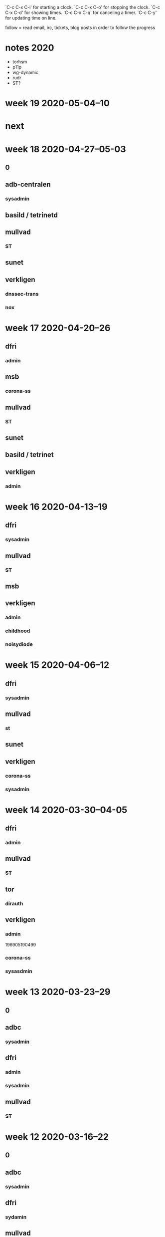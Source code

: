 `C-c C-x C-i' for starting a clock.
`C-c C-x C-o' for stopping the clock.
`C-c C-x C-d' for showing times.
`C-c C-x C-q' for canceling a timer.
`C-c C-y' for updating time on line.

follow = read email, irc, tickets, blog posts in order to follow the
progress

* notes 2020
- torhsm
- p11p
- wg-dynamic
- rudr
- ST?

* week 19 2020-05-04--10
* next

* week 18 2020-04-27--05-03
** 0
  :LOGBOOK:
  CLOCK: [2020-04-30 Thu 08:35]--[2020-04-30 Thu 09:56] =>  1:21
  CLOCK: [2020-04-29 Wed 21:45]--[2020-04-29 Wed 22:15] =>  0:30
  CLOCK: [2020-04-28 Tue 23:30]--[2020-04-28 Tue 23:59] =>  0:29
  dnssec trans
  :END:

** adb-centralen
*** sysadmin
    :LOGBOOK:
    CLOCK: [2020-04-29 Wed 13:34]--[2020-04-29 Wed 14:25] =>  0:51
    :END:

** basild / tetrinetd
   :LOGBOOK:
   CLOCK: [2020-04-30 Thu 15:30]--[2020-04-30 Thu 16:36] =>  1:06
   CLOCK: [2020-04-29 Wed 20:02]--[2020-04-29 Wed 20:30] =>  0:28
   CLOCK: [2020-04-29 Wed 13:00]--[2020-04-29 Wed 13:34] =>  0:34
   CLOCK: [2020-04-29 Wed 09:59]--[2020-04-29 Wed 10:59] =>  1:00
   CLOCK: [2020-04-29 Wed 08:41]--[2020-04-29 Wed 09:47] =>  1:06
   CLOCK: [2020-04-28 Tue 23:00]--[2020-04-28 Tue 23:30] =>  0:30
   CLOCK: [2020-04-28 Tue 10:48]--[2020-04-28 Tue 11:24] =>  0:36
   CLOCK: [2020-04-27 Mon 23:04]--[2020-04-28 Tue 00:04] =>  1:00
   :END:

** mullvad
*** ST
    :LOGBOOK:
    CLOCK: [2020-04-30 Thu 10:05]--[2020-04-30 Thu 11:45] =>  1:40
    meeting
    CLOCK: [2020-04-28 Tue 10:33]--[2020-04-28 Thu 10:48] =>  0:15
    CLOCK: [2020-04-28 Tue 09:44]--[2020-04-28 Tue 10:23] =>  0:39
    CLOCK: [2020-04-27 Mon 12:18]--[2020-04-27 Mon 12:51] =>  0:33
    CLOCK: [2020-04-27 Mon 10:08]--[2020-04-27 Mon 12:08] =>  2:00
    CLOCK: [2020-04-27 Mon 09:03]--[2020-04-27 Mon 09:58] =>  0:55
    :END:

** sunet
   :LOGBOOK:
   CLOCK: [2020-04-27 Mon 13:11]--[2020-04-27 Mon 13:23] =>  0:12
   meeting
   :END:

** verkligen
*** dnssec-trans
    :LOGBOOK:
    CLOCK: [2020-05-01 Fri 22:45]--[2020-05-01 Fri 22:58] =>  0:13
    :END:
*** nox
    :LOGBOOK:
    CLOCK: [2020-05-03 Sun 23:40]--[2020-05-04 Mon 01:39] =>  1:59
    CLOCK: [2020-05-03 Sun 22:51]--[2020-05-03 Sun 23:23] =>  0:32
    CLOCK: [2020-05-01 Fri 23:07]--[2020-05-01 Fri 23:52] =>  0:45
    CLOCK: [2020-05-01 Fri 22:30]--[2020-05-01 Fri 22:45] =>  0:15
    CLOCK: [2020-05-01 Fri 14:00]--[2020-05-01 Fri 15:08] =>  1:08
    CLOCK: [2020-04-30 Thu 13:50]--[2020-04-30 Thu 14:10] =>  0:20
    funding proposal
    CLOCK: [2020-04-30 Thu 13:20]--[2020-04-30 Thu 13:34] =>  0:14
    CLOCK: [2020-04-29 Wed 15:00]--[2020-04-29 Wed 16:15] =>  1:15
    CLOCK: [2020-04-28 Tue 16:00]--[2020-04-28 Tue 17:25] =>  1:25
    meeting with rasmus
    :END:

* week 17 2020-04-20--26
** dfri
*** admin
    :LOGBOOK:
    CLOCK: [2020-04-20 Mon 13:31]--[2020-04-20 Mon 14:03] =>  0:32
    members
    :END:

** msb
*** corona-ss
    :LOGBOOK:
    CLOCK: [2020-04-21 Tue 23:43]--[2020-04-21 Tue 23:49] =>  0:06
    CLOCK: [2020-04-20 Mon 12:38]--[2020-04-20 Mon 12:43] =>  0:05
    CLOCK: [2020-04-20 Mon 11:38]--[2020-04-20 Mon 11:42] =>  0:04
    CLOCK: [2020-04-20 Mon 11:09]--[2020-04-20 Mon 11:10] =>  0:01
    CLOCK: [2020-04-20 Mon 09:56]--[2020-04-20 Mon 10:03] =>  0:07
    doc
    :END:

** mullvad
*** ST
    :LOGBOOK:
    CLOCK: [2020-04-23 Thu 10:27]--[2020-04-23 Thu 12:22] =>  1:55
    CLOCK: [2020-04-23 Thu 10:00]--[2020-04-23 Thu 10:01] =>  0:01
    meeting
    CLOCK: [2020-04-23 Thu 08:31]--[2020-04-23 Thu 08:44] =>  0:13
    CLOCK: [2020-04-22 Wed 17:17]--[2020-04-22 Wed 17:21] =>  0:04
    CLOCK: [2020-04-22 Wed 11:45]--[2020-04-22 Wed 12:10] =>  0:25
    CLOCK: [2020-04-22 Wed 10:06]--[2020-04-22 Wed 10:41] =>  0:35
    CLOCK: [2020-04-22 Wed 08:40]--[2020-04-22 Wed 09:46] =>  1:06
    CLOCK: [2020-04-21 Tue 23:50]--[2020-04-21 Tue 23:58] =>  0:08
    CLOCK: [2020-04-21 Tue 22:54]--[2020-04-21 Tue 23:43] =>  0:49
    CLOCK: [2020-04-21 Tue 20:48]--[2020-04-21 Tue 21:42] =>  0:54
    CLOCK: [2020-04-21 Tue 15:38]--[2020-04-21 Tue 16:54] =>  1:16
    CLOCK: [2020-04-21 Tue 15:30]--[2020-04-21 Tue 15:33] =>  0:03
    CLOCK: [2020-04-21 Tue 15:07]--[2020-04-21 Tue 15:21] =>  0:14
    CLOCK: [2020-04-21 Tue 13:23]--[2020-04-21 Tue 13:26] =>  0:03
    CLOCK: [2020-04-21 Tue 12:45]--[2020-04-21 Tue 13:22] =>  0:37
    CLOCK: [2020-04-21 Tue 10:50]--[2020-04-21 Tue 11:19] =>  0:29
    CLOCK: [2020-04-21 Tue 09:20]--[2020-04-21 Tue 10:45] =>  1:25
    CLOCK: [2020-04-21 Tue 08:51]--[2020-04-21 Tue 09:17] =>  0:26
    CLOCK: [2020-04-21 Tue 08:45]--[2020-04-21 Tue 08:49] =>  0:04
    CLOCK: [2020-04-20 Mon 17:00]--[2020-04-20 Mon 17:30] =>  0:30
    CLOCK: [2020-04-20 Mon 15:05]--[2020-04-20 Mon 15:58] =>  0:53
    CLOCK: [2020-04-20 Mon 14:41]--[2020-04-20 Mon 15:01] =>  0:20
    CLOCK: [2020-04-20 Mon 14:03]--[2020-04-20 Mon 14:14] =>  0:11
    CLOCK: [2020-04-20 Mon 12:22]--[2020-04-20 Mon 12:38] =>  0:16
    CLOCK: [2020-04-20 Mon 11:25]--[2020-04-20 Mon 11:38] =>  0:13
    .
    CLOCK: [2020-04-20 Mon 10:03]--[2020-04-20 Mon 11:09] =>  1:06
    meeting
    CLOCK: [2020-04-20 Mon 09:28]--[2020-04-20 Mon 09:56] =>  0:28
    docu
    :END:

** sunet
   :LOGBOOK:
   CLOCK: [2020-04-22 Wed 09:46]--[2020-04-22 Wed 10:06] =>  0:20
   meeting
   :END:

** basild / tetrinet
  :LOGBOOK:
  CLOCK: [2020-04-26 Sun 20:00]--[2020-04-26 Sun 20:31] =>  0:31
  CLOCK: [2020-04-26 Sun 12:27]--[2020-04-26 Sun 14:55] =>  2:28
  CLOCK: [2020-04-25 Sat 22:15]--[2020-04-25 Sat 23:30] =>  1:15
  CLOCK: [2020-04-24 Fri 18:41]--[2020-04-24 Fri 19:02] =>  0:21
  CLOCK: [2020-04-24 Fri 17:22]--[2020-04-24 Fri 17:32] =>  0:10
  CLOCK: [2020-04-24 Fri 13:25]--[2020-04-24 Fri 16:14] =>  2:49
  CLOCK: [2020-04-24 Fri 11:58]--[2020-04-24 Fri 12:05] =>  0:07
  CLOCK: [2020-04-24 Fri 11:31]--[2020-04-24 Fri 11:55] =>  0:24
  CLOCK: [2020-04-24 Fri 09:10]--[2020-04-24 Fri 10:39] =>  1:29
  CLOCK: [2020-04-24 Fri 00:00]--[2020-04-24 Fri 01:06] =>  1:06
  CLOCK: [2020-04-23 Thu 20:55]--[2020-04-23 Thu 22:12] =>  1:17
  CLOCK: [2020-04-23 Thu 16:42]--[2020-04-23 Thu 17:52] =>  1:10
  CLOCK: [2020-04-23 Thu 14:03]--[2020-04-23 Thu 15:31] =>  1:28
  CLOCK: [2020-04-23 Thu 09:00]--[2020-04-23 Thu 10:30] =>  1:30
  CLOCK: [2020-04-22 Wed 20:45]--[2020-04-22 Wed 22:45] =>  2:00
  tetrinetd
  CLOCK: [2020-04-22 Wed 12:45]--[2020-04-22 Wed 15:00] =>  2:15
  gtetrinet
  :END:
** verkligen
*** admin
    :LOGBOOK:
    CLOCK: [2020-04-20 Mon 09:22]--[2020-04-20 Mon 09:27] =>  0:05
    CLOCK: [2020-04-20 Mon 08:26]--[2020-04-20 Mon 09:05] =>  0:39
    :END:

* week 16 2020-04-13--19
** dfri
*** sysadmin
    :LOGBOOK:
    CLOCK: [2020-04-14 Tue 20:41]--[2020-04-14 Tue 21:01] =>  0:20
    CLOCK: [2020-04-14 Tue 12:29]--[2020-04-14 Tue 13:32] =>  1:03
    CLOCK: [2020-04-14 Tue 11:27]--[2020-04-14 Tue 11:49] =>  0:22
    :END:

** mullvad
*** ST
    :LOGBOOK:
    CLOCK: [2020-04-17 Fri 15:08]--[2020-04-17 Fri 15:14] =>  0:06
    TPM
    CLOCK: [2020-04-17 Fri 14:03]--[2020-04-17 Fri 14:40] =>  0:37
    CLOCK: [2020-04-17 Fri 12:53]--[2020-04-17 Fri 14:02] =>  1:09
    ST map -- what goes where
    CLOCK: [2020-04-17 Fri 12:42]--[2020-04-17 Fri 12:52] =>  0:10
    TPM
    CLOCK: [2020-04-17 Fri 11:21]--[2020-04-17 Fri 11:47] =>  0:26
    ST map -- what goes where
    CLOCK: [2020-04-17 Fri 10:43]--[2020-04-17 Fri 10:57] =>  0:14
    TPM
    CLOCK: [2020-04-17 Fri 09:40]--[2020-04-17 Fri 10:00] =>  0:20
    ST map -- what goes where
    CLOCK: [2020-04-17 Fri 09:32]--[2020-04-17 Fri 09:40] =>  0:08
    TPM
    CLOCK: [2020-04-17 Fri 09:22]--[2020-04-17 Fri 09:26] =>  0:04
    CLOCK: [2020-04-16 Thu 18:25]--[2020-04-16 Thu 18:30] =>  0:05
    CLOCK: [2020-04-16 Thu 16:36]--[2020-04-16 Thu 16:47] =>  0:11
    CLOCK: [2020-04-16 Thu 14:06]--[2020-04-16 Thu 16:32] =>  2:26
    CLOCK: [2020-04-16 Thu 11:10]--[2020-04-16 Thu 12:54] =>  1:44
    building and booting coreboot+stboot
    .
    CLOCK: [2020-04-16 Thu 10:00]--[2020-04-16 Thu 11:02] =>  1:02
    meeting
    CLOCK: [2020-04-16 Thu 08:41]--[2020-04-16 Thu 10:00] =>  1:19
    CLOCK: [2020-04-15 Wed 18:04]--[2020-04-15 Wed 18:19] =>  0:15
    CLOCK: [2020-04-15 Wed 17:50]--[2020-04-15 Wed 18:03] =>  0:13
    setting up an rpi as an SPI programmer
    CLOCK: [2020-04-15 Wed 17:42]--[2020-04-15 Wed 17:50] =>  0:08
    CLOCK: [2020-04-15 Wed 16:57]--[2020-04-15 Wed 17:28] =>  0:31
    CLOCK: [2020-04-15 Wed 16:25]--[2020-04-15 Wed 16:57] =>  0:32
    how to flash
    CLOCK: [2020-04-15 Wed 15:36]--[2020-04-15 Wed 16:23] =>  0:47
    new hw
    CLOCK: [2020-04-15 Wed 14:46]--[2020-04-15 Wed 14:55] =>  0:09
    CLOCK: [2020-04-15 Wed 13:27]--[2020-04-15 Wed 13:30] =>  0:03
    CLOCK: [2020-04-15 Wed 12:57]--[2020-04-15 Wed 13:21] =>  0:24
    coreboot
    :END:

** msb
   :LOGBOOK:
   CLOCK: [2020-04-19 Sun 21:52]--[2020-04-19 Sun 22:26] =>  0:34
   docu
   :END:

** verkligen
*** admin
    :LOGBOOK:
    CLOCK: [2020-04-17 Fri 15:14]--[2020-04-17 Fri 16:15] =>  1:01
    accounting, taxes
    CLOCK: [2020-04-17 Fri 14:51]--[2020-04-17 Fri 15:08] =>  0:17
    invoice
    CLOCK: [2020-04-14 Tue 17:18]--[2020-04-14 Tue 17:37] =>  0:19
    :END:
*** childhood
    :LOGBOOK:
    CLOCK: [2020-04-15 Wed 18:20]--[2020-04-15 Wed 18:27] =>  0:07
    :END:
*** noisydiode
    :LOGBOOK:
    CLOCK: [2020-04-15 Wed 13:21]--[2020-04-15 Wed 13:24] =>  0:03
    chacha20
    CLOCK: [2020-04-14 Tue 21:11]--[2020-04-14 Tue 21:56] =>  0:45
    sysadmin
    CLOCK: [2020-04-14 Tue 16:40]--[2020-04-14 Tue 17:14] =>  0:34
    CLOCK: [2020-04-14 Tue 16:08]--[2020-04-14 Tue 16:20] =>  0:12
    CLOCK: [2020-04-14 Tue 15:33]--[2020-04-14 Tue 15:51] =>  0:18
    CLOCK: [2020-04-14 Tue 10:10]--[2020-04-14 Tue 11:25] =>  1:15
    CLOCK: [2020-04-14 Tue 09:13]--[2020-04-14 Tue 09:46] =>  0:33
    how buggy is the chacha20 implementation?
    :END:

* week 15 2020-04-06--12
** dfri
   :LOGBOOK:
   CLOCK: [2020-04-08 Wed 19:05]--[2020-04-08 Wed 19:45] =>  0:40
   corona
   CLOCK: [2020-04-08 Wed 14:36]--[2020-04-08 Wed 14:43] =>  0:07
   mejlinglista
   :END:
*** sysadmin

** mullvad
*** st
    :LOGBOOK:
    CLOCK: [2020-04-09 Thu 14:34]--[2020-04-09 Thu 14:37] =>  0:03
    CLOCK: [2020-04-09 Thu 14:30]--[2020-04-09 Thu 14:34] =>  0:04
    .
    CLOCK: [2020-04-09 Thu 10:40]--[2020-04-09 Thu 11:20] =>  0:40
    meeting
    :END:

** sunet
   :LOGBOOK:
   CLOCK: [2020-04-08 Wed 09:45]--[2020-04-08 Wed 10:02] =>  0:17
   meeting
   :END:

** verkligen
*** corona-ss
    :LOGBOOK:
    CLOCK: [2020-04-09 Thu 13:34]--[2020-04-09 Thu 14:23] =>  0:49
    uppdatera dok
    CLOCK: [2020-04-09 Thu 13:04]--[2020-04-09 Thu 13:34] =>  0:30
    diskussion
    CLOCK: [2020-04-09 Thu 12:09]--[2020-04-09 Thu 12:26] =>  0:17
    uppdatera dok
    CLOCK: [2020-04-08 Wed 16:47]--[2020-04-08 Wed 16:58] =>  0:11
    CLOCK: [2020-04-08 Wed 14:47]--[2020-04-08 Wed 14:51] =>  0:04
    CLOCK: [2020-04-07 Tue 17:01]--[2020-04-07 Tue 17:25] =>  0:24
    CLOCK: [2020-04-07 Tue 13:33]--[2020-04-07 Tue 14:45] =>  1:12
    .
    CLOCK: [2020-04-07 Tue 11:18]--[2020-04-07 Tue 12:24] =>  1:06
    förslag väg framåt
    CLOCK: [2020-04-07 Tue 10:33]--[2020-04-07 Tue 10:59] =>  0:26
    CLOCK: [2020-04-07 Tue 08:58]--[2020-04-07 Tue 10:33] =>  1:35
    CLOCK: [2020-04-06 Mon 17:50]--[2020-04-06 Mon 19:39] =>  1:49
    CLOCK: [2020-04-06 Mon 17:05]--[2020-04-06 Mon 17:24] =>  0:19
    CLOCK: [2020-04-06 Mon 15:45]--[2020-04-06 Mon 16:58] =>  1:13
    CLOCK: [2020-04-06 Mon 15:04]--[2020-04-06 Mon 15:13] =>  0:09
    CLOCK: [2020-04-06 Mon 13:00]--[2020-04-06 Mon 15:02] =>  2:02
    CLOCK: [2020-04-06 Mon 08:53]--[2020-04-06 Mon 11:49] =>  2:56
    :END:
*** sysadmin
    :LOGBOOK:
    CLOCK: [2020-04-08 Wed 15:48]--[2020-04-08 Wed 16:12] =>  0:24
    CLOCK: [2020-04-08 Wed 15:07]--[2020-04-08 Wed 15:43] =>  0:36
    CLOCK: [2020-04-08 Wed 10:02]--[2020-04-08 Wed 11:01] =>  0:59
    CLOCK: [2020-04-08 Wed 09:01]--[2020-04-08 Wed 09:45] =>  0:44
    CLOCK: [2020-04-07 Tue 22:06]--[2020-04-07 Tue 23:45] =>  1:39
    CLOCK: [2020-04-07 Tue 21:03]--[2020-04-07 Tue 21:46] =>  0:43
    CLOCK: [2020-04-07 Tue 17:25]--[2020-04-07 Tue 18:02] =>  0:37
    CLOCK: [2020-04-06 Mon 21:50]--[2020-04-06 Mon 23:53] =>  2:03
    nc
    :END:

* week 14 2020-03-30--04-05
** dfri
*** admin
    :LOGBOOK:
    CLOCK: [2020-04-05 Sun 20:48]--[2020-04-05 Sun 20:58] =>  0:10
    .
    CLOCK: [2020-04-05 Sun 20:38]--[2020-04-05 Sun 20:47] =>  0:09
    CLOCK: [2020-03-31 Tue 15:35]--[2020-03-31 Tue 15:56] =>  0:21
    CLOCK: [2020-03-31 Tue 00:07]--[2020-03-31 Tue 00:17] =>  0:10
    medlemshantering
    :END:

** mullvad
*** ST
    :LOGBOOK:
    CLOCK: [2020-04-02 Thu 10:05]--[2020-04-02 Thu 10:10] =>  0:05
    meeting
    CLOCK: [2020-04-01 Wed 14:03]--[2020-04-01 Wed 14:06] =>  0:03
    .
    CLOCK: [2020-03-31 Tue 23:35]--[2020-03-31 Tue 23:41] =>  0:06
    CLOCK: [2020-03-31 Tue 22:32]--[2020-03-31 Tue 23:30] =>  0:58
    CLOCK: [2020-03-31 Tue 19:42]--[2020-03-31 Tue 19:52] =>  0:10
    .
    CLOCK: [2020-03-31 Tue 15:57]--[2020-03-31 Tue 16:44] =>  0:47
    minimal vm orchestration
    CLOCK: [2020-03-31 Tue 14:52]--[2020-03-31 Tue 15:13] =>  0:21
    minimal debian
    CLOCK: [2020-03-31 Tue 12:37]--[2020-03-31 Tue 12:57] =>  0:20
    CLOCK: [2020-03-31 Tue 12:15]--[2020-03-31 Tue 12:30] =>  0:15
    CLOCK: [2020-03-31 Tue 11:56]--[2020-03-31 Tue 12:02] =>  0:06
    CLOCK: [2020-03-31 Tue 11:05]--[2020-03-31 Tue 11:46] =>  0:41
    CLOCK: [2020-03-31 Tue 09:47]--[2020-03-31 Tue 10:27] =>  0:40
    booting an APU
    CLOCK: [2020-03-31 Tue 08:39]--[2020-03-31 Tue 09:22] =>  0:43
    CLOCK: [2020-03-30 Mon 22:45]--[2020-03-31 Tue 00:02] =>  1:17
    CLOCK: [2020-03-30 Mon 20:15]--[2020-03-30 Mon 20:25] =>  0:00
    CLOCK: [2020-03-30 Mon 17:34]--[2020-03-30 Mon 17:57] =>  0:23
    CLOCK: [2020-03-30 Mon 16:22]--[2020-03-30 Mon 17:22] =>  1:00
    CLOCK: [2020-03-30 Mon 15:54]--[2020-03-30 Mon 15:57] =>  0:03
    CLOCK: [2020-03-30 Mon 14:09]--[2020-03-30 Mon 15:10] =>  1:01
    CLOCK: [2020-03-30 Mon 12:40]--[2020-03-30 Mon 12:55] =>  0:15
    CLOCK: [2020-03-30 Mon 12:22]--[2020-03-30 Mon 12:38] =>  0:16
    CLOCK: [2020-03-30 Mon 11:28]--[2020-03-30 Mon 11:30] =>  0:02
    .
    CLOCK: [2020-03-30 Mon 10:10]--[2020-03-30 Mon 11:24] =>  1:14
    talking to hannes about hypervisor's and vmm's
    CLOCK: [2020-03-30 Mon 09:40]--[2020-03-30 Mon 09:55] =>  0:15
    CLOCK: [2020-03-30 Mon 08:27]--[2020-03-30 Mon 09:00] =>  0:33
    CLOCK: [2020-03-30 Mon 08:04]--[2020-03-30 Mon 08:13] =>  0:09
    :END:

** tor
*** dirauth
    :LOGBOOK:
    CLOCK: [2020-04-03 Fri 15:45]--[2020-04-03 Fri 16:15] =>  0:30
    :END:

** verkligen
*** admin
    :LOGBOOK:
    CLOCK: [2020-03-31 Tue 09:35]--[2020-03-31 Tue 09:47] =>  0:12
    :END:
196905190499
*** corona-ss
    :LOGBOOK:
    CLOCK: [2020-04-05 Sun 21:50]--[2020-04-05 Sun 23:40] =>  1:50
    CLOCK: [2020-04-05 Sun 21:00]--[2020-04-05 Sun 21:25] =>  0:25
    CLOCK: [2020-04-05 Sun 20:23]--[2020-04-05 Sun 20:38] =>  0:15
    CLOCK: [2020-04-05 Sun 15:08]--[2020-04-05 Sun 16:38] =>  1:30
    CLOCK: [2020-04-05 Sun 13:45]--[2020-04-05 Sun 14:54] =>  1:09
    CLOCK: [2020-04-05 Sun 13:03]--[2020-04-05 Sun 13:37] =>  0:34
    CLOCK: [2020-04-05 Sun 09:49]--[2020-04-05 Sun 12:28] =>  2:39
    CLOCK: [2020-04-05 Sun 09:40]--[2020-04-05 Sun 09:50] =>  0:10
    CLOCK: [2020-04-05 Sun 00:00]--[2020-04-05 Sun 00:20] =>  0:20
    CLOCK: [2020-04-04 Sat 15:00]--[2020-04-04 Sat 16:59] =>  1:59
    CLOCK: [2020-04-04 Sat 09:45]--[2020-04-04 Sat 14:17] =>  4:32
    CLOCK: [2020-04-03 Fri 17:14]--[2020-04-03 Fri 17:59] =>  0:45
    CLOCK: [2020-04-03 Fri 15:14]--[2020-04-03 Fri 15:44] =>  0:30
    CLOCK: [2020-04-03 Fri 11:55]--[2020-04-03 Fri 12:40] =>  0:45
    CLOCK: [2020-04-03 Fri 09:00]--[2020-04-03 Fri 11:10] =>  2:10
    CLOCK: [2020-04-03 Fri 07:10]--[2020-04-03 Fri 07:30] =>  0:20
    CLOCK: [2020-04-02 Thu 20:55]--[2020-04-03 Fri 03:13] =>  6:18
    CLOCK: [2020-04-02 Thu 19:15]--[2020-04-02 Thu 20:10] =>  0:55
    CLOCK: [2020-04-02 Thu 15:54]--[2020-04-02 Thu 18:23] =>  2:29
    CLOCK: [2020-04-02 Thu 12:58]--[2020-04-02 Thu 15:21] =>  2:23
    CLOCK: [2020-04-02 Thu 10:10]--[2020-04-02 Thu 11:56] =>  1:46
    CLOCK: [2020-04-02 Thu 08:30]--[2020-04-02 Thu 10:05] =>  1:35
    CLOCK: [2020-04-01 Wed 22:30]--[2020-04-01 Wed 22:57] =>  0:27
    CLOCK: [2020-04-01 Wed 22:04]--[2020-04-01 Wed 22:27] =>  0:23
    CLOCK: [2020-04-01 Wed 19:17]--[2020-04-01 Wed 21:59] =>  2:42
    CLOCK: [2020-04-01 Wed 15:00]--[2020-04-01 Wed 18:10] =>  3:10
    CLOCK: [2020-04-01 Wed 14:06]--[2020-04-01 Wed 14:31] =>  0:25
    .
    CLOCK: [2020-04-01 Wed 13:00]--[2020-04-01 Wed 14:02] =>  1:02
    meeting
    CLOCK: [2020-04-01 Wed 11:45]--[2020-04-01 Wed 13:00] =>  1:15
    CLOCK: [2020-04-01 Wed 10:24]--[2020-04-01 Wed 11:32] =>  1:08
    CLOCK: [2020-04-01 Wed 10:12]--[2020-04-01 Wed 10:22] =>  0:10
    .
    CLOCK: [2020-04-01 Wed 08:45]--[2020-04-01 Wed 10:12] =>  1:27
    meetings
    CLOCK: [2020-03-31 Tue 22:00]--[2020-03-31 Tue 22:26] =>  0:26
    intro and read up
    :END:
*** sysasdmin
    :LOGBOOK:
    CLOCK: [2020-04-03 Fri 16:16]--[2020-04-03 Fri 17:14] =>  0:58
    :END:
    
* week 13 2020-03-23--29
** 0
   :LOGBOOK:
   CLOCK: [2020-03-27 Fri 09:37]--[2020-03-27 Fri 09:41] =>  0:04
   CLOCK: [2020-03-26 Thu 11:08]--[2020-03-26 Thu 11:57] =>  0:49
   CLOCK: [2020-03-26 Thu 09:59]--[2020-03-26 Thu 10:24] =>  0:25
   :END:

** adbc
*** sysadmin
    :LOGBOOK:
    CLOCK: [2020-03-29 Sun 22:22]--[2020-03-29 Sun 22:50] =>  0:28
    CLOCK: [2020-03-26 Thu 22:22]--[2020-03-26 Thu 23:15] =>  0:53
    :END:

** dfri
   :LOGBOOK:
   CLOCK: [2020-03-25 Wed 12:55]--[2020-03-25 Wed 13:02] =>  0:07
   network planning
   :END:

*** admin
    :LOGBOOK:
    CLOCK: [2020-03-26 Thu 22:14]--[2020-03-26 Thu 22:22] =>  0:08
    CLOCK: [2020-03-25 Wed 09:06]--[2020-03-25 Wed 09:39] =>  0:33
    medlemshantering
    :END:
*** sysadmin
    :LOGBOOK:
    CLOCK: [2020-03-28 Sat 21:57]--[2020-03-28 Sat 22:40] =>  0:43
    CLOCK: [2020-03-28 Sat 16:30]--[2020-03-28 Sat 17:00] =>  0:30
    CLOCK: [2020-03-27 Fri 14:39]--[2020-03-27 Fri 14:54] =>  0:15
    CLOCK: [2020-03-27 Fri 13:41]--[2020-03-27 Fri 14:12] =>  0:31
    usermgmt
    CLOCK: [2020-03-27 Fri 09:26]--[2020-03-27 Fri 09:36] =>  0:10
    .
    CLOCK: [2020-03-26 Thu 13:59]--[2020-03-26 Thu 15:31] =>  1:32
    network documentation
    CLOCK: [2020-03-26 Thu 13:25]--[2020-03-26 Thu 13:52] =>  0:27
    CLOCK: [2020-03-26 Thu 09:00]--[2020-03-26 Thu 09:59] =>  0:59
    hw move planning
    CLOCK: [2020-03-25 Wed 09:39]--[2020-03-25 Wed 10:19] =>  0:40
    CLOCK: [2020-03-24 Tue 21:17]--[2020-03-24 Tue 22:20] =>  1:03
    CLOCK: [2020-03-24 Tue 20:18]--[2020-03-24 Tue 20:48] =>  0:30
    CLOCK: [2020-03-24 Tue 16:00]--[2020-03-24 Tue 16:30] =>  0:30
    :END:
** mullvad
*** ST
    :LOGBOOK:
    CLOCK: [2020-03-27 Fri 14:54]--[2020-03-27 Fri 16:51] =>  1:57
    CLOCK: [2020-03-27 Fri 13:11]--[2020-03-27 Fri 13:41] =>  0:30
    CLOCK: [2020-03-27 Fri 12:06]--[2020-03-27 Fri 12:27] =>  0:21
    CLOCK: [2020-03-27 Fri 11:20]--[2020-03-27 Fri 11:50] =>  0:30
    CLOCK: [2020-03-27 Fri 10:33]--[2020-03-27 Fri 11:15] =>  0:42
    CLOCK: [2020-03-26 Thu 21:20]--[2020-03-26 Thu 22:13] =>  0:53
    CLOCK: [2020-03-26 Thu 20:45]--[2020-03-26 Thu 21:06] =>  0:21
    CLOCK: [2020-03-26 Thu 16:57]--[2020-03-26 Thu 17:37] =>  0:40
    CLOCK: [2020-03-26 Thu 16:01]--[2020-03-26 Thu 16:21] =>  0:20
    infrastructure setup -- build host and stboot server
    CLOCK: [2020-03-25 Wed 15:38]--[2020-03-25 Wed 17:13] =>  1:35
    .
    CLOCK: [2020-03-25 Wed 15:00]--[2020-03-25 Wed 15:27] =>  0:27
    CLOCK: [2020-03-25 Wed 12:31]--[2020-03-25 Wed 12:55] =>  0:24
    hw procurement
    CLOCK: [2020-03-25 Wed 11:29]--[2020-03-25 Wed 12:17] =>  0:48
    CLOCK: [2020-03-25 Wed 10:20]--[2020-03-25 Wed 11:21] =>  1:01
    meeting with fredrik
    :END:
* week 12 2020-03-16--22
** 0
   :LOGBOOK:
   CLOCK: [2020-03-20 Fri 10:40]--[2020-03-20 Fri 11:27] =>  0:47
   CLOCK: [2020-03-20 Fri 10:24]--[2020-03-20 Fri 10:28] =>  0:04
   .
   CLOCK: [2020-03-20 Fri 09:49]--[2020-03-20 Fri 09:55] =>  0:06
   CLOCK: [2020-03-20 Fri 09:15]--[2020-03-20 Fri 09:46] =>  0:31
   läsa skriva övervakning
   CLOCK: [2020-03-18 Wed 15:30]--[2020-03-18 Wed 15:47] =>  0:17
   CLOCK: [2020-03-18 Wed 13:35]--[2020-03-18 Wed 13:52] =>  0:17
   CLOCK: [2020-03-18 Wed 13:17]--[2020-03-18 Wed 13:25] =>  0:08
   CLOCK: [2020-03-18 Wed 11:21]--[2020-03-18 Wed 11:40] =>  0:19
   CLOCK: [2020-03-18 Wed 10:54]--[2020-03-18 Wed 11:11] =>  0:17
   CLOCK: [2020-03-17 Tue 13:47]--[2020-03-17 Tue 13:52] =>  0:05
   CLOCK: [2020-03-16 Mon 08:50]--[2020-03-16 Mon 09:02] =>  0:12
   :END:
** adbc
*** sysadmin
    :LOGBOOK:
    CLOCK: [2020-03-20 Fri 15:14]--[2020-03-20 Fri 16:47] =>  1:33
    stund
    CLOCK: [2020-03-19 Thu 13:46]--[2020-03-19 Thu 14:30] =>  0:44
    turnserver
    CLOCK: [2020-03-19 Thu 08:41]--[2020-03-19 Thu 12:57] =>  4:16
    CLOCK: [2020-03-18 Wed 15:47]--[2020-03-18 Wed 17:16] =>  1:29
    CLOCK: [2020-03-17 Tue 21:03]--[2020-03-17 Tue 21:26] =>  0:23
    turnserver and NC Talk
    CLOCK: [2020-03-17 Tue 14:41]--[2020-03-17 Tue 15:00] =>  0:19
    letsencrypt
    CLOCK: [2020-03-17 Tue 11:43]--[2020-03-17 Tue 12:05] =>  0:22
    CLOCK: [2020-03-17 Tue 09:04]--[2020-03-17 Tue 10:04] =>  1:00
    mumble cert
    CLOCK: [2020-03-16 Mon 15:22]--[2020-03-16 Mon 17:07] =>  1:45
    CLOCK: [2020-03-16 Mon 13:58]--[2020-03-16 Mon 15:00] =>  1:02
    CLOCK: [2020-03-16 Mon 13:03]--[2020-03-16 Mon 13:44] =>  0:41
    CLOCK: [2020-03-16 Mon 12:53]--[2020-03-16 Mon 12:56] =>  0:03
    LE dns mode
    CLOCK: [2020-03-16 Mon 10:38]--[2020-03-16 Mon 11:50] =>  1:12
    mumble server ansiblification
    CLOCK: [2020-03-16 Mon 09:52]--[2020-03-16 Mon 10:11] =>  0:19
    nc upgrade
    CLOCK: [2020-03-16 Mon 09:02]--[2020-03-16 Mon 09:13] =>  0:11
    .
    :END:
** dfri
   :LOGBOOK:
   CLOCK: [2020-03-22 Sun 23:21]--[2020-03-23 Mon 00:15] =>  0:54
   membership handling
   CLOCK: [2020-03-20 Fri 10:17]--[2020-03-20 Fri 10:24] =>  0:07
   .
   CLOCK: [2020-03-20 Fri 09:58]--[2020-03-20 Fri 10:17] =>  0:19
   infrared
   CLOCK: [2020-03-18 Wed 12:52]--[2020-03-18 Wed 12:55] =>  0:03
   talat bhat
   CLOCK: [2020-03-18 Wed 12:35]--[2020-03-18 Wed 12:51] =>  0:16
   dentralised tools
   CLOCK: [2020-03-18 Wed 11:45]--[2020-03-18 Wed 11:51] =>  0:06
   CLOCK: [2020-03-17 Tue 10:04]--[2020-03-17 Tue 10:34] =>  0:30
   :END:

*** sydamin
    :LOGBOOK:
    CLOCK: [2020-03-22 Sun 21:18]--[2020-03-22 Sun 21:28] =>  0:10
    CLOCK: [2020-03-22 Sun 20:40]--[2020-03-22 Sun 21:14] =>  0:34
    CLOCK: [2020-03-22 Sun 00:29]--[2020-03-22 Sun 01:23] =>  0:54
    CLOCK: [2020-03-21 Sat 22:16]--[2020-03-21 Sat 22:47] =>  0:31
    ansiblify tor relays
    CLOCK: [2020-03-20 Fri 11:27]--[2020-03-20 Fri 11:51] =>  0:24
    CLOCK: [2020-03-18 Wed 13:25]--[2020-03-18 Wed 13:35] =>  0:10
    CLOCK: [2020-03-17 Tue 12:05]--[2020-03-17 Tue 12:41] =>  0:36
    CLOCK: [2020-03-17 Tue 10:34]--[2020-03-17 Tue 10:57] =>  0:23
    CLOCK: [2020-03-16 Mon 10:33]--[2020-03-16 Mon 10:38] =>  0:05
    CLOCK: [2020-03-16 Mon 09:13]--[2020-03-16 Mon 09:41] =>  0:28
    :END:

** mullvad
*** ST
    :LOGBOOK:
    CLOCK: [2020-03-19 Thu 15:21]--[2020-03-19 Thu 15:54] =>  0:33
    reading up
    CLOCK: [2020-03-18 Wed 12:06]--[2020-03-18 Wed 12:27] =>  0:21
    CLOCK: [2020-03-18 Wed 12:02]--[2020-03-18 Wed 12:02] =>  0:00
    .
    CLOCK: [2020-03-18 Wed 10:23]--[2020-03-18 Wed 10:46] =>  0:23
    meeting
    CLOCK: [2020-03-18 Wed 08:22]--[2020-03-18 Wed 09:39] =>  1:17
    reading up on virtualisation
    :END:

*** wg-dynamic
    :LOGBOOK:
    CLOCK: [2020-03-22 Sun 21:14]--[2020-03-22 Sun 21:18] =>  0:04
    jason review
    :END:

** tor
*** sysadmin
    :LOGBOOK:
    CLOCK: [2020-03-18 Wed 17:19]--[2020-03-18 Wed 17:28] =>  0:09
    :END:

** verkligen
   :LOGBOOK:
   CLOCK: [2020-03-18 Wed 12:55]--[2020-03-18 Wed 13:17] =>  0:22
   admin
   :END:

*** anova
    :LOGBOOK:
    CLOCK: [2020-03-20 Fri 12:30]--[2020-03-20 Fri 12:55] =>  0:25
    elin, signal group
    CLOCK: [2020-03-18 Wed 23:17]--[2020-03-19 Thu 00:30] =>  1:13
    chat technology
    :END:

*** noisydiode / hwrand
    :LOGBOOK:
    CLOCK: [2020-03-18 Wed 14:56]--[2020-03-18 Wed 15:04] =>  0:08
    CLOCK: [2020-03-18 Wed 11:51]--[2020-03-18 Wed 12:02] =>  0:11
    :END:
* week 11 2020-03-09--15
** 0
   :LOGBOOK:
   CLOCK: [2020-03-13 Fri 15:00]--[2020-03-13 Fri 15:40] =>  0:40
   CLOCK: [2020-03-12 Thu 16:22]--[2020-03-12 Thu 16:42] =>  0:20
   CLOCK: [2020-03-12 Thu 14:24]--[2020-03-12 Thu 14:44] =>  0:20
   CLOCK: [2020-03-12 Thu 14:11]--[2020-03-12 Thu 14:17] =>  0:06
   CLOCK: [2020-03-12 Thu 12:27]--[2020-03-12 Thu 12:44] =>  0:17
   .
   CLOCK: [2020-03-12 Thu 11:31]--[2020-03-12 Thu 11:45] =>  0:14
   sysadmin farsta
   CLOCK: [2020-03-12 Thu 10:25]--[2020-03-12 Thu 10:36] =>  0:11
   CLOCK: [2020-03-12 Thu 08:41]--[2020-03-12 Thu 08:46] =>  0:05
   CLOCK: [2020-03-11 Wed 21:17]--[2020-03-11 Wed 21:35] =>  0:18
   CLOCK: [2020-03-11 Wed 16:35]--[2020-03-11 Wed 16:40] =>  0:05
   CLOCK: [2020-03-11 Wed 16:26]--[2020-03-11 Wed 16:27] =>  0:01
   CLOCK: [2020-03-11 Wed 08:46]--[2020-03-11 Wed 09:15] =>  0:29
   CLOCK: [2020-03-10 Tue 10:34]--[2020-03-10 Tue 10:43] =>  0:09
   CLOCK: [2020-03-10 Tue 10:06]--[2020-03-10 Tue 10:16] =>  0:10
   CLOCK: [2020-03-10 Tue 08:56]--[2020-03-10 Tue 08:56] =>  0:00
   CLOCK: [2020-03-09 Mon 14:47]--[2020-03-09 Mon 14:59] =>  0:12
   CLOCK: [2020-03-09 Mon 14:09]--[2020-03-09 Mon 14:24] =>  0:15
   CLOCK: [2020-03-09 Mon 08:42]--[2020-03-09 Mon 08:43] =>  0:01
   CLOCK: [2020-03-09 Mon 00:56]--[2020-03-09 Mon 01:03] =>  0:07
   CLOCK: [2020-03-09 Mon 00:22]--[2020-03-09 Mon 00:25] =>  0:03
   :END:

** adbc
*** sysadmin
    :LOGBOOK:
    CLOCK: [2020-03-13 Fri 14:27]--[2020-03-13 Fri 14:28] =>  0:01
    CLOCK: [2020-03-13 Fri 14:08]--[2020-03-13 Fri 14:26] =>  0:18
    nextcloud upgrade
    CLOCK: [2020-03-13 Fri 09:27]--[2020-03-13 Fri 09:32] =>  0:05
    .
    CLOCK: [2020-03-12 Thu 21:02]--[2020-03-12 Thu 22:12] =>  1:10
    CLOCK: [2020-03-12 Thu 17:35]--[2020-03-12 Thu 18:17] =>  0:42
    mumble, ansible, vault-id
    CLOCK: [2020-03-12 Thu 10:01]--[2020-03-12 Thu 10:25] =>  0:24
    :END:

** dfri
   :LOGBOOK:
   CLOCK: [2020-03-13 Fri 16:26]--[2020-03-13 Fri 17:36] =>  1:10
   CLOCK: [2020-03-13 Fri 15:50]--[2020-03-13 Fri 16:11] =>  0:21
   CLOCK: [2020-03-13 Fri 10:12]--[2020-03-13 Fri 10:33] =>  0:21
   CLOCK: [2020-03-13 Fri 09:32]--[2020-03-13 Fri 09:52] =>  0:20
   presentation
   CLOCK: [2020-03-12 Thu 20:39]--[2020-03-12 Thu 21:02] =>  0:23
   CLOCK: [2020-03-12 Thu 14:17]--[2020-03-12 Thu 14:24] =>  0:07
   CLOCK: [2020-03-12 Thu 11:11]--[2020-03-12 Thu 11:14] =>  0:03
   admin
   CLOCK: [2020-03-12 Thu 09:51]--[2020-03-12 Thu 10:01] =>  0:10
   CLOCK: [2020-03-12 Thu 08:46]--[2020-03-12 Thu 09:51] =>  1:05
   invoice template + invoices
   CLOCK: [2020-03-11 Wed 20:34]--[2020-03-11 Wed 21:17] =>  0:43
   CLOCK: [2020-03-11 Wed 18:07]--[2020-03-11 Wed 18:34] =>  0:27
   admin
   CLOCK: [2020-03-11 Wed 17:32]--[2020-03-11 Wed 18:04] =>  0:32
   admin economy
   CLOCK: [2020-03-11 Wed 16:27]--[2020-03-11 Wed 16:35] =>  0:08
   .
   CLOCK: [2020-03-11 Wed 09:15]--[2020-03-11 Wed 09:37] =>  0:22
   jon ulug
   CLOCK: [2020-03-10 Tue 15:48]--[2020-03-10 Tue 15:57] =>  0:09
   CLOCK: [2020-03-09 Mon 22:05]--[2020-03-09 Mon 22:15] =>  0:10
   CLOCK: [2020-03-09 Mon 10:51]--[2020-03-09 Mon 10:57] =>  0:06
   CLOCK: [2020-03-09 Mon 08:43]--[2020-03-09 Mon 08:50] =>  0:07
   :END:
*** sysadmin
    :LOGBOOK:
    CLOCK: [2020-03-12 Thu 16:15]--[2020-03-12 Thu 16:22] =>  0:07
    CLOCK: [2020-03-12 Thu 12:18]--[2020-03-12 Thu 12:27] =>  0:09
    CLOCK: [2020-03-12 Thu 11:45]--[2020-03-12 Thu 12:18] =>  0:33
    CLOCK: [2020-03-10 Tue 09:00]--[2020-03-10 Tue 09:08] =>  0:08
    CLOCK: [2020-03-09 Mon 08:50]--[2020-03-09 Mon 09:57] =>  1:07
    :END:

** mullvad
*** wg-dynamic
    :LOGBOOK:
    CLOCK: [2020-03-11 Wed 13:57]--[2020-03-11 Wed 14:00] =>  0:03
    CLOCK: [2020-03-11 Wed 13:28]--[2020-03-11 Wed 13:54] =>  0:26
    :END:

*** ST
    :LOGBOOK:
    CLOCK: [2020-03-11 Wed 09:58]--[2020-03-11 Wed 10:47] =>  0:49
    meeting
    CLOCK: [2020-03-10 Tue 13:57]--[2020-03-10 Tue 14:39] =>  0:42
    CLOCK: [2020-03-10 Tue 10:16]--[2020-03-10 Tue 10:33] =>  0:17
    CLOCK: [2020-03-10 Tue 09:40]--[2020-03-10 Tue 10:06] =>  0:26
    CLOCK: [2020-03-10 Tue 09:08]--[2020-03-10 Tue 09:30] =>  0:22
    CLOCK: [2020-03-10 Tue 08:56]--[2020-03-10 Tue 09:00] =>  0:04
    CLOCK: [2020-03-10 Tue 08:41]--[2020-03-10 Tue 08:43] =>  0:02
    planning work packages
    :END:

** sunet
   :LOGBOOK:
   CLOCK: [2020-03-13 Fri 08:52]--[2020-03-13 Fri 09:00] =>  0:08
   CLOCK: [2020-03-12 Thu 11:14]--[2020-03-12 Thu 11:22] =>  0:08
   CLOCK: [2020-03-12 Thu 11:06]--[2020-03-12 Thu 11:10] =>  0:04
   :END:

*** sysadmin
   :LOGBOOK:
   CLOCK: [2020-03-11 Wed 14:18]--[2020-03-11 Wed 15:05] =>  0:47
   CLOCK: [2020-03-10 Tue 15:57]--[2020-03-10 Tue 16:18] =>  0:21
   :END:

** tor
   :LOGBOOK:
   CLOCK: [2020-03-12 Thu 11:22]--[2020-03-12 Thu 11:31] =>  0:09
   CLOCK: [2020-03-11 Wed 14:00]--[2020-03-11 Wed 14:11] =>  0:11
   CLOCK: [2020-03-09 Mon 09:57]--[2020-03-09 Mon 10:51] =>  0:54
   :END:

** verkligen
   :LOGBOOK:
   CLOCK: [2020-03-13 Fri 11:20]--[2020-03-13 Fri 13:33] =>  2:13
   childhood meeting (AI)
   CLOCK: [2020-03-13 Fri 09:00]--[2020-03-13 Fri 09:27] =>  0:27
   .
   CLOCK: [2020-03-13 Fri 00:11]--[2020-03-13 Fri 00:43] =>  0:32
   accounting
   CLOCK: [2020-03-09 Mon 21:18]--[2020-03-09 Mon 21:40] =>  0:22
   admin
   CLOCK: [2020-03-09 Mon 14:24]--[2020-03-09 Mon 14:47] =>  0:23
   momsredovisning
   CLOCK: [2020-03-09 Mon 00:25]--[2020-03-09 Mon 00:56] =>  0:31
   accounting
   :END:

*** sysadmin
    :LOGBOOK:
    CLOCK: [2020-03-11 Wed 16:40]--[2020-03-11 Wed 17:32] =>  0:52
    laptop
    CLOCK: [2020-03-10 Tue 09:30]--[2020-03-10 Tue 09:40] =>  0:10
    CLOCK: [2020-03-10 Tue 08:43]--[2020-03-10 Tue 08:56] =>  0:13
    CLOCK: [2020-03-09 Mon 01:03]--[2020-03-09 Mon 01:14] =>  0:11
    :END:

* week 10 2020-03-02--08
** 0
   :LOGBOOK:
   CLOCK: [2020-03-08 Sun 21:48]--[2020-03-09 Mon 01:03] =>  3:15
   CLOCK: [2020-03-06 Fri 14:26]--[2020-03-06 Fri 14:36] =>  0:10
   CLOCK: [2020-03-05 Thu 22:30]--[2020-03-05 Thu 23:15] =>  0:45
   CLOCK: [2020-03-05 Thu 16:00]--[2020-03-05 Thu 16:59] =>  0:59
   CLOCK: [2020-03-05 Thu 13:04]--[2020-03-05 Thu 13:32] =>  0:28
   CLOCK: [2020-03-05 Thu 12:40]--[2020-03-05 Thu 13:04] =>  0:24
   CLOCK: [2020-03-05 Thu 08:10]--[2020-03-05 Thu 09:09] =>  0:59
   CLOCK: [2020-03-05 Thu 00:04]--[2020-03-05 Thu 00:22] =>  0:18
   CLOCK: [2020-03-04 Wed 17:20]--[2020-03-04 Wed 17:30] =>  0:10
   CLOCK: [2020-03-04 Wed 16:13]--[2020-03-04 Wed 16:33] =>  0:20
   CLOCK: [2020-03-04 Wed 15:47]--[2020-03-04 Wed 15:56] =>  0:09
   CLOCK: [2020-03-04 Wed 10:45]--[2020-03-04 Wed 10:58] =>  0:13
   CLOCK: [2020-03-04 Wed 08:39]--[2020-03-04 Wed 08:45] =>  0:06
   CLOCK: [2020-03-02 Mon 09:08]--[2020-03-02 Mon 09:15] =>  0:07
   CLOCK: [2020-03-02 Mon 08:45]--[2020-03-02 Mon 08:50] =>  0:05
   :END:
   
** adbc
*** sysadmin
    :LOGBOOK:
    CLOCK: [2020-03-08 Sun 21:14]--[2020-03-08 Sun 21:20] =>  0:06
    CLOCK: [2020-03-08 Sun 20:45]--[2020-03-08 Sun 20:55] =>  0:10
    CLOCK: [2020-03-07 Sat 15:48]--[2020-03-07 Sat 16:08] =>  0:20
    CLOCK: [2020-03-04 Wed 14:30]--[2020-03-04 Wed 14:41] =>  0:11
    CLOCK: [2020-03-03 Tue 22:10]--[2020-03-03 Tue 23:33] =>  1:23
    CLOCK: [2020-03-03 Tue 08:43]--[2020-03-03 Tue 09:02] =>  0:19
    CLOCK: [2020-03-02 Mon 19:52]--[2020-03-02 Mon 20:12] =>  0:20
    :END:

** dfri
   :LOGBOOK:
   CLOCK: [2020-03-08 Sun 21:21]--[2020-03-08 Sun 21:48] =>  0:27
   linux.pizza
   CLOCK: [2020-03-07 Sat 16:08]--[2020-03-07 Sat 16:28] =>  0:20
   .
   CLOCK: [2020-03-05 Thu 11:21]--[2020-03-05 Thu 12:31] =>  1:10
   linux.pizza
   CLOCK: [2020-03-04 Wed 15:32]--[2020-03-04 Wed 15:41] =>  0:09
   CLOCK: [2020-03-04 Wed 14:18]--[2020-03-04 Wed 14:28] =>  0:10
   .
   CLOCK: [2020-03-04 Wed 13:05]--[2020-03-04 Wed 13:25] =>  0:20
   selea / linux.pizza
   CLOCK: [2020-03-04 Wed 09:20]--[2020-03-04 Wed 09:51] =>  0:31
   "darknet"
   CLOCK: [2020-03-02 Mon 18:00]--[2020-03-02 Mon 19:36] =>  1:36
   möte
   CLOCK: [2020-03-02 Mon 17:30]--[2020-03-02 Mon 18:00] =>  0:30
   CLOCK: [2020-03-02 Mon 12:54]--[2020-03-02 Mon 13:02] =>  0:08
   CLOCK: [2020-03-02 Mon 11:30]--[2020-03-02 Mon 12:14] =>  1:31
   CLOCK: [2020-03-02 Mon 11:00]--[2020-03-02 Mon 11:21] =>  0:21
   CLOCK: [2020-03-02 Mon 08:50]--[2020-03-02 Mon 09:00] =>  0:10
   admin
   :END:
*** sysadmin
    :LOGBOOK:
    CLOCK: [2020-03-08 Sun 21:03]--[2020-03-08 Sun 21:14] =>  0:11
    CLOCK: [2020-03-08 Sun 20:55]--[2020-03-08 Sun 21:01] =>  0:06
    CLOCK: [2020-03-06 Fri 15:08]--[2020-03-06 Fri 16:03] =>  0:55
    CLOCK: [2020-03-04 Wed 14:41]--[2020-03-04 Wed 15:00] =>  0:19
    CLOCK: [2020-03-04 Wed 13:25]--[2020-03-04 Wed 13:35] =>  0:10
    .
    CLOCK: [2020-03-04 Wed 12:45]--[2020-03-04 Wed 13:00] =>  0:20
    CLOCK: [2020-03-04 Wed 10:58]--[2020-03-04 Wed 12:02] =>  1:04
    upgrades
    CLOCK: [2020-03-04 Wed 08:45]--[2020-03-04 Wed 09:20] =>  0:44
    LE cert revocation
    CLOCK: [2020-03-03 Tue 12:44]--[2020-03-03 Tue 12:47] =>  0:03
    CLOCK: [2020-03-03 Tue 09:41]--[2020-03-03 Tue 09:52] =>  0:11
    CLOCK: [2020-03-03 Tue 09:08]--[2020-03-03 Tue 09:19] =>  0:11
    CLOCK: [2020-03-03 Tue 09:02]--[2020-03-03 Tue 09:08] =>  0:06
    CLOCK: [2020-03-02 Mon 23:35]--[2020-03-02 Mon 23:50] =>  0:15
    .
    CLOCK: [2020-03-02 Mon 16:07]--[2020-03-02 Mon 16:13] =>  0:06
    CLOCK: [2020-03-02 Mon 15:22]--[2020-03-02 Mon 15:38] =>  0:16
    CLOCK: [2020-03-02 Mon 14:42]--[2020-03-02 Mon 15:01] =>  0:19
    CLOCK: [2020-03-02 Mon 13:02]--[2020-03-02 Mon 14:13] =>  1:11
    email
    :END:

** mullvad
*** wg-dynamic
    :LOGBOOK:
    CLOCK: [2020-03-06 Fri 14:37]--[2020-03-06 Fri 15:08] =>  0:31
    CLOCK: [2020-03-04 Wed 16:03]--[2020-03-04 Wed 16:13] =>  0:10
    CLOCK: [2020-03-04 Wed 15:46]--[2020-03-04 Wed 15:47] =>  0:01
    :END:

** sunet
*** wg-dynamic
    :LOGBOOK:
    CLOCK: [2020-03-03 Tue 12:29]--[2020-03-03 Tue 12:44] =>  0:15
    :END:

** tor
   :LOGBOOK:
   CLOCK: [2020-03-06 Fri 11:51]--[2020-03-06 Fri 12:15] =>  0:24
   CLOCK: [2020-03-06 Fri 09:37]--[2020-03-06 Fri 10:11] =>  0:34
   CLOCK: [2020-03-05 Thu 10:21]--[2020-03-05 Thu 11:21] =>  1:00
   roll
   :END:

*** dirauth
    :LOGBOOK:
    CLOCK: [2020-03-02 Mon 09:15]--[2020-03-02 Mon 09:58] =>  0:43
    CLOCK: [2020-03-02 Mon 09:00]--[2020-03-02 Mon 09:06] =>  0:06
    :END:
*** sysadmin
    :LOGBOOK:
    CLOCK: [2020-03-05 Thu 13:40]--[2020-03-05 Thu 14:24] =>  0:44
    CLOCK: [2020-03-05 Thu 13:33]--[2020-03-05 Thu 13:34] =>  0:01
    CLOCK: [2020-03-04 Wed 22:00]--[2020-03-04 Wed 22:42] =>  0:42
    CLOCK: [2020-03-04 Wed 20:39]--[2020-03-04 Wed 21:02] =>  0:23
    CLOCK: [2020-03-04 Wed 19:44]--[2020-03-04 Wed 20:08] =>  0:24
    signing infra
    :END:

** verkligen
   :LOGBOOK:
   CLOCK: [2020-03-02 Mon 10:22]--[2020-03-02 Mon 11:00] =>  0:38
   accounting
   :END:
*** sysadmin
    :LOGBOOK:
    CLOCK: [2020-03-03 Tue 12:47]--[2020-03-03 Tue 14:51] =>  2:04
    laptop
    :END:
*** torhsm
    :LOGBOOK:
    CLOCK: [2020-03-04 Wed 16:53]--[2020-03-04 Wed 17:20] =>  0:37
    :END:

* week 9 2020-02-24--03-01
** 0
   :LOGBOOK:
   CLOCK: [2020-02-28 Fri 09:12]--[2020-02-28 Fri 10:06] =>  0:54
   CLOCK: [2020-02-27 Thu 22:40]--[2020-02-27 Thu 23:41] =>  1:01
   CLOCK: [2020-02-27 Thu 14:10]--[2020-02-27 Thu 14:25] =>  0:15
   CLOCK: [2020-02-26 Wed 15:45]--[2020-02-26 Wed 16:30] =>  0:45
   CLOCK: [2020-02-26 Wed 14:17]--[2020-02-26 Wed 14:30] =>  0:13
   CLOCK: [2020-02-26 Wed 11:02]--[2020-02-26 Wed 11:13] =>  0:11
   CLOCK: [2020-02-25 Tue 23:02]--[2020-02-25 Tue 23:04] =>  0:02
   CLOCK: [2020-02-25 Tue 20:49]--[2020-02-25 Tue 20:56] =>  0:07
   CLOCK: [2020-02-25 Tue 20:43]--[2020-02-25 Tue 20:49] =>  0:06
   CLOCK: [2020-02-25 Tue 11:12]--[2020-02-25 Tue 11:27] =>  0:15
   CLOCK: [2020-02-24 Mon 10:49]--[2020-02-24 Mon 10:55] =>  0:06
   CLOCK: [2020-02-24 Mon 09:42]--[2020-02-24 Mon 09:43] =>  0:01
   :END:

** dfri
*** admin
    :LOGBOOK:
    CLOCK: [2020-02-29 Sat 12:00]--[2020-02-29 Sat 12:21] =>  0:21
    CLOCK: [2020-02-26 Wed 11:13]--[2020-02-26 Wed 11:44] =>  0:31
    CLOCK: [2020-02-25 Tue 16:25]--[2020-02-25 Tue 16:35] =>  0:10
    CLOCK: [2020-02-25 Tue 11:27]--[2020-02-25 Tue 12:37] =>  1:10
    :END:
*** rudr
    :LOGBOOK:
    CLOCK: [2020-02-26 Wed 17:40]--[2020-02-26 Wed 18:02] =>  0:22
    CLOCK: [2020-02-26 Wed 16:30]--[2020-02-26 Wed 17:15] =>  0:45
    CLOCK: [2020-02-26 Wed 14:30]--[2020-02-26 Wed 15:45] =>  1:15
    CLOCK: [2020-02-26 Wed 10:14]--[2020-02-26 Wed 11:13] =>  0:59
    CLOCK: [2020-02-26 Wed 08:58]--[2020-02-26 Wed 09:17] =>  0:19
    CLOCK: [2020-02-25 Tue 23:04]--[2020-02-25 Tue 23:26] =>  0:22
    CLOCK: [2020-02-25 Tue 20:25]--[2020-02-25 Tue 20:43] =>  0:18
    CLOCK: [2020-02-25 Tue 15:44]--[2020-02-25 Tue 16:17] =>  0:33
    CLOCK: [2020-02-25 Tue 15:33]--[2020-02-25 Tue 15:42] =>  0:09
    CLOCK: [2020-02-24 Mon 10:16]--[2020-02-24 Mon 10:22] =>  0:06
    :END:
*** sysadmin
   :LOGBOOK:
   CLOCK: [2020-02-24 Mon 21:35]--[2020-02-24 Mon 23:15] =>  1:40
   CLOCK: [2020-02-24 Mon 15:31]--[2020-02-24 Mon 17:47] =>  2:16
   CLOCK: [2020-02-24 Mon 13:57]--[2020-02-24 Mon 15:05] =>  1:08
   CLOCK: [2020-02-24 Mon 10:22]--[2020-02-24 Mon 10:49] =>  0:27
   CLOCK: [2020-02-24 Mon 09:44]--[2020-02-24 Mon 09:58] =>  0:14
   CLOCK: [2020-02-24 Mon 09:11]--[2020-02-24 Mon 09:42] =>  0:31
   :END:

** sunet
   :LOGBOOK:
   CLOCK: [2020-02-26 Wed 09:30]--[2020-02-26 Wed 10:11] =>  0:41
   :END:

** tor
   :LOGBOOK:
   CLOCK: [2020-02-25 Tue 16:20]--[2020-02-25 Tue 16:25] =>  0:05
   vault
   CLOCK: [2020-02-25 Tue 13:55]--[2020-02-25 Tue 14:07] =>  0:12
   CLOCK: [2020-02-25 Tue 13:51]--[2020-02-25 Tue 13:53] =>  0:02
   "idea"
   :END:

** verkligen
   :LOGBOOK:
   CLOCK: [2020-03-01 Sun 20:40]--[2020-03-01 Sun 22:15] =>  1:35
   CLOCK: [2020-03-01 Sun 16:04]--[2020-03-01 Sun 17:24] =>  1:20
   bokföring
   CLOCK: [2020-02-28 Fri 18:48]--[2020-02-28 Fri 19:41] =>  0:53
   admin
   CLOCK: [2020-02-27 Thu 14:25]--[2020-02-27 Thu 14:40] =>  0:15
   child protection
   CLOCK: [2020-02-25 Tue 14:08]--[2020-02-25 Tue 15:44] =>  1:36
   planeringsmöte fredrik strömberg
   CLOCK: [2020-02-25 Tue 10:22]--[2020-02-25 Tue 10:52] =>  0:30
   CLOCK: [2020-02-25 Tue 08:40]--[2020-02-25 Tue 10:16] =>  1:36
   admin
   :END:
*** sysadmin
    :LOGBOOK:
    CLOCK: [2020-03-01 Sun 15:45]--[2020-03-01 Sun 16:03] =>  0:18
    sysadmin
    CLOCK: [2020-02-28 Fri 10:06]--[2020-02-28 Fri 14:15] =>  4:09
    new laptop
    CLOCK: [2020-02-27 Thu 22:22]--[2020-02-27 Thu 22:40] =>  0:18
    CLOCK: [2020-02-27 Thu 15:30]--[2020-02-27 Thu 17:52] =>  2:22
    CLOCK: [2020-02-27 Thu 14:42]--[2020-02-27 Thu 14:55] =>  0:13
    CLOCK: [2020-02-27 Thu 10:40]--[2020-02-27 Thu 11:55] =>  1:15
    NUC and gentoo
    :END:

* week 8 2020-02-17--23
** 0
   :LOGBOOK:

   CLOCK: [2020-02-21 Fri 09:53]--[2020-02-21 Fri 10:37] =>  0:44
   CLOCK: [2020-02-19 Wed 20:27]--[2020-02-19 Wed 20:32] =>  0:05
   CLOCK: [2020-02-19 Wed 20:18]--[2020-02-19 Wed 20:27] =>  0:09
   CLOCK: [2020-02-19 Wed 20:10]--[2020-02-19 Wed 20:14] =>  0:04
   .
   CLOCK: [2020-02-19 Wed 14:19]--[2020-02-19 Wed 14:32] =>  0:13
   child protection
   CLOCK: [2020-02-18 Tue 08:46]--[2020-02-18 Tue 08:54] =>  0:08
   .
   CLOCK: [2020-02-17 Mon 23:38]--[2020-02-18 Tue 00:53] =>  1:15
   fomu
   :END:
** adbc
   :LOGBOOK:
   CLOCK: [2020-02-18 Tue 08:54]--[2020-02-18 Tue 09:06] =>  0:12
   CLOCK: [2020-02-17 Mon 10:20]--[2020-02-17 Mon 10:25] =>  0:05
   sysadmin
   :END:

** dfri
   :LOGBOOK:
   CLOCK: [2020-02-21 Fri 14:03]--[2020-02-21 Fri 14:26] =>  0:23
   CLOCK: [2020-02-21 Fri 11:03]--[2020-02-21 Fri 11:07] =>  0:04
   CLOCK: [2020-02-21 Fri 10:51]--[2020-02-21 Fri 10:55] =>  0:04
   CLOCK: [2020-02-21 Fri 10:37]--[2020-02-21 Fri 10:51] =>  0:14
   CLOCK: [2020-02-21 Fri 09:06]--[2020-02-21 Fri 09:23] =>  0:17
   sysadmin
   CLOCK: [2020-02-20 Thu 23:20]--[2020-02-21 Fri 00:01] =>  0:41
   CLOCK: [2020-02-20 Thu 20:00]--[2020-02-20 Thu 21:34] =>  1:34
   CLOCK: [2020-02-20 Thu 16:24]--[2020-02-20 Thu 16:48] =>  0:24
   CLOCK: [2020-02-20 Thu 12:13]--[2020-02-20 Thu 13:49] =>  1:36
   CLOCK: [2020-02-20 Thu 10:01]--[2020-02-20 Thu 11:34] =>  1:33
   CLOCK: [2020-02-19 Wed 22:07]--[2020-02-19 Wed 22:46] =>  0:39
   CLOCK: [2020-02-19 Wed 20:33]--[2020-02-19 Wed 21:20] =>  0:47
   ml archive
   CLOCK: [2020-02-18 Tue 09:06]--[2020-02-18 Tue 09:39] =>  0:33
   .
   CLOCK: [2020-02-17 Mon 10:25]--[2020-02-17 Mon 10:33] =>  0:08
   admin
   :END:
*** medlemshantering
    :LOGBOOK:
    CLOCK: [2020-02-19 Wed 09:20]--[2020-02-19 Wed 09:36] =>  0:16
    :END:

** mullvad
*** wg-dynamic
    :LOGBOOK:
    CLOCK: [2020-02-21 Fri 13:29]--[2020-02-21 Fri 14:03] =>  0:34
    CLOCK: [2020-02-21 Fri 09:23]--[2020-02-21 Fri 09:53] =>  0:30
    deploy at sunet
    :END:

** sunet
   :LOGBOOK:
   CLOCK: [2020-02-19 Wed 14:32]--[2020-02-19 Wed 14:35] =>  0:03
   .
   CLOCK: [2020-02-17 Mon 14:27]--[2020-02-17 Mon 14:56] =>  0:00
   geant, ip policy
   :END:

*** p11p
    :LOGBOOK:
    CLOCK: [2020-02-20 Thu 14:01]--[2020-02-20 Thu 14:06] =>  0:05
    CLOCK: [2020-02-19 Wed 10:18]--[2020-02-19 Wed 11:09] =>  0:51
    CLOCK: [2020-02-19 Wed 09:39]--[2020-02-19 Wed 10:06] =>  0:27
    CLOCK: [2020-02-18 Tue 16:13]--[2020-02-18 Tue 16:34] =>  0:21
    CLOCK: [2020-02-18 Tue 15:52]--[2020-02-18 Tue 16:06] =>  0:14
    CLOCK: [2020-02-18 Tue 13:33]--[2020-02-18 Tue 13:44] =>  0:11
    CLOCK: [2020-02-18 Tue 11:43]--[2020-02-18 Tue 12:02] =>  0:19
    CLOCK: [2020-02-18 Tue 10:55]--[2020-02-18 Tue 11:41] =>  0:46
    CLOCK: [2020-02-18 Tue 10:07]--[2020-02-18 Tue 10:25] =>  0:18
    CLOCK: [2020-02-17 Mon 16:45]--[2020-02-17 Mon 17:13] =>  0:28
    CLOCK: [2020-02-17 Mon 15:28]--[2020-02-17 Mon 16:34] =>  1:06
    CLOCK: [2020-02-17 Mon 13:38]--[2020-02-17 Mon 14:27] =>  0:49
    CLOCK: [2020-02-17 Mon 11:15]--[2020-02-17 Mon 12:37] =>  1:22
    CLOCK: [2020-02-17 Mon 10:33]--[2020-02-17 Mon 11:12] =>  0:39
    CLOCK: [2020-02-17 Mon 10:18]--[2020-02-17 Mon 10:20] =>  0:02
    .
    CLOCK: [2020-02-17 Mon 09:44]--[2020-02-17 Mon 10:05] =>  0:21
    eduid integration
    :END:

** tor
   :LOGBOOK:
   CLOCK: [2020-02-23 Sun 21:04]--[2020-02-23 Sun 22:41] =>  1:37
   FUP flugsvamp
   CLOCK: [2020-02-21 Fri 11:19]--[2020-02-21 Fri 11:31] =>  0:12
   CLOCK: [2020-02-19 Wed 14:35]--[2020-02-19 Wed 14:46] =>  0:11
   :END:

** verkligen
   :LOGBOOK:
   CLOCK: [2020-02-19 Wed 12:45]--[2020-02-19 Wed 13:45] =>  1:00
   CLOCK: [2020-02-19 Wed 11:45]--[2020-02-19 Wed 12:05] =>  0:20
   admin
   :END:
*** noisydiode / hwrand
    :LOGBOOK:
    CLOCK: [2020-02-20 Thu 13:49]--[2020-02-20 Thu 14:00] =>  0:11
    CLOCK: [2020-02-19 Wed 19:59]--[2020-02-19 Wed 20:10] =>  0:11
    :END:

* week 7 2020-02-10--16
** 0
   :LOGBOOK:
   CLOCK: [2020-02-14 Fri 11:11]--[2020-02-14 Fri 11:51] =>  0:40
   CLOCK: [2020-02-14 Fri 09:26]--[2020-02-14 Fri 09:33] =>  0:07
   CLOCK: [2020-02-13 Thu 18:55]--[2020-02-13 Thu 19:08] =>  0:13
   CLOCK: [2020-02-13 Thu 12:22]--[2020-02-13 Thu 12:42] =>  0:20
   CLOCK: [2020-02-11 Tue 12:16]--[2020-02-11 Tue 12:16] =>  0:00
   CLOCK: [2020-02-10 Mon 20:30]--[2020-02-10 Mon 20:59] =>  0:29
   :END:
** adbc
*** sysadmin
    :LOGBOOK:
    CLOCK: [2020-02-13 Thu 08:30]--[2020-02-13 Thu 08:58] =>  0:28
    CLOCK: [2020-02-10 Mon 20:59]--[2020-02-10 Mon 21:50] =>  0:51
    dkim
    CLOCK: [2020-02-10 Mon 14:38]--[2020-02-10 Mon 15:00] =>  0:22
    nextcloud upgrade
    :END:
** dfri
   :LOGBOOK:
   CLOCK: [2020-02-16 Sun 21:00]--[2020-02-16 Sun 22:00] =>  1:00
   CLOCK: [2020-02-16 Sun 11:15]--[2020-02-16 Sun 15:50] =>  4:35
   CLOCK: [2020-02-16 Sun 10:00]--[2020-02-16 Sun 10:20] =>  0:20
   admin
   CLOCK: [2020-02-14 Fri 11:51]--[2020-02-14 Fri 11:55] =>  0:04
   CLOCK: [2020-02-14 Fri 11:05]--[2020-02-14 Fri 11:11] =>  0:06
   CLOCK: [2020-02-13 Thu 19:08]--[2020-02-13 Thu 19:41] =>  0:33
   CLOCK: [2020-02-13 Thu 15:40]--[2020-02-13 Thu 15:59] =>  0:19
   CLOCK: [2020-02-13 Thu 12:42]--[2020-02-13 Thu 13:31] =>  0:49
   CLOCK: [2020-02-13 Thu 08:58]--[2020-02-13 Thu 09:54] =>  0:56
   CLOCK: [2020-02-11 Tue 13:15]--[2020-02-11 Tue 13:17] =>  0:02
   CLOCK: [2020-02-11 Tue 12:16]--[2020-02-11 Tue 12:22] =>  0:06
   CLOCK: [2020-02-11 Tue 11:05]--[2020-02-11 Tue 11:12] =>  0:07
   :END:
*** medlemshantering / rudr
    :LOGBOOK:
    CLOCK: [2020-02-10 Mon 11:13]--[2020-02-10 Mon 11:26] =>  0:13
    CLOCK: [2020-02-10 Mon 09:32]--[2020-02-10 Mon 09:49] =>  0:17
    :END:
** sunet
   :LOGBOOK:
   CLOCK: [2020-02-10 Mon 12:26]--[2020-02-10 Mon 12:30] =>  0:04
   :END:
*** p11p
    :LOGBOOK:
    CLOCK: [2020-02-14 Fri 17:10]--[2020-02-14 Fri 17:42] =>  0:32
    CLOCK: [2020-02-14 Fri 17:04]--[2020-02-14 Fri 17:07] =>  0:03
    CLOCK: [2020-02-14 Fri 12:13]--[2020-02-14 Fri 12:41] =>  0:28
    CLOCK: [2020-02-13 Thu 16:59]--[2020-02-13 Thu 17:02] =>  0:03
    CLOCK: [2020-02-13 Thu 16:22]--[2020-02-13 Thu 16:58] =>  0:36
    CLOCK: [2020-02-13 Thu 16:10]--[2020-02-13 Thu 16:11] =>  0:01
    CLOCK: [2020-02-13 Thu 15:59]--[2020-02-13 Thu 16:10] =>  0:11
    CLOCK: [2020-02-13 Thu 14:14]--[2020-02-13 Thu 14:34] =>  0:20
    CLOCK: [2020-02-12 Wed 16:53]--[2020-02-12 Wed 17:15] =>  0:22
    CLOCK: [2020-02-12 Wed 12:40]--[2020-02-12 Wed 12:50] =>  0:10
    CLOCK: [2020-02-12 Wed 10:36]--[2020-02-12 Wed 12:01] =>  1:25
    CLOCK: [2020-02-12 Wed 09:59]--[2020-02-12 Wed 10:09] =>  0:10
    .
    CLOCK: [2020-02-11 Tue 12:22]--[2020-02-11 Tue 13:15] =>  0:53
    CLOCK: [2020-02-11 Tue 10:01]--[2020-02-11 Tue 11:04] =>  1:03
    CLOCK: [2020-02-11 Tue 08:40]--[2020-02-11 Tue 09:56] =>  1:16
    failover
    CLOCK: [2020-02-10 Mon 16:39]--[2020-02-10 Mon 17:25] =>  0:46
    CLOCK: [2020-02-10 Mon 16:10]--[2020-02-10 Mon 16:13] =>  0:03
    CLOCK: [2020-02-10 Mon 15:55]--[2020-02-10 Mon 16:10] =>  0:15
    luna dribble
    CLOCK: [2020-02-10 Mon 14:04]--[2020-02-10 Mon 14:38] =>  0:34
    CLOCK: [2020-02-10 Mon 11:53]--[2020-02-10 Mon 12:21] =>  0:28
    :END:
** tor
   :LOGBOOK:
   CLOCK: [2020-02-11 Tue 13:29]--[2020-02-11 Tue 13:32] =>  0:03
   CLOCK: [2020-02-10 Mon 15:44]--[2020-02-10 Mon 15:54] =>  0:10
   CLOCK: [2020-02-10 Mon 12:21]--[2020-02-10 Mon 12:26] =>  0:05
   CLOCK: [2020-02-10 Mon 11:36]--[2020-02-10 Mon 11:50] =>  0:14
   :END:
** verkligen
*** admin
    :LOGBOOK:
    CLOCK: [2020-02-11 Tue 13:17]--[2020-02-11 Tue 13:29] =>  0:12
    CLOCK: [2020-02-10 Mon 11:51]--[2020-02-10 Mon 11:53] =>  0:02
    CLOCK: [2020-02-10 Mon 11:28]--[2020-02-10 Mon 11:36] =>  0:08
    CLOCK: [2020-02-10 Mon 08:54]--[2020-02-10 Mon 09:15] =>  0:21
    CLOCK: [2020-02-10 Mon 08:34]--[2020-02-10 Mon 08:43] =>  0:09
    :END:
*** noisydiode / hwrand
    :LOGBOOK:
    CLOCK: [2020-02-15 Sat 01:17]--[2020-02-15 Sat 01:44] =>  0:27
    .
    CLOCK: [2020-02-14 Fri 22:45]--[2020-02-14 Fri 23:34] =>  0:49
    CLOCK: [2020-02-14 Fri 17:42]--[2020-02-14 Fri 18:04] =>  0:22
    distscript
    CLOCK: [2020-02-14 Fri 09:33]--[2020-02-14 Fri 11:01] =>  1:28
    CLOCK: [2020-02-14 Fri 09:11]--[2020-02-14 Fri 09:26] =>  0:15
    CLOCK: [2020-02-12 Wed 12:01]--[2020-02-12 Wed 12:37] =>  0:36
    :END:

* week 6 2020-02-03--09
** 0
   :LOGBOOK:
   CLOCK: [2020-02-07 Fri 13:28]--[2020-02-07 Fri 14:24] =>  0:56
   CLOCK: [2020-02-04 Tue 11:04]--[2020-02-04 Tue 11:06] =>  0:02
   CLOCK: [2020-02-04 Tue 09:18]--[2020-02-04 Tue 09:39] =>  0:21
   :END:

** adbc
*** sysadmin
    :LOGBOOK:
    CLOCK: [2020-02-09 Sun 20:20]--[2020-02-09 Sun 20:58] =>  0:38
    :END:

** dfri
   :LOGBOOK:
   CLOCK: [2020-02-07 Fri 12:17]--[2020-02-07 Fri 12:26] =>  0:09
   CLOCK: [2020-02-07 Fri 10:42]--[2020-02-07 Fri 11:15] =>  0:33
   CLOCK: [2020-02-07 Fri 09:45]--[2020-02-07 Fri 09:55] =>  0:10
   CLOCK: [2020-02-07 Fri 09:12]--[2020-02-07 Fri 09:39] =>  0:27
   :END:

*** membershiphandling / lmr
    :LOGBOOK:
    CLOCK: [2020-02-07 Fri 14:25]--[2020-02-07 Fri 14:55] =>  0:30
    CLOCK: [2020-02-07 Fri 13:26]--[2020-02-07 Fri 13:28] =>  0:02
    CLOCK: [2020-02-07 Fri 13:11]--[2020-02-07 Fri 13:16] =>  0:05
    CLOCK: [2020-02-07 Fri 12:01]--[2020-02-07 Fri 12:17] =>  0:16
    CLOCK: [2020-02-07 Fri 11:17]--[2020-02-07 Fri 11:49] =>  0:32
    CLOCK: [2020-02-07 Fri 10:01]--[2020-02-07 Fri 10:42] =>  0:41
    CLOCK: [2020-02-06 Thu 22:56]--[2020-02-06 Thu 23:01] =>  0:05
    CLOCK: [2020-02-06 Thu 21:22]--[2020-02-06 Thu 22:48] =>  1:26
    CLOCK: [2020-02-06 Thu 18:39]--[2020-02-06 Thu 20:10] =>  1:31
    CLOCK: [2020-02-06 Thu 15:46]--[2020-02-06 Thu 17:21] =>  1:35
    CLOCK: [2020-02-06 Thu 12:02]--[2020-02-06 Thu 14:58] =>  2:56
    CLOCK: [2020-02-06 Thu 08:39]--[2020-02-06 Thu 10:38] =>  1:59
    CLOCK: [2020-02-05 Wed 23:26]--[2020-02-06 Thu 00:29] =>  1:03
    CLOCK: [2020-02-05 Wed 15:42]--[2020-02-05 Wed 17:56] =>  2:14
    CLOCK: [2020-02-05 Wed 13:45]--[2020-02-05 Wed 14:37] =>  0:52
    CLOCK: [2020-02-05 Wed 11:44]--[2020-02-05 Wed 11:58] =>  0:14
    CLOCK: [2020-02-05 Wed 11:00]--[2020-02-05 Wed 11:38] =>  0:38
    CLOCK: [2020-02-05 Wed 10:32]--[2020-02-05 Wed 10:52] =>  0:25
    CLOCK: [2020-02-05 Wed 08:43]--[2020-02-05 Wed 09:12] =>  0:29
    CLOCK: [2020-02-04 Tue 22:42]--[2020-02-04 Tue 23:39] =>  0:57
    CLOCK: [2020-02-04 Tue 20:22]--[2020-02-04 Tue 22:41] =>  2:19
    CLOCK: [2020-02-04 Tue 18:13]--[2020-02-04 Tue 18:35] =>  0:22
    CLOCK: [2020-02-04 Tue 15:48]--[2020-02-04 Tue 17:58] =>  2:10
    CLOCK: [2020-02-04 Tue 14:00]--[2020-02-04 Tue 15:05] =>  1:05
    CLOCK: [2020-02-04 Tue 12:46]--[2020-02-04 Tue 13:04] =>  0:18
    CLOCK: [2020-02-04 Tue 11:06]--[2020-02-04 Tue 12:44] =>  1:38
    CLOCK: [2020-02-04 Tue 08:56]--[2020-02-04 Tue 09:17] =>  0:21
    :END:

** tor
   :LOGBOOK:
   CLOCK: [2020-02-04 Tue 17:58]--[2020-02-04 Tue 18:00] =>  0:02
   :END:

*** tpa
    :LOGBOOK:
    CLOCK: [2020-02-03 Mon 15:08]--[2020-02-03 Mon 16:05] =>  0:57
    :END:

* week 5 2020-01-27--02-02
** 0
   :LOGBOOK:
   CLOCK: [2020-02-02 Sun 11:43]--[2020-02-02 Sun 11:53] =>  0:10
   CLOCK: [2020-01-31 Fri 09:25]--[2020-01-31 Fri 11:00] =>  1:35
   CLOCK: [2020-01-30 Thu 21:47]--[2020-01-30 Thu 22:06] =>  0:19
   CLOCK: [2020-01-30 Thu 16:05]--[2020-01-30 Thu 16:06] =>  0:01
   CLOCK: [2020-01-30 Thu 14:46]--[2020-01-30 Thu 14:48] =>  0:02
   CLOCK: [2020-01-30 Thu 13:09]--[2020-01-30 Thu 13:23] =>  0:14
   CLOCK: [2020-01-30 Thu 13:00]--[2020-01-30 Thu 13:09] =>  0:09
   CLOCK: [2020-01-30 Thu 12:36]--[2020-01-30 Thu 12:45] =>  0:09
   CLOCK: [2020-01-30 Thu 12:04]--[2020-01-30 Thu 12:17] =>  0:13
   CLOCK: [2020-01-29 Wed 17:50]--[2020-01-29 Wed 18:09] =>  0:19
   CLOCK: [2020-01-29 Wed 16:45]--[2020-01-29 Wed 17:05] =>  0:20
   CLOCK: [2020-01-28 Tue 13:40]--[2020-01-28 Tue 13:40] =>  0:00
   CLOCK: [2020-01-28 Tue 11:28]--[2020-01-28 Tue 11:33] =>  0:05
   CLOCK: [2020-01-27 Mon 22:59]--[2020-01-27 Mon 23:14] =>  0:15
   CLOCK: [2020-01-27 Mon 09:59]--[2020-01-27 Mon 10:59] =>  1:00
   CLOCK: [2020-01-27 Mon 08:35]--[2020-01-27 Mon 08:57] =>  0:22
   :END:
** dfri
   :LOGBOOK:
   CLOCK: [2020-02-02 Sun 12:21]--[2020-02-02 Sun 13:14] =>  0:53
   CLOCK: [2020-02-02 Sun 11:53]--[2020-02-02 Sun 12:20] =>  0:27
   CLOCK: [2020-01-30 Thu 12:45]--[2020-01-30 Thu 13:00] =>  0:15
   :END:

** sunet
   :LOGBOOK:
   CLOCK: [2020-01-29 Wed 13:35]--[2020-01-29 Wed 14:25] =>  0:50
   user db encryption discussion
   CLOCK: [2020-01-29 Wed 09:30]--[2020-01-29 Wed 10:04] =>  0:34
   meeting
   :END:
*** p11p
    :LOGBOOK:
    CLOCK: [2020-01-30 Thu 21:25]--[2020-01-30 Thu 21:47] =>  0:22
    CLOCK: [2020-01-30 Thu 19:18]--[2020-01-30 Thu 20:24] =>  1:06
    CLOCK: [2020-01-30 Thu 16:30]--[2020-01-30 Thu 16:48] =>  0:18
    CLOCK: [2020-01-30 Thu 15:37]--[2020-01-30 Thu 16:05] =>  0:28
    CLOCK: [2020-01-30 Thu 13:48]--[2020-01-30 Thu 14:46] =>  0:58
    .
    CLOCK: [2020-01-29 Wed 10:04]--[2020-01-29 Wed 13:00] =>  2:56
    infrastructure
    CLOCK: [2020-01-28 Tue 17:17]--[2020-01-28 Tue 17:39] =>  0:22
    CLOCK: [2020-01-28 Tue 16:35]--[2020-01-28 Tue 16:56] =>  0:21
    CLOCK: [2020-01-28 Tue 16:01]--[2020-01-28 Tue 16:25] =>  0:24
    CLOCK: [2020-01-28 Tue 13:40]--[2020-01-28 Tue 14:51] =>  1:11
    CLOCK: [2020-01-28 Tue 08:36]--[2020-01-28 Tue 11:28] =>  2:52
    CLOCK: [2020-01-27 Mon 23:14]--[2020-01-28 Tue 00:20] =>  1:06
    CLOCK: [2020-01-27 Mon 20:56]--[2020-01-27 Mon 21:27] =>  0:31
    CLOCK: [2020-01-27 Mon 20:21]--[2020-01-27 Mon 20:53] =>  0:32
    CLOCK: [2020-01-27 Mon 16:24]--[2020-01-27 Mon 19:49] =>  3:25
    CLOCK: [2020-01-27 Mon 15:33]--[2020-01-27 Mon 16:24] =>  0:51
    CLOCK: [2020-01-27 Mon 14:07]--[2020-01-27 Mon 15:26] =>  1:19
    CLOCK: [2020-01-27 Mon 11:31]--[2020-01-27 Mon 12:32] =>  1:01
    CLOCK: [2020-01-27 Mon 08:57]--[2020-01-27 Mon 09:59] =>  1:02
    :END:
** tor
*** dirauth
    :LOGBOOK:
    CLOCK: [2020-01-30 Thu 00:08]--[2020-01-30 Thu 00:38] =>  0:30
    CLOCK: [2020-01-27 Mon 19:49]--[2020-01-27 Mon 19:58] =>  0:09
    :END:
** verkligen
*** hwrand
    :LOGBOOK:
    CLOCK: [2020-01-28 Tue 15:25]--[2020-01-28 Tue 15:54] =>  0:29
    CLOCK: [2020-01-27 Mon 13:50]--[2020-01-27 Mon 14:06] =>  0:16
    CLOCK: [2020-01-27 Mon 12:33]--[2020-01-27 Mon 12:38] =>  0:05
    CLOCK: [2020-01-27 Mon 10:59]--[2020-01-27 Mon 11:21] =>  0:22
    :END:
* week 4 2020-01-20--26
** 0
   :LOGBOOK:
   CLOCK: [2020-01-24 Fri 15:58]--[2020-01-24 Fri 16:00] =>  0:02
   CLOCK: [2020-01-24 Fri 13:46]--[2020-01-24 Fri 13:49] =>  0:03
   CLOCK: [2020-01-24 Fri 09:42]--[2020-01-24 Fri 09:53] =>  0:11
   CLOCK: [2020-01-24 Fri 09:23]--[2020-01-24 Fri 09:37] =>  0:14
   CLOCK: [2020-01-24 Fri 09:18]--[2020-01-24 Fri 09:19] =>  0:01
   CLOCK: [2020-01-24 Fri 09:01]--[2020-01-24 Fri 09:04] =>  0:03
   CLOCK: [2020-01-23 Thu 11:37]--[2020-01-23 Thu 11:46] =>  0:09
   CLOCK: [2020-01-23 Thu 11:26]--[2020-01-23 Thu 11:27] =>  0:01
   CLOCK: [2020-01-23 Thu 10:59]--[2020-01-23 Thu 11:07] =>  0:08
   CLOCK: [2020-01-23 Thu 08:43]--[2020-01-23 Thu 08:44] =>  0:01
   CLOCK: [2020-01-21 Tue 10:00]--[2020-01-21 Tue 10:08] =>  0:08
   CLOCK: [2020-01-21 Tue 08:52]--[2020-01-21 Tue 09:47] =>  0:55
   CLOCK: [2020-01-20 Mon 13:29]--[2020-01-20 Mon 13:37] =>  0:08
   CLOCK: [2020-01-20 Mon 13:12]--[2020-01-20 Mon 13:25] =>  0:13
   :END:
** adbc
*** sysadmin
    :LOGBOOK:
    CLOCK: [2020-01-22 Wed 16:44]--[2020-01-22 Wed 17:10] =>  0:26
    CLOCK: [2020-01-21 Tue 22:08]--[2020-01-21 Tue 22:54] =>  0:46
    cert renewals
    :END:

** dfri
   :LOGBOOK:
   CLOCK: [2020-01-23 Thu 10:32]--[2020-01-23 Thu 10:41] =>  0:09
   CLOCK: [2020-01-21 Tue 15:38]--[2020-01-21 Tue 15:42] =>  0:04
   :END:
*** sysadmin
    :LOGBOOK:
    CLOCK: [2020-01-22 Wed 15:51]--[2020-01-22 Wed 16:06] =>  0:15
    CLOCK: [2020-01-22 Wed 13:45]--[2020-01-22 Wed 13:55] =>  0:10
    :END:
** sunet
   :LOGBOOK:
   CLOCK: [2020-01-26 Sun 12:11]--[2020-01-26 Sun 12:18] =>  0:07
   CLOCK: [2020-01-26 Sun 11:55]--[2020-01-26 Sun 12:11] =>  0:16
   CLOCK: [2020-01-24 Fri 09:07]--[2020-01-24 Fri 09:12] =>  0:05
   .
   CLOCK: [2020-01-22 Wed 12:17]--[2020-01-22 Wed 12:40] =>  0:23
   CLOCK: [2020-01-22 Wed 11:42]--[2020-01-22 Wed 12:07] =>  0:25
   coreboot
   CLOCK: [2020-01-22 Wed 11:35]--[2020-01-22 Wed 11:42] =>  0:07
   infosäk vid resa
   :END:
*** p11p
    :LOGBOOK:
    CLOCK: [2020-01-26 Sun 14:21]--[2020-01-26 Sun 14:32] =>  0:11
    CLOCK: [2020-01-26 Sun 12:19]--[2020-01-26 Sun 13:40] =>  1:21
    CLOCK: [2020-01-26 Sun 09:51]--[2020-01-26 Sun 09:53] =>  0:02
    CLOCK: [2020-01-25 Sat 15:36]--[2020-01-25 Sat 16:29] =>  0:53
    CLOCK: [2020-01-25 Sat 15:13]--[2020-01-25 Sat 15:28] =>  0:15
    CLOCK: [2020-01-25 Sat 11:58]--[2020-01-25 Sat 13:43] =>  1:45
    CLOCK: [2020-01-24 Fri 22:38]--[2020-01-24 Fri 22:44] =>  0:06
    CLOCK: [2020-01-24 Fri 16:00]--[2020-01-24 Fri 16:31] =>  0:31
    CLOCK: [2020-01-24 Fri 12:39]--[2020-01-24 Fri 13:46] =>  1:07
    CLOCK: [2020-01-24 Fri 12:19]--[2020-01-24 Fri 12:32] =>  0:13
    CLOCK: [2020-01-24 Fri 11:19]--[2020-01-24 Fri 11:27] =>  0:08
    CLOCK: [2020-01-24 Fri 09:53]--[2020-01-24 Fri 10:24] =>  0:31
    CLOCK: [2020-01-24 Fri 09:22]--[2020-01-24 Fri 09:23] =>  0:01
    :END:
** tor
   :LOGBOOK:
   CLOCK: [2020-01-23 Thu 11:27]--[2020-01-23 Thu 11:33] =>  0:06
   CLOCK: [2020-01-22 Wed 12:07]--[2020-01-22 Wed 12:10] =>  0:03
   CLOCK: [2020-01-21 Tue 15:36]--[2020-01-21 Tue 15:38] =>  0:02
   :END:
*** dirauth
    :LOGBOOK:
    CLOCK: [2020-01-21 Tue 22:02]--[2020-01-21 Tue 22:08] =>  0:06
    CLOCK: [2020-01-21 Tue 20:28]--[2020-01-21 Tue 20:51] =>  0:23
    CLOCK: [2020-01-20 Mon 13:25]--[2020-01-20 Mon 13:26] =>  0:01
    :END:
** verkligen
*** admin
    :LOGBOOK:
    CLOCK: [2020-01-26 Sun 11:25]--[2020-01-26 Sun 11:40] =>  0:15
    invoice sunet
    CLOCK: [2020-01-24 Fri 09:19]--[2020-01-24 Fri 09:22] =>  0:03
    invoices
    CLOCK: [2020-01-24 Fri 09:12]--[2020-01-24 Fri 09:18] =>  0:06
    CLOCK: [2020-01-24 Fri 09:04]--[2020-01-24 Fri 09:07] =>  0:03
    digikey, import
    CLOCK: [2020-01-20 Mon 13:08]--[2020-01-20 Mon 13:12] =>  0:04
    CLOCK: [2020-01-19 Sun 23:57]--[2020-01-20 Mon 00:24] =>  0:27
    :END:
*** child-protection
    :LOGBOOK:
    CLOCK: [2020-01-25 Sat 14:30]--[2020-01-25 Sat 15:07] =>  0:37
    :END:
*** hwrand
    :LOGBOOK:
    CLOCK: [2020-01-26 Sun 09:53]--[2020-01-26 Sun 11:25] =>  1:32
    CSPRNG releng, delivering to Sunet
    CLOCK: [2020-01-23 Thu 18:13]--[2020-01-23 Thu 18:24] =>  0:11
    docu
    CLOCK: [2020-01-23 Thu 14:32]--[2020-01-23 Thu 14:56] =>  0:24
    CLOCK: [2020-01-23 Thu 12:23]--[2020-01-23 Thu 14:19] =>  1:56
    programming rev11 boards
    CLOCK: [2020-01-23 Thu 11:33]--[2020-01-23 Thu 11:35] =>  0:02
    CLOCK: [2020-01-23 Thu 11:10]--[2020-01-23 Thu 11:26] =>  0:16
    .
    CLOCK: [2020-01-23 Thu 08:44]--[2020-01-23 Thu 10:32] =>  1:48
    CLOCK: [2020-01-22 Wed 23:05]--[2020-01-22 Wed 23:14] =>  0:09
    CLOCK: [2020-01-22 Wed 16:16]--[2020-01-22 Wed 16:44] =>  0:28
    CLOCK: [2020-01-22 Wed 08:41]--[2020-01-22 Wed 10:00] =>  1:19
    sysadmin
    CLOCK: [2020-01-21 Tue 21:15]--[2020-01-21 Tue 21:58] =>  0:43
    CLOCK: [2020-01-21 Tue 15:42]--[2020-01-21 Tue 16:13] =>  0:31
    CSPRNG releng
    CLOCK: [2020-01-21 Tue 10:14]--[2020-01-21 Tue 10:54] =>  0:40
    pin headers / stiftlist
    :END:
*** preventit
    CLOCK: [2020-01-23 Thu 20:45]--[2020-01-23 Thu 21:43] =>  0:58
    checking the platform for !onion links

* week 3 2020-01-13--19
** 0
  :LOGBOOK:
  CLOCK: [2020-01-19 Sun 23:48]--[2020-01-19 Sun 23:57] =>  0:09
  CLOCK: [2020-01-19 Sun 01:16]--[2020-01-19 Sun 01:45] =>  0:29
  CLOCK: [2020-01-19 Sun 00:30]--[2020-01-19 Sun 00:34] =>  0:04
  CLOCK: [2020-01-18 Sat 14:19]--[2020-01-18 Sat 14:29] =>  0:10
  CLOCK: [2020-01-18 Sat 13:33]--[2020-01-18 Sat 13:40] =>  0:07
  CLOCK: [2020-01-18 Sat 12:25]--[2020-01-18 Sat 12:29] =>  0:04
  CLOCK: [2020-01-18 Sat 11:22]--[2020-01-18 Sat 11:32] =>  0:10
  CLOCK: [2020-01-17 Fri 13:57]--[2020-01-17 Fri 13:57] =>  0:00
  CLOCK: [2020-01-16 Thu 13:07]--[2020-01-16 Thu 13:23] =>  0:16
  CLOCK: [2020-01-16 Thu 11:44]--[2020-01-16 Thu 11:45] =>  0:01
  CLOCK: [2020-01-16 Thu 10:53]--[2020-01-16 Thu 11:25] =>  0:32
  CLOCK: [2020-01-16 Thu 10:30]--[2020-01-16 Thu 10:35] =>  0:05
  CLOCK: [2020-01-15 Wed 21:35]--[2020-01-15 Wed 22:00] =>  0:25
  CLOCK: [2020-01-15 Wed 20:41]--[2020-01-15 Wed 21:23] =>  0:42
  CLOCK: [2020-01-15 Wed 13:32]--[2020-01-15 Wed 13:47] =>  0:15
  CLOCK: [2020-01-15 Wed 11:30]--[2020-01-15 Wed 11:36] =>  0:06
  CLOCK: [2020-01-15 Wed 11:17]--[2020-01-15 Wed 11:28] =>  0:11
  CLOCK: [2020-01-15 Wed 08:41]--[2020-01-15 Wed 08:41] =>  0:00
  CLOCK: [2020-01-14 Tue 23:46]--[2020-01-14 Tue 23:50] =>  0:04
  CLOCK: [2020-01-14 Tue 20:52]--[2020-01-14 Tue 21:10] =>  0:18
  CLOCK: [2020-01-14 Tue 20:20]--[2020-01-14 Tue 20:31] =>  0:11
  CLOCK: [2020-01-13 Mon 23:38]--[2020-01-13 Mon 23:42] =>  0:04
  CLOCK: [2020-01-13 Mon 22:04]--[2020-01-13 Mon 22:15] =>  0:11
  CLOCK: [2020-01-13 Mon 18:27]--[2020-01-13 Mon 18:41] =>  0:14
  CLOCK: [2020-01-13 Mon 13:24]--[2020-01-13 Mon 13:29] =>  0:05
  CLOCK: [2020-01-13 Mon 12:50]--[2020-01-13 Mon 12:59] =>  0:09
  CLOCK: [2020-01-13 Mon 12:30]--[2020-01-13 Mon 12:40] =>  0:10
  CLOCK: [2020-01-13 Mon 08:47]--[2020-01-13 Mon 08:56] =>  0:09
  :END:
** adbc
*** sysadmin
    :LOGBOOK:
    CLOCK: [2020-01-14 Tue 20:36]--[2020-01-14 Tue 20:52] =>  0:16
    CLOCK: [2020-01-14 Tue 20:31]--[2020-01-14 Tue 20:34] =>  0:03
    :END:
** dfri
   :LOGBOOK:
   CLOCK: [2020-01-19 Sun 19:42]--[2020-01-19 Sun 20:00] =>  0:18
   CLOCK: [2020-01-19 Sun 00:54]--[2020-01-19 Sun 01:16] =>  0:22
   CLOCK: [2020-01-16 Thu 11:25]--[2020-01-16 Thu 11:28] =>  0:03
   CLOCK: [2020-01-15 Wed 20:40]--[2020-01-15 Wed 20:41] =>  0:01
   CLOCK: [2020-01-14 Tue 12:41]--[2020-01-14 Tue 12:45] =>  0:04
   CLOCK: [2020-01-14 Tue 11:32]--[2020-01-14 Tue 11:45] =>  0:13
   :END:
*** sysadmin
    :LOGBOOK:
    CLOCK: [2020-01-14 Tue 20:34]--[2020-01-14 Tue 20:36] =>  0:02
    :END:
** sunet
   :LOGBOOK:
   CLOCK: [2020-01-19 Sun 00:34]--[2020-01-19 Sun 00:53] =>  0:19
   CLOCK: [2020-01-14 Tue 10:24]--[2020-01-14 Tue 10:34] =>  0:10
   CLOCK: [2020-01-13 Mon 12:12]--[2020-01-13 Mon 12:16] =>  0:04
   :END:
*** p11p
    :LOGBOOK:
    CLOCK: [2020-01-18 Sat 14:32]--[2020-01-18 Sat 16:20] =>  1:48
    CLOCK: [2020-01-18 Sat 13:40]--[2020-01-18 Sat 14:18] =>  0:38
    CLOCK: [2020-01-18 Sat 12:29]--[2020-01-18 Sat 13:33] =>  1:04
    CLOCK: [2020-01-18 Sat 11:32]--[2020-01-18 Sat 11:45] =>  0:13
    CLOCK: [2020-01-17 Fri 17:05]--[2020-01-17 Fri 17:41] =>  0:36
    CLOCK: [2020-01-17 Fri 16:09]--[2020-01-17 Fri 16:26] =>  0:17
    CLOCK: [2020-01-17 Fri 15:17]--[2020-01-17 Fri 15:37] =>  0:20
    CLOCK: [2020-01-17 Fri 15:08]--[2020-01-17 Fri 15:11] =>  0:03
    CLOCK: [2020-01-17 Fri 12:54]--[2020-01-17 Fri 13:34] =>  0:40
    CLOCK: [2020-01-17 Fri 00:03]--[2020-01-17 Fri 00:51] =>  0:48
    CLOCK: [2020-01-16 Thu 15:16]--[2020-01-16 Thu 15:55] =>  0:39
    CLOCK: [2020-01-16 Thu 15:00]--[2020-01-16 Thu 15:09] =>  0:09
    CLOCK: [2020-01-16 Thu 13:23]--[2020-01-16 Thu 13:49] =>  0:26
    CLOCK: [2020-01-15 Wed 13:57]--[2020-01-15 Wed 14:52] =>  0:55
    CLOCK: [2020-01-15 Wed 13:47]--[2020-01-15 Wed 13:54] =>  0:07
    CLOCK: [2020-01-15 Wed 11:53]--[2020-01-15 Wed 12:46] =>  0:53
    CLOCK: [2020-01-14 Tue 21:10]--[2020-01-14 Tue 21:54] =>  0:44
    CLOCK: [2020-01-14 Tue 16:47]--[2020-01-14 Tue 17:20] =>  0:33
    CLOCK: [2020-01-14 Tue 15:11]--[2020-01-14 Tue 15:17] =>  0:06
    CLOCK: [2020-01-14 Tue 14:39]--[2020-01-14 Tue 14:58] =>  0:19
    CLOCK: [2020-01-14 Tue 13:27]--[2020-01-14 Tue 14:36] =>  1:09
    CLOCK: [2020-01-14 Tue 10:43]--[2020-01-14 Tue 11:32] =>  0:49
    CLOCK: [2020-01-14 Tue 08:55]--[2020-01-14 Tue 10:09] =>  1:14
    CLOCK: [2020-01-13 Mon 23:46]--[2020-01-13 Mon 23:56] =>  0:10
    CLOCK: [2020-01-13 Mon 18:41]--[2020-01-13 Mon 19:13] =>  0:32
    CLOCK: [2020-01-13 Mon 15:32]--[2020-01-13 Mon 15:57] =>  0:25
    CLOCK: [2020-01-13 Mon 14:49]--[2020-01-13 Mon 15:24] =>  0:35
    CLOCK: [2020-01-13 Mon 13:39]--[2020-01-13 Mon 13:45] =>  0:06
    CLOCK: [2020-01-13 Mon 13:29]--[2020-01-13 Mon 13:37] =>  0:08
    :END:
** tor
   :LOGBOOK:
   CLOCK: [2020-01-17 Fri 00:51]--[2020-01-17 Fri 01:04] =>  0:13
   CLOCK: [2020-01-16 Thu 11:28]--[2020-01-16 Thu 11:44] =>  0:16
   CLOCK: [2020-01-15 Wed 14:52]--[2020-01-15 Wed 14:53] =>  0:01
   CLOCK: [2020-01-15 Wed 10:52]--[2020-01-15 Wed 11:17] =>  0:25
   CLOCK: [2020-01-15 Wed 08:41]--[2020-01-15 Wed 08:43] =>  0:02
   CLOCK: [2020-01-13 Mon 14:47]--[2020-01-13 Mon 14:49] =>  0:02
   CLOCK: [2020-01-13 Mon 11:47]--[2020-01-13 Mon 12:12] =>  0:25
   comms
   :END:
*** dirauth
    :LOGBOOK:
    CLOCK: [2020-01-19 Sun 23:37]--[2020-01-19 Sun 23:43] =>  0:06
    CLOCK: [2020-01-17 Fri 15:11]--[2020-01-17 Fri 15:17] =>  0:06
    CLOCK: [2020-01-16 Thu 15:09]--[2020-01-16 Thu 15:16] =>  0:07
    CLOCK: [2020-01-15 Wed 08:43]--[2020-01-15 Wed 10:46] =>  2:03
    CLOCK: [2020-01-14 Tue 23:50]--[2020-01-15 Wed 00:11] =>  0:21
    CLOCK: [2020-01-14 Tue 20:16]--[2020-01-14 Tue 20:20] =>  0:04
    CLOCK: [2020-01-14 Tue 14:58]--[2020-01-14 Tue 15:00] =>  0:02
    CLOCK: [2020-01-13 Mon 12:40]--[2020-01-13 Mon 12:50] =>  0:10
    :END:
*** torhsm
   CLOCK: [2020-01-16 Thu 10:35]--[2020-01-16 Thu 10:52] =>  0:17
** verkligen
*** admin
    :LOGBOOK:
    CLOCK: [2020-01-17 Fri 13:34]--[2020-01-17 Fri 13:54] =>  0:20
    CLOCK: [2020-01-13 Mon 08:56]--[2020-01-13 Mon 09:29] =>  0:33
    skatter
    :END:
*** HEX0
    :LOGBOOK:
    CLOCK: [2020-01-13 Mon 23:59]--[2020-01-14 Tue 01:10] =>  1:11
    CLOCK: [2020-01-13 Mon 09:29]--[2020-01-13 Mon 10:47] =>  1:18
    :END:
*** noisydiode / hwrandom
    :LOGBOOK:
    CLOCK: [2020-01-13 Mon 23:42]--[2020-01-13 Mon 23:46] =>  0:04
    CLOCK: [2020-01-13 Mon 12:17]--[2020-01-13 Mon 12:26] =>  0:09
    CLOCK: [2020-01-13 Mon 11:36]--[2020-01-13 Mon 11:47] =>  0:11
    :END:

*** sysadmin
    :LOGBOOK:
    CLOCK: [2020-01-19 Sun 23:44]--[2020-01-19 Sun 23:48] =>  0:04
    :END:

* week 2 2020-01-06--12
** 0
  :LOGBOOK:
  CLOCK: [2020-01-12 Sun 21:33]--[2020-01-12 Sun 21:38] =>  0:05
  CLOCK: [2020-01-12 Sun 20:50]--[2020-01-12 Sun 21:33] =>  0:43
  WKD
  CLOCK: [2020-01-11 Sat 13:00]--[2020-01-11 Sat 13:03] =>  0:03
  CLOCK: [2020-01-11 Sat 12:45]--[2020-01-11 Sat 12:53] =>  0:08
  :END:
** dfri
   :LOGBOOK:
   CLOCK: [2020-01-11 Sat 13:14]--[2020-01-11 Sat 13:32] =>  0:18
   CLOCK: [2020-01-11 Sat 13:03]--[2020-01-11 Sat 13:05] =>  0:02
   CLOCK: [2020-01-11 Sat 12:53]--[2020-01-11 Sat 13:00] =>  0:07
   :END:
*** sysadmin
    :LOGBOOK:
    CLOCK: [2020-01-11 Sat 13:05]--[2020-01-11 Sat 13:13] =>  0:08
    :END:
** sunet
*** misc
    :LOGBOOK:
    CLOCK: [2020-01-06 Mon 13:41]--[2020-01-06 Mon 13:47] =>  0:06
    :END:
*** p11p
    :LOGBOOK:
    CLOCK: [2020-01-10 Fri 23:54]--[2020-01-11 Sat 01:17] =>  1:23
    looking at RPC calls
    CLOCK: [2020-01-10 Fri 14:09]--[2020-01-10 Fri 14:41] =>  0:32
    studying pkcs11
    CLOCK: [2020-01-10 Fri 12:51]--[2020-01-10 Fri 14:08] =>  1:17
    renaming stuff
    CLOCK: [2020-01-09 Thu 08:50]--[2020-01-09 Thu 10:21] =>  1:31
    RPC version handling, refactoring
    CLOCK: [2020-01-07 Tue 21:47]--[2020-01-07 Tue 23:11] =>  1:24
    CLOCK: [2020-01-07 Tue 10:00]--[2020-01-07 Tue 11:20] =>  1:20
    refactoring, cleaning up, while catching up on my own code
    CLOCK: [2020-01-06 Mon 15:48]--[2020-01-06 Mon 16:44] =>  0:56
    CLOCK: [2020-01-06 Mon 15:12]--[2020-01-06 Mon 15:44] =>  0:32
    CLOCK: [2020-01-06 Mon 14:46]--[2020-01-06 Mon 15:09] =>  0:23
    CLOCK: [2020-01-06 Mon 13:53]--[2020-01-06 Mon 14:39] =>  0:46
    luna, communicating config file location
    :END:
** tor
   :LOGBOOK:
   CLOCK: [2020-01-12 Sun 20:47]--[2020-01-12 Sun 20:50] =>  0:03
   CLOCK: [2020-01-11 Sat 13:32]--[2020-01-11 Sat 13:38] =>  0:06
   CLOCK: [2020-01-10 Fri 11:47]--[2020-01-10 Fri 11:53] =>  0:06
   :END:
*** dirauth
    :LOGBOOK:
    CLOCK: [2020-01-06 Mon 18:55]--[2020-01-06 Mon 19:26] =>  0:31
    CLOCK: [2020-01-06 Mon 16:45]--[2020-01-06 Mon 16:47] =>  0:02
    :END:
** verkligen
*** anova
    :LOGBOOK:
    CLOCK: [2020-01-10 Fri 14:08]--[2020-01-10 Fri 14:09] =>  0:01
    :END:
*** dataskolan
    :LOGBOOK:
    CLOCK: [2020-01-06 Mon 14:39]--[2020-01-06 Mon 14:46] =>  0:07
    CLOCK: [2020-01-06 Mon 13:48]--[2020-01-06 Mon 13:53] =>  0:05
    :END:
*** HEX0
    :LOGBOOK:
    CLOCK: [2020-01-12 Sun 23:09]--[2020-01-13 Mon 00:38] =>  1:29
    CLOCK: [2020-01-12 Sun 21:38]--[2020-01-12 Sun 23:03] =>  1:25
    :END:
*** hwrand
    :LOGBOOK:
    CLOCK: [2020-01-11 Sat 22:32]--[2020-01-12 Sun 00:43] =>  2:11
    stm32f3 dev boards; other electronics; casing
    CLOCK: [2020-01-10 Fri 11:09]--[2020-01-10 Fri 11:45] =>  0:36
    studying, electronics and randomness tests
    CLOCK: [2020-01-10 Fri 09:53]--[2020-01-10 Fri 11:09] =>  1:16
    email with bunnie
    CLOCK: [2020-01-10 Fri 01:00]--[2020-01-10 Fri 02:28] =>  1:28
    reading up; cryptech list and outshots from there
    CLOCK: [2020-01-09 Thu 11:13]--[2020-01-09 Thu 13:08] =>  1:55
    email to bunnie
    CLOCK: [2020-01-06 Mon 18:45]--[2020-01-06 Mon 18:55] =>  0:10
    :END:
*** sysadmin
    :LOGBOOK:
    CLOCK: [2020-01-06 Mon 21:10]--[2020-01-06 Mon 21:20] =>  0:10
    CLOCK: [2020-01-06 Mon 19:26]--[2020-01-06 Mon 19:29] =>  0:03
    CLOCK: [2020-01-06 Mon 13:34]--[2020-01-06 Mon 13:41] =>  0:07
    :END:
* week 1 2019-12-30--2020-01-05
** sunet
*** p11p
    :LOGBOOK:
    CLOCK: [2020-01-03 Fri 06:37]--[2020-01-03 Fri 06:49] =>  0:12
    CLOCK: [2020-01-03 Fri 05:33]--[2020-01-03 Fri 06:32] =>  0:59
    CLOCK: [2020-01-03 Fri 05:06]--[2020-01-03 Fri 05:30] =>  0:24
    run properly on a fresh system (p11p.sunet.se)
    :END:
* 2019
** week 50 2019-12-09--15
*** mullvad
**** wg-dynamic
     :LOGBOOK:
     CLOCK: [2019-12-13 Fri 15:15]--[2019-12-13 Fri 16:05] =>  0:50
     CLOCK: [2019-12-12 Thu 15:17]--[2019-12-12 Thu 15:48] =>  0:31
     CLOCK: [2019-12-12 Thu 14:37]--[2019-12-12 Thu 15:14] =>  0:37
     CLOCK: [2019-12-12 Thu 13:54]--[2019-12-12 Thu 14:28] =>  0:34
     CLOCK: [2019-12-12 Thu 13:39]--[2019-12-12 Thu 13:51] =>  0:12
     CLOCK: [2019-12-12 Thu 13:34]--[2019-12-12 Thu 13:35] =>  0:01
     CLOCK: [2019-12-12 Thu 12:59]--[2019-12-12 Thu 13:20] =>  0:21
     CLOCK: [2019-12-12 Thu 11:10]--[2019-12-12 Thu 11:52] =>  0:42
     :END:
** week 49 2019-12-02--08
*** mullvad
**** wg-dynamic
    :LOGBOOK:
    CLOCK: [2019-12-05 Thu 00:00]--[2019-12-05 Thu 00:15] =>  0:15
    CLOCK: [2019-12-04 Wed 23:10]--[2019-12-04 Wed 23:57] =>  0:47
    CLOCK: [2019-12-04 Wed 18:50]--[2019-12-04 Wed 19:25] =>  0:35
    CLOCK: [2019-12-04 Wed 10:11]--[2019-12-04 Wed 10:35] =>  0:24
    CLOCK: [2019-12-04 Wed 09:19]--[2019-12-04 Wed 09:49] =>  0:30
    CLOCK: [2019-12-04 Wed 08:45]--[2019-12-04 Wed 09:15] =>  0:30
    CLOCK: [2019-12-03 Tue 00:15]--[2019-12-03 Tue 00:34] =>  0:19
    CLOCK: [2019-12-02 Mon 23:39]--[2019-12-03 Tue 00:12] =>  0:33
    CLOCK: [2019-12-02 Mon 21:40]--[2019-12-02 Mon 21:44] =>  0:04
    CLOCK: [2019-12-02 Mon 20:38]--[2019-12-02 Mon 21:29] =>  0:51
    CLOCK: [2019-12-02 Mon 16:07]--[2019-12-02 Mon 17:31] =>  1:24
    CLOCK: [2019-12-02 Mon 14:49]--[2019-12-02 Mon 15:33] =>  0:44
    CLOCK: [2019-12-02 Mon 14:37]--[2019-12-02 Mon 14:47] =>  0:10
    CLOCK: [2019-12-02 Mon 10:20]--[2019-12-02 Mon 10:27] =>  0:07
    CLOCK: [2019-12-02 Mon 08:42]--[2019-12-02 Mon 09:47] =>  1:05
    :END:
*** verkligen
**** noisydiode
     :LOGBOOK:
     CLOCK: [2019-12-06 Fri 10:45]--[2019-12-06 Fri 10:53] =>  0:08
     CLOCK: [2019-12-06 Fri 09:50]--[2019-12-06 Fri 10:24] =>  0:34
     wear out
     :END:
 - wed 6h
** week 48 2019-11-25--12-01
   :LOGBOOK:
*** mullvad
**** wg-dynamic
     :LOGBOOK:
     CLOCK: [2019-11-28 Thu 14:49]--[2019-11-28 Thu 15:14] =>  0:25
     CLOCK: [2019-11-28 Thu 14:39]--[2019-11-28 Thu 14:49] =>  0:10
     CLOCK: [2019-11-28 Thu 13:27]--[2019-11-28 Thu 14:02] =>  0:35
     :END:
*** verkligen
**** noisydiode
 - fri 4h
** week 44 2019-10-28--11-03
*** anova
**** preventit
     :LOGBOOK:
     CLOCK: [2019-10-29 Tue 12:59]--[2019-10-29 Tue 13:19] =>  0:20
     admin: invoice
     CLOCK: [2019-10-28 Mon 10:18]--[2019-10-28 Mon 10:35] =>  0:17
     CLOCK: [2019-10-28 Mon 09:52]--[2019-10-28 Mon 10:14] =>  0:22
     report v2
     :END:
*** verkligen
    :LOGBOOK:
    CLOCK: [2019-10-29 Tue 13:33]--[2019-10-29 Tue 15:42] =>  2:09
    CLOCK: [2019-10-29 Tue 13:27]--[2019-10-29 Tue 13:29] =>  0:02
    admin: accounting
    :END:

** week 43 2019-10-21--27
*** dfri
**** sysadmin
     :LOGBOOK:
     CLOCK: [2019-10-22 Tue 11:03]--[2019-10-22 Tue 11:32] =>  0:29
     CLOCK: [2019-10-22 Tue 10:14]--[2019-10-22 Tue 10:49] =>  0:35
     CLOCK: [2019-10-22 Tue 09:00]--[2019-10-22 Tue 09:58] =>  0:58
     CLOCK: [2019-10-21 Mon 23:00]--[2019-10-22 Tue 00:45] =>  1:45
     CLOCK: [2019-10-21 Mon 08:30]--[2019-10-21 Mon 15:30] =>  7:00
     :END:
*** sunet
**** p11p
     :LOGBOOK:
     CLOCK: [2019-10-24 Thu 11:20]--[2019-10-24 Thu 11:46] =>  0:26
     CLOCK: [2019-10-22 Tue 16:45]--[2019-10-22 Tue 17:54] =>  1:09
     CLOCK: [2019-10-22 Tue 16:21]--[2019-10-22 Tue 16:31] =>  0:10
     CLOCK: [2019-10-22 Tue 15:19]--[2019-10-22 Tue 16:16] =>  0:57
     CLOCK: [2019-10-22 Tue 14:15]--[2019-10-22 Tue 15:01] =>  0:46
     CLOCK: [2019-10-22 Tue 13:44]--[2019-10-22 Tue 14:10] =>  0:26
     :END:

** week 42 2019-10-14--20
*** anova
**** preventit
     :LOGBOOK:
     CLOCK: [2019-10-20 Sun 13:49]--[2019-10-20 Sun 15:09] =>  1:20
     report
     CLOCK: [2019-10-18 Fri 13:00]--[2019-10-18 Fri 13:07] =>  0:07
     CLOCK: [2019-10-18 Fri 12:39]--[2019-10-18 Fri 12:52] =>  0:13
     platform onion
     CLOCK: [2019-10-18 Fri 11:36]--[2019-10-18 Fri 12:39] =>  1:03
     report
     CLOCK: [2019-10-18 Fri 11:21]--[2019-10-18 Fri 11:29] =>  0:08
     CLOCK: [2019-10-17 Thu 12:12]--[2019-10-17 Thu 12:21] =>  0:09
     CLOCK: [2019-10-17 Thu 12:01]--[2019-10-17 Thu 12:11] =>  0:10
     CLOCK: [2019-10-16 Wed 11:54]--[2019-10-16 Wed 12:00] =>  0:06
     CLOCK: [2019-10-15 Tue 14:48]--[2019-10-15 Tue 15:08] =>  0:20
     platform onion
     CLOCK: [2019-10-15 Tue 10:15]--[2019-10-15 Tue 11:40] =>  1:25
     meeting @ anova
     CLOCK: [2019-10-15 Tue 08:12]--[2019-10-15 Tue 09:15] =>  1:03
     CLOCK: [2019-10-15 Tue 07:38]--[2019-10-15 Tue 07:56] =>  0:18
     CLOCK: [2019-10-14 Mon 22:07]--[2019-10-14 Mon 23:40] =>  1:33
     CLOCK: [2019-10-14 Mon 19:52]--[2019-10-14 Mon 20:03] =>  0:11
     report
     CLOCK: [2019-10-14 Mon 19:49]--[2019-10-14 Mon 19:52] =>  0:03
     communicating
     CLOCK: [2019-10-14 Mon 15:29]--[2019-10-14 Mon 17:18] =>  1:49
     CLOCK: [2019-10-14 Mon 14:03]--[2019-10-14 Mon 15:27] =>  1:24
     CLOCK: [2019-10-14 Mon 10:32]--[2019-10-14 Mon 12:27] =>  1:55
     CLOCK: [2019-10-14 Mon 09:37]--[2019-10-14 Mon 10:13] =>  0:36
     report
     :END:

*** dfri
**** admin
     :LOGBOOK:
     CLOCK: [2019-10-17 Thu 09:27]--[2019-10-17 Thu 10:00] =>  0:33
     infrared och remissyttrande
     :END:

*** mullvad
**** wg-dynamic
     :LOGBOOK:
     CLOCK: [2019-10-19 Sat 13:46]--[2019-10-19 Sat 14:06] =>  0:20
     CLOCK: [2019-10-17 Thu 12:21]--[2019-10-17 Thu 13:00] =>  0:39
     filtering routes
     CLOCK: [2019-10-16 Wed 16:15]--[2019-10-16 Wed 16:24] =>  0:09
     !root
     CLOCK: [2019-10-16 Wed 11:31]--[2019-10-16 Wed 11:52] =>  0:21
     CLOCK: [2019-10-16 Wed 11:18]--[2019-10-16 Wed 11:28] =>  0:10
     CLOCK: [2019-10-16 Wed 10:31]--[2019-10-16 Wed 11:08] =>  0:37
     CLOCK: [2019-10-16 Wed 09:51]--[2019-10-16 Wed 10:27] =>  0:36
     filtering routes, on source device
     CLOCK: [2019-10-16 Wed 09:38]--[2019-10-16 Wed 09:51] =>  0:13
     bug hunting
     CLOCK: [2019-10-15 Tue 17:00]--[2019-10-15 Tue 18:00] =>  1:00
     !root
     :END:

*** sunet
**** p11p
     :LOGBOOK:
     CLOCK: [2019-10-17 Thu 10:23]--[2019-10-17 Thu 10:57] =>  0:34
     CLOCK: [2019-10-15 Tue 15:17]--[2019-10-15 Tue 16:00] =>  0:43
     CLOCK: [2019-10-15 Tue 13:53]--[2019-10-15 Tue 14:12] =>  0:19
     CLOCK: [2019-10-15 Tue 13:19]--[2019-10-15 Tue 13:47] =>  0:28
     docker
     :END:
*** verkligen
**** admin
     :LOGBOOK:
     CLOCK: [2019-10-18 Fri 15:50]--[2019-10-18 Fri 16:00] =>  0:10
     CLOCK: [2019-10-17 Thu 09:05]--[2019-10-17 Thu 09:27] =>  0:22
     invoicing CCT
     CLOCK: [2019-10-17 Thu 08:50]--[2019-10-17 Thu 09:05] =>  0:15
     telia
     CLOCK: [2019-10-16 Wed 23:50]--[2019-10-17 Thu 00:46] =>  0:56
     accounting, attempt at invoicing CCT
     CLOCK: [2019-10-16 Wed 17:08]--[2019-10-16 Wed 18:10] =>  1:02
     invoices, accounting
     :END:
** week 41 2019-10-07--13
*** adbc
**** sysadmin
     :LOGBOOK:
     CLOCK: [2019-10-08 Tue 09:38]--[2019-10-08 Tue 09:59] =>  0:21
     CLOCK: [2019-10-08 Tue 08:49]--[2019-10-08 Tue 09:33] =>  0:44
     ansiblify onions better
     :END:
    
*** anova
**** preventit
     :LOGBOOK:
     CLOCK: [2019-10-13 Sun 14:01]--[2019-10-13 Sun 15:05] =>  1:04
     CLOCK: [2019-10-13 Sun 13:27]--[2019-10-13 Sun 13:55] =>  0:28
     report
     CLOCK: [2019-10-08 Tue 22:23]--[2019-10-08 Tue 23:07] =>  0:44
     admin
     CLOCK: [2019-10-08 Tue 10:14]--[2019-10-08 Tue 11:16] =>  1:02
     cost for onions
     CLOCK: [2019-10-08 Tue 09:59]--[2019-10-08 Tue 10:14] =>  0:15
     onion on platform
     :END:

*** mullvad
**** wg-dynamic
     :LOGBOOK:
     CLOCK: [2019-10-11 Fri 14:50]--[2019-10-11 Fri 15:04] =>  0:14
     CLOCK: [2019-10-11 Fri 13:39]--[2019-10-11 Fri 13:56] =>  0:17
     CLOCK: [2019-10-11 Fri 12:16]--[2019-10-11 Fri 12:24] =>  0:08
     CLOCK: [2019-10-11 Fri 11:48]--[2019-10-11 Fri 12:15] =>  0:27
     CLOCK: [2019-10-11 Fri 10:10]--[2019-10-11 Fri 11:31] =>  1:21
     CLOCK: [2019-10-10 Thu 22:04]--[2019-10-10 Thu 23:08] =>  1:04
     CLOCK: [2019-10-10 Thu 21:58]--[2019-10-10 Thu 22:00] =>  0:02
     leasetime option, restore leases
     CLOCK: [2019-10-10 Thu 16:11]--[2019-10-10 Thu 16:35] =>  0:24
     CLOCK: [2019-10-10 Thu 15:45]--[2019-10-10 Thu 16:06] =>  0:21
     merging
     CLOCK: [2019-10-10 Thu 12:34]--[2019-10-10 Thu 13:12] =>  0:38
     CLOCK: [2019-10-10 Thu 09:00]--[2019-10-10 Thu 10:53] =>  1:53
     CLOCK: [2019-10-09 Wed 23:11]--[2019-10-10 Thu 00:29] =>  1:18
     CLOCK: [2019-10-08 Tue 23:08]--[2019-10-08 Tue 23:17] =>  0:09
     CLOCK: [2019-10-08 Tue 21:58]--[2019-10-08 Tue 22:06] =>  0:08
     testing
     CLOCK: [2019-10-08 Tue 16:46]--[2019-10-08 Tue 17:30] =>  0:44
     CLOCK: [2019-10-08 Tue 16:15]--[2019-10-08 Tue 16:41] =>  0:26
     CLOCK: [2019-10-08 Tue 14:29]--[2019-10-08 Tue 16:04] =>  1:35
     merge
     :END:
*** sunet
**** p11p
     :LOGBOOK:
     CLOCK: [2019-10-10 Thu 19:28]--[2019-10-10 Thu 19:37] =>  0:09
     CLOCK: [2019-10-10 Thu 18:19]--[2019-10-10 Thu 18:32] =>  0:13
     CLOCK: [2019-10-10 Thu 17:12]--[2019-10-10 Thu 18:07] =>  0:55
     CLOCK: [2019-10-10 Thu 16:06]--[2019-10-10 Thu 16:11] =>  0:05
     CLOCK: [2019-10-09 Wed 21:39]--[2019-10-09 Wed 22:15] =>  0:36
     CLOCK: [2019-10-09 Wed 17:54]--[2019-10-09 Wed 18:17] =>  0:23
     CLOCK: [2019-10-09 Wed 08:24]--[2019-10-09 Wed 08:51] =>  0:27
     CLOCK: [2019-10-07 Mon 12:11]--[2019-10-07 Mon 15:16] =>  3:05
     :END:
** week 40 2019-09-30--10-06
*** anova
**** preventit
     :LOGBOOK:
     CLOCK: [2019-10-04 Fri 10:00]--[2019-10-04 Fri 12:00] =>  2:00
     meeting @ anova
     CLOCK: [2019-10-04 Fri 09:22]--[2019-10-04 Fri 09:48] =>  0:26
     CLOCK: [2019-10-03 Thu 22:42]--[2019-10-03 Thu 23:00] =>  0:18
     CLOCK: [2019-10-03 Thu 21:42]--[2019-10-03 Thu 22:39] =>  0:57
     report
     CLOCK: [2019-10-03 Thu 21:19]--[2019-10-03 Thu 21:29] =>  0:10
     CLOCK: [2019-10-03 Thu 15:03]--[2019-10-03 Thu 15:11] =>  0:08
     admin and comms
     CLOCK: [2019-10-03 Thu 14:25]--[2019-10-03 Thu 15:03] =>  0:38
     CLOCK: [2019-10-03 Thu 11:29]--[2019-10-03 Thu 13:00] =>  1:31
     CLOCK: [2019-10-03 Thu 10:10]--[2019-10-03 Thu 10:12] =>  0:02
     report: translate
     :END:

*** mullvad
**** wg-dynamic
     :LOGBOOK:
     CLOCK: [2019-10-04 Fri 14:30]--[2019-10-04 Fri 15:00] =>  0:30
     meeting
     CLOCK: [2019-10-01 Tue 14:14]--[2019-10-01 Tue 16:50] =>  2:36
     CLOCK: [2019-10-01 Tue 13:48]--[2019-10-01 Tue 13:54] =>  0:06
     CLOCK: [2019-10-01 Tue 09:31]--[2019-10-01 Tue 11:09] =>  1:38
     CLOCK: [2019-10-01 Tue 00:22]--[2019-10-01 Tue 00:59] =>  0:37
     CLOCK: [2019-09-30 Mon 22:20]--[2019-10-01 Tue 00:18] =>  1:58
     CLOCK: [2019-09-30 Mon 21:05]--[2019-09-30 Mon 21:12] =>  0:07
     CLOCK: [2019-09-30 Mon 21:01]--[2019-09-30 Mon 21:05] =>  0:04
     CLOCK: [2019-09-30 Mon 16:11]--[2019-09-30 Mon 16:31] =>  0:20
     review fallout
     CLOCK: [2019-09-30 Mon 16:01]--[2019-09-30 Mon 16:11] =>  0:10
     CLOCK: [2019-09-30 Mon 15:49]--[2019-09-30 Mon 15:59] =>  0:10
     CLOCK: [2019-09-30 Mon 13:26]--[2019-09-30 Mon 13:42] =>  0:16
     mullvad communication
     CLOCK: [2019-09-30 Mon 11:32]--[2019-09-30 Mon 11:40] =>  0:08
     .
     CLOCK: [2019-09-30 Mon 11:06]--[2019-09-30 Mon 11:23] =>  0:17
     mullvad communication
     CLOCK: [2019-09-30 Mon 08:29]--[2019-09-30 Mon 09:36] =>  1:07
     server leasetime on cmdline & restore leases
     :END:
*** sunet
**** p11p
     :LOGBOOK:
     CLOCK: [2019-10-02 Wed 15:37]--[2019-10-02 Wed 17:24] =>  1:47
     :END:

** week 39 2019-09-23--29
*** anova preventit
    :LOGBOOK:
    CLOCK: [2019-09-24 Tue 15:30]--[2019-09-24 Tue 15:40] =>  0:10
    CLOCK: [2019-09-24 Tue 14:54]--[2019-09-24 Tue 15:00] =>  0:06
    suport
    :END:
*** mullvad
**** wg-dynamic
     :LOGBOOK:
     CLOCK: [2019-09-29 Sun 22:49]--[2019-09-29 Sun 23:01] =>  0:12
     catchup
     CLOCK: [2019-09-29 Sun 22:02]--[2019-09-29 Sun 22:44] =>  0:42
     CLOCK: [2019-09-29 Sun 20:16]--[2019-09-29 Sun 20:50] =>  0:34
     CLOCK: [2019-09-29 Sun 16:47]--[2019-09-29 Sun 17:41] =>  0:54
     CLOCK: [2019-09-29 Sun 00:42]--[2019-09-29 Sun 00:55] =>  0:13
     CLOCK: [2019-09-28 Sat 22:29]--[2019-09-28 Sat 23:39] =>  1:10
     CLOCK: [2019-09-28 Sat 22:17]--[2019-09-28 Sat 22:24] =>  0:07
     CLOCK: [2019-09-28 Sat 21:47]--[2019-09-28 Sat 22:13] =>  0:26
     CLOCK: [2019-09-28 Sat 20:38]--[2019-09-28 Sat 21:24] =>  0:46
     CLOCK: [2019-09-28 Sat 19:37]--[2019-09-28 Sat 20:35] =>  0:58
     CLOCK: [2019-09-28 Sat 11:21]--[2019-09-28 Sat 11:35] =>  0:14
     CLOCK: [2019-09-28 Sat 10:09]--[2019-09-28 Sat 11:06] =>  0:57
     CLOCK: [2019-09-27 Fri 23:24]--[2019-09-27 Fri 23:35] =>  0:11
     CLOCK: [2019-09-27 Fri 22:25]--[2019-09-27 Fri 23:14] =>  0:49
     CLOCK: [2019-09-27 Fri 21:35]--[2019-09-27 Fri 22:24] =>  0:49
     CLOCK: [2019-09-27 Fri 16:43]--[2019-09-27 Fri 17:54] =>  1:11
     CLOCK: [2019-09-27 Fri 15:41]--[2019-09-27 Fri 15:59] =>  0:18
     CLOCK: [2019-09-27 Fri 15:00]--[2019-09-27 Fri 15:12] =>  0:12
     CLOCK: [2019-09-27 Fri 12:53]--[2019-09-27 Fri 14:55] =>  2:02
     CLOCK: [2019-09-27 Fri 12:09]--[2019-09-27 Fri 12:15] =>  0:06
     CLOCK: [2019-09-27 Fri 09:52]--[2019-09-27 Fri 11:53] =>  2:01
     CLOCK: [2019-09-27 Fri 08:45]--[2019-09-27 Fri 09:15] =>  0:30
     CLOCK: [2019-09-26 Thu 21:29]--[2019-09-26 Thu 22:58] =>  1:29
     CLOCK: [2019-09-26 Thu 20:18]--[2019-09-26 Thu 21:11] =>  0:53
     CLOCK: [2019-09-26 Thu 20:05]--[2019-09-26 Thu 20:14] =>  0:09
     CLOCK: [2019-09-26 Thu 17:04]--[2019-09-26 Thu 18:11] =>  1:07
     CLOCK: [2019-09-26 Thu 14:58]--[2019-09-26 Thu 15:49] =>  0:51
     CLOCK: [2019-09-26 Thu 13:56]--[2019-09-26 Thu 14:44] =>  0:48
     CLOCK: [2019-09-26 Thu 10:46]--[2019-09-26 Thu 10:54] =>  0:08
     CLOCK: [2019-09-26 Thu 00:24]--[2019-09-26 Thu 01:43] =>  1:19
     CLOCK: [2019-09-25 Wed 23:57]--[2019-09-26 Thu 00:22] =>  0:25
     CLOCK: [2019-09-25 Wed 20:53]--[2019-09-25 Wed 21:23] =>  0:30
     CLOCK: [2019-09-25 Wed 16:29]--[2019-09-25 Wed 17:58] =>  1:29
     CLOCK: [2019-09-25 Wed 15:30]--[2019-09-25 Wed 15:54] =>  0:24
     CLOCK: [2019-09-25 Wed 13:22]--[2019-09-25 Wed 13:32] =>  0:10
     CLOCK: [2019-09-25 Wed 11:55]--[2019-09-25 Wed 12:23] =>  0:28
     CLOCK: [2019-09-24 Tue 22:12]--[2019-09-24 Tue 23:07] =>  0:55
     CLOCK: [2019-09-24 Tue 17:30]--[2019-09-24 Tue 18:17] =>  0:47
     CLOCK: [2019-09-24 Tue 16:06]--[2019-09-24 Tue 16:38] =>  0:32
     CLOCK: [2019-09-24 Tue 15:00]--[2019-09-24 Tue 15:16] =>  0:16
     CLOCK: [2019-09-24 Tue 14:02]--[2019-09-24 Tue 14:53] =>  0:51
     CLOCK: [2019-09-24 Tue 13:39]--[2019-09-24 Tue 13:59] =>  0:20
     CLOCK: [2019-09-24 Tue 13:13]--[2019-09-24 Tue 13:33] =>  0:20
     CLOCK: [2019-09-24 Tue 10:36]--[2019-09-24 Tue 12:24] =>  1:48
     CLOCK: [2019-09-23 Mon 22:29]--[2019-09-23 Mon 22:54] =>  0:25
     CLOCK: [2019-09-23 Mon 21:24]--[2019-09-23 Mon 22:17] =>  0:53
     CLOCK: [2019-09-23 Mon 20:06]--[2019-09-23 Mon 20:57] =>  0:51
     CLOCK: [2019-09-23 Mon 14:05]--[2019-09-23 Mon 16:06] =>  2:01
     CLOCK: [2019-09-23 Mon 13:19]--[2019-09-23 Mon 13:48] =>  0:29
     lease handling, server side 
     CLOCK: [2019-09-23 Mon 12:31]--[2019-09-23 Mon 13:19] =>  0:48
     spec update
     CLOCK: [2019-09-23 Mon 11:43]--[2019-09-23 Mon 11:58] =>  0:15
     notes
     CLOCK: [2019-09-23 Mon 11:00]--[2019-09-23 Mon 11:42] =>  0:42
     meeting
     CLOCK: [2019-09-23 Mon 10:25]--[2019-09-23 Mon 10:54] =>  0:29
     CLOCK: [2019-09-23 Mon 10:12]--[2019-09-23 Mon 10:19] =>  0:07
     :END:

*** verkligen
**** admin
     :LOGBOOK:
     CLOCK: [2019-09-26 Thu 10:12]--[2019-09-26 Thu 10:32] =>  0:20
     accounting: kontering
     CLOCK: [2019-09-26 Thu 09:21]--[2019-09-26 Thu 10:12] =>  0:51
     accounting: verifikationer / underlag för hela 2019
     CLOCK: [2019-09-25 Wed 21:27]--[2019-09-25 Wed 21:39] =>  0:12
     invoicing
     :END:

** week 38 2019-09-16--22
*** mullvad
**** wg-dynamic
     :LOGBOOK:
     CLOCK: [2019-09-22 Sun 18:44]--[2019-09-22 Sun 19:23] =>  0:39
     spec
     CLOCK: [2019-09-20 Fri 12:08]--[2019-09-20 Fri 14:27] =>  2:19
     protocol and leasetime discussions with both thomas and mullvad
     documenting the current proposal
     :END:
*** sunet
**** p11p
     :LOGBOOK:
     CLOCK: [2019-09-18 Wed 13:25]--[2019-09-18 Wed 14:42] =>  1:17
     :END:
*** verkligen
**** admin
     :LOGBOOK:
     CLOCK: [2019-09-20 Fri 10:35]--[2019-09-20 Fri 11:47] =>  1:12
     salary, taxes and some git sysadmin
     :END:
*** anova 
**** preventit
    :LOGBOOK:
    CLOCK: [2019-09-22 Sun 18:13]--[2019-09-22 Sun 18:41] =>  0:28
    onion site for advert and four video episodes
    CLOCK: [2019-09-17 Tue 13:00]--[2019-09-17 Tue 16:45] =>  3:45
    work meeting
    CLOCK: [2019-09-17 Tue 11:17]--[2019-09-17 Tue 11:32] =>  0:15
    CLOCK: [2019-09-17 Tue 10:23]--[2019-09-17 Tue 11:09] =>  0:46
    CLOCK: [2019-09-17 Tue 08:26]--[2019-09-17 Tue 09:51] =>  1:25
    CLOCK: [2019-09-16 Mon 17:28]--[2019-09-16 Mon 18:01] =>  0:33
    CLOCK: [2019-09-16 Mon 15:50]--[2019-09-16 Mon 17:09] =>  1:19
    CLOCK: [2019-09-16 Mon 15:24]--[2019-09-16 Mon 15:41] =>  0:17
    rapport
    :END:

** week 37 2019-09-09--15
*** dfri
**** sysadmin
     :LOGBOOK:
     CLOCK: [2019-09-12 Thu 10:36]--[2019-09-12 Thu 11:48] =>  1:12
     CLOCK: [2019-09-12 Thu 08:30]--[2019-09-12 Thu 09:30] =>  1:00
     CLOCK: [2019-09-11 Wed 21:26]--[2019-09-11 Wed 23:13] =>  1:47
     RIPE requests, DNS updates
     :END:
*** mullvad
**** wg-dynamic
     :LOGBOOK:
     CLOCK: [2019-09-14 Sat 21:00]--[2019-09-14 Sat 21:41] =>  0:41
     cleanup, squashing
     CLOCK: [2019-09-14 Sat 16:48]--[2019-09-14 Sat 16:56] =>  0:08
     CLOCK: [2019-09-14 Sat 15:14]--[2019-09-14 Sat 16:39] =>  1:25
     CLOCK: [2019-09-14 Sat 13:21]--[2019-09-14 Sat 14:54] =>  1:33
     CLOCK: [2019-09-14 Sat 12:14]--[2019-09-14 Sat 12:59] =>  0:45
     CLOCK: [2019-09-13 Fri 15:36]--[2019-09-13 Fri 16:45] =>  1:09
     testing
     CLOCK: [2019-09-11 Wed 08:37]--[2019-09-11 Wed 09:03] =>  0:26
     CLOCK: [2019-09-10 Tue 21:09]--[2019-09-10 Tue 22:55] =>  1:46
     CLOCK: [2019-09-10 Tue 20:41]--[2019-09-10 Tue 20:42] =>  0:01
     CLOCK: [2019-09-10 Tue 16:13]--[2019-09-10 Tue 17:01] =>  0:48
     CLOCK: [2019-09-10 Tue 15:31]--[2019-09-10 Tue 15:37] =>  0:06
     CLOCK: [2019-09-10 Tue 14:49]--[2019-09-10 Tue 15:26] =>  0:37
     CLOCK: [2019-09-10 Tue 13:34]--[2019-09-10 Tue 14:46] =>  1:12
     CLOCK: [2019-09-09 Mon 21:11]--[2019-09-09 Mon 21:41] =>  0:30
     CLOCK: [2019-09-09 Mon 20:37]--[2019-09-09 Mon 20:42] =>  0:05
     CLOCK: [2019-09-09 Mon 14:14]--[2019-09-09 Mon 15:08] =>  0:54
     CLOCK: [2019-09-09 Mon 12:37]--[2019-09-09 Mon 13:41] =>  1:04
     CLOCK: [2019-09-09 Mon 11:39]--[2019-09-09 Mon 12:17] =>  0:38
     CLOCK: [2019-09-09 Mon 09:45]--[2019-09-09 Mon 10:17] =>  0:32
     CLOCK: [2019-09-09 Mon 08:52]--[2019-09-09 Mon 09:17] =>  0:25
     catching up and implementing removal of allowed-ip's at lease
     expiration
     :END:
*** sunet
**** p11p
     :LOGBOOK:
     CLOCK: [2019-09-11 Wed 15:08]--[2019-09-11 Wed 15:15] =>  0:07
     CLOCK: [2019-09-11 Wed 13:17]--[2019-09-11 Wed 14:31] =>  1:14
     CLOCK: [2019-09-11 Wed 11:25]--[2019-09-11 Wed 11:57] =>  0:32
     new vm, for new luna cert
     :END:
**** sysadmin
     :LOGBOOK:
     CLOCK: [2019-09-10 Tue 09:35]--[2019-09-10 Tue 09:50] =>  0:15
     :END:
*** tor
**** nextcloud
     :LOGBOOK:
     CLOCK: [2019-09-09 Mon 16:00]--[2019-09-09 Mon 17:11] =>  1:11
     CLOCK: [2019-09-09 Mon 13:43]--[2019-09-09 Mon 13:56] =>  0:13
     :END:
*** verkligen
**** anova preventit
     :LOGBOOK:
     CLOCK: [2019-09-13 Fri 13:23]--[2019-09-13 Fri 13:33] =>  0:10
     uppföljning
     CLOCK: [2019-09-13 Fri 12:40]--[2019-09-13 Fri 13:26] =>  0:46
     statusbeskrivning
     CLOCK: [2019-09-13 Fri 10:59]--[2019-09-13 Fri 12:07] =>  1:08
     möte med George
     CLOCK: [2019-09-13 Fri 10:43]--[2019-09-13 Fri 10:50] =>  0:07
     CLOCK: [2019-09-13 Fri 10:32]--[2019-09-13 Fri 10:40] =>  0:08
     questions for george
     CLOCK: [2019-09-13 Fri 09:01]--[2019-09-13 Fri 10:20] =>  1:19
     database dump analysis
     CLOCK: [2019-09-12 Thu 21:30]--[2019-09-12 Thu 21:48] =>  0:18
     nät på rosenlund
     CLOCK: [2019-09-12 Thu 12:02]--[2019-09-12 Thu 12:09] =>  0:07
     report
     CLOCK: [2019-09-12 Thu 11:48]--[2019-09-12 Thu 12:01] =>  0:13
     pentest analysis
     :END:

**** socialtjänsten
     :LOGBOOK:
     CLOCK: [2019-09-11 Wed 15:15]--[2019-09-11 Wed 15:40] =>  0:25
     CLOCK: [2019-09-11 Wed 14:36]--[2019-09-11 Wed 15:06] =>  0:30
     phone security
     :END:
** week 36 2019-09-02--08
*** mullvad
**** wg-dynamic
     :LOGBOOK:
     CLOCK: [2019-09-08 Sun 07:30]--[2019-09-08 Sun 07:59] =>  0:29
     ip allocation
     CLOCK: [2019-09-04 Wed 15:56]--[2019-09-04 Wed 17:22] =>  1:26
     meeting
     :END:
*** verkligen
**** anova preventit
     :LOGBOOK:
     CLOCK: [2019-09-04 Wed 08:52]--[2019-09-04 Wed 09:15] =>  0:23
     reading pentest report
     CLOCK: [2019-09-03 Tue 21:19]--[2019-09-03 Tue 22:25] =>  1:06
     monitor onion
     CLOCK: [2019-09-03 Tue 13:00]--[2019-09-03 Tue 16:45] =>  3:45
     workmeeting at anova
     CLOCK: [2019-09-03 Tue 12:23]--[2019-09-03 Tue 12:48] =>  0:25
     CLOCK: [2019-09-03 Tue 08:49]--[2019-09-03 Tue 09:57] =>  1:08
     analysing data from iterapi
     :END:
** week 35 2019-08-26--09-01
*** mullvad
**** meeting
     :LOGBOOK:
     CLOCK: [2019-08-28 Wed 11:33]--[2019-08-28 Wed 12:00] =>  0:27
     :END:

*** verkligen
**** anova preventit
     :LOGBOOK:
     CLOCK: [2019-08-27 Tue 13:00]--[2019-08-27 Tue 16:00] =>  3:00
     :END:

** week 34 2019-08-19--25
*** mullvad
**** wg-dynamic
     :LOGBOOK:
     CLOCK: [2019-08-21 Wed 09:08]--[2019-08-21 Wed 09:10] =>  0:02
     CLOCK: [2019-08-19 Mon 17:21]--[2019-08-19 Mon 17:28] =>  0:07
     CLOCK: [2019-08-19 Mon 10:23]--[2019-08-19 Mon 11:04] =>  0:41
     :END:
*** sunet
**** sysadmin
     :LOGBOOK:
     CLOCK: [2019-08-20 Tue 12:01]--[2019-08-20 Tue 12:12] =>  0:11
     :END:
*** tor
**** ctor
     :LOGBOOK:
     CLOCK: [2019-08-20 Tue 11:38]--[2019-08-20 Tue 12:00] =>  0:22
     CLOCK: [2019-08-19 Mon 17:36]--[2019-08-19 Mon 18:02] =>  0:26
     :END:
*** verkligen
**** hwrand
     :LOGBOOK:
     CLOCK: [2019-08-19 Mon 08:00]--[2019-08-19 Mon 08:20] =>  0:20
     programming the card
     :END:

** week 33 2019-08-12--18
*** tor
**** nextcloud
     :LOGBOOK:
     CLOCK: [2019-08-13 Tue 15:37]--[2019-08-13 Tue 16:07] =>  0:30
     :END:

*** verkligen
**** admin
     :LOGBOOK:
     CLOCK: [2019-08-12 Mon 10:00]--[2019-08-12 Mon 10:31] =>  0:31
     augustilön och dokumentation
     :END:
**** hwrand
     :LOGBOOK:
     CLOCK: [2019-08-18 Sun 22:00]--[2019-08-19 Mon 00:30] =>  2:30
     programming the card
     CLOCK: [2019-08-12 Mon 09:30]--[2019-08-12 Mon 10:00] =>  0:00
     admin
     :END:

** week 30-32
 vacation
** week 29 2019-07-15--21
*** sunet
**** sysadmin
     :LOGBOOK:
     CLOCK: [2019-07-16 Tue 09:44]--[2019-07-16 Tue 10:26] =>  0:42
     lule
     :END:
** week 28 2019-07-08--14
*** torservers
**** torhsm
     :LOGBOOK:
     CLOCK: [2019-07-10 Wed 13:27]--[2019-07-10 Wed 14:07] =>  0:40
     libusb-gadget
     CLOCK: [2019-07-10 Wed 12:26]--[2019-07-10 Wed 13:10] =>  0:44
     CLOCK: [2019-07-10 Wed 12:10]--[2019-07-10 Wed 12:24] =>  0:14
     status update
     CLOCK: [2019-07-10 Wed 11:33]--[2019-07-10 Wed 12:10] =>  0:37
     CLOCK: [2019-07-09 Tue 23:56]--[2019-07-10 Wed 00:15] =>  0:19
     CLOCK: [2019-07-09 Tue 22:45]--[2019-07-09 Tue 23:13] =>  0:28
     CLOCK: [2019-07-09 Tue 22:08]--[2019-07-09 Tue 22:32] =>  0:24
     CLOCK: [2019-07-09 Tue 16:30]--[2019-07-09 Tue 17:44] =>  1:14
     mocking the device
     CLOCK: [2019-07-09 Tue 14:27]--[2019-07-09 Tue 15:30] =>  1:03
     voice chat w/ peter
     CLOCK: [2019-07-09 Tue 14:17]--[2019-07-09 Tue 14:27] =>  0:10
     CLOCK: [2019-07-09 Tue 13:58]--[2019-07-09 Tue 14:12] =>  0:14
     CLOCK: [2019-07-09 Tue 08:49]--[2019-07-09 Tue 09:58] =>  1:09
     CLOCK: [2019-07-09 Tue 06:50]--[2019-07-09 Tue 08:47] =>  1:57
     CLOCK: [2019-07-09 Tue 00:23]--[2019-07-09 Tue 01:12] =>  0:49
     CLOCK: [2019-07-08 Mon 23:20]--[2019-07-08 Mon 23:28] =>  0:08
     CLOCK: [2019-07-08 Mon 22:08]--[2019-07-08 Mon 23:17] =>  1:09
     CLOCK: [2019-07-08 Mon 08:53]--[2019-07-08 Mon 12:23] =>  3:30
     mocking the device
     :END:
** week 27 2019-07-01--07
*** dfri
**** misc
     :LOGBOOK:
     CLOCK: [2019-07-01 Mon 13:35]--[2019-07-01 Mon 13:50] =>  0:15
     CLOCK: [2019-07-01 Mon 10:10]--[2019-07-01 Mon 10:27] =>  0:17
     upphovsrättsdir och PP
     :END:
*** sunet
**** gpg keyservers
     :LOGBOOK:
     CLOCK: [2019-07-01 Mon 15:05]--[2019-07-01 Mon 15:47] =>  0:43
     :END:
**** p11p
     :LOGBOOK:
     CLOCK: [2019-07-03 Wed 11:19]--[2019-07-03 Wed 11:40] =>  0:21
     CLOCK: [2019-07-02 Tue 19:13]--[2019-07-02 Tue 22:10] =>  2:57
     CLOCK: [2019-07-02 Tue 15:18]--[2019-07-02 Tue 17:36] =>  2:18
     CLOCK: [2019-07-02 Tue 14:36]--[2019-07-02 Tue 15:09] =>  0:33
     CLOCK: [2019-07-02 Tue 14:26]--[2019-07-02 Tue 14:29] =>  0:03
     CLOCK: [2019-07-02 Tue 10:34]--[2019-07-02 Tue 11:30] =>  0:56
     CLOCK: [2019-07-01 Mon 15:48]--[2019-07-01 Mon 17:14] =>  1:26
     CLOCK: [2019-07-01 Mon 14:03]--[2019-07-01 Mon 15:02] =>  0:59
     CLOCK: [2019-07-01 Mon 10:31]--[2019-07-01 Mon 13:59] =>  3:28
     CLOCK: [2019-07-01 Mon 00:10]--[2019-07-01 Mon 00:13] =>  0:03
     CLOCK: [2019-07-01 Mon 09:25]--[2019-07-01 Mon 10:07] =>  0:42
     :END:
*** torservers
**** torhsm
     :LOGBOOK:
     CLOCK: [2019-07-07 Sun 23:33]--[2019-07-08 Mon 00:01] =>  0:28
     CLOCK: [2019-07-07 Sun 21:23]--[2019-07-07 Sun 22:23] =>  1:00
     CLOCK: [2019-07-07 Sun 19:04]--[2019-07-07 Sun 20:22] =>  1:18
     mocking the device
     CLOCK: [2019-07-07 Sun 14:32]--[2019-07-07 Sun 17:39] =>  3:07
     CLOCK: [2019-07-07 Sun 13:22]--[2019-07-07 Sun 14:21] =>  0:59
     CLOCK: [2019-07-07 Sun 12:17]--[2019-07-07 Sun 12:34] =>  0:17
     CLOCK: [2019-07-07 Sun 12:02]--[2019-07-07 Sun 12:14] =>  0:12
     .
     CLOCK: [2019-07-06 Sat 22:26]--[2019-07-06 Sat 23:38] =>  1:12
     CLOCK: [2019-07-05 Fri 22:53]--[2019-07-05 Fri 23:37] =>  0:44
     CLOCK: [2019-07-05 Fri 22:43]--[2019-07-05 Fri 22:52] =>  0:09
     config
     CLOCK: [2019-07-05 Fri 22:04]--[2019-07-05 Fri 22:16] =>  0:12
     CLOCK: [2019-07-05 Fri 20:09]--[2019-07-05 Fri 21:18] =>  1:09
     CLOCK: [2019-07-05 Fri 15:50]--[2019-07-05 Fri 17:54] =>  2:04
     CLOCK: [2019-07-05 Fri 15:02]--[2019-07-05 Fri 15:30] =>  0:28
     CLOCK: [2019-07-05 Fri 14:12]--[2019-07-05 Fri 15:01] =>  0:49
     CLOCK: [2019-07-05 Fri 09:16]--[2019-07-05 Fri 11:53] =>  2:37
     CLOCK: [2019-07-05 Fri 09:09]--[2019-07-05 Fri 09:12] =>  0:03
     CLOCK: [2019-07-05 Fri 03:18]--[2019-07-05 Fri 03:53] =>  0:35
     CLOCK: [2019-07-04 Thu 19:34]--[2019-07-04 Thu 20:41] =>  1:07
     CLOCK: [2019-07-04 Thu 17:02]--[2019-07-04 Thu 17:46] =>  0:44
     CLOCK: [2019-07-04 Thu 14:12]--[2019-07-04 Thu 16:19] =>  2:07
     CLOCK: [2019-07-04 Thu 13:49]--[2019-07-04 Thu 13:56] =>  0:07
     CLOCK: [2019-07-04 Thu 13:42]--[2019-07-04 Thu 13:47] =>  0:05
     CLOCK: [2019-07-04 Thu 13:15]--[2019-07-04 Thu 13:36] =>  0:21
     CLOCK: [2019-07-04 Thu 12:15]--[2019-07-04 Thu 13:04] =>  0:49
     CLOCK: [2019-07-04 Thu 10:13]--[2019-07-04 Thu 11:56] =>  1:43
     CLOCK: [2019-07-03 Wed 23:45]--[2019-07-04 Thu 01:27] =>  1:42
     CLOCK: [2019-07-03 Wed 22:49]--[2019-07-03 Wed 23:38] =>  0:49
     CLOCK: [2019-07-03 Wed 17:00]--[2019-07-03 Wed 17:30] =>  0:30
     CLOCK: [2019-07-03 Wed 13:05]--[2019-07-03 Wed 13:29] =>  0:24
     CLOCK: [2019-07-03 Wed 12:14]--[2019-07-03 Wed 12:22] =>  0:08
     restartable signing
     :END:
*** verkligen
**** admin
     :LOGBOOK:
     CLOCK: [2019-07-06 Sat 20:43]--[2019-07-06 Sat 21:17] =>  0:34
     bokföring
     :END:
**** anova preventit
     :LOGBOOK:
     CLOCK: [2019-07-03 Wed 13:45]--[2019-07-03 Wed 13:56] =>  0:11
     sunet vs eget bolag
     CLOCK: [2019-07-03 Wed 10:00]--[2019-07-03 Wed 10:20] =>  0:20
     onionshare email
     CLOCK: [2019-07-01 Mon 13:50]--[2019-07-01 Mon 14:10] =>  0:20
     ?
     CLOCK: [2019-07-01 Mon 10:27]--[2019-07-01 Mon 10:29] =>  0:02
     :END:

** week 26 2019-06-24--30
*** sunet
**** p11p
     :LOGBOOK:
     CLOCK: [2019-06-30 Sun 23:34]--[2019-07-01 Mon 00:07] =>  0:33
     CLOCK: [2019-06-30 Sun 23:14]--[2019-06-30 Sun 23:33] =>  0:19
     CLOCK: [2019-06-30 Sun 17:05]--[2019-06-30 Sun 17:19] =>  0:14
     CLOCK: [2019-06-30 Sun 15:19]--[2019-06-30 Sun 16:51] =>  1:32
     CLOCK: [2019-06-30 Sun 14:34]--[2019-06-30 Sun 14:57] =>  0:23
     CLOCK: [2019-06-30 Sun 13:54]--[2019-06-30 Sun 14:17] =>  0:23
     CLOCK: [2019-06-28 Fri 23:05]--[2019-06-29 Sat 00:40] =>  1:35
     CLOCK: [2019-06-28 Fri 21:10]--[2019-06-28 Fri 22:00] =>  0:50
     CLOCK: [2019-06-28 Fri 16:09]--[2019-06-28 Fri 17:02] =>  0:53
     CLOCK: [2019-06-28 Fri 14:44]--[2019-06-28 Fri 15:13] =>  0:29
     CLOCK: [2019-06-28 Fri 14:12]--[2019-06-28 Fri 14:20] =>  0:08
     CLOCK: [2019-06-28 Fri 11:41]--[2019-06-28 Fri 12:56] =>  1:15
     CLOCK: [2019-06-28 Fri 11:23]--[2019-06-28 Fri 11:27] =>  0:04
     CLOCK: [2019-06-28 Fri 09:26]--[2019-06-28 Fri 11:01] =>  1:35
     CLOCK: [2019-06-28 Fri 00:00]--[2019-06-28 Fri 01:29] =>  1:29
     CLOCK: [2019-06-27 Thu 23:15]--[2019-06-27 Thu 23:28] =>  0:13
     CLOCK: [2019-06-27 Thu 17:36]--[2019-06-27 Thu 17:49] =>  0:13
     CLOCK: [2019-06-27 Thu 15:22]--[2019-06-27 Thu 15:27] =>  0:05
     CLOCK: [2019-06-27 Thu 14:39]--[2019-06-27 Thu 15:22] =>  0:43
     CLOCK: [2019-06-27 Thu 13:44]--[2019-06-27 Thu 13:45] =>  0:01
     CLOCK: [2019-06-27 Thu 12:52]--[2019-06-27 Thu 13:04] =>  0:12
     CLOCK: [2019-06-27 Thu 11:23]--[2019-06-27 Thu 12:44] =>  1:21
     CLOCK: [2019-06-27 Thu 00:40]--[2019-06-27 Thu 01:21] =>  0:41
     CLOCK: [2019-06-26 Wed 23:40]--[2019-06-27 Thu 00:18] =>  0:38
     CLOCK: [2019-06-26 Wed 21:25]--[2019-06-26 Wed 21:58] =>  0:33
     CLOCK: [2019-06-26 Wed 12:22]--[2019-06-26 Wed 12:47] =>  0:25
     CLOCK: [2019-06-26 Wed 11:00]--[2019-06-26 Wed 11:57] =>  0:57
     CLOCK: [2019-06-25 Tue 20:16]--[2019-06-25 Tue 20:25] =>  0:09
     CLOCK: [2019-06-25 Tue 17:01]--[2019-06-25 Tue 17:18] =>  0:17
     CLOCK: [2019-06-25 Tue 15:06]--[2019-06-25 Tue 16:22] =>  1:16
     CLOCK: [2019-06-24 Mon 20:21]--[2019-06-24 Mon 20:48] =>  0:27
     CLOCK: [2019-06-24 Mon 19:31]--[2019-06-24 Mon 20:13] =>  0:42
     CLOCK: [2019-06-24 Mon 14:38]--[2019-06-24 Mon 16:06] =>  1:28
     CLOCK: [2019-06-24 Mon 10:17]--[2019-06-24 Mon 11:40] =>  1:23
     CLOCK: [2019-06-24 Mon 08:39]--[2019-06-24 Mon 10:05] =>  1:26
     CLOCK: [2019-06-24 Mon 07:39]--[2019-06-24 Mon 08:04] =>  0:25
     :END:
*** verkligen
**** admin
     :LOGBOOK:
     CLOCK: [2019-06-24 Mon 17:11]--[2019-06-24 Mon 17:18] =>  0:07
     bokföring
     CLOCK: [2019-06-24 Mon 07:36]--[2019-06-24 Mon 07:39] =>  0:03
     bokslut
     :END:
**** anova preventit
     :LOGBOOK:
     CLOCK: [2019-06-26 Wed 18:25]--[2019-06-26 Wed 21:25] =>  3:00
     datainventering
     CLOCK: [2019-06-26 Wed 14:30]--[2019-06-26 Wed 16:30] =>  2:00
     möte anova
     :END:
** week 25 2019-06-17--23
*** dfri
**** sysadmin
     :LOGBOOK:
     CLOCK: [2019-06-20 Thu 10:52]--[2019-06-20 Thu 11:17] =>  0:25
     traffic graphs in sto4
     CLOCK: [2019-06-19 Wed 12:00]--[2019-06-19 Wed 12:09] =>  0:09
     swb maintenance
     CLOCK: [2019-06-18 Tue 15:54]--[2019-06-18 Tue 16:07] =>  0:13
     reinstallation plans
     CLOCK: [2019-06-17 Mon 09:00]--[2019-06-17 Mon 18:00] =>  9:00
     move sto3 -> sto4
     :END:
*** sunet
**** p11p
     :LOGBOOK:
     CLOCK: [2019-06-20 Thu 11:34]--[2019-06-20 Thu 11:36] =>  0:02
     CLOCK: [2019-06-20 Thu 09:12]--[2019-06-20 Thu 10:25] =>  1:13
     CLOCK: [2019-06-19 Wed 20:31]--[2019-06-19 Wed 21:30] =>  0:59
     CLOCK: [2019-06-19 Wed 16:31]--[2019-06-19 Wed 16:39] =>  0:08
     CLOCK: [2019-06-19 Wed 13:32]--[2019-06-19 Wed 16:19] =>  2:47
     CLOCK: [2019-06-19 Wed 12:10]--[2019-06-19 Wed 12:24] =>  0:14
     CLOCK: [2019-06-19 Wed 09:45]--[2019-06-19 Wed 11:57] =>  2:12
     CLOCK: [2019-06-19 Wed 09:10]--[2019-06-19 Wed 09:34] =>  0:24
     CLOCK: [2019-06-18 Tue 16:09]--[2019-06-18 Tue 17:16] =>  1:07
     CLOCK: [2019-06-18 Tue 15:14]--[2019-06-18 Tue 15:54] =>  0:40
     CLOCK: [2019-06-18 Tue 13:07]--[2019-06-18 Tue 13:48] =>  0:41
     CLOCK: [2019-06-18 Tue 11:55]--[2019-06-18 Tue 12:59] =>  1:04
     CLOCK: [2019-06-18 Tue 11:10]--[2019-06-18 Tue 11:44] =>  0:34
     CLOCK: [2019-06-18 Tue 10:45]--[2019-06-18 Tue 11:01] =>  0:16
     :END:
*** torservers
    :LOGBOOK:
    CLOCK: [2019-06-19 Wed 16:21]--[2019-06-19 Wed 16:30] =>  0:09
    admin, money
    :END:
*** verkligendata
**** admin
     :LOGBOOK:
     CLOCK: [2019-06-18 Tue 11:04]--[2019-06-18 Tue 11:10] =>  0:06
     invoices
     CLOCK: [2019-06-17 Mon 21:32]--[2019-06-17 Mon 22:32] =>  1:00
     accounting
     :END:
** week 24 2019-06-10--16
*** dfri
**** sysadmin
     :LOGBOOK:
     CLOCK: [2019-06-12 Wed 09:45]--[2019-06-12 Wed 09:51] =>  0:06
     switch conf
     CLOCK: [2019-06-12 Wed 09:31]--[2019-06-12 Wed 09:45] =>  0:14
     christian
     CLOCK: [2019-06-12 Wed 09:16]--[2019-06-12 Wed 09:26] =>  0:10
     switch kn7 + flytt av sto3
     :END:
*** sunet
**** p11p
     :LOGBOOK:
     CLOCK: [2019-06-14 Fri 16:04]--[2019-06-14 Fri 16:20] =>  0:16
     CLOCK: [2019-06-14 Fri 14:30]--[2019-06-14 Fri 14:45] =>  0:15
     CLOCK: [2019-06-14 Fri 14:05]--[2019-06-14 Fri 14:10] =>  0:05
     CLOCK: [2019-06-14 Fri 12:45]--[2019-06-14 Fri 13:30] =>  0:45
     CLOCK: [2019-06-14 Fri 11:47]--[2019-06-14 Fri 12:37] =>  0:50
     CLOCK: [2019-06-14 Fri 09:39]--[2019-06-14 Fri 10:00] =>  0:21
     CLOCK: [2019-06-14 Fri 09:20]--[2019-06-14 Fri 09:24] =>  0:04
     CLOCK: [2019-06-14 Fri 00:20]--[2019-06-14 Fri 01:29] =>  1:09
     CLOCK: [2019-06-13 Thu 16:34]--[2019-06-13 Thu 17:47] =>  1:13
     CLOCK: [2019-06-13 Thu 14:46]--[2019-06-13 Thu 15:26] =>  0:40
     CLOCK: [2019-06-13 Thu 11:42]--[2019-06-13 Thu 12:59] =>  1:17
     CLOCK: [2019-06-13 Thu 11:12]--[2019-06-13 Thu 11:17] =>  0:05
     CLOCK: [2019-06-12 Wed 09:26]--[2019-06-12 Wed 09:31] =>  0:05
     CLOCK: [2019-06-12 Wed 00:01]--[2019-06-12 Wed 00:13] =>  0:12
     CLOCK: [2019-06-11 Tue 22:29]--[2019-06-11 Tue 23:03] =>  0:34
     CLOCK: [2019-06-11 Tue 20:50]--[2019-06-11 Tue 21:07] =>  0:17
     CLOCK: [2019-06-11 Tue 14:13]--[2019-06-11 Tue 16:57] =>  2:44
     CLOCK: [2019-06-11 Tue 13:04]--[2019-06-11 Tue 13:18] =>  0:14
     CLOCK: [2019-06-10 Mon 18:51]--[2019-06-10 Mon 20:08] =>  1:17
     CLOCK: [2019-06-10 Mon 15:39]--[2019-06-10 Mon 16:36] =>  0:57
     CLOCK: [2019-06-10 Mon 15:06]--[2019-06-10 Mon 15:32] =>  0:26
     :END:
*** torservers
**** torhsm
     :LOGBOOK:
     CLOCK: [2019-06-10 Mon 14:45]--[2019-06-10 Mon 15:00] =>  0:15
     :END:
*** verkligendata
**** admin
     :LOGBOOK:
     CLOCK: [2019-06-10 Mon 12:57]--[2019-06-10 Mon 13:13] =>  0:16
     salary
     :END:
**** childhood anova preventit
     :LOGBOOK:
     CLOCK: [2019-06-13 Thu 10:30]--[2019-06-13 Thu 11:00] =>  0:30
     rpi image
     CLOCK: [2019-06-13 Thu 09:15]--[2019-06-13 Thu 09:30] =>  0:15
     uppföljning möte per mejl
     CLOCK: [2019-06-12 Wed 20:30]--[2019-06-12 Wed 21:30] =>  1:00
     upföljning dagens möte per mejl
     CLOCK: [2019-06-12 Wed 14:30]--[2019-06-12 Wed 16:30] =>  2:00
     möte anova
     :END:

**** hwrand
     :LOGBOOK:
     CLOCK: [2019-06-12 Wed 13:08]--[2019-06-12 Wed 13:28] =>  0:20
     CLOCK: [2019-06-12 Wed 10:00]--[2019-06-12 Wed 11:30] =>  1:30
     CLOCK: [2019-06-10 Mon 13:00]--[2019-06-10 Mon 13:30] =>  0:30
     :END:
** week 23 2019-06-03--09
*** mullvad
**** admin, meeting, reporting
     :LOGBOOK:
     CLOCK: [2019-06-05 Wed 10:00]--[2019-06-05 Wed 11:00] =>  1:00
     fredrik, voice
     :END:
**** wg-dynamic
     :LOGBOOK:
     CLOCK: [2019-06-04 Tue 17:22]--[2019-06-04 Tue 17:32] =>  0:10
     CLOCK: [2019-06-04 Tue 09:40]--[2019-06-04 Tue 09:47] =>  0:07
     release planning
     :END:
*** sunet
**** p11p
     :LOGBOOK:
     CLOCK: [2019-06-07 Fri 15:23]--[2019-06-07 Fri 15:49] =>  0:26
     CLOCK: [2019-06-07 Fri 12:48]--[2019-06-07 Fri 13:24] =>  0:36
     :END:
*** torservers
**** torhsm
     :LOGBOOK:
     CLOCK: [2019-06-07 Fri 15:05]--[2019-06-07 Fri 15:17] =>  0:12
     .
     CLOCK: [2019-06-07 Fri 14:21]--[2019-06-07 Fri 15:04] =>  0:43
     meeting w/ stuge
     CLOCK: [2019-06-07 Fri 14:10]--[2019-06-07 Fri 14:40] =>  0:30
     . 
     CLOCK: [2019-06-05 Wed 14:22]--[2019-06-05 Wed 15:32] =>  1:10
     CLOCK: [2019-06-05 Wed 13:45]--[2019-06-05 Wed 14:22] =>  0:37
     CLOCK: [2019-06-04 Tue 20:55]--[2019-06-04 Tue 22:57] =>  2:02
     CLOCK: [2019-06-04 Tue 20:25]--[2019-06-04 Tue 20:45] =>  0:20
     CLOCK: [2019-06-04 Tue 17:45]--[2019-06-04 Tue 18:34] =>  0:49
     CLOCK: [2019-06-04 Tue 15:36]--[2019-06-04 Tue 15:58] =>  0:22
     CLOCK: [2019-06-04 Tue 13:10]--[2019-06-04 Tue 14:52] =>  1:42
     CLOCK: [2019-06-04 Tue 12:58]--[2019-06-04 Tue 13:05] =>  0:07
     CLOCK: [2019-06-04 Tue 12:03]--[2019-06-04 Tue 12:13] =>  0:10
     CLOCK: [2019-06-04 Tue 11:25]--[2019-06-04 Tue 11:30] =>  0:05
     CLOCK: [2019-06-04 Tue 11:06]--[2019-06-04 Tue 11:11] =>  0:05
     CLOCK: [2019-06-04 Tue 10:37]--[2019-06-04 Tue 10:40] =>  0:03
     CLOCK: [2019-06-04 Tue 09:54]--[2019-06-04 Tue 10:01] =>  0:07
     CLOCK: [2019-06-03 Mon 10:00]--[2019-06-03 Mon 10:20] =>  0:20
     usb mocking
     :END:
*** tpi
**** admin
     :LOGBOOK:
     CLOCK: [2019-06-04 Tue 16:11]--[2019-06-04 Tue 17:15] =>  1:04
     meeting with anarcat, on email and more
     CLOCK: [2019-06-03 Mon 16:00]--[2019-06-03 Mon 17:00] =>  1:00
     tpa monhtly meeting
     :END:
*** verkligendata
**** hwrand
     :LOGBOOK:
     CLOCK: [2019-06-07 Fri 12:25]--[2019-06-07 Fri 12:45] =>  0:20
     .
     CLOCK: [2019-06-07 Fri 09:53]--[2019-06-07 Fri 11:55] =>  2:02
     understanding the sampling of avalanche noise
     CLOCK: [2019-06-04 Tue 10:40]--[2019-06-04 Tue 11:02] =>  0:22
     CLOCK: [2019-06-04 Tue 10:01]--[2019-06-04 Tue 10:27] =>  0:26
     notes
     :END:
** week 22 2019-05-27--06-02
*** torservers
**** dev
     :LOGBOOK:
     CLOCK: [2019-06-02 Sun 21:10]--[2019-06-03 Mon 00:25] =>  3:15
     CLOCK: [2019-06-01 Sat 17:37]--[2019-06-01 Sat 17:41] =>  0:04
     CLOCK: [2019-05-31 Fri 15:56]--[2019-05-31 Fri 16:55] =>  0:59
     CLOCK: [2019-05-31 Fri 14:24]--[2019-05-31 Fri 14:42] =>  0:18
     CLOCK: [2019-05-31 Fri 11:37]--[2019-05-31 Fri 13:43] =>  2:06
     CLOCK: [2019-05-31 Fri 10:23]--[2019-05-31 Fri 11:28] =>  1:05
     CLOCK: [2019-05-28 Tue 14:21]--[2019-05-28 Tue 15:01] =>  0:40
     CLOCK: [2019-05-28 Tue 12:33]--[2019-05-28 Tue 12:57] =>  0:24
     CLOCK: [2019-05-28 Tue 11:53]--[2019-05-28 Tue 12:29] =>  0:36
     CLOCK: [2019-05-27 Mon 16:19]--[2019-05-27 Mon 16:40] =>  0:21
     usb mock
     CLOCK: [2019-05-27 Mon 16:12]--[2019-05-27 Mon 16:18] =>  0:06
     CLOCK: [2019-05-27 Mon 15:30]--[2019-05-27 Mon 16:04] =>  0:34
     CLOCK: [2019-05-27 Mon 11:43]--[2019-05-27 Mon 12:15] =>  0:32
     CLOCK: [2019-05-27 Mon 11:20]--[2019-05-27 Mon 11:28] =>  0:08
     CLOCK: [2019-05-27 Mon 10:37]--[2019-05-27 Mon 11:14] =>  0:37
     CLOCK: [2019-05-27 Mon 09:45]--[2019-05-27 Mon 10:05] =>  0:20
     board/pc comm (USB)
     :END:
*** tpi
**** admin
     :LOGBOOK:
     CLOCK: [2019-05-29 Wed 16:00]--[2019-05-29 Wed 16:50] =>  0:50
     meeting with sue and isa
     :END:
**** sysadmin
     :LOGBOOK:
     CLOCK: [2019-05-30 Thu 15:30]--[2019-05-30 Thu 15:53] =>  0:18
     civicrm internal mysql filling up /tmp
     CLOCK: [2019-05-28 Tue 22:41]--[2019-05-28 Tue 23:30] =>  0:49
     #27951 and related
     :END:
*** verkligendata
**** hwrand
     :LOGBOOK:
     CLOCK: [2019-05-27 Mon 09:00]--[2019-05-27 Mon 10:00] =>  1:00
     planning (PCB manufacturing, component sourcing, mounting)
     :END:
**** childhood anova preventit
     :LOGBOOK:
     CLOCK: [2019-05-29 Wed 11:00]--[2019-05-29 Wed 12:30] =>  1:30
     möte childhood
     :END:
** week 21
 vacation
** week 20
 vacation
** week 19 2019-05-06--05-12
*** mullvad
**** meeting
     :LOGBOOK:
     CLOCK: [2019-05-09 Thu 13:32]--[2019-05-09 Thu 13:52] =>  0:20
     :END:
**** wg-dynamic
     :LOGBOOK:
     CLOCK: [2019-05-06 Mon 17:31]--[2019-05-06 Mon 17:50] =>  0:19
     CLOCK: [2019-05-06 Mon 14:02]--[2019-05-06 Mon 14:35] =>  0:33
     CLOCK: [2019-05-06 Mon 11:52]--[2019-05-06 Mon 12:15] =>  0:23
     protocol spec
     :END:
*** sunet
**** ethicaleducation
     :LOGBOOK:
     CLOCK: [2019-05-08 Wed 13:27]--[2019-05-08 Wed 13:38] =>  0:11
     :END:
**** p11p
     :LOGBOOK:
     CLOCK: [2019-05-08 Wed 13:38]--[2019-05-08 Wed 14:13] =>  0:35
     CLOCK: [2019-05-08 Wed 13:19]--[2019-05-08 Wed 13:20] =>  0:01
     CLOCK: [2019-05-08 Wed 11:24]--[2019-05-08 Wed 11:41] =>  0:17
     :END:
*** tpi
**** admin
     :LOGBOOK:
     CLOCK: [2019-05-10 Fri 17:00]--[2019-05-10 Fri 18:04] =>  1:04
     meeting, isa and anarcat
     CLOCK: [2019-05-06 Mon 12:15]--[2019-05-06 Mon 12:43] =>  0:28
     :END:
*** verkligen
    :LOGBOOK:
    CLOCK: [2019-05-09 Thu 13:45]--[2019-05-09 Thu 14:56] =>  1:11
    admin: invoices, salary
    :END:
** week 18 2019-04-29--05-05
*** mullvad
**** ST
     :LOGBOOK:
     CLOCK: [2019-05-02 Thu 10:10]--[2019-05-02 Thu 10:30] =>  0:20
     CLOCK: [2019-04-30 Tue 16:20]--[2019-04-30 Tue 17:21] =>  1:01
     CLOCK: [2019-04-29 Mon 11:25]--[2019-04-29 Mon 11:40] =>  0:15
     :END:
*** sunet
    :LOGBOOK:
    CLOCK: [2019-05-03 Fri 10:18]--[2019-05-03 Fri 15:39] =>  5:21
    :END:
*** tpi
**** admin
     :LOGBOOK:
     CLOCK: [2019-05-03 Fri 15:29]--[2019-05-03 Fri 16:00] =>  0:31
     CLOCK: [2019-05-03 Fri 09:19]--[2019-05-03 Fri 10:18] =>  0:59
     CLOCK: [2019-04-29 Mon 14:37]--[2019-04-29 Mon 14:57] =>  0:20
     feedback
     :END:
**** project
     :LOGBOOK:
     CLOCK: [2019-05-02 Thu 15:16]--[2019-05-02 Thu 15:40] =>  0:24
     CLOCK: [2019-04-29 Mon 16:37]--[2019-04-29 Mon 16:47] =>  0:10
     CLOCK: [2019-04-29 Mon 16:21]--[2019-04-29 Mon 16:30] =>  0:09
     CLOCK: [2019-04-29 Mon 15:49]--[2019-04-29 Mon 15:59] =>  0:10
     CLOCK: [2019-04-29 Mon 11:44]--[2019-04-29 Mon 12:00] =>  0:16
     nc
     :END:
*** verkligendata
**** admin
     :LOGBOOK:
     CLOCK: [2019-04-29 Mon 15:02]--[2019-04-29 Mon 15:55] =>  0:53
     skatt, bokf, dekl
     :END:
** week 17 2019-04-22--28
*** mullvad
**** meetings
     :LOGBOOK:
     CLOCK: [2019-04-26 Fri 15:31]--[2019-04-26 Fri 16:29] =>  0:58
     :END:
**** wg-dynamic
     :LOGBOOK:
     CLOCK: [2019-04-26 Fri 13:49]--[2019-04-26 Fri 14:01] =>  0:12
     CLOCK: [2019-04-26 Fri 13:40]--[2019-04-26 Fri 13:47] =>  0:07
     CLOCK: [2019-04-26 Fri 10:26]--[2019-04-26 Fri 10:54] =>  0:28
     CLOCK: [2019-04-26 Fri 00:35]--[2019-04-26 Fri 00:43] =>  0:08
     CLOCK: [2019-04-26 Fri 00:00]--[2019-04-26 Fri 00:10] =>  0:10
     CLOCK: [2019-04-25 Thu 13:01]--[2019-04-25 Thu 13:30] =>  0:29
     .
     CLOCK: [2019-04-25 Thu 11:52]--[2019-04-25 Thu 12:29] =>  0:37
     CLOCK: [2019-04-25 Thu 09:47]--[2019-04-25 Thu 10:55] =>  1:08
     CLOCK: [2019-04-24 Wed 18:01]--[2019-04-24 Wed 18:25] =>  0:24
     CLOCK: [2019-04-24 Wed 16:52]--[2019-04-24 Wed 17:32] =>  0:40
     CLOCK: [2019-04-24 Wed 16:23]--[2019-04-24 Wed 16:43] =>  0:20
     CLOCK: [2019-04-24 Wed 14:31]--[2019-04-24 Wed 16:13] =>  1:42
     blocking io in client
     CLOCK: [2019-04-24 Wed 11:23]--[2019-04-24 Wed 11:29] =>  0:06
     :END:
*** sunet
 - tue: full day meeting
*** tpi
**** admin
    :LOGBOOK:
    CLOCK: [2019-04-24 Wed 12:51]--[2019-04-24 Wed 14:31] =>  1:40
    CLOCK: [2019-04-24 Wed 12:30]--[2019-04-24 Wed 12:47] =>  0:17
    self evaluation
    :END:
**** project
     :LOGBOOK:
     CLOCK: [2019-04-26 Fri 16:30]--[2019-04-26 Fri 16:44] =>  0:14
     CLOCK: [2019-04-25 Thu 15:47]--[2019-04-25 Thu 17:02] =>  1:15
     CLOCK: [2019-04-25 Thu 14:20]--[2019-04-25 Thu 14:44] =>  0:24
     nc
     :END:
**** sysadmin
     :LOGBOOK:
     CLOCK: [2019-04-25 Thu 15:29]--[2019-04-25 Thu 15:47] =>  0:18
     chiwui #29399
     :END:

** week 16 2019-04-15--21
*** mullvad
**** meetings
     :LOGBOOK:
     CLOCK: [2019-04-16 Tue 14:38]--[2019-04-16 Tue 15:45] =>  1:07
     :END:
**** wireguard
     :LOGBOOK:
     CLOCK: [2019-04-16 Tue 13:17]--[2019-04-16 Tue 13:55] =>  0:38
     CLOCK: [2019-04-16 Tue 11:20]--[2019-04-16 Tue 12:18] =>  0:58
     CLOCK: [2019-04-16 Tue 10:19]--[2019-04-16 Tue 10:37] =>  0:18
     CLOCK: [2019-04-15 Mon 21:35]--[2019-04-15 Mon 21:43] =>  0:08
     :END:
*** sunet
**** admin
     :LOGBOOK:
     CLOCK: [2019-04-17 Wed 16:35]--[2019-04-17 Wed 17:27] =>  0:52
     CLOCK: [2019-04-17 Wed 09:32]--[2019-04-17 Wed 09:59] =>  0:27
     CLOCK: [2019-04-16 Tue 11:27]--[2019-04-16 Tue 11:57] =>  0:30
     :END:
**** ct
     :LOGBOOK:
     CLOCK: [2019-04-18 Thu 22:32]--[2019-04-18 Thu 23:29] =>  1:00
     CLOCK: [2019-04-18 Thu 16:47]--[2019-04-18 Thu 17:24] =>  0:37
     renew certs
     :END:
**** p11p
     :LOGBOOK:
     CLOCK: [2019-04-17 Wed 15:10]--[2019-04-17 Wed 16:34] =>  1:24
     CLOCK: [2019-04-17 Wed 14:35]--[2019-04-17 Wed 14:37] =>  0:02
     CLOCK: [2019-04-17 Wed 11:28]--[2019-04-17 Wed 12:30] =>  1:02
     CLOCK: [2019-04-17 Wed 09:12]--[2019-04-17 Wed 09:37] =>  0:25
     :END:
*** tpi
**** project
     :LOGBOOK:
     CLOCK: [2019-04-16 Tue 10:01]--[2019-04-16 Tue 10:17] =>  0:16
     nc
     CLOCK: [2019-04-15 Mon 21:48]--[2019-04-15 Mon 22:55] =>  1:07
     CLOCK: [2019-04-15 Mon 21:10]--[2019-04-15 Mon 21:35] =>  0:25
     CLOCK: [2019-04-15 Mon 17:42]--[2019-04-15 Mon 17:53] =>  0:11
     CLOCK: [2019-04-15 Mon 17:10]--[2019-04-15 Mon 17:38] =>  0:28
     enrolling users
     CLOCK: [2019-04-15 Mon 14:00]--[2019-04-15 Mon 14:35] =>  0:35
     nc, corp svn, talk to sue
     :END:

** week 15 2019-04-08--14
*** adbc
**** sysadmin
     :LOGBOOK:
     CLOCK: [2019-04-12 Fri 13:38]--[2019-04-12 Fri 13:50] =>  0:12
     spam
     CLOCK: [2019-04-10 Wed 13:28]--[2019-04-10 Wed 14:03] =>  0:35
     CLOCK: [2019-04-10 Wed 10:50]--[2019-04-10 Wed 11:57] =>  1:07
     building hbsd packages
     CLOCK: [2019-04-08 Mon 17:21]--[2019-04-08 Mon 17:25] =>  0:04
     :END:

*** dfri
**** sysadmin
     :LOGBOOK:
     CLOCK: [2019-04-09 Tue 09:25]--[2019-04-09 Tue 09:43] =>  0:18
     :END:
*** mullvad
**** meeting, reporting
     :LOGBOOK:
     CLOCK: [2019-04-09 Tue 14:01]--[2019-04-09 Tue 15:23] =>  1:22
     :END:
**** wg-dynamic
     :LOGBOOK:
     CLOCK: [2019-04-12 Fri 15:08]--[2019-04-12 Fri 15:18] =>  0:10
     CLOCK: [2019-04-09 Tue 22:40]--[2019-04-09 Tue 22:51] =>  0:11
     CLOCK: [2019-04-09 Tue 16:30]--[2019-04-09 Tue 16:40] =>  0:10
     CLOCK: [2019-04-09 Tue 09:51]--[2019-04-09 Tue 10:01] =>  0:10
     CLOCK: [2019-04-08 Mon 21:09]--[2019-04-08 Mon 22:16] =>  1:07
     CLOCK: [2019-04-08 Mon 14:29]--[2019-04-08 Mon 14:43] =>  0:14
     CLOCK: [2019-04-08 Mon 11:39]--[2019-04-08 Mon 12:38] =>  0:59
     :END:
*** sunet
**** p11p
     :LOGBOOK:
     CLOCK: [2019-04-10 Wed 16:21]--[2019-04-11 Thu 10:02] => 17:41
     CLOCK: [2019-04-10 Wed 15:58]--[2019-04-10 Wed 16:13] =>  0:15
     CLOCK: [2019-04-10 Wed 15:20]--[2019-04-10 Wed 15:32] =>  0:12
     CLOCK: [2019-04-10 Wed 09:47]--[2019-04-10 Wed 10:50] =>  1:03
     CLOCK: [2019-04-10 Wed 08:48]--[2019-04-10 Wed 09:16] =>  0:28
     CLOCK: [2019-04-10 Wed 07:00]--[2019-04-10 Wed 08:00] =>  1:00
     :END:

*** tor
**** sysadmin
     :LOGBOOK:
     CLOCK: [2019-04-10 Wed 15:32]--[2019-04-10 Wed 15:58] =>  0:26
     CLOCK: [2019-04-10 Wed 06:40]--[2019-04-10 Wed 07:00] =>  0:20
     maatuska
     :END:

*** tpi
**** admin
     :LOGBOOK:
     CLOCK: [2019-04-11 Thu 11:50]--[2019-04-11 Thu 12:06] =>  0:16
     feedback cycle
     :END:
**** meeting, reporting
     :LOGBOOK:
     CLOCK: [2019-04-09 Tue 15:45]--[2019-04-09 Tue 15:54] =>  0:09
     hiro
     CLOCK: [2019-04-09 Tue 10:03]--[2019-04-09 Tue 10:08] =>  0:05
     CLOCK: [2019-04-08 Mon 15:35]--[2019-04-08 Mon 17:06] =>  1:31
     monthly meeting
     :END:
**** project
     :LOGBOOK:
     CLOCK: [2019-04-12 Fri 11:05]--[2019-04-12 Fri 11:35] =>  0:30
     CLOCK: [2019-04-12 Fri 10:36]--[2019-04-12 Fri 11:04] =>  0:28
     CLOCK: [2019-04-12 Fri 09:39]--[2019-04-12 Fri 10:31] =>  0:52
     CLOCK: [2019-04-11 Thu 17:13]--[2019-04-11 Thu 17:34] =>  0:21
     CLOCK: [2019-04-11 Thu 15:45]--[2019-04-11 Thu 16:00] =>  0:15
     CLOCK: [2019-04-11 Thu 11:41]--[2019-04-11 Thu 11:49] =>  0:08
     CLOCK: [2019-04-11 Thu 11:28]--[2019-04-11 Thu 11:41] =>  0:13
     CLOCK: [2019-04-11 Thu 11:15]--[2019-04-11 Thu 11:24] =>  0:09
     CLOCK: [2019-04-11 Thu 10:02]--[2019-04-11 Thu 10:57] =>  0:55
     CLOCK: [2019-04-10 Wed 14:55]--[2019-04-10 Wed 15:05] =>  0:10
     CLOCK: [2019-04-09 Tue 13:09]--[2019-04-09 Tue 15:45] =>  2:36
     CLOCK: [2019-04-09 Tue 11:50]--[2019-04-09 Tue 12:28] =>  0:38
     CLOCK: [2019-04-09 Tue 10:18]--[2019-04-09 Tue 11:44] =>  1:26
     CLOCK: [2019-04-09 Tue 09:43]--[2019-04-09 Tue 09:50] =>  0:07
     CLOCK: [2019-04-08 Mon 14:00]--[2019-04-08 Mon 14:22] =>  0:22
     nc
     :END:
**** sysadmin
     :LOGBOOK:
     CLOCK: [2019-04-12 Fri 14:34]--[2019-04-12 Fri 14:45] =>  0:11
     CLOCK: [2019-04-12 Fri 13:26]--[2019-04-12 Fri 13:38] =>  0:12
     tordnsel
     CLOCK: [2019-04-12 Fri 09:33]--[2019-04-12 Fri 09:39] =>  0:06
     tickets
     CLOCK: [2019-04-08 Mon 22:16]--[2019-04-08 Mon 22:26] =>  0:10
     :END:
*** verkligen
**** admin
     :LOGBOOK:
     CLOCK: [2019-04-12 Fri 14:15]--[2019-04-12 Fri 14:34] =>  0:19
     försäkring
     CLOCK: [2019-04-09 Tue 22:54]--[2019-04-09 Tue 23:07] =>  0:13
     invoice
     CLOCK: [2019-04-08 Mon 10:59]--[2019-04-08 Mon 11:15] =>  0:16
     CLOCK: [2019-04-08 Mon 10:10]--[2019-04-08 Mon 10:52] =>  0:42
     bokföring
     :END:
** week 14 2019-04-01--07
*** mullvad
**** wg-dynamic
     :LOGBOOK:
     CLOCK: [2019-04-06 Sat 17:29]--[2019-04-06 Sat 17:39] =>  0:10
     CLOCK: [2019-04-06 Sat 00:19]--[2019-04-06 Sat 00:27] =>  0:08
     CLOCK: [2019-04-05 Fri 13:28]--[2019-04-05 Fri 13:35] =>  0:07
     CLOCK: [2019-04-05 Fri 10:44]--[2019-04-05 Fri 11:05] =>  0:21
     CLOCK: [2019-04-05 Fri 09:15]--[2019-04-05 Fri 09:52] =>  0:37
     CLOCK: [2019-04-04 Thu 17:06]--[2019-04-04 Thu 17:54] =>  0:48
     CLOCK: [2019-04-04 Thu 13:54]--[2019-04-04 Thu 15:27] =>  1:33
     CLOCK: [2019-04-04 Thu 11:01]--[2019-04-04 Thu 12:14] =>  1:13
     CLOCK: [2019-04-04 Thu 10:00]--[2019-04-04 Thu 10:27] =>  0:27
     CLOCK: [2019-04-04 Thu 08:40]--[2019-04-04 Thu 08:59] =>  0:19
     CLOCK: [2019-04-03 Wed 21:41]--[2019-04-03 Wed 21:44] =>  0:03
     CLOCK: [2019-04-03 Wed 21:33]--[2019-04-03 Wed 21:41] =>  0:08
     CLOCK: [2019-04-03 Wed 10:04]--[2019-04-03 Wed 10:11] =>  0:07
     CLOCK: [2019-04-03 Wed 08:56]--[2019-04-03 Wed 09:25] =>  0:29
     CLOCK: [2019-04-02 Tue 15:38]--[2019-04-02 Tue 16:27] =>  0:49
     CLOCK: [2019-04-02 Tue 14:19]--[2019-04-02 Tue 15:35] =>  1:16
     CLOCK: [2019-04-02 Tue 13:20]--[2019-04-02 Tue 13:33] =>  0:13
     CLOCK: [2019-04-02 Tue 11:52]--[2019-04-02 Tue 12:44] =>  0:52
     CLOCK: [2019-04-02 Tue 11:15]--[2019-04-02 Tue 11:46] =>  0:31
     CLOCK: [2019-04-02 Tue 10:36]--[2019-04-02 Tue 10:46] =>  0:10
     CLOCK: [2019-04-01 Mon 22:25]--[2019-04-01 Mon 22:59] =>  0:34
     CLOCK: [2019-04-01 Mon 21:44]--[2019-04-01 Mon 22:20] =>  0:36
     CLOCK: [2019-04-01 Mon 16:34]--[2019-04-01 Mon 17:12] =>  0:38
     CLOCK: [2019-04-01 Mon 13:54]--[2019-04-01 Mon 15:39] =>  1:45
     CLOCK: [2019-04-01 Mon 11:51]--[2019-04-01 Mon 12:36] =>  0:45
     CLOCK: [2019-04-01 Mon 09:00]--[2019-04-01 Mon 09:30] =>  0:30
     :END:
*** tpi
**** admin
     :LOGBOOK:
     CLOCK: [2019-04-04 Thu 15:27]--[2019-04-04 Thu 16:09] =>  0:42
     CLOCK: [2019-04-02 Tue 10:29]--[2019-04-02 Tue 10:33] =>  0:04
     CLOCK: [2019-04-02 Tue 10:18]--[2019-04-02 Tue 10:28] =>  0:10
     CLOCK: [2019-04-01 Mon 15:48]--[2019-04-01 Mon 16:02] =>  0:14
     :END:
**** sysadmin
     :LOGBOOK:
     CLOCK: [2019-04-07 Sun 00:13]--[2019-04-07 Sun 00:55] =>  0:42
     dip / gitlab
     CLOCK: [2019-04-06 Sat 18:35]--[2019-04-06 Sat 18:45] =>  0:10
     CLOCK: [2019-04-06 Sat 17:50]--[2019-04-06 Sat 17:59] =>  0:09
     CLOCK: [2019-04-06 Sat 16:19]--[2019-04-06 Sat 17:08] =>  0:49
     CLOCK: [2019-04-06 Sat 00:31]--[2019-04-06 Sat 00:35] =>  0:04
     CLOCK: [2019-04-05 Fri 15:24]--[2019-04-05 Fri 16:40] =>  1:16
     CLOCK: [2019-04-05 Fri 14:52]--[2019-04-05 Fri 15:10] =>  0:18
     CLOCK: [2019-04-05 Fri 14:30]--[2019-04-05 Fri 14:46] =>  0:16
     CLOCK: [2019-04-05 Fri 14:19]--[2019-04-05 Fri 14:30] =>  0:11
     CLOCK: [2019-04-05 Fri 13:37]--[2019-04-05 Fri 14:14] =>  0:37
     CLOCK: [2019-04-05 Fri 12:51]--[2019-04-05 Fri 13:22] =>  0:31
     CLOCK: [2019-04-03 Wed 09:46]--[2019-04-03 Wed 09:56] =>  0:10
     CLOCK: [2019-04-02 Tue 21:13]--[2019-04-02 Tue 21:30] =>  0:17
     nc
     CLOCK: [2019-04-02 Tue 18:10]--[2019-04-02 Tue 18:30] =>  0:20
     CLOCK: [2019-04-02 Tue 17:34]--[2019-04-02 Tue 18:02] =>  0:28
     .
     CLOCK: [2019-04-02 Tue 09:51]--[2019-04-02 Tue 10:12] =>  0:21
     #29975
     CLOCK: [2019-04-01 Mon 21:03]--[2019-04-01 Mon 21:19] =>  0:16
     CLOCK: [2019-04-01 Mon 10:45]--[2019-04-01 Mon 11:30] =>  0:45
     CLOCK: [2019-04-01 Mon 09:57]--[2019-04-01 Mon 10:42] =>  0:45
     CLOCK: [2019-04-01 Mon 09:43]--[2019-04-01 Mon 09:47] =>  0:04
     nextcloud
     :END:
** week 13 2019-03-25--31
*** mullvad
**** meeting
     :LOGBOOK:
     CLOCK: [2019-03-29 Fri 14:54]--[2019-03-29 Fri 15:00] =>  0:06
     CLOCK: [2019-03-29 Fri 14:09]--[2019-03-29 Fri 14:54] =>  0:45
     :END:
**** wg-dynamic
     :LOGBOOK:
     CLOCK: [2019-03-31 Sun 00:30]--[2019-03-31 Sun 01:09] =>  0:39
     CLOCK: [2019-03-29 Fri 16:47]--[2019-03-29 Fri 17:00] =>  0:13
     CLOCK: [2019-03-29 Fri 15:55]--[2019-03-29 Fri 16:30] =>  0:35
     CLOCK: [2019-03-29 Fri 15:44]--[2019-03-29 Fri 15:50] =>  0:06
     CLOCK: [2019-03-29 Fri 15:03]--[2019-03-29 Fri 15:14] =>  0:11
     CLOCK: [2019-03-29 Fri 13:41]--[2019-03-29 Fri 14:09] =>  0:28
     CLOCK: [2019-03-29 Fri 12:01]--[2019-03-29 Fri 12:37] =>  0:36
     CLOCK: [2019-03-29 Fri 10:14]--[2019-03-29 Fri 11:09] =>  0:55
     CLOCK: [2019-03-29 Fri 10:01]--[2019-03-29 Fri 10:13] =>  0:12
     CLOCK: [2019-03-29 Fri 08:55]--[2019-03-29 Fri 09:56] =>  1:01
     CLOCK: [2019-03-29 Fri 07:30]--[2019-03-29 Fri 07:45] =>  0:15
     CLOCK: [2019-03-28 Thu 23:49]--[2019-03-29 Fri 00:27] =>  0:38
     CLOCK: [2019-03-28 Thu 20:44]--[2019-03-28 Thu 21:51] =>  1:07
     CLOCK: [2019-03-28 Thu 20:03]--[2019-03-28 Thu 20:14] =>  0:11
     CLOCK: [2019-03-28 Thu 16:50]--[2019-03-28 Thu 17:20] =>  0:30
     CLOCK: [2019-03-28 Thu 15:00]--[2019-03-28 Thu 15:44] =>  0:44
     CLOCK: [2019-03-28 Thu 13:14]--[2019-03-28 Thu 13:23] =>  0:09
     CLOCK: [2019-03-28 Thu 11:15]--[2019-03-28 Thu 11:44] =>  0:29
     CLOCK: [2019-03-28 Thu 09:03]--[2019-03-28 Thu 10:31] =>  1:28
     CLOCK: [2019-03-26 Tue 21:02]--[2019-03-26 Tue 21:46] =>  0:44
     CLOCK: [2019-03-26 Tue 17:10]--[2019-03-26 Tue 17:37] =>  0:27
     CLOCK: [2019-03-26 Tue 16:18]--[2019-03-26 Tue 16:40] =>  0:22
     CLOCK: [2019-03-26 Tue 12:00]--[2019-03-26 Tue 12:52] =>  0:52
     :END:
*** sunet
**** meeting
     :LOGBOOK:
     CLOCK: [2019-03-27 Wed 09:51]--[2019-03-27 Wed 09:59] =>  0:08
     :END:
**** p11p
     :LOGBOOK:
     CLOCK: [2019-03-27 Wed 13:07]--[2019-03-27 Wed 15:41] =>  2:34
     CLOCK: [2019-03-27 Wed 10:04]--[2019-03-27 Wed 11:20] =>  1:16
     CLOCK: [2019-03-27 Wed 09:15]--[2019-03-27 Wed 09:51] =>  0:36
     CLOCK: [2019-03-27 Wed 08:55]--[2019-03-27 Wed 09:08] =>  0:13
     :END:

**** sysadmin
     :LOGBOOK:
     CLOCK: [2019-03-25 Mon 09:25]--[2019-03-25 Mon 09:53] =>  0:28
     git.sunet.se
     :END:
*** tpi
**** sysadmin
     :LOGBOOK:
     CLOCK: [2019-03-31 Sun 20:33]--[2019-03-31 Sun 21:04] =>  0:31
     CLOCK: [2019-03-31 Sun 16:14]--[2019-03-31 Sun 17:54] =>  1:40
     CLOCK: [2019-03-29 Fri 15:33]--[2019-03-29 Fri 15:44] =>  0:11
     CLOCK: [2019-03-29 Fri 15:18]--[2019-03-29 Fri 15:31] =>  0:13
     CLOCK: [2019-03-29 Fri 11:09]--[2019-03-29 Fri 11:26] =>  0:17
     nextcloud
     CLOCK: [2019-03-28 Thu 16:44]--[2019-03-28 Thu 16:50] =>  0:06
     CLOCK: [2019-03-28 Thu 16:17]--[2019-03-28 Thu 16:34] =>  0:17
     gitlab
     CLOCK: [2019-03-28 Thu 16:00]--[2019-03-28 Thu 16:17] =>  0:17
     CLOCK: [2019-03-28 Thu 15:44]--[2019-03-28 Thu 15:55] =>  0:11
     CLOCK: [2019-03-28 Thu 13:23]--[2019-03-28 Thu 14:24] =>  1:01
     nextcloud
     CLOCK: [2019-03-28 Thu 13:00]--[2019-03-28 Thu 13:14] =>  0:14
     .
     CLOCK: [2019-03-28 Thu 11:09]--[2019-03-28 Thu 11:15] =>  0:06
     nextcloud
     CLOCK: [2019-03-27 Wed 15:50]--[2019-03-27 Wed 17:30] =>  1:40
     moly
     CLOCK: [2019-03-26 Tue 15:56]--[2019-03-26 Tue 16:12] =>  0:16
     CLOCK: [2019-03-26 Tue 11:30]--[2019-03-26 Tue 11:56] =>  0:26
     CLOCK: [2019-03-25 Mon 16:13]--[2019-03-25 Mon 16:40] =>  0:27
     CLOCK: [2019-03-25 Mon 15:04]--[2019-03-25 Mon 15:27] =>  0:23
     nextcloud
     CLOCK: [2019-03-25 Mon 11:45]--[2019-03-25 Mon 13:26] =>  1:41
     CLOCK: [2019-03-25 Mon 09:53]--[2019-03-25 Mon 10:03] =>  0:10
     :END:
** week 12 2019-03-18--24
*** mullvad
**** wireguard
     :LOGBOOK:
     CLOCK: [2019-03-22 Fri 15:14]--[2019-03-22 Fri 15:39] =>  0:25
     CLOCK: [2019-03-22 Fri 15:07]--[2019-03-22 Fri 15:11] =>  0:04
     CLOCK: [2019-03-22 Fri 14:40]--[2019-03-22 Fri 15:05] =>  0:25
     CLOCK: [2019-03-22 Fri 12:16]--[2019-03-22 Fri 13:03] =>  0:47
     CLOCK: [2019-03-22 Fri 12:04]--[2019-03-22 Fri 12:11] =>  0:07
     CLOCK: [2019-03-22 Fri 11:40]--[2019-03-22 Fri 11:58] =>  0:18
     CLOCK: [2019-03-22 Fri 09:25]--[2019-03-22 Fri 11:36] =>  2:11
     CLOCK: [2019-03-22 Fri 01:12]--[2019-03-22 Fri 01:32] =>  0:20
     CLOCK: [2019-03-21 Thu 23:40]--[2019-03-22 Fri 01:01] =>  1:21
     CLOCK: [2019-03-21 Thu 19:00]--[2019-03-21 Thu 19:30] =>  0:30
     CLOCK: [2019-03-21 Thu 17:09]--[2019-03-21 Thu 17:29] =>  0:20
     CLOCK: [2019-03-21 Thu 15:22]--[2019-03-21 Thu 15:52] =>  0:30
     CLOCK: [2019-03-21 Thu 13:28]--[2019-03-21 Thu 13:59] =>  0:31
     CLOCK: [2019-03-21 Thu 11:14]--[2019-03-21 Thu 11:32] =>  0:18
     CLOCK: [2019-03-21 Thu 10:19]--[2019-03-21 Thu 10:29] =>  0:10
     :END:
*** tpi
**** meeting
     :LOGBOOK:
     CLOCK: [2019-03-21 Thu 15:53]--[2019-03-21 Thu 15:58] =>  0:05
     CLOCK: [2019-03-21 Thu 14:03]--[2019-03-21 Thu 14:13] =>  0:10
     teatime
     :END:
**** projects
     :LOGBOOK:
     CLOCK: [2019-03-19 Tue 15:22]--[2019-03-19 Tue 15:41] =>  0:19
     CLOCK: [2019-03-19 Tue 14:40]--[2019-03-19 Tue 15:20] =>  0:40
     CLOCK: [2019-03-19 Tue 13:30]--[2019-03-19 Tue 14:20] =>  0:50
     CLOCK: [2019-03-19 Tue 12:10]--[2019-03-19 Tue 12:20] =>  0:10
     CLOCK: [2019-03-19 Tue 11:24]--[2019-03-19 Tue 11:57] =>  0:33
     CLOCK: [2019-03-19 Tue 09:39]--[2019-03-19 Tue 11:18] =>  1:39
     CLOCK: [2019-03-19 Tue 09:24]--[2019-03-19 Tue 09:34] =>  0:10
     CLOCK: [2019-03-18 Mon 13:14]--[2019-03-18 Mon 17:03] =>  3:49
     CLOCK: [2019-03-18 Mon 11:28]--[2019-03-18 Mon 11:53] =>  0:25
     CLOCK: [2019-03-18 Mon 10:34]--[2019-03-18 Mon 11:26] =>  0:52
     nc
     :END:
**** sysadmin
     :LOGBOOK:
     CLOCK: [2019-03-22 Fri 15:05]--[2019-03-22 Fri 15:07] =>  0:02
     CLOCK: [2019-03-19 Tue 21:41]--[2019-03-19 Tue 22:32] =>  0:51
     CLOCK: [2019-03-19 Tue 19:50]--[2019-03-19 Tue 20:17] =>  0:27
     CLOCK: [2019-03-19 Tue 16:25]--[2019-03-19 Tue 16:30] =>  0:05
     CLOCK: [2019-03-18 Mon 20:35]--[2019-03-18 Mon 20:38] =>  0:03
     :END:
*** sunet
**** p11p
 7h misc (mostly p11p)
 2h pkcs#11 research

** week 11 2019-03-11--17
*** adbc
**** sysadmin
     :LOGBOOK:
     CLOCK: [2019-03-12 Tue 10:30]--[2019-03-12 Tue 11:42] =>  1:12
     ldap
     :END:
*** mullvad
**** wg-dynamic
     :LOGBOOK:
     CLOCK: [2019-03-15 Fri 14:16]--[2019-03-15 Fri 15:02] =>  0:46
     CLOCK: [2019-03-12 Tue 16:36]--[2019-03-12 Tue 17:29] =>  0:53
     CLOCK: [2019-03-12 Tue 14:57]--[2019-03-12 Tue 16:26] =>  1:29
     CLOCK: [2019-03-12 Tue 14:19]--[2019-03-12 Tue 14:25] =>  0:06
     CLOCK: [2019-03-12 Tue 12:45]--[2019-03-12 Tue 14:00] =>  1:15
     CLOCK: [2019-03-12 Tue 10:15]--[2019-03-12 Tue 10:26] =>  0:11
     CLOCK: [2019-03-11 Mon 15:12]--[2019-03-11 Mon 15:58] =>  0:46
     CLOCK: [2019-03-11 Mon 12:55]--[2019-03-11 Mon 13:57] =>  1:02
     CLOCK: [2019-03-11 Mon 11:57]--[2019-03-11 Mon 12:53] =>  0:56
     CLOCK: [2019-03-11 Mon 11:05]--[2019-03-11 Mon 11:28] =>  0:23
     CLOCK: [2019-03-11 Mon 09:30]--[2019-03-11 Mon 11:05] =>  1:35
     :END:
*** sunet
**** sysadmin
     :LOGBOOK:
     CLOCK: [2019-03-13 Wed 21:07]--[2019-03-13 Wed 21:54] =>  0:47
     CLOCK: [2019-03-13 Wed 15:18]--[2019-03-13 Wed 17:16] =>  1:58
     CLOCK: [2019-03-13 Wed 12:44]--[2019-03-13 Wed 15:15] =>  2:31
     CLOCK: [2019-03-13 Wed 09:57]--[2019-03-13 Wed 11:18] =>  1:21
     git.sunet.se
     :END:
*** tpi
**** sysadmin
     :LOGBOOK:
     CLOCK: [2019-03-16 Sat 18:24]--[2019-03-16 Sat 18:27] =>  0:03
     CLOCK: [2019-03-15 Fri 15:08]--[2019-03-15 Fri 15:50] =>  0:42
     gitlab
     CLOCK: [2019-03-14 Thu 16:53]--[2019-03-14 Thu 17:16] =>  0:23
     .
     CLOCK: [2019-03-14 Thu 15:00]--[2019-03-14 Thu 16:30] =>  1:30
     meeting, anarcat
     CLOCK: [2019-03-14 Thu 14:30]--[2019-03-14 Thu 15:00] =>  0:30
     CLOCK: [2019-03-14 Thu 13:06]--[2019-03-14 Thu 13:25] =>  0:19
     CLOCK: [2019-03-14 Thu 11:44]--[2019-03-14 Thu 11:56] =>  0:12
     CLOCK: [2019-03-14 Thu 10:59]--[2019-03-14 Thu 11:34] =>  0:35
     CLOCK: [2019-03-14 Thu 10:31]--[2019-03-14 Thu 10:44] =>  0:13
     CLOCK: [2019-03-14 Thu 09:40]--[2019-03-14 Thu 10:19] =>  0:39
     CLOCK: [2019-03-13 Wed 15:15]--[2019-03-13 Wed 15:18] =>  0:03
     :END:
*** verkligen
**** admin
     :LOGBOOK:
     CLOCK: [2019-03-15 Fri 15:40]--[2019-03-15 Fri 16:00] =>  0:20
     arb.givar.avg.dekl.
     CLOCK: [2019-03-12 Tue 11:45]--[2019-03-12 Tue 11:55] =>  0:10
     invoicing
     :END:
** week 10 2019-03-04--10
*** dfri
**** admin
     :LOGBOOK:
     CLOCK: [2019-03-04 Mon 14:47]--[2019-03-04 Mon 15:17] =>  0:30
     :END:
    
*** mullvad
**** meeting
     :LOGBOOK:
     CLOCK: [2019-03-08 Fri 14:07]--[2019-03-08 Fri 14:34] =>  0:27
     :END:
**** wg-dynamic
     :LOGBOOK:
     CLOCK: [2019-03-08 Fri 11:07]--[2019-03-08 Fri 12:21] =>  1:14
     CLOCK: [2019-03-08 Fri 09:20]--[2019-03-08 Fri 11:02] =>  1:42
     CLOCK: [2019-03-07 Thu 23:00]--[2019-03-08 Fri 00:19] =>  1:19
     CLOCK: [2019-03-07 Thu 15:22]--[2019-03-07 Thu 16:24] =>  1:02
     CLOCK: [2019-03-07 Thu 14:07]--[2019-03-07 Thu 15:18] =>  1:11
     :END:
*** sunet
**** misc
     :LOGBOOK:
     CLOCK: [2019-03-06 Wed 08:41]--[2019-03-06 Wed 08:51] =>  0:10
     :END:
**** p11p
     :LOGBOOK:
     CLOCK: [2019-03-07 Thu 09:50]--[2019-03-07 Thu 10:12] =>  0:22
     CLOCK: [2019-03-07 Thu 08:47]--[2019-03-07 Thu 09:47] =>  1:00
     configuration format
     CLOCK: [2019-03-06 Wed 10:35]--[2019-03-06 Wed 10:38] =>  0:03
     :END:
**** sysadm
     :LOGBOOK:
     CLOCK: [2019-03-06 Wed 17:00]--[2019-03-06 Wed 18:20] =>  1:20
     CLOCK: [2019-03-06 Wed 14:38]--[2019-03-06 Wed 16:53] =>  2:15
     CLOCK: [2019-03-06 Wed 13:10]--[2019-03-06 Wed 13:43] =>  0:33
     CLOCK: [2019-03-06 Wed 10:38]--[2019-03-06 Wed 12:15] =>  1:37
     CLOCK: [2019-03-06 Wed 09:35]--[2019-03-06 Wed 10:35] =>  1:00
     git.sunet.se
     :END:
*** tpi
**** admin
     :LOGBOOK:
     CLOCK: [2019-03-08 Fri 14:59]--[2019-03-08 Fri 15:46] =>  0:47
     reporting
     CLOCK: [2019-03-04 Mon 10:20]--[2019-03-04 Mon 10:25] =>  0:05
     CLOCK: [2019-03-04 Mon 10:01]--[2019-03-04 Mon 10:19] =>  0:18
     meeting planning
     CLOCK: [2019-03-04 Mon 09:53]--[2019-03-04 Mon 09:58] =>  0:05
     montly report
     CLOCK: [2019-03-04 Mon 09:39]--[2019-03-04 Mon 09:52] =>  0:13
     time reporting
     :END:
**** meeting
     :LOGBOOK:
     CLOCK: [2019-03-04 Mon 16:50]--[2019-03-04 Mon 18:00] =>  1:10
     :END:
**** syadmin
     :LOGBOOK:
     CLOCK: [2019-03-08 Fri 15:47]--[2019-03-08 Fri 16:37] =>  0:50
     .
     CLOCK: [2019-03-05 Tue 20:22]--[2019-03-05 Tue 20:32] =>  0:00
     cymry hw
     CLOCK: [2019-03-05 Tue 13:14]--[2019-03-05 Tue 15:18] =>  2:04
     gitlab, puppet, pain
     CLOCK: [2019-03-05 Tue 13:04]--[2019-03-05 Tue 13:12] =>  0:08
     cymry hw
     CLOCK: [2019-03-05 Tue 10:27]--[2019-03-05 Tue 12:00] =>  1:33
     rate limiting trac, maybe
     CLOCK: [2019-03-05 Tue 10:05]--[2019-03-05 Tue 10:27] =>  0:22
     .
     CLOCK: [2019-03-04 Mon 15:35]--[2019-03-04 Mon 16:07] =>  0:32
     gitlab
     CLOCK: [2019-03-04 Mon 15:17]--[2019-03-04 Mon 15:35] =>  0:18
     .
     CLOCK: [2019-03-04 Mon 14:39]--[2019-03-04 Mon 14:42] =>  0:03
     tickets
     CLOCK: [2019-03-04 Mon 13:09]--[2019-03-04 Mon 14:39] =>  1:30
     CLOCK: [2019-03-04 Mon 11:19]--[2019-03-04 Mon 11:42] =>  0:23
     gitlab
     CLOCK: [2019-03-04 Mon 10:25]--[2019-03-04 Mon 11:02] =>  0:37
     making anarcat a sysadmin
     :END:
*** verkligen
**** admin
     :LOGBOOK:
     CLOCK: [2019-03-08 Fri 14:41]--[2019-03-08 Fri 14:55] =>  0:14
     paying the bills
     :END:

** week 9 2019-02-25--03-03
*** adb-centralen
**** sysadmin
     :LOGBOOK:
     CLOCK: [2019-02-28 Thu 23:17]--[2019-02-28 Thu 23:33] =>  0:16
     nextcloud upgrade
     CLOCK: [2019-02-27 Wed 11:43]--[2019-02-27 Wed 11:57] =>  0:14
     CLOCK: [2019-02-27 Wed 10:31]--[2019-02-27 Wed 11:33] =>  1:02
     dead unbound; update online docu
     :END:
*** dfri
**** outreach
     :LOGBOOK:
     CLOCK: [2019-02-25 Mon 19:40]--[2019-02-25 Mon 21:33] =>  1:53
     yunohost workshop
     :END:
**** meeting
     :LOGBOOK:
     CLOCK: [2019-02-25 Mon 18:34]--[2019-02-25 Mon 19:40] =>  1:06
     board meeting
     :END:
**** sysadmin
     :LOGBOOK:
     CLOCK: [2019-03-03 Sun 00:31]--[2019-03-03 Sun 00:41] =>  0:00
     .
     CLOCK: [2019-03-01 Fri 16:11]--[2019-03-01 Fri 16:15] =>  0:04
     security processes
     CLOCK: [2019-03-01 Fri 09:51]--[2019-03-01 Fri 10:07] =>  0:16
     ct monitoring registration
     CLOCK: [2019-02-26 Tue 16:32]--[2019-02-26 Tue 17:00] =>  0:28
     list archive
     CLOCK: [2019-02-25 Mon 09:14]--[2019-02-25 Mon 09:29] =>  0:15
     :END:
*** mullvad
**** meeting
     :LOGBOOK:
     CLOCK: [2019-02-26 Tue 10:32]--[2019-02-26 Tue 11:22] =>  0:50
     :END:
**** wireguard
     :LOGBOOK:
     CLOCK: [2019-02-28 Thu 08:43]--[2019-02-28 Thu 08:50] =>  0:07
     CLOCK: [2019-02-26 Tue 14:48]--[2019-02-26 Tue 15:41] =>  0:53
     CLOCK: [2019-02-26 Tue 12:14]--[2019-02-26 Tue 13:23] =>  1:09
     CLOCK: [2019-02-26 Tue 11:22]--[2019-02-26 Tue 11:24] =>  0:02
     CLOCK: [2019-02-26 Tue 00:53]--[2019-02-26 Tue 01:12] =>  0:19
     CLOCK: [2019-02-25 Mon 22:39]--[2019-02-25 Mon 23:13] =>  0:34
     CLOCK: [2019-02-25 Mon 22:04]--[2019-02-25 Mon 22:22] =>  0:18
     CLOCK: [2019-02-25 Mon 17:21]--[2019-02-25 Mon 17:35] =>  0:14
     CLOCK: [2019-02-25 Mon 16:08]--[2019-02-25 Mon 16:45] =>  0:37
     CLOCK: [2019-02-25 Mon 15:06]--[2019-02-25 Mon 16:00] =>  0:54
     CLOCK: [2019-02-25 Mon 14:24]--[2019-02-25 Mon 14:44] =>  0:20
     CLOCK: [2019-02-25 Mon 14:20]--[2019-02-25 Mon 14:23] =>  0:03
     CLOCK: [2019-02-25 Mon 11:20]--[2019-02-25 Mon 12:11] =>  0:51
     CLOCK: [2019-02-25 Mon 10:53]--[2019-02-25 Mon 11:17] =>  0:24
     CLOCK: [2019-02-25 Mon 09:49]--[2019-02-25 Mon 10:22] =>  0:33
     CLOCK: [2019-02-25 Mon 09:40]--[2019-02-25 Mon 09:44] =>  0:04
     :END:

*** sunet
**** p11p
     :LOGBOOK:
     CLOCK: [2019-02-27 Wed 15:14]--[2019-02-27 Wed 18:09] =>  2:55
     CLOCK: [2019-02-27 Wed 13:19]--[2019-02-27 Wed 14:42] =>  1:23
     CLOCK: [2019-02-27 Wed 10:05]--[2019-02-27 Wed 10:31] =>  0:26
     :END:
*** tpi
**** docu
     :LOGBOOK:
     CLOCK: [2019-03-03 Sun 19:30]--[2019-03-03 Sun 20:12] =>  0:42
     :END:
**** admin
     :LOGBOOK:
     CLOCK: [2019-03-03 Sun 00:14]--[2019-03-03 Sun 00:23] =>  0:09
     meeting
     :END:
**** sysadmin
     :LOGBOOK:
     CLOCK: [2019-03-03 Sun 00:00]--[2019-03-03 Sun 00:12] =>  0:12
     CLOCK: [2019-03-02 Sat 23:44]--[2019-03-02 Sat 23:58] =>  0:14
     tickets
     CLOCK: [2019-03-01 Fri 16:15]--[2019-03-01 Fri 16:36] =>  0:21
     CLOCK: [2019-03-01 Fri 15:02]--[2019-03-01 Fri 16:11] =>  1:09
     CLOCK: [2019-03-01 Fri 14:23]--[2019-03-01 Fri 14:39] =>  0:16
     gitlab
     CLOCK: [2019-03-01 Fri 14:17]--[2019-03-01 Fri 14:21] =>  0:04
     CLOCK: [2019-03-01 Fri 13:54]--[2019-03-01 Fri 14:05] =>  0:11
     orestis unreachable over ipv4
     CLOCK: [2019-03-01 Fri 11:59]--[2019-03-01 Fri 13:00] =>  1:01
     CLOCK: [2019-03-01 Fri 11:05]--[2019-03-01 Fri 11:51] =>  0:46
     CLOCK: [2019-03-01 Fri 10:53]--[2019-03-01 Fri 11:03] =>  0:10
     gitlab
     CLOCK: [2019-03-01 Fri 10:07]--[2019-03-01 Fri 10:53] =>  0:46
     personnel
     CLOCK: [2019-03-01 Fri 09:49]--[2019-03-01 Fri 09:51] =>  0:02
     vineale
     CLOCK: [2019-02-28 Thu 17:24]--[2019-02-28 Thu 18:41] =>  1:17
     CLOCK: [2019-02-28 Thu 14:56]--[2019-02-28 Thu 16:25] =>  1:29
     CLOCK: [2019-02-28 Thu 11:56]--[2019-02-28 Thu 12:37] =>  0:41
     CLOCK: [2019-02-28 Thu 11:47]--[2019-02-28 Thu 11:56] =>  0:09
     gitlab
     CLOCK: [2019-02-28 Thu 09:28]--[2019-02-28 Thu 10:37] =>  1:09
     looking for digicert usage
     CLOCK: [2019-02-28 Thu 09:17]--[2019-02-28 Thu 09:25] =>  0:08
     that handshake email
     CLOCK: [2019-02-28 Thu 08:50]--[2019-02-28 Thu 09:10] =>  0:20
     donated hw
     CLOCK: [2019-02-27 Wed 21:07]--[2019-02-27 Wed 21:20] =>  0:13
     vineale sad (out of memory, high load, many cgit processes)
     :END:
*** verkligen
**** admin
     :LOGBOOK:
     CLOCK: [2019-02-26 Tue 10:01]--[2019-02-26 Tue 10:18] =>  0:17
     lön
     CLOCK: [2019-02-26 Tue 09:23]--[2019-02-26 Tue 10:01] =>  0:38
     moms 2018
     :END:
** week 8 2019-02-18--24
*** adb-centralen
**** syadmin
     :LOGBOOK:
     CLOCK: [2019-02-23 Sat 12:17]--[2019-02-23 Sat 14:57] =>  2:40
     cert
     :END:
*** dfri
**** sysasdmin
     :LOGBOOK:
     CLOCK: [2019-02-24 Sun 21:13]--[2019-02-24 Sun 23:00] =>  1:47
     :END:
*** mullvad
**** wireguard
     :LOGBOOK:
     CLOCK: [2019-02-21 Thu 16:36]--[2019-02-21 Thu 17:38] =>  1:02
     CLOCK: [2019-02-21 Thu 16:06]--[2019-02-21 Thu 16:33] =>  0:27
     CLOCK: [2019-02-21 Thu 14:38]--[2019-02-21 Thu 15:57] =>  1:19
     CLOCK: [2019-02-21 Thu 13:48]--[2019-02-21 Thu 14:21] =>  0:33
     CLOCK: [2019-02-21 Thu 11:37]--[2019-02-21 Thu 12:17] =>  0:40
     CLOCK: [2019-02-21 Thu 10:00]--[2019-02-21 Thu 10:05] =>  0:05
     CLOCK: [2019-02-19 Tue 20:48]--[2019-02-19 Tue 21:12] =>  0:24
     CLOCK: [2019-02-19 Tue 15:29]--[2019-02-19 Tue 16:48] =>  1:19
     CLOCK: [2019-02-19 Tue 14:20]--[2019-02-19 Tue 15:23] =>  1:03
     CLOCK: [2019-02-18 Mon 10:23]--[2019-02-18 Mon 14:21] =>  3:58
     :END:
*** sunet
**** sysadmin
     :LOGBOOK:
     CLOCK: [2019-02-22 Fri 10:40]--[2019-02-22 Fri 10:49] =>  0:09
     CLOCK: [2019-02-21 Thu 14:21]--[2019-02-21 Thu 16:36] =>  2:15
     CLOCK: [2019-02-20 Wed 18:03]--[2019-02-20 Wed 18:26] =>  0:23
     CLOCK: [2019-02-20 Wed 15:06]--[2019-02-20 Wed 17:41] =>  2:35
     CLOCK: [2019-02-20 Wed 13:42]--[2019-02-20 Wed 14:50] =>  1:08
     CLOCK: [2019-02-20 Wed 09:49]--[2019-02-20 Wed 12:32] =>  2:43
     git
     :END:
*** tpi
**** sysadmin
     :LOGBOOK:
     CLOCK: [2019-02-24 Sun 18:57]--[2019-02-24 Sun 19:43] =>  0:46
     CLOCK: [2019-02-22 Fri 10:07]--[2019-02-22 Fri 10:33] =>  0:26
     CLOCK: [2019-02-21 Thu 09:05]--[2019-02-21 Thu 09:15] =>  0:10
     .
     CLOCK: [2019-02-18 Mon 15:18]--[2019-02-18 Mon 16:45] =>  1:27
     gitlab
     CLOCK: [2019-02-18 Mon 14:55]--[2019-02-18 Mon 15:12] =>  0:17
     crm decommissioning
     CLOCK: [2019-02-18 Mon 14:21]--[2019-02-18 Mon 14:30] =>  0:09
     gitlab
     CLOCK: [2019-02-18 Mon 09:35]--[2019-02-18 Mon 10:16] =>  0:41
     CLOCK: [2019-02-18 Mon 04:34]--[2019-02-18 Mon 04:48] =>  0:14
     CLOCK: [2019-02-18 Mon 00:54]--[2019-02-18 Mon 03:01] =>  2:07
     upgrades
     :END:
** week 7 2019-02-11--17
*** adbc
**** sysadmin
    :LOGBOOK:
    CLOCK: [2019-02-11 Mon 13:00]--[2019-02-11 Mon 13:40] =>  0:40
    :END:
*** mullvad
**** meeting
     :LOGBOOK:
     1h20m dkg, jason, thomas
     40m fredrik
     CLOCK: [2019-02-11 Mon 22:15]--[2019-02-12 Tue 00:30] =>  2:15
     CLOCK: [2019-02-11 Mon 15:00]--[2019-02-11 Mon 16:00] =>  1:00
     jason in sthlm
     :END:
**** wireguard
     :LOGBOOK:
     CLOCK: [2019-02-14 Thu 10:00]--[2019-02-14 Thu 10:41] =>  0:41
     :END:
*** sunet
**** sysadmin
     :LOGBOOK:
     CLOCK: [2019-02-14 Thu 11:33]--[2019-02-14 Thu 11:43] =>  0:10
     CLOCK: [2019-02-14 Thu 09:00]--[2019-02-14 Thu 09:46] =>  0:46
     CLOCK: [2019-02-13 Wed 12:30]--[2019-02-13 Wed 16:00] =>  3:30
     CLOCK: [2019-02-13 Wed 10:35]--[2019-02-13 Wed 11:20] =>  0:45
     :END:
*** tpi
**** personell
     CLOCK: [2019-02-14 Thu 20:10]--[2019-02-14 Thu 20:29] =>  0:19
     CLOCK: [2019-02-12 Tue 12:42]--[2019-02-12 Tue 12:53] =>  0:11
     sysadmin hiring
**** admin
     :LOGBOOK:
     CLOCK: [2019-02-12 Tue 12:36]--[2019-02-12 Tue 12:42] =>  0:06
     reimbursement and contract paper handling
     CLOCK: [2019-02-11 Mon 11:26]--[2019-02-11 Mon 17:07] =>  5:41
     CLOCK: [2019-02-11 Mon 11:52]--[2019-02-11 Mon 11:54] =>  0:02
     CLOCK: [2019-02-11 Mon 11:58]--[2019-02-11 Mon 12:34] =>  0:36
     CLOCK: [2019-02-11 Mon 12:34]--[2019-02-11 Mon 12:52] =>  0:18
     :END:
**** sysadmin
     :LOGBOOK:
     CLOCK: [2019-02-15 Fri 16:25]--[2019-02-15 Fri 16:59] =>  0:34
     CLOCK: [2019-02-15 Fri 12:51]--[2019-02-15 Fri 13:30] =>  0:39
     CLOCK: [2019-02-15 Fri 10:11]--[2019-02-15 Fri 11:20] =>  1:09
     gitlab vm
     CLOCK: [2019-02-15 Fri 10:02]--[2019-02-15 Fri 10:11] =>  0:09
     CLOCK: [2019-02-14 Thu 23:41]--[2019-02-14 Thu 23:55] =>  0:14
     CLOCK: [2019-02-14 Thu 22:10]--[2019-02-14 Thu 23:31] =>  1:21
     moving to new vm's for crm 
     CLOCK: [2019-02-14 Thu 20:00]--[2019-02-14 Thu 20:10] =>  0:10
     CLOCK: [2019-02-14 Thu 14:25]--[2019-02-14 Thu 14:50] =>  0:25
     CLOCK: [2019-02-13 Wed 09:50]--[2019-02-13 Wed 09:55] =>  0:05
     .
     CLOCK: [2019-02-13 Wed 09:33]--[2019-02-13 Wed 09:48] =>  0:15
     civicrm
     CLOCK: [2019-02-12 Tue 13:52]--[2019-02-12 Tue 14:53] =>  1:01
     CLOCK: [2019-02-11 Mon 17:22]--[2019-02-11 Mon 17:37] =>  0:15
     CLOCK: [2019-02-11 Mon 17:00]--[2019-02-11 Mon 17:05] =>  0:05
     .
     CLOCK: [2019-02-11 Mon 11:36]--[2019-02-11 Mon 11:42] =>  0:06
     #29455
     :END:
*** verkligen
**** admin
     :LOGBOOK:
     CLOCK: [2019-02-12 Tue 13:28]--[2019-02-12 Tue 13:49] =>  0:21
     kontrolluppgift skatteverket
     CLOCK: [2019-02-11 Mon 17:07]--[2019-02-11 Mon 17:22] =>  0:15
     invoicing
     :END:
** week 6 2019-02-04--10
*** dfri
**** admin
     :LOGBOOK:
     CLOCK: [2019-02-10 Sun 22:30]--[2019-02-10 Sun 23:00] =>  0:30
     CLOCK: [2019-02-10 Sun 19:49]--[2019-02-10 Sun 20:13] =>  0:24
     .
     CLOCK: [2019-02-10 Sun 12:00]--[2019-02-10 Sun 16:30] =>  4:30
     årsmöte
     :END:
*** mullvad
**** meetings
     :LOGBOOK:
     CLOCK: [2019-02-08 Fri 14:12]--[2019-02-08 Fri 14:49] =>  0:37
     fredrik
     :END:
**** wireguard
     :LOGBOOK:
     CLOCK: [2019-02-07 Thu 14:26]--[2019-02-07 Thu 14:43] =>  0:17
     talking to fredrik
     CLOCK: [2019-02-07 Thu 13:58]--[2019-02-07 Thu 14:11] =>  0:13
     :END:
*** sunet
**** admin
     :LOGBOOK:
     CLOCK: [2019-02-08 Fri 10:36]--[2019-02-08 Fri 10:41] =>  0:05
     email
     CLOCK: [2019-02-06 Wed 10:49]--[2019-02-06 Wed 11:04] =>  0:15
     lönesamtal
     CLOCK: [2019-02-05 Tue 11:26]--[2019-02-05 Tue 12:03] =>  0:37
     :END:
**** p11p
     :LOGBOOK:
     CLOCK: [2019-02-06 Wed 21:20]--[2019-02-06 Wed 21:49] =>  0:29
     CLOCK: [2019-02-06 Wed 15:02]--[2019-02-06 Wed 16:07] =>  1:05
     CLOCK: [2019-02-06 Wed 11:59]--[2019-02-06 Wed 12:08] =>  0:09
     gitolite
     CLOCK: [2019-02-06 Wed 11:08]--[2019-02-06 Wed 11:40] =>  0:32
     gitlab
     CLOCK: [2019-02-06 Wed 10:00]--[2019-02-06 Wed 10:49] =>  0:49
     CLOCK: [2019-02-05 Tue 20:20]--[2019-02-05 Tue 20:42] =>  0:22
     CLOCK: [2019-02-05 Tue 16:03]--[2019-02-05 Tue 16:45] =>  0:42
     CLOCK: [2019-02-05 Tue 15:17]--[2019-02-05 Tue 15:56] =>  0:39
     CLOCK: [2019-02-05 Tue 12:41]--[2019-02-05 Tue 13:29] =>  0:48
     :END:
*** tpi
**** admin
     :LOGBOOK:
     CLOCK: [2019-02-08 Fri 16:38]--[2019-02-08 Fri 16:42] =>  0:04
     reporting
     CLOCK: [2019-02-07 Thu 15:23]--[2019-02-07 Thu 16:45] =>  1:22
     CLOCK: [2019-02-07 Thu 14:45]--[2019-02-07 Thu 15:20] =>  0:35
     CLOCK: [2019-02-07 Thu 14:14]--[2019-02-07 Thu 14:24] =>  0:10
     ticketing
     CLOCK: [2019-02-07 Thu 13:23]--[2019-02-07 Thu 13:46] =>  0:23
     meeting notes and cymry hw
     CLOCK: [2019-02-07 Thu 12:00]--[2019-02-07 Thu 12:13] =>  0:13
     CLOCK: [2019-02-07 Thu 10:15]--[2019-02-07 Thu 11:54] =>  1:39
     turning meeting notes into trac page(s) and tickets
     CLOCK: [2019-02-07 Thu 10:05]--[2019-02-07 Thu 10:11] =>  0:06
     reimbursement
     CLOCK: [2019-02-06 Wed 21:50]--[2019-02-06 Wed 22:30] =>  0:40
     sysadmin hire interview
     CLOCK: [2019-02-05 Tue 21:00]--[2019-02-05 Tue 21:20] =>  0:20
     hiring meeting
     CLOCK: [2019-02-05 Tue 10:40]--[2019-02-05 Tue 11:24] =>  0:44
     brussels reimbursement
     :END:
**** sysadmin
     :LOGBOOK:
     CLOCK: [2019-02-09 Sat 20:50]--[2019-02-09 Sat 21:07] =>  0:17
     .
     CLOCK: [2019-02-09 Sat 14:30]--[2019-02-09 Sat 14:43] =>  0:13
     pkg upgrades
     CLOCK: [2019-02-08 Fri 15:27]--[2019-02-08 Fri 16:04] =>  0:37
     crm db backups
     CLOCK: [2019-02-08 Fri 14:50]--[2019-02-08 Fri 15:05] =>  0:15
     .
     CLOCK: [2019-02-08 Fri 13:41]--[2019-02-08 Fri 14:12] =>  0:31
     crm db backups
     CLOCK: [2019-02-08 Fri 13:26]--[2019-02-08 Fri 13:41] =>  0:15
     CLOCK: [2019-02-08 Fri 11:32]--[2019-02-08 Fri 11:44] =>  0:12
     CLOCK: [2019-02-08 Fri 11:06]--[2019-02-08 Fri 11:20] =>  0:14
     .
     CLOCK: [2019-02-08 Fri 10:50]--[2019-02-08 Fri 11:00] =>  0:10
     CLOCK: [2019-02-08 Fri 10:03]--[2019-02-08 Fri 10:14] =>  0:11
     tickets
     CLOCK: [2019-02-08 Fri 00:02]--[2019-02-08 Fri 00:07] =>  0:05
     CLOCK: [2019-02-07 Thu 22:55]--[2019-02-07 Thu 23:07] =>  0:12
     new CRM
     CLOCK: [2019-02-07 Thu 22:32]--[2019-02-07 Thu 22:55] =>  0:23
     gillii sad
     CLOCK: [2019-02-07 Thu 16:56]--[2019-02-07 Thu 16:59] =>  0:03
     CLOCK: [2019-02-06 Wed 11:40]--[2019-02-06 Wed 11:46] =>  0:06
     CLOCK: [2019-02-05 Tue 10:20]--[2019-02-05 Tue 10:40] =>  0:20
     :END:
*** verkligendata
**** admin
     :LOGBOOK:
     CLOCK: [2019-02-09 Sat 16:45]--[2019-02-09 Sat 17:37] =>  0:52
     contract and brussels reimbursement
     CLOCK: [2019-02-08 Fri 16:04]--[2019-02-08 Fri 16:15] =>  0:11
     :END:
** week 5 2019-01-28--02-03
*** dfri
**** outreach
     :LOGBOOK:
     CLOCK: [2019-01-29 Tue 10:08]--[2019-01-29 Tue 10:38] =>  0:30
     CLOCK: [2019-01-28 Mon 14:25]--[2019-01-28 Mon 14:47] =>  0:22
     :END:
**** admin
     :LOGBOOK:
     CLOCK: [2019-01-29 Tue 12:34]--[2019-01-29 Tue 12:45] =>  0:11
     CLOCK: [2019-01-28 Mon 11:33]--[2019-01-28 Mon 11:44] =>  0:11
     CLOCK: [2019-01-28 Mon 10:00]--[2019-01-28 Mon 10:10] =>  0:10
     budget, ek.ber.
     :END:
*** mullvad
**** meeting
     :LOGBOOK:
     CLOCK: [2019-01-29 Tue 15:31]--[2019-01-29 Tue 16:36] =>  1:05
     :END:
**** wireguard
     :LOGBOOK:
     CLOCK: [2019-01-29 Tue 16:46]--[2019-01-29 Tue 17:16] =>  0:30
     CLOCK: [2019-01-29 Tue 14:59]--[2019-01-29 Tue 15:24] =>  0:25
     CLOCK: [2019-01-29 Tue 13:25]--[2019-01-29 Tue 13:47] =>  0:22
     CLOCK: [2019-01-29 Tue 11:35]--[2019-01-29 Tue 11:58] =>  0:23
     CLOCK: [2019-01-29 Tue 10:39]--[2019-01-29 Tue 11:08] =>  0:29
     CLOCK: [2019-01-28 Mon 22:30]--[2019-01-28 Mon 23:30] =>  1:00
     meeting with dkg
     :END:
*** sunet
**** meeting
     :LOGBOOK:
     CLOCK: [2019-01-31 Thu 15:00]--[2019-01-31 Thu 15:24] =>  0:24
     :END:

**** admin
     :LOGBOOK:
     CLOCK: [2019-01-28 Mon 11:44]--[2019-01-28 Mon 11:46] =>  0:02
     :END:
*** tpi
**** admin
     :LOGBOOK:
     CLOCK: [2019-01-30 Wed 10:52]--[2019-01-30 Wed 10:58] =>  0:06
     CLOCK: [2019-01-29 Tue 10:15]--[2019-01-29 Tue 10:33] =>  0:18
     CLOCK: [2019-01-28 Mon 21:38]--[2019-01-28 Mon 21:58] =>  0:20
     brussels meeting prep
     :END:
**** meeting
     :LOGBOOK:
     CLOCK: [2019-02-02 Sat 10:00]--[2019-02-02 Sat 11:30] =>  1:30
     CLOCK: [2019-02-01 Fri 14:05]--[2019-02-01 Fri 15:54] =>  1:49
     CLOCK: [2019-02-01 Fri 10:00]--[2019-02-01 Fri 13:00] =>  3:00
     CLOCK: [2019-01-31 Thu 15:36]--[2019-01-31 Thu 18:03] =>  2:27
     CLOCK: [2019-01-31 Thu 14:10]--[2019-01-31 Thu 14:55] =>  0:45
     CLOCK: [2019-01-31 Thu 10:07]--[2019-01-31 Thu 13:00] =>  2:53
     :END:
**** sysadmin
     :LOGBOOK:
     CLOCK: [2019-01-30 Wed 09:17]--[2019-01-30 Wed 10:28] =>  1:11
     CLOCK: [2019-01-29 Tue 22:51]--[2019-01-29 Tue 23:30] =>  0:39
     upgrades
     CLOCK: [2019-01-29 Tue 12:20]--[2019-01-29 Tue 12:34] =>  0:14
     .
     CLOCK: [2019-01-28 Mon 20:33]--[2019-01-28 Mon 20:45] =>  0:12
     CLOCK: [2019-01-28 Mon 20:18]--[2019-01-28 Mon 20:24] =>  0:06
     #29127
     CLOCK: [2019-01-28 Mon 14:18]--[2019-01-28 Mon 14:25] =>  0:07
     CLOCK: [2019-01-28 Mon 13:18]--[2019-01-28 Mon 13:34] =>  0:16
     CLOCK: [2019-01-28 Mon 12:39]--[2019-01-28 Mon 12:50] =>  0:11
     CLOCK: [2019-01-28 Mon 11:47]--[2019-01-28 Mon 12:00] =>  0:13
     macrum
     CLOCK: [2019-01-28 Mon 10:35]--[2019-01-28 Mon 11:33] =>  0:58
     steering discussion
     CLOCK: [2019-01-28 Mon 10:14]--[2019-01-28 Mon 10:24] =>  0:10
     upgrades
     :END:
** week 4 2019-01-21--27
*** dfri
**** admin
     :LOGBOOK:
     CLOCK: [2019-01-27 Sun 20:40]--[2019-01-27 Sun 21:43] =>  1:03
     budget, övriga handlingar till årsmötet
     CLOCK: [2019-01-27 Sun 14:32]--[2019-01-27 Sun 14:47] =>  0:15
     årsredovisning
     CLOCK: [2019-01-23 Wed 15:38]--[2019-01-23 Wed 15:53] =>  0:15
     CLOCK: [2019-01-22 Tue 21:36]--[2019-01-22 Tue 22:15] =>  0:39
     verksamhetsber 2018
     :END:
**** outreach
     :LOGBOOK:
     CLOCK: [2019-01-21 Mon 22:11]--[2019-01-21 Mon 22:20] =>  0:09
     CLOCK: [2019-01-21 Mon 16:04]--[2019-01-21 Mon 17:24] =>  1:20
     CLOCK: [2019-01-21 Mon 15:05]--[2019-01-21 Mon 15:22] =>  0:17
     CLOCK: [2019-01-21 Mon 12:07]--[2019-01-21 Mon 12:13] =>  0:06
     CLOCK: [2019-01-21 Mon 11:34]--[2019-01-21 Mon 11:58] =>  0:24
     info and vm for civictech workshop on setting up a tor relay
     :END:
*** mullvad
**** wireguard
     :LOGBOOK:
     CLOCK: [2019-01-25 Fri 15:09]--[2019-01-25 Fri 15:28] =>  0:19
     CLOCK: [2019-01-25 Fri 13:37]--[2019-01-25 Fri 14:16] =>  0:39
     CLOCK: [2019-01-24 Thu 15:23]--[2019-01-24 Thu 15:32] =>  0:09
     CLOCK: [2019-01-24 Thu 12:00]--[2019-01-24 Thu 12:05] =>  0:05
     CLOCK: [2019-01-24 Thu 10:31]--[2019-01-24 Thu 11:56] =>  1:25
     meeting w/ fredrik
     CLOCK: [2019-01-22 Tue 22:15]--[2019-01-22 Tue 23:05] =>  0:50
     dkg chat
     CLOCK: [2019-01-22 Tue 11:25]--[2019-01-22 Tue 11:37] =>  0:12
     :END:
*** sunet
**** admin
     :LOGBOOK:
     CLOCK: [2019-01-23 Wed 09:20]--[2019-01-23 Wed 10:36] =>  1:16
     CLOCK: [2019-01-22 Tue 11:37]--[2019-01-22 Tue 12:36] =>  0:59
     :END:
**** sysadmin
     :LOGBOOK:
     CLOCK: [2019-01-23 Wed 17:30]--[2019-01-23 Wed 18:15] =>  0:45
     CLOCK: [2019-01-23 Wed 16:26]--[2019-01-23 Wed 17:22] =>  0:56
     .
     CLOCK: [2019-01-23 Wed 13:44]--[2019-01-23 Wed 15:24] =>  1:40
     imap2 sw upgrade
     CLOCK: [2019-01-23 Wed 11:55]--[2019-01-23 Wed 12:32] =>  0:37
     CLOCK: [2019-01-23 Wed 10:36]--[2019-01-23 Wed 11:42] =>  1:06
     lule.sunet.se, upgrade and cosmofy; *.ct.nordu.net upgrades
     :END:
*** tor
**** sysadm
     :LOGBOOK:
     CLOCK: [2019-01-27 Sun 13:09]--[2019-01-27 Sun 13:34] =>  0:25
     tb signing infra
     :END:
**** funding
     :LOGBOOK:
     CLOCK: [2019-01-24 Thu 14:32]--[2019-01-24 Thu 15:10] =>  0:38
     :END:

*** tpi
**** admin
     :LOGBOOK:
     CLOCK: [2019-01-23 Wed 17:22]--[2019-01-23 Wed 17:26] =>  0:04
     :END:
**** sysadmin
     :LOGBOOK:
     CLOCK: [2019-01-28 Mon 01:04]--[2019-01-28 Mon 01:34] =>  0:30
     #29127
     CLOCK: [2019-01-27 Sun 16:35]--[2019-01-27 Sun 17:49] =>  1:14
     CLOCK: [2019-01-27 Sun 14:11]--[2019-01-27 Sun 14:32] =>  0:21
     CLOCK: [2019-01-27 Sun 14:00]--[2019-01-27 Sun 14:07] =>  0:07
     macrum down
     CLOCK: [2019-01-27 Sun 13:40]--[2019-01-27 Sun 13:46] =>  0:06
     #29127
     CLOCK: [2019-01-24 Thu 13:08]--[2019-01-24 Thu 14:17] =>  1:09
     CLOCK: [2019-01-24 Thu 10:12]--[2019-01-24 Thu 10:20] =>  0:08
     civicrm
     CLOCK: [2019-01-22 Tue 10:59]--[2019-01-22 Tue 11:25] =>  0:26
     arm builds, procurement
     CLOCK: [2019-01-22 Tue 10:12]--[2019-01-22 Tue 10:17] =>  0:05
     #29127
     CLOCK: [2019-01-21 Mon 12:24]--[2019-01-21 Mon 13:04] =>  0:40
     CLOCK: [2019-01-21 Mon 11:58]--[2019-01-21 Mon 12:07] =>  0:09
     CLOCK: [2019-01-21 Mon 09:55]--[2019-01-21 Mon 11:33] =>  1:38
     kvm4 borken
     :END:
*** verkligen
**** admin   
     :LOGBOOK:
     CLOCK: [2019-01-25 Fri 10:20]--[2019-01-25 Fri 11:52] =>  1:32
     bokföring
     :END:
** week 3 2019-01-14--20
*** dfri
**** sysadmin
     :LOGBOOK:
     CLOCK: [2019-01-14 Mon 13:36]--[2019-01-14 Mon 14:02] =>  0:26
     :END:
*** mullvad
**** meeting
     :LOGBOOK:
     CLOCK: [2019-01-14 Mon 11:09]--[2019-01-14 Mon 11:20] =>  0:11
     :END:
**** wireguard
     :LOGBOOK:
     CLOCK: [2019-01-18 Fri 15:40]--[2019-01-18 Fri 16:18] =>  0:38
     CLOCK: [2019-01-18 Fri 15:30]--[2019-01-18 Fri 15:36] =>  0:06
     CLOCK: [2019-01-18 Fri 14:18]--[2019-01-18 Fri 15:28] =>  1:10
     CLOCK: [2019-01-18 Fri 11:20]--[2019-01-18 Fri 12:19] =>  0:59
     CLOCK: [2019-01-18 Fri 10:16]--[2019-01-18 Fri 10:54] =>  0:38
     CLOCK: [2019-01-18 Fri 10:12]--[2019-01-18 Fri 10:14] =>  0:02
     CLOCK: [2019-01-15 Tue 15:39]--[2019-01-15 Tue 16:43] =>  1:04
     CLOCK: [2019-01-15 Tue 14:44]--[2019-01-15 Tue 14:51] =>  0:07
     CLOCK: [2019-01-15 Tue 14:04]--[2019-01-15 Tue 14:40] =>  0:36
     CLOCK: [2019-01-15 Tue 10:01]--[2019-01-15 Tue 10:17] =>  0:16
     :END:
*** tor
    :LOGBOOK:
    CLOCK: [2019-01-20 Sun 11:30]--[2019-01-20 Sun 12:00] =>  0:30
    CLOCK: [2019-01-19 Sat 11:30]--[2019-01-19 Sat 12:00] =>  0:30
    maatuska admin
    CLOCK: [2019-01-15 Tue 14:53]--[2019-01-15 Tue 15:08] =>  0:15
    a letter
    :END:
*** tpi
**** admin
     :LOGBOOK:
     CLOCK: [2019-01-15 Tue 09:56]--[2019-01-15 Tue 09:59] =>  0:03
     CLOCK: [2019-01-14 Mon 20:55]--[2019-01-14 Mon 21:02] =>  0:07
     CLOCK: [2019-01-14 Mon 18:50]--[2019-01-14 Mon 19:00] =>  0:10
     :END:
**** personnel
     :LOGBOOK:
     CLOCK: [2019-01-14 Mon 20:45]--[2019-01-14 Mon 20:55] =>  0:10
     CLOCK: [2019-01-14 Mon 19:00]--[2019-01-14 Mon 19:47] =>  0:47
     sysadmin hire
     :END:
**** sysadmin
     :LOGBOOK:
     CLOCK: [2019-01-20 Sun 08:13]--[2019-01-20 Sun 08:25] =>  0:12
     CLOCK: [2019-01-19 Sat 20:52]--[2019-01-19 Sat 21:05] =>  0:13
     CLOCK: [2019-01-19 Sat 16:50]--[2019-01-19 Sat 17:19] =>  0:29
     CLOCK: [2019-01-18 Fri 12:19]--[2019-01-18 Fri 12:37] =>  0:18
     CLOCK: [2019-01-17 Thu 23:59]--[2019-01-18 Fri 00:22] =>  0:23
     CLOCK: [2019-01-17 Thu 09:55]--[2019-01-17 Thu 10:24] =>  0:29
     CLOCK: [2019-01-17 Thu 09:03]--[2019-01-17 Thu 09:09] =>  0:06
     CLOCK: [2019-01-17 Thu 08:49]--[2019-01-17 Thu 08:54] =>  0:05
     CLOCK: [2019-01-15 Tue 15:34]--[2019-01-15 Tue 15:39] =>  0:05
     CLOCK: [2019-01-15 Tue 14:51]--[2019-01-15 Tue 14:53] =>  0:02
     CLOCK: [2019-01-15 Tue 14:40]--[2019-01-15 Tue 14:44] =>  0:04
     CLOCK: [2019-01-15 Tue 13:59]--[2019-01-15 Tue 14:02] =>  0:03
     CLOCK: [2019-01-15 Tue 11:08]--[2019-01-15 Tue 12:40] =>  1:32
     CLOCK: [2019-01-14 Mon 11:39]--[2019-01-14 Mon 11:50] =>  0:11
     CLOCK: [2019-01-14 Mon 11:20]--[2019-01-14 Mon 11:27] =>  0:07
     CLOCK: [2019-01-14 Mon 09:51]--[2019-01-14 Mon 10:52] =>  1:01
     upgrades
     :END:
*** verkligen
**** admin
     :LOGBOOK:
     CLOCK: [2019-01-20 Sun 12:44]--[2019-01-20 Sun 12:53] =>  0:09
     CLOCK: [2019-01-20 Sun 12:30]--[2019-01-20 Sun 12:43] =>  0:13
     salary
     :END:
** week 2 2019-01-07--13
*** dfri
**** outreach, comms
     :LOGBOOK:
     CLOCK: [2019-01-13 Sun 19:13]--[2019-01-13 Sun 19:26] =>  0:13
     CLOCK: [2019-01-13 Sun 14:04]--[2019-01-13 Sun 14:42] =>  0:38
     :END:
*** mullvad
**** external
     :LOGBOOK:
     CLOCK: [2019-01-08 Tue 10:23]--[2019-01-08 Tue 10:27] =>  0:04
     :END:
**** meeting
     :LOGBOOK:
     CLOCK: [2019-01-08 Tue 14:03]--[2019-01-08 Tue 15:04] =>  1:01
     CLOCK: [2019-01-08 Tue 13:49]--[2019-01-08 Tue 13:55] =>  0:06
     :END:
**** misc
     :LOGBOOK:
     CLOCK: [2019-01-08 Tue 15:54]--[2019-01-08 Tue 16:10] =>  0:16
     :END:
**** wg
     :LOGBOOK:
     CLOCK: [2019-01-11 Fri 10:19]--[2019-01-11 Fri 11:40] =>  1:21
     :END:

*** sunet
**** ct
     :LOGBOOK:
     CLOCK: [2019-01-11 Fri 15:05]--[2019-01-11 Fri 15:25] =>  0:20
     CLOCK: [2019-01-10 Thu 15:03]--[2019-01-10 Thu 15:15] =>  0:12
     CLOCK: [2019-01-09 Wed 17:41]--[2019-01-09 Wed 17:49] =>  0:08
     CLOCK: [2019-01-09 Wed 17:20]--[2019-01-09 Wed 17:39] =>  0:19
     CLOCK: [2019-01-09 Wed 10:50]--[2019-01-09 Wed 12:00] =>  1:10
     :END:
**** misc
     :LOGBOOK:
     CLOCK: [2019-01-10 Thu 11:51]--[2019-01-10 Thu 14:41] =>  2:50
     CLOCK: [2019-01-09 Wed 14:50]--[2019-01-09 Wed 15:47] =>  0:57
     CLOCK: [2019-01-09 Wed 10:30]--[2019-01-09 Wed 11:30] =>  1:00
     :END:
*** tpi
**** admin
     :LOGBOOK:
     CLOCK: [2019-01-13 Sun 21:26]--[2019-01-13 Sun 21:54] =>  0:28
     CLOCK: [2019-01-13 Sun 19:41]--[2019-01-13 Sun 19:53] =>  0:12
     CLOCK: [2019-01-11 Fri 15:34]--[2019-01-11 Fri 15:42] =>  0:08
     :END:
**** sysadmin
     :LOGBOOK:
     CLOCK: [2019-01-13 Sun 10:02]--[2019-01-13 Sun 10:12] =>  0:10
     CLOCK: [2019-01-13 Sun 09:40]--[2019-01-13 Sun 09:47] =>  0:07
     CLOCK: [2019-01-11 Fri 10:08]--[2019-01-11 Fri 10:15] =>  0:07
     CLOCK: [2019-01-10 Thu 11:35]--[2019-01-10 Thu 11:40] =>  0:05
     CLOCK: [2019-01-09 Wed 14:45]--[2019-01-09 Wed 14:50] =>  0:05
     CLOCK: [2019-01-09 Wed 13:48]--[2019-01-09 Wed 13:53] =>  0:05
     CLOCK: [2019-01-08 Tue 11:27]--[2019-01-08 Tue 11:30] =>  0:03
     CLOCK: [2019-01-08 Tue 10:52]--[2019-01-08 Tue 11:21] =>  0:29
     CLOCK: [2019-01-08 Tue 10:40]--[2019-01-08 Tue 10:44] =>  0:04
     CLOCK: [2019-01-08 Tue 10:27]--[2019-01-08 Tue 10:37] =>  0:10
     CLOCK: [2019-01-08 Tue 09:58]--[2019-01-08 Tue 10:22] =>  0:24
     CLOCK: [2019-01-07 Mon 09:53]--[2019-01-07 Mon 10:24] =>  0:31
     :END:
*** verkligen
**** admin
     :LOGBOOK:
     CLOCK: [2019-01-11 Fri 18:02]--[2019-01-11 Fri 18:30] =>  0:28
     CLOCK: [2019-01-10 Thu 14:41]--[2019-01-10 Thu 15:02] =>  0:21
     :END:

* 2018
** notes 2018
 - work on TorHSM is filed under multiple tags -- torservers, torhsm, tor+cryptech
*** time budget as of <2018-06-15 Fri>
 - Summer 2018 (jun-aug)
   - jun has 5d left
   - jul has ~10d iirc (made this 17d later)
   - aug is vacation
   - summary, available: 15d (75h) (22d/110h)
 - Fall 2018 (sep-dec) 
   - has 18-3 weeks, ie 75 days
   - Tor+cryptech eats 28 days, leaving ~45 days
   - DFRI email rough estimate says 5+5+5 days = 15 days, leaving 30
     days (150h) for RISCv

** week 1 2018-12-31--2019-01-06
*** dfri
**** sysadmin
     :LOGBOOK:
     CLOCK: [2019-01-01 Tue 13:33]--[2019-01-01 Tue 13:48] =>  0:15
     :END:
*** sunet
 2019-01-02 vacation
*** tpi
**** sysadmin
     :LOGBOOK:
     CLOCK: [2019-01-04 Fri 10:43]--[2019-01-04 Fri 11:07] =>  0:24
     CLOCK: [2019-01-03 Thu 10:15]--[2019-01-03 Thu 10:26] =>  0:11
     CLOCK: [2019-01-01 Tue 01:56]--[2019-01-01 Tue 03:07] =>  1:11
     CLOCK: [2019-01-01 Tue 01:11]--[2019-01-01 Tue 01:48] =>  0:37
     CLOCK: [2019-01-01 Tue 00:36]--[2019-01-01 Tue 01:08] =>  0:32
     :END:

** week 52 2018-12-24--30
*** dfri
**** admin
     :LOGBOOK:
     CLOCK: [2018-12-25 Tue 09:35]--[2018-12-25 Tue 09:46] =>  0:11
     CLOCK: [2018-12-25 Tue 09:10]--[2018-12-25 Tue 09:30] =>  0:20
     :END:
**** alp
     :LOGBOOK:
     :END:
*** mullvad
**** MS4
     :LOGBOOK:
     CLOCK: [2018-12-27 Thu 08:26]--[2018-12-27 Thu 08:29] =>  0:03
     CLOCK: [2018-12-26 Wed 06:13]--[2018-12-26 Wed 06:17] =>  0:04
     CLOCK: [2018-12-26 Wed 00:03]--[2018-12-26 Wed 00:33] =>  0:30
     CLOCK: [2018-12-25 Tue 23:08]--[2018-12-25 Tue 23:25] =>  0:17
     CLOCK: [2018-12-25 Tue 00:30]--[2018-12-25 Tue 00:40] =>  0:10
     CLOCK: [2018-12-25 Tue 00:23]--[2018-12-25 Tue 00:29] =>  0:06
     CLOCK: [2018-12-25 Tue 00:00]--[2018-12-25 Tue 00:13] =>  0:13
     repro
     :END:
*** tpi
**** sysadmin
     :LOGBOOK:
     CLOCK: [2018-12-30 Sun 15:01]--[2018-12-30 Sun 16:16] =>  1:15
     CLOCK: [2018-12-30 Sun 12:21]--[2018-12-30 Sun 14:08] =>  1:47
     CLOCK: [2018-12-29 Sat 01:11]--[2018-12-29 Sat 01:51] =>  0:40
     civicrm
     CLOCK: [2018-12-29 Sat 00:18]--[2018-12-29 Sat 00:42] =>  0:24
     civicrm, vineale nrpe death
     CLOCK: [2018-12-27 Thu 15:34]--[2018-12-27 Thu 16:48] =>  1:14
     mysql puppet
     CLOCK: [2018-12-27 Thu 09:00]--[2018-12-27 Thu 09:08] =>  0:08
     CLOCK: [2018-12-24 Mon 23:45]--[2018-12-24 Mon 23:59] =>  0:14
     :END:

** week 51 2018-12-17--23
*** adbc
**** sysadmin
     :LOGBOOK:
     CLOCK: [2018-12-18 Tue 10:26]--[2018-12-18 Tue 10:36] =>  0:10
     :END:
*** dfri
**** admin
     :LOGBOOK:
     CLOCK: [2018-12-18 Tue 00:09]--[2018-12-18 Tue 00:19] =>  0:10
     banken
     :END:
**** sysadmin
     :LOGBOOK:
     CLOCK: [2018-12-18 Tue 10:20]--[2018-12-18 Tue 10:26] =>  0:06
     :END:
*** mullvad
**** meetings
     :LOGBOOK:
     CLOCK: [2018-12-20 Thu 10:01]--[2018-12-20 Thu 11:24] =>  1:23
     :END:
**** MS4
     :LOGBOOK:
     CLOCK: [2018-12-21 Fri 21:38]--[2018-12-21 Fri 22:00] =>  0:22
     CLOCK: [2018-12-21 Fri 18:16]--[2018-12-21 Fri 18:35] =>  0:19
     CLOCK: [2018-12-20 Thu 11:29]--[2018-12-20 Thu 11:43] =>  0:14
     CLOCK: [2018-12-20 Thu 10:00]--[2018-12-20 Thu 10:01] =>  0:01
     CLOCK: [2018-12-20 Thu 09:02]--[2018-12-20 Thu 09:45] =>  0:43
     CLOCK: [2018-12-20 Thu 08:27]--[2018-12-20 Thu 08:36] =>  0:09
     CLOCK: [2018-12-20 Thu 07:43]--[2018-12-20 Thu 08:21] =>  0:38
     CLOCK: [2018-12-19 Wed 21:13]--[2018-12-19 Wed 22:10] =>  0:57
     CLOCK: [2018-12-19 Wed 00:33]--[2018-12-19 Wed 00:58] =>  0:25
     CLOCK: [2018-12-18 Tue 22:22]--[2018-12-18 Tue 22:24] =>  0:02
     CLOCK: [2018-12-18 Tue 21:20]--[2018-12-18 Tue 21:53] =>  0:33
     CLOCK: [2018-12-18 Tue 17:16]--[2018-12-18 Tue 17:29] =>  0:13
     CLOCK: [2018-12-18 Tue 14:26]--[2018-12-18 Tue 16:46] =>  2:20
     CLOCK: [2018-12-18 Tue 11:51]--[2018-12-18 Tue 12:31] =>  0:40
     CLOCK: [2018-12-18 Tue 11:24]--[2018-12-18 Tue 11:49] =>  0:25
     repro
     :END:
*** sunet
**** admin
     :LOGBOOK:
     CLOCK: [2018-12-18 Tue 11:05]--[2018-12-18 Tue 11:14] =>  0:09
     tidrapportering
     :END:
**** sysadmin
     :LOGBOOK:
     CLOCK: [2018-12-18 Tue 10:54]--[2018-12-18 Tue 11:05] =>  0:11
     imap2
     :END:
*** tpi
**** admin
     :LOGBOOK:
     CLOCK: [2018-12-20 Thu 12:50]--[2018-12-20 Thu 12:59] =>  0:09
     .
     CLOCK: [2018-12-17 Mon 14:20]--[2018-12-17 Mon 14:46] =>  0:26
     rethem hw
     :END:
**** sysadmin
     :LOGBOOK:
     CLOCK: [2018-12-21 Fri 09:05]--[2018-12-21 Fri 09:17] =>  0:12
     CLOCK: [2018-12-21 Fri 08:45]--[2018-12-21 Fri 08:50] =>  0:05
     CLOCK: [2018-12-20 Thu 19:36]--[2018-12-20 Thu 19:41] =>  0:05
     CLOCK: [2018-12-20 Thu 11:54]--[2018-12-20 Thu 12:02] =>  0:08
     .
     CLOCK: [2018-12-19 Wed 17:27]--[2018-12-19 Wed 17:33] =>  0:06
     CLOCK: [2018-12-18 Tue 22:24]--[2018-12-18 Tue 23:22] =>  0:58
     civicrm access
     CLOCK: [2018-12-18 Tue 10:13]--[2018-12-18 Tue 10:20] =>  0:07
     .
     CLOCK: [2018-12-17 Mon 19:20]--[2018-12-17 Mon 20:07] =>  0:47
     civicrm
     CLOCK: [2018-12-17 Mon 13:54]--[2018-12-17 Mon 14:01] =>  0:07
     upgrade
     CLOCK: [2018-12-17 Mon 10:37]--[2018-12-17 Mon 11:40] =>  1:03
     this and that
     :END:
*** verkligen
**** admin
     :LOGBOOK:
     CLOCK: [2018-12-17 Mon 14:00]--[2018-12-17 Mon 14:20] =>  0:20
     lön och skatt + planering vinstuttag
     :END:

*** vitabussen
**** admin
     :LOGBOOK:
     CLOCK: [2018-12-23 Sun 09:12]--[2018-12-23 Sun 10:17] =>  1:05
     :END:
** week 50 2018-12-10--16
*** adbc
**** sysadmin
     :LOGBOOK:
     CLOCK: [2018-12-14 Fri 07:44]--[2018-12-14 Fri 07:52] =>  0:08
     .
     CLOCK: [2018-12-11 Tue 10:10]--[2018-12-11 Tue 10:23] =>  0:13
     nextcloud: upgrade php70
     :END:
*** mullvad
**** meeting
     :LOGBOOK:
     CLOCK: [2018-12-14 Fri 14:31]--[2018-12-14 Fri 15:27] =>  0:56
     :END:
**** external monitoring
     :LOGBOOK:
     CLOCK: [2018-12-12 Wed 16:02]--[2018-12-12 Wed 16:26] =>  0:24
     :END:
**** MS4 minimal system
     :LOGBOOK:
     CLOCK: [2018-12-14 Fri 14:27]--[2018-12-14 Fri 14:31] =>  0:04
     CLOCK: [2018-12-14 Fri 11:53]--[2018-12-14 Fri 11:56] =>  0:03
     CLOCK: [2018-12-14 Fri 11:16]--[2018-12-14 Fri 11:35] =>  0:19
     CLOCK: [2018-12-14 Fri 10:30]--[2018-12-14 Fri 11:15] =>  0:45
     CLOCK: [2018-12-14 Fri 09:10]--[2018-12-14 Fri 10:14] =>  1:04
     CLOCK: [2018-12-14 Fri 08:27]--[2018-12-14 Fri 09:05] =>  0:38
     CLOCK: [2018-12-14 Fri 07:55]--[2018-12-14 Fri 08:22] =>  0:27
     CLOCK: [2018-12-12 Wed 15:28]--[2018-12-12 Wed 15:37] =>  0:09
     CLOCK: [2018-12-12 Wed 15:02]--[2018-12-12 Wed 15:08] =>  0:06
     CLOCK: [2018-12-12 Wed 13:56]--[2018-12-12 Wed 14:51] =>  0:55
     CLOCK: [2018-12-12 Wed 13:09]--[2018-12-12 Wed 13:28] =>  0:19
     what's missing in a minbase system, for a wg endpoint?
     :END:
*** sunet
**** admin
     :LOGBOOK:
     CLOCK: [2018-12-10 Mon 11:49]--[2018-12-10 Mon 11:52] =>  0:03
     :END:
*** tpi
**** admin
     :LOGBOOK:
     CLOCK: [2018-12-13 Thu 13:03]--[2018-12-13 Thu 13:13] =>  0:10
     rethem hw move or not
     :END:
**** meeting, reporting
     :LOGBOOK:
     CLOCK: [2018-12-14 Fri 09:05]--[2018-12-14 Fri 09:10] =>  0:05
     CLOCK: [2018-12-14 Fri 08:22]--[2018-12-14 Fri 08:27] =>  0:05
     CLOCK: [2018-12-14 Fri 06:43]--[2018-12-14 Fri 06:59] =>  0:16
     CLOCK: [2018-12-14 Fri 04:46]--[2018-12-14 Fri 05:44] =>  0:58
     isa on spending
     :END:
**** personnel
     :LOGBOOK:
     CLOCK: [2018-12-11 Tue 15:34]--[2018-12-11 Tue 17:04] =>  1:30
     CLOCK: [2018-12-10 Mon 15:31]--[2018-12-10 Mon 17:15] =>  1:44
     sysadmin hire
     :END:
**** sysadmin
     :LOGBOOK:
     CLOCK: [2018-12-16 Sun 23:00]--[2018-12-16 Sun 23:47] =>  0:47
     CLOCK: [2018-12-15 Sat 23:00]--[2018-12-15 Sat 23:47] =>  0:47
     debugging ferm fallback
     CLOCK: [2018-12-15 Sat 16:00]--[2018-12-15 Sat 16:15] =>  0:15
     CLOCK: [2018-12-15 Sat 10:00]--[2018-12-15 Sat 10:46] =>  0:46
     upgrade packages
     CLOCK: [2018-12-14 Fri 06:59]--[2018-12-14 Fri 07:43] =>  0:44
     CLOCK: [2018-12-14 Fri 05:44]--[2018-12-14 Fri 05:56] =>  0:12
     CLOCK: [2018-12-13 Thu 14:40]--[2018-12-13 Thu 15:16] =>  0:36
     CLOCK: [2018-12-13 Thu 13:24]--[2018-12-13 Thu 13:40] =>  0:16
     CLOCK: [2018-12-13 Thu 09:40]--[2018-12-13 Thu 11:27] =>  1:47
     donate.tpo under attack, it seems
     CLOCK: [2018-12-12 Wed 15:38]--[2018-12-12 Wed 15:45] =>  0:07
     CLOCK: [2018-12-12 Wed 15:11]--[2018-12-12 Wed 15:28] =>  0:17
     CLOCK: [2018-12-12 Wed 14:51]--[2018-12-12 Wed 15:02] =>  0:11
     CLOCK: [2018-12-12 Wed 13:28]--[2018-12-12 Wed 13:31] =>  0:03
     CLOCK: [2018-12-11 Tue 20:03]--[2018-12-11 Tue 20:14] =>  0:11
     CLOCK: [2018-12-11 Tue 11:46]--[2018-12-11 Tue 12:05] =>  0:19
     CLOCK: [2018-12-11 Tue 10:23]--[2018-12-11 Tue 11:40] =>  1:17
     CLOCK: [2018-12-10 Mon 09:38]--[2018-12-10 Mon 10:01] =>  0:23
     CLOCK: [2018-12-10 Mon 05:45]--[2018-12-10 Mon 06:07] =>  0:22
     :END:
*** verkligendata
**** admin
     :LOGBOOK:
     CLOCK: [2018-12-13 Thu 11:27]--[2018-12-13 Thu 11:47] =>  0:20
     spreadsheets in org-mode
     CLOCK: [2018-12-10 Mon 14:24]--[2018-12-10 Mon 15:12] =>  0:48
     CLOCK: [2018-12-10 Mon 12:29]--[2018-12-10 Mon 13:37] =>  1:08
     CLOCK: [2018-12-10 Mon 12:00]--[2018-12-10 Mon 12:16] =>  0:16
     CLOCK: [2018-12-10 Mon 11:37]--[2018-12-10 Mon 11:49] =>  0:12
     CLOCK: [2018-12-10 Mon 10:34]--[2018-12-10 Mon 11:19] =>  0:45
     .
     CLOCK: [2018-12-10 Mon 06:21]--[2018-12-10 Mon 06:45] =>  0:24
     bokföring
     CLOCK: [2018-12-10 Mon 06:10]--[2018-12-10 Mon 06:21] =>  0:11
     fakturera tpi
     :END:
**** sysadmin
     :LOGBOOK:
     CLOCK: [2018-12-10 Mon 10:26]--[2018-12-10 Mon 10:34] =>  0:08
     CLOCK: [2018-12-10 Mon 10:01]--[2018-12-10 Mon 10:20] =>  0:19
     CLOCK: [2018-12-10 Mon 09:00]--[2018-12-10 Mon 09:15] =>  0:15
     CLOCK: [2018-12-10 Mon 06:21]--[2018-12-10 Mon 07:00] =>  0:39
     office server (rpi3)
     :END:
** week 49 2018-12-03--09
*** adbc
**** sysadmin
     :LOGBOOK:
     CLOCK: [2018-12-08 Sat 23:05]--[2018-12-09 Sun 01:31] =>  2:26
     CLOCK: [2018-12-08 Sat 22:41]--[2018-12-08 Sat 22:51] =>  0:10
     CLOCK: [2018-12-07 Fri 09:41]--[2018-12-07 Fri 09:43] =>  0:02
     CLOCK: [2018-12-06 Thu 12:18]--[2018-12-06 Thu 12:23] =>  0:05
     CLOCK: [2018-12-06 Thu 09:49]--[2018-12-06 Thu 09:51] =>  0:02
     CLOCK: [2018-12-04 Tue 09:49]--[2018-12-04 Tue 10:07] =>  0:18
     :END:
*** dfri
**** outreach
     :LOGBOOK:
     CLOCK: [2018-12-06 Thu 12:23]--[2018-12-06 Thu 12:31] =>  0:08
     CLOCK: [2018-12-05 Wed 10:59]--[2018-12-05 Wed 11:52] =>  0:53
     digidem
     :END:
**** sysadmin
     :LOGBOOK:
     CLOCK: [2018-12-05 Wed 13:31]--[2018-12-05 Wed 13:39] =>  0:08
     CLOCK: [2018-12-05 Wed 10:13]--[2018-12-05 Wed 11:47] =>  1:34
     switch in sto3, vlans, getting link
     CLOCK: [2018-12-04 Tue 12:35]--[2018-12-04 Tue 13:07] =>  0:32
     CLOCK: [2018-12-04 Tue 10:07]--[2018-12-04 Tue 10:28] =>  0:21
     CLOCK: [2018-12-03 Mon 17:43]--[2018-12-03 Mon 18:45] =>  1:02
     CLOCK: [2018-12-03 Mon 10:06]--[2018-12-03 Mon 13:49] =>  3:43
     ipv6 routing
     :END:
*** FRST
    :LOGBOOK:
    CLOCK: [2018-12-07 Fri 15:52]--[2018-12-07 Fri 17:00] =>  1:08
    vattenskadan
    :END:
*** tor
**** sysadmin
     :LOGBOOK:
     CLOCK: [2018-12-03 Mon 13:49]--[2018-12-03 Mon 13:57] =>  0:08
     fcntl bwauth file
     :END:
*** tpi
**** admin
     :LOGBOOK:
     CLOCK: [2018-12-07 Fri 10:52]--[2018-12-07 Fri 11:13] =>  0:21
     CLOCK: [2018-12-06 Thu 11:40]--[2018-12-06 Thu 12:05] =>  0:25
     CLOCK: [2018-12-06 Thu 11:08]--[2018-12-06 Thu 11:10] =>  0:02
     .
     CLOCK: [2018-12-05 Wed 16:54]--[2018-12-05 Wed 17:07] =>  0:13
     time report
     CLOCK: [2018-12-05 Wed 15:11]--[2018-12-05 Wed 16:04] =>  0:53
     CLOCK: [2018-12-05 Wed 13:58]--[2018-12-05 Wed 14:12] =>  0:14
     november in sysadmin land
     :END:
**** meeting, reporting
     :LOGBOOK:
     CLOCK: [2018-12-07 Fri 15:40]--[2018-12-07 Fri 15:51] =>  0:11
     CLOCK: [2018-12-07 Fri 15:29]--[2018-12-07 Fri 15:38] =>  0:09
     CLOCK: [2018-12-07 Fri 11:45]--[2018-12-07 Fri 12:35] =>  0:50
     strategic discussion
     :END:
**** personnel
     :LOGBOOK:
     CLOCK: [2018-12-06 Thu 10:37]--[2018-12-06 Thu 11:07] =>  0:30
     CLOCK: [2018-12-05 Wed 19:50]--[2018-12-05 Wed 21:10] =>  1:20
     CLOCK: [2018-12-05 Wed 17:47]--[2018-12-05 Wed 19:15] =>  1:28
     CLOCK: [2018-12-05 Wed 13:39]--[2018-12-05 Wed 13:44] =>  0:05
     CLOCK: [2018-12-05 Wed 13:23]--[2018-12-05 Wed 13:31] =>  0:08
     CLOCK: [2018-12-03 Mon 15:05]--[2018-12-03 Mon 17:13] =>  2:08
     CLOCK: [2018-12-03 Mon 15:08]--[2018-12-03 Mon 15:33] =>  0:25
     CLOCK: [2018-12-03 Mon 13:57]--[2018-12-03 Mon 14:26] =>  0:29
     hire
     :END:
**** sysadmin
     :LOGBOOK:
     CLOCK: [2018-12-09 Sun 19:10]--[2018-12-09 Sun 20:10] =>  1:00
     CLOCK: [2018-12-09 Sun 18:59]--[2018-12-09 Sun 19:00] =>  0:01
     CLOCK: [2018-12-09 Sun 12:01]--[2018-12-09 Sun 12:12] =>  0:11
     CLOCK: [2018-12-09 Sun 10:18]--[2018-12-09 Sun 11:00] =>  0:42
     moly full swap
     CLOCK: [2018-12-08 Sat 22:51]--[2018-12-08 Sat 23:05] =>  0:14
     CLOCK: [2018-12-07 Fri 09:43]--[2018-12-07 Fri 10:00] =>  0:17
     tordnsel
     CLOCK: [2018-12-07 Fri 08:45]--[2018-12-07 Fri 09:41] =>  0:56
     CLOCK: [2018-12-06 Thu 12:31]--[2018-12-06 Thu 12:36] =>  0:05
     CLOCK: [2018-12-06 Thu 09:52]--[2018-12-06 Thu 10:37] =>  0:45
     CLOCK: [2018-12-06 Thu 09:36]--[2018-12-06 Thu 09:49] =>  0:13
     .
     CLOCK: [2018-12-05 Wed 09:32]--[2018-12-05 Wed 10:12] =>  0:40
     CLOCK: [2018-12-04 Tue 23:04]--[2018-12-05 Wed 00:35] =>  1:31
     CLOCK: [2018-12-04 Tue 21:30]--[2018-12-04 Tue 22:43] =>  1:13
     letsencrypt, apache config from puppet
     CLOCK: [2018-12-04 Tue 13:08]--[2018-12-04 Tue 14:34] =>  1:26
     CLOCK: [2018-12-04 Tue 10:28]--[2018-12-04 Tue 11:28] =>  1:00
     civicrm hosts
     :END:

** week 48 2018-11-26--12-02
*** adb-centralen
**** sysadm
     :LOGBOOK:
     CLOCK: [2018-12-02 Sun 14:00]--[2018-12-02 Sun 16:30] =>  2:30
     CLOCK: [2018-11-29 Thu 12:00]--[2018-11-29 Thu 12:19] =>  0:19
     CLOCK: [2018-11-28 Wed 17:38]--[2018-11-28 Wed 17:47] =>  0:09
     CLOCK: [2018-11-27 Tue 16:48]--[2018-11-27 Tue 17:06] =>  0:18
     CLOCK: [2018-11-27 Tue 14:10]--[2018-11-27 Tue 15:28] =>  1:18
     CLOCK: [2018-11-26 Mon 15:51]--[2018-11-26 Mon 16:16] =>  0:25
     CLOCK: [2018-11-26 Mon 15:00]--[2018-11-26 Mon 15:31] =>  0:31
     CLOCK: [2018-11-26 Mon 12:47]--[2018-11-26 Mon 13:11] =>  0:24
     CLOCK: [2018-11-26 Mon 12:16]--[2018-11-26 Mon 12:40] =>  0:24
     ns.adbc
     CLOCK: [2018-11-26 Mon 10:41]--[2018-11-26 Mon 11:32] =>  0:51
     certs and other stuff
     :END:
*** dfri
**** outreach
     :LOGBOOK:
     CLOCK: [2018-11-30 Fri 16:00]--[2018-11-30 Fri 16:35] =>  0:35
     CLOCK: [2018-11-30 Fri 13:47]--[2018-11-30 Fri 14:30] =>  0:43
     uppsala LUG
     :END:
**** syadmin
     :LOGBOOK:
     CLOCK: [2018-11-30 Fri 16:35]--[2018-11-30 Fri 17:01] =>  0:26
     CLOCK: [2018-11-30 Fri 15:54]--[2018-11-30 Fri 16:05] =>  0:11
     :END:
*** mullvad
**** meeting, reporting
     :LOGBOOK:
     CLOCK: [2018-11-30 Fri 10:05]--[2018-11-30 Fri 12:43] =>  2:38
     :END:
**** MS4 minimal debian
     :LOGBOOK:
     CLOCK: [2018-11-30 Fri 09:26]--[2018-11-30 Fri 10:05] =>  0:39
     CLOCK: [2018-11-30 Fri 01:34]--[2018-11-30 Fri 01:48] =>  0:14
     CLOCK: [2018-11-30 Fri 00:18]--[2018-11-30 Fri 01:31] =>  1:13
     CLOCK: [2018-11-29 Thu 23:35]--[2018-11-29 Thu 23:54] =>  0:19
     CLOCK: [2018-11-29 Thu 17:28]--[2018-11-29 Thu 18:01] =>  0:33
     CLOCK: [2018-11-29 Thu 14:36]--[2018-11-29 Thu 15:34] =>  0:58
     CLOCK: [2018-11-29 Thu 13:35]--[2018-11-29 Thu 13:55] =>  0:20
     CLOCK: [2018-11-29 Thu 13:00]--[2018-11-29 Thu 13:16] =>  0:16
     CLOCK: [2018-11-29 Thu 12:41]--[2018-11-29 Thu 12:59] =>  0:18
     CLOCK: [2018-11-29 Thu 11:17]--[2018-11-29 Thu 11:57] =>  0:40
     CLOCK: [2018-11-29 Thu 10:22]--[2018-11-29 Thu 11:08] =>  0:46
     CLOCK: [2018-11-28 Wed 16:54]--[2018-11-28 Wed 17:02] =>  0:08
     CLOCK: [2018-11-28 Wed 16:04]--[2018-11-28 Wed 16:15] =>  0:11
     CLOCK: [2018-11-28 Wed 15:25]--[2018-11-28 Wed 15:55] =>  0:30
     CLOCK: [2018-11-28 Wed 14:55]--[2018-11-28 Wed 15:22] =>  0:27
     CLOCK: [2018-11-28 Wed 14:21]--[2018-11-28 Wed 14:48] =>  0:27
     CLOCK: [2018-11-28 Wed 11:18]--[2018-11-28 Wed 12:17] =>  0:59
     CLOCK: [2018-11-28 Wed 10:50]--[2018-11-28 Wed 10:57] =>  0:07
     CLOCK: [2018-11-27 Tue 23:56]--[2018-11-28 Wed 01:04] =>  1:08
     CLOCK: [2018-11-27 Tue 16:27]--[2018-11-27 Tue 16:47] =>  0:20
     libffi
     :END:
*** sunet
**** admin
     :LOGBOOK:
     CLOCK: [2018-11-29 Thu 09:50]--[2018-11-29 Thu 09:59] =>  0:09
     CLOCK: [2018-11-26 Mon 15:31]--[2018-11-26 Mon 15:51] =>  0:20
     CT
     :END:
**** sysadmin
     :LOGBOOK:
     CLOCK: [2018-11-29 Thu 12:19]--[2018-11-29 Thu 12:41] =>  0:22
     CLOCK: [2018-11-27 Tue 15:52]--[2018-11-27 Tue 16:15] =>  0:23
     CT
     :END:
*** tor
**** misc
     :LOGBOOK:
     CLOCK: [2018-11-30 Fri 15:06]--[2018-11-30 Fri 15:19] =>  0:13
     funding
     CLOCK: [2018-11-30 Fri 14:33]--[2018-11-30 Fri 14:50] =>  0:17
     jean-luc
     CLOCK: [2018-11-29 Thu 15:34]--[2018-11-29 Thu 16:36] =>  1:02
     TCT
     CLOCK: [2018-11-29 Thu 10:00]--[2018-11-29 Thu 10:11] =>  0:11
     CLOCK: [2018-11-28 Wed 14:48]--[2018-11-28 Wed 14:55] =>  0:07
     :END:
*** tpi
**** admin
     :LOGBOOK:
     CLOCK: [2018-11-28 Wed 10:33]--[2018-11-28 Wed 10:43] =>  0:10
     fosdem
     CLOCK: [2018-11-28 Wed 10:03]--[2018-11-28 Wed 10:17] =>  0:14
     sysadmin hire
     CLOCK: [2018-11-28 Wed 09:27]--[2018-11-28 Wed 09:39] =>  0:12
     fosdem
     CLOCK: [2018-11-27 Tue 15:31]--[2018-11-27 Tue 15:49] =>  0:18
     CLOCK: [2018-11-27 Tue 15:28]--[2018-11-27 Tue 15:29] =>  0:01
     CLOCK: [2018-11-27 Tue 13:45]--[2018-11-27 Tue 13:48] =>  0:03
     misc
     CLOCK: [2018-11-27 Tue 10:50]--[2018-11-27 Tue 12:17] =>  1:27
     CLOCK: [2018-11-26 Mon 21:48]--[2018-11-26 Mon 21:56] =>  0:08
     CLOCK: [2018-11-26 Mon 11:50]--[2018-11-26 Mon 12:03] =>  0:13
     fosdem
     :END:
**** sysadmin
     :LOGBOOK:
     CLOCK: [2018-11-29 Thu 10:11]--[2018-11-29 Thu 10:21] =>  0:10
     misc
     CLOCK: [2018-11-28 Wed 15:55]--[2018-11-28 Wed 16:01] =>  0:06
     tordnsel
     CLOCK: [2018-11-27 Tue 13:39]--[2018-11-27 Tue 13:44] =>  0:05
     misc
     CLOCK: [2018-11-27 Tue 11:53]--[2018-11-27 Tue 12:17] =>  0:24
     CLOCK: [2018-11-27 Tue 10:11]--[2018-11-27 Tue 10:31] =>  0:20
     CLOCK: [2018-11-26 Mon 20:48]--[2018-11-26 Mon 21:15] =>  0:27
     civicrm
     CLOCK: [2018-11-26 Mon 16:16]--[2018-11-26 Mon 16:31] =>  0:15
     hosting
     :END:

** week 47 2018-11-19--25
*** verkligen
**** admin
     :LOGBOOK:
     CLOCK: [2018-11-23 Fri 15:44]--[2018-11-23 Fri 15:56] =>  0:12
     lön
     :END:
**** sysadmin
     :LOGBOOK:
     CLOCK: [2018-11-22 Thu 14:40]--[2018-11-22 Thu 15:00] =>  0:20
     :END:

*** sunet
    :LOGBOOK:
    CLOCK: [2018-11-21 Wed 20:46]--[2018-11-21 Wed 20:55] =>  0:09
    ct: sysadmin
    CLOCK: [2018-11-21 Wed 10:36]--[2018-11-21 Wed 10:45] =>  0:09
    tor: sysadmin
    CLOCK: [2018-11-20 Tue 09:33]--[2018-11-20 Tue 11:00] =>  1:27
    meetings
    :END:
*** mullvad
**** meetings
     :LOGBOOK:
     CLOCK: [2018-11-23 Fri 13:20]--[2018-11-23 Fri 14:57] =>  1:37
     :END:
**** MS4 minimal debian
     :LOGBOOK:
     CLOCK: [2018-11-23 Fri 15:13]--[2018-11-23 Fri 15:44] =>  0:31
     bug reporting
     CLOCK: [2018-11-23 Fri 10:23]--[2018-11-23 Fri 11:15] =>  0:52
     CLOCK: [2018-11-23 Fri 09:54]--[2018-11-23 Fri 10:04] =>  0:10
     CLOCK: [2018-11-22 Thu 16:21]--[2018-11-22 Thu 16:28] =>  0:07
     CLOCK: [2018-11-22 Thu 15:00]--[2018-11-22 Thu 15:47] =>  0:47
     CLOCK: [2018-11-21 Wed 15:39]--[2018-11-21 Wed 15:41] =>  0:02
     CLOCK: [2018-11-21 Wed 15:04]--[2018-11-21 Wed 15:25] =>  0:21
     CLOCK: [2018-11-21 Wed 14:44]--[2018-11-21 Wed 14:52] =>  0:08
     CLOCK: [2018-11-21 Wed 14:25]--[2018-11-21 Wed 14:42] =>  0:17
     CLOCK: [2018-11-21 Wed 13:33]--[2018-11-21 Wed 14:04] =>  0:31
     CLOCK: [2018-11-21 Wed 11:21]--[2018-11-21 Wed 11:39] =>  0:18
     libffi
     :END:
**** wireguard
     :LOGBOOK:
     CLOCK: [2018-11-19 Mon 21:10]--[2018-11-19 Mon 23:03] =>  1:53
     key rotation design with dkg
     :END:
*** adbc
**** sysadmin
     :LOGBOOK:
     CLOCK: [2018-11-23 Fri 21:43]--[2018-11-23 Fri 22:53] =>  1:10
     CLOCK: [2018-11-23 Fri 16:29]--[2018-11-23 Fri 17:00] =>  0:31
     CLOCK: [2018-11-22 Thu 23:30]--[2018-11-23 Fri 00:30] =>  1:00
     clown
     CLOCK: [2018-11-22 Thu 17:14]--[2018-11-22 Thu 17:34] =>  0:20
     CLOCK: [2018-11-21 Wed 10:07]--[2018-11-21 Wed 10:18] =>  0:11
     CLOCK: [2018-11-20 Tue 13:29]--[2018-11-20 Tue 13:32] =>  0:03
     CLOCK: [2018-11-20 Tue 08:58]--[2018-11-20 Tue 09:15] =>  0:17
     CLOCK: [2018-11-19 Mon 15:56]--[2018-11-19 Mon 16:12] =>  0:16
     CLOCK: [2018-11-19 Mon 09:54]--[2018-11-19 Mon 10:24] =>  0:30
     CLOCK: [2018-11-19 Mon 06:22]--[2018-11-19 Mon 07:37] =>  1:15
     cosmos
     :END:
*** dfri
**** misc
     :LOGBOOK:
     CLOCK: [2018-11-21 Wed 16:30]--[2018-11-21 Wed 16:44] =>  0:14
     :END:
**** sysadmin
     :LOGBOOK:
     CLOCK: [2018-11-22 Thu 13:38]--[2018-11-22 Thu 14:43] =>  1:05
     CLOCK: [2018-11-22 Thu 12:15]--[2018-11-22 Thu 12:56] =>  0:41
     CLOCK: [2018-11-22 Thu 11:51]--[2018-11-22 Thu 12:07] =>  0:16
     CLOCK: [2018-11-22 Thu 11:03]--[2018-11-22 Thu 11:33] =>  0:30
     CLOCK: [2018-11-22 Thu 10:30]--[2018-11-22 Thu 10:51] =>  0:21
     CLOCK: [2018-11-21 Wed 20:57]--[2018-11-21 Wed 21:16] =>  0:19
     CLOCK: [2018-11-21 Wed 10:01]--[2018-11-21 Wed 10:07] =>  0:06
     CLOCK: [2018-11-20 Tue 16:21]--[2018-11-20 Tue 16:35] =>  0:14
     :END:
*** tor
**** sysadm
     :LOGBOOK:
     CLOCK: [2018-11-20 Tue 14:09]--[2018-11-20 Tue 14:12] =>  0:03
     siv
     CLOCK: [2018-11-20 Tue 13:00]--[2018-11-20 Tue 13:29] =>  0:29
     dirauth
     :END:
*** tpi
**** admin
     :LOGBOOK:
     CLOCK: [2018-11-26 Mon 02:08]--[2018-11-26 Mon 02:20] =>  0:12
     fosdem travel
     :END:
**** documenting
     :LOGBOOK:
     CLOCK: [2018-11-20 Tue 23:10]--[2018-11-21 Wed 00:08] =>  0:58
     :END:
**** misc
     :LOGBOOK:
     CLOCK: [2018-11-23 Fri 10:18]--[2018-11-23 Fri 10:23] =>  0:05
     CLOCK: [2018-11-22 Thu 21:15]--[2018-11-22 Thu 22:15] =>  1:00
     talking to qbi
     CLOCK: [2018-11-22 Thu 16:54]--[2018-11-22 Thu 17:14] =>  0:20
     CLOCK: [2018-11-22 Thu 11:37]--[2018-11-22 Thu 11:51] =>  0:14
     CLOCK: [2018-11-21 Wed 15:47]--[2018-11-21 Wed 15:59] =>  0:12
     CLOCK: [2018-11-21 Wed 14:42]--[2018-11-21 Wed 14:44] =>  0:02
     CLOCK: [2018-11-21 Wed 09:59]--[2018-11-21 Wed 10:01] =>  0:02
     CLOCK: [2018-11-20 Tue 15:13]--[2018-11-20 Tue 15:29] =>  0:16
     CLOCK: [2018-11-20 Tue 13:32]--[2018-11-20 Tue 14:06] =>  0:34
     CLOCK: [2018-11-20 Tue 08:51]--[2018-11-20 Tue 08:58] =>  0:07
     catch up
     CLOCK: [2018-11-19 Mon 23:07]--[2018-11-19 Mon 23:15] =>  0:08
     CLOCK: [2018-11-19 Mon 17:35]--[2018-11-19 Mon 17:38] =>  0:03
     CLOCK: [2018-11-19 Mon 16:48]--[2018-11-19 Mon 17:32] =>  0:44
     communicating, meeting, reporting
     :END:
**** service planning
     :LOGBOOK:
     CLOCK: [2018-11-19 Mon 16:33]--[2018-11-19 Mon 16:43] =>  0:10
     new translations platform
     :END:
**** sysadmin
     :LOGBOOK:
     CLOCK: [2018-11-22 Thu 16:29]--[2018-11-22 Thu 16:54] =>  0:25
     CLOCK: [2018-11-21 Wed 21:16]--[2018-11-21 Wed 22:01] =>  0:45
     CLOCK: [2018-11-21 Wed 14:08]--[2018-11-21 Wed 14:24] =>  0:16
     CLOCK: [2018-11-21 Wed 10:45]--[2018-11-21 Wed 11:13] =>  0:28
     fixing and informing about new vm's
     CLOCK: [2018-11-21 Wed 00:34]--[2018-11-21 Wed 00:55] =>  0:21
     CLOCK: [2018-11-21 Wed 00:13]--[2018-11-21 Wed 00:24] =>  0:11
     new civicrm roles
     CLOCK: [2018-11-20 Tue 16:45]--[2018-11-21 Wed 00:09] =>  7:24
     misc
     CLOCK: [2018-11-20 Tue 15:29]--[2018-11-20 Tue 16:21] =>  0:52
     crm-ext-01, new vm
     CLOCK: [2018-11-19 Mon 16:43]--[2018-11-19 Mon 16:48] =>  0:05
     CLOCK: [2018-11-19 Mon 16:12]--[2018-11-19 Mon 16:24] =>  0:12
     CLOCK: [2018-11-19 Mon 14:45]--[2018-11-19 Mon 15:40] =>  0:55
     CLOCK: [2018-11-19 Mon 14:32]--[2018-11-19 Mon 14:33] =>  0:01
     CLOCK: [2018-11-19 Mon 12:19]--[2018-11-19 Mon 14:04] =>  1:45
     CLOCK: [2018-11-19 Mon 10:39]--[2018-11-19 Mon 11:47] =>  1:08
     crm-int-01, new vm
     :END:
**** sysadmin hire
     :LOGBOOK:
     CLOCK: [2018-11-19 Mon 06:11]--[2018-11-19 Mon 06:22] =>  0:11
     :END:

** week 46 2018-11-12--18
*** FRST
**** MIG
     :LOGBOOK:
     CLOCK: [2018-11-12 Mon 17:21]--[2018-11-12 Mon 17:31] =>  0:10
     :END:
**** misc
     :LOGBOOK:
     CLOCK: [2018-11-15 Thu 14:08]--[2018-11-15 Thu 14:15] =>  0:07
     TM
     CLOCK: [2018-11-15 Thu 13:50]--[2018-11-15 Thu 13:54] =>  0:04
     CLOCK: [2018-11-15 Thu 13:27]--[2018-11-15 Thu 13:40] =>  0:13
     822:- intrum justitia
     :END:
*** sunet
**** admin
     :LOGBOOK:
     CLOCK: [2018-11-14 Wed 14:50]--[2018-11-14 Wed 14:54] =>  0:04
     CLOCK: [2018-11-13 Tue 10:37]--[2018-11-13 Tue 10:53] =>  0:16
     CLOCK: [2018-11-12 Mon 16:43]--[2018-11-12 Mon 17:01] =>  0:18
     :END:
*** verkligen
**** admin
     :LOGBOOK:
     CLOCK: [2018-11-14 Wed 15:20]--[2018-11-14 Wed 15:49] =>  0:29
     invoices
     CLOCK: [2018-11-14 Wed 15:09]--[2018-11-14 Wed 15:15] =>  0:06
     CLOCK: [2018-11-14 Wed 13:42]--[2018-11-14 Wed 14:43] =>  1:01
     accounting
     :END:
**** sysadmin
     :LOGBOOK:
     CLOCK: [2018-11-16 Fri 10:27]--[2018-11-16 Fri 10:35] =>  0:08
     CLOCK: [2018-11-15 Thu 17:27]--[2018-11-15 Thu 18:00] =>  0:33
     gnus fucked up
     CLOCK: [2018-11-13 Tue 10:08]--[2018-11-13 Tue 10:27] =>  0:19
     CLOCK: [2018-11-12 Mon 16:16]--[2018-11-12 Mon 16:23] =>  0:07
     CLOCK: [2018-11-12 Mon 15:28]--[2018-11-12 Mon 16:16] =>  0:48
     :END:
*** mullvad
**** MS4 minimal debian system
     :LOGBOOK:
     CLOCK: [2018-11-12 Mon 21:45]--[2018-11-12 Mon 22:32] =>  0:47
     reproducibility
     CLOCK: [2018-11-12 Mon 17:01]--[2018-11-12 Mon 17:07] =>  0:06
     id forward secrecy
     CLOCK: [2018-11-12 Mon 16:33]--[2018-11-12 Mon 16:43] =>  0:10
     CLOCK: [2018-11-12 Mon 14:37]--[2018-11-12 Mon 15:28] =>  0:51
     reproducibility
     :END:
**** meeting and reporting
     :LOGBOOK:
     CLOCK: [2018-11-13 Tue 13:00]--[2018-11-13 Tue 13:45] =>  0:45
     :END:
**** wireguard
     :LOGBOOK:
     CLOCK: [2018-11-16 Fri 13:30]--[2018-11-16 Fri 14:09] =>  0:39
     CLOCK: [2018-11-15 Thu 16:53]--[2018-11-15 Thu 17:28] =>  0:35
     CLOCK: [2018-11-14 Wed 00:00]--[2018-11-14 Wed 00:30] =>  0:30
     CLOCK: [2018-11-13 Tue 13:45]--[2018-11-13 Tue 15:02] =>  1:17
     CLOCK: [2018-11-13 Tue 10:45]--[2018-11-13 Tue 12:33] =>  1:48
     :END:
*** tor
**** tpa
***** sysdamin hire
      :LOGBOOK:
      CLOCK: [2018-11-15 Thu 15:08]--[2018-11-15 Thu 15:19] =>  0:11
      CLOCK: [2018-11-15 Thu 14:45]--[2018-11-15 Thu 14:46] =>  0:01
      CLOCK: [2018-11-12 Mon 11:27]--[2018-11-12 Mon 11:31] =>  0:04
      CLOCK: [2018-11-12 Mon 12:11]--[2018-11-12 Mon 13:28] =>  1:17
      CLOCK: [2018-11-12 Mon 14:24]--[2018-11-12 Mon 14:30] =>  0:06
      CLOCK: [2018-11-12 Mon 17:14]--[2018-11-12 Mon 17:21] =>  0:07
      CLOCK: [2018-11-12 Mon 22:32]--[2018-11-12 Mon 22:38] =>  0:06
      :END:
***** misc
     :LOGBOOK:
     CLOCK: [2018-11-17 Sat 17:45]--[2018-11-17 Sat 17:50] =>  0:05
     rethem hw
     CLOCK: [2018-11-16 Fri 15:51]--[2018-11-16 Fri 15:58] =>  0:07
     translation cron stuck
     CLOCK: [2018-11-16 Fri 14:20]--[2018-11-16 Fri 15:25] =>  1:05
     new vm's for giantrabbit
     CLOCK: [2018-11-16 Fri 14:12]--[2018-11-16 Fri 14:20] =>  0:08
     contract admin
     CLOCK: [2018-11-16 Fri 10:16]--[2018-11-16 Fri 10:23] =>  0:07
     search.tpo
     CLOCK: [2018-11-16 Fri 10:01]--[2018-11-16 Fri 10:16] =>  0:15
     misc
     CLOCK: [2018-11-15 Thu 23:18]--[2018-11-15 Thu 23:32] =>  0:14
     CLOCK: [2018-11-15 Thu 22:19]--[2018-11-15 Thu 22:57] =>  0:38
     fixing brulloi
     CLOCK: [2018-11-15 Thu 16:38]--[2018-11-15 Thu 16:43] =>  0:05
     check/tordnsel
     CLOCK: [2018-11-15 Thu 15:19]--[2018-11-15 Thu 15:23] =>  0:04
     rethem hw
     CLOCK: [2018-11-15 Thu 15:01]--[2018-11-15 Thu 15:08] =>  0:07
     CLOCK: [2018-11-15 Thu 14:26]--[2018-11-15 Thu 14:45] =>  0:19
     check/tordnsel
     CLOCK: [2018-11-15 Thu 14:06]--[2018-11-15 Thu 14:07] =>  0:01
     CLOCK: [2018-11-15 Thu 13:56]--[2018-11-15 Thu 14:03] =>  0:07
     CLOCK: [2018-11-15 Thu 10:41]--[2018-11-15 Thu 12:16] =>  1:35
     team
     CLOCK: [2018-11-15 Thu 10:34]--[2018-11-15 Thu 10:40] =>  0:06
     CLOCK: [2018-11-15 Thu 09:54]--[2018-11-15 Thu 10:32] =>  0:38
     search.tpo
     CLOCK: [2018-11-13 Tue 21:02]--[2018-11-13 Tue 21:13] =>  0:11
     #28420
     CLOCK: [2018-11-13 Tue 20:44]--[2018-11-13 Tue 21:02] =>  0:18
     search
     CLOCK: [2018-11-13 Tue 17:11]--[2018-11-13 Tue 17:21] =>  0:10
     #28420
     CLOCK: [2018-11-13 Tue 17:06]--[2018-11-13 Tue 17:08] =>  0:02
     search.top
     CLOCK: [2018-11-13 Tue 16:30]--[2018-11-13 Tue 16:55] =>  0:25
     contract admin
     CLOCK: [2018-11-13 Tue 16:03]--[2018-11-13 Tue 16:27] =>  0:24
     search.tpo
     CLOCK: [2018-11-12 Mon 11:03]--[2018-11-12 Mon 11:16] =>  0:13
     :END:
**** misc
     :LOGBOOK:
     CLOCK: [2018-11-18 Sun 17:50]--[2018-11-18 Sun 18:00] =>  0:10
     CLOCK: [2018-11-15 Thu 16:43]--[2018-11-15 Thu 16:51] =>  0:08
     CLOCK: [2018-11-15 Thu 16:09]--[2018-11-15 Thu 16:38] =>  0:29
     CLOCK: [2018-11-14 Wed 20:30]--[2018-11-15 Thu 00:39] =>  4:09
     CLOCK: [2018-11-14 Wed 15:49]--[2018-11-14 Wed 18:19] =>  2:30
     CLOCK: [2018-11-14 Wed 14:55]--[2018-11-14 Wed 15:08] =>  0:13
     CLOCK: [2018-11-14 Wed 11:21]--[2018-11-14 Wed 12:25] =>  1:04
     CLOCK: [2018-11-14 Wed 10:45]--[2018-11-14 Wed 11:04] =>  0:19
     CLOCK: [2018-11-12 Mon 23:35]--[2018-11-12 Mon 23:52] =>  0:17
     dirauth sysadm
     CLOCK: [2018-11-12 Mon 17:07]--[2018-11-12 Mon 17:14] =>  0:07
     :END:
*** dfri
**** admin
     :LOGBOOK:
     CLOCK: [2018-11-15 Thu 20:33]--[2018-11-15 Thu 22:19] =>  1:46
     :END:
**** outreach
     :LOGBOOK:
     CLOCK: [2018-11-15 Thu 13:19]--[2018-11-15 Thu 13:26] =>  0:07
     uppsala LUG
     :END:
**** syadmin
     :LOGBOOK:
     CLOCK: [2018-11-18 Sun 21:26]--[2018-11-18 Sun 21:48] =>  0:22
     CLOCK: [2018-11-16 Fri 10:23]--[2018-11-16 Fri 10:27] =>  0:04
     CLOCK: [2018-11-15 Thu 23:32]--[2018-11-15 Thu 23:50] =>  0:18
     CLOCK: [2018-11-15 Thu 22:57]--[2018-11-15 Thu 22:58] =>  0:01
     CLOCK: [2018-11-14 Wed 11:04]--[2018-11-14 Wed 11:21] =>  0:17
     CLOCK: [2018-11-14 Wed 10:41]--[2018-11-14 Wed 10:49] =>  0:08
     CLOCK: [2018-11-13 Tue 10:36]--[2018-11-13 Tue 10:37] =>  0:01
     CLOCK: [2018-11-12 Mon 23:52]--[2018-11-13 Tue 00:15] =>  0:23
     CLOCK: [2018-11-12 Mon 11:40]--[2018-11-12 Mon 11:45] =>  0:05
     CLOCK: [2018-11-12 Mon 11:31]--[2018-11-12 Mon 11:35] =>  0:04
     :END:
*** adbc
**** sysadmin
     :LOGBOOK:
     CLOCK: [2018-11-18 Sun 18:00]--[2018-11-18 Sun 18:25] =>  0:25
     CLOCK: [2018-11-17 Sat 16:44]--[2018-11-17 Sat 17:45] =>  1:01
     CLOCK: [2018-11-16 Fri 22:22]--[2018-11-17 Sat 00:16] =>  1:54
     CLOCK: [2018-11-16 Fri 10:35]--[2018-11-16 Fri 11:29] =>  0:54
     CLOCK: [2018-11-14 Wed 13:30]--[2018-11-14 Wed 13:42] =>  0:12
     CLOCK: [2018-11-13 Tue 10:28]--[2018-11-13 Tue 10:36] =>  0:08
     CLOCK: [2018-11-13 Tue 10:27]--[2018-11-13 Tue 10:28] =>  0:01
     CLOCK: [2018-11-13 Tue 09:50]--[2018-11-13 Tue 09:59] =>  0:09
     CLOCK: [2018-11-13 Tue 00:15]--[2018-11-13 Tue 00:25] =>  0:10
     CLOCK: [2018-11-12 Mon 11:35]--[2018-11-12 Mon 11:40] =>  0:05
     CLOCK: [2018-11-12 Mon 11:16]--[2018-11-12 Mon 11:25] =>  0:09
     CLOCK: [2018-11-12 Mon 10:55]--[2018-11-12 Mon 11:03] =>  0:08
     :END:
** week 45 2018-11-05--11
*** mullvad
    :LOGBOOK:
    CLOCK: [2018-11-05 Mon 15:00]--[2018-11-05 Mon 16:30] =>  1:30
    meeting, fredrik
    :END:
*** adbc
**** sysadmin
     :LOGBOOK:
     CLOCK: [2018-11-09 Fri 16:38]--[2018-11-09 Fri 17:06] =>  0:28
     :END:
*** verkligen
**** admin
     :LOGBOOK:
     CLOCK: [2018-11-11 Sun 21:10]--[2018-11-11 Sun 21:46] =>  0:36
     fakturor och arb.givardekl.
     CLOCK: [2018-11-09 Fri 13:25]--[2018-11-09 Fri 13:47] =>  0:22
     :END:
*** sunet
**** admin
     :LOGBOOK:
     CLOCK: [2018-11-09 Fri 12:14]--[2018-11-09 Fri 12:53] =>  0:39
     tidrapportering
     :END:
*** tor
**** tpa
     :LOGBOOK:
     CLOCK: [2018-11-10 Sat 11:40]--[2018-11-10 Sat 11:50] =>  0:10
     CLOCK: [2018-11-09 Fri 23:18]--[2018-11-09 Fri 23:50] =>  0:32
     contract admin
     CLOCK: [2018-11-09 Fri 10:39]--[2018-11-09 Fri 10:53] =>  0:14
     CLOCK: [2018-11-09 Fri 00:43]--[2018-11-09 Fri 00:51] =>  0:08
     #28384
     CLOCK: [2018-11-08 Thu 15:21]--[2018-11-08 Thu 15:34] =>  0:13
     syasdmin hire
     CLOCK: [2018-11-08 Thu 14:48]--[2018-11-08 Thu 15:18] =>  0:30
     contract admin
     CLOCK: [2018-11-08 Thu 14:40]--[2018-11-08 Thu 14:48] =>  0:08
     CLOCK: [2018-11-08 Thu 14:10]--[2018-11-08 Thu 14:28] =>  0:18
     sysadmin hire
     CLOCK: [2018-11-08 Thu 13:29]--[2018-11-08 Thu 13:42] =>  0:13
     :END:
*** dfri
**** outreach
     :LOGBOOK:
     CLOCK: [2018-11-05 Mon 12:00]--[2018-11-05 Mon 13:10] =>  1:10
     CLOCK: [2018-11-05 Mon 09:15]--[2018-11-05 Mon 10:20] =>  1:05
     :END:
**** sysadm
     :LOGBOOK:
     CLOCK: [2018-11-11 Sun 01:38]--[2018-11-11 Sun 01:46] =>  0:08
     CLOCK: [2018-11-11 Sun 00:55]--[2018-11-11 Sun 01:32] =>  0:37
     CLOCK: [2018-11-10 Sat 23:29]--[2018-11-11 Sun 00:45] =>  1:16
     CLOCK: [2018-11-10 Sat 15:35]--[2018-11-10 Sat 16:28] =>  0:53
     CLOCK: [2018-11-10 Sat 13:57]--[2018-11-10 Sat 15:20] =>  1:23
     CLOCK: [2018-11-10 Sat 13:00]--[2018-11-10 Sat 13:34] =>  0:34
     CLOCK: [2018-11-10 Sat 08:06]--[2018-11-10 Sat 10:24] =>  2:18
     CLOCK: [2018-11-10 Sat 00:04]--[2018-11-10 Sat 00:22] =>  0:18
     automating router config
     CLOCK: [2018-11-09 Fri 23:08]--[2018-11-09 Fri 23:20] =>  0:12
     CLOCK: [2018-11-09 Fri 22:11]--[2018-11-09 Fri 23:06] =>  0:55
     CLOCK: [2018-11-09 Fri 21:25]--[2018-11-09 Fri 21:46] =>  0:21
     CLOCK: [2018-11-09 Fri 16:16]--[2018-11-09 Fri 16:37] =>  0:21
     routing
     CLOCK: [2018-11-09 Fri 15:55]--[2018-11-09 Fri 16:06] =>  0:11
     tor ops
     CLOCK: [2018-11-09 Fri 15:35]--[2018-11-09 Fri 15:55] =>  0:20
     CLOCK: [2018-11-09 Fri 15:24]--[2018-11-09 Fri 15:34] =>  0:10
     CLOCK: [2018-11-09 Fri 15:02]--[2018-11-09 Fri 15:17] =>  0:15
     CLOCK: [2018-11-09 Fri 13:47]--[2018-11-09 Fri 14:13] =>  0:26
     CLOCK: [2018-11-09 Fri 12:53]--[2018-11-09 Fri 13:08] =>  0:15
     CLOCK: [2018-11-09 Fri 10:54]--[2018-11-09 Fri 12:06] =>  1:12
     CLOCK: [2018-11-09 Fri 09:55]--[2018-11-09 Fri 10:39] =>  0:44
     routing
     :END:

** week 44 2018-10-29--11-04
*** mullvad
**** omvärldsbevakning
     :LOGBOOK:
     CLOCK: [2018-10-31 Wed 16:18]--[2018-10-31 Wed 16:28] =>  0:10
     :END:
**** MS4 minimal debian system
     :LOGBOOK:
     CLOCK: [2018-11-03 Sat 21:00]--[2018-11-03 Sat 21:28] =>  0:28
     CLOCK: [2018-11-03 Sat 08:23]--[2018-11-03 Sat 09:31] =>  1:08
     reproducibility
     CLOCK: [2018-11-02 Fri 22:40]--[2018-11-02 Fri 22:57] =>  0:17
     CLOCK: [2018-11-02 Fri 16:53]--[2018-11-02 Fri 17:06] =>  0:13
     CLOCK: [2018-11-02 Fri 16:42]--[2018-11-02 Fri 16:43] =>  0:01
     CLOCK: [2018-11-02 Fri 14:36]--[2018-11-02 Fri 14:40] =>  0:04
     CLOCK: [2018-11-02 Fri 14:05]--[2018-11-02 Fri 14:30] =>  0:25
     CLOCK: [2018-11-02 Fri 12:51]--[2018-11-02 Fri 12:57] =>  0:06
     CLOCK: [2018-11-02 Fri 11:51]--[2018-11-02 Fri 12:34] =>  0:43
     libffi
     :END:
*** adbc
    :LOGBOOK:
    CLOCK: [2018-10-31 Wed 15:16]--[2018-10-31 Wed 15:24] =>  0:08
    decommission of webmail
    :END:
*** FRST
    :LOGBOOK:
    CLOCK: [2018-11-02 Fri 14:40]--[2018-11-02 Fri 14:54] =>  0:14
    CLOCK: [2018-10-31 Wed 14:53]--[2018-10-31 Wed 15:16] =>  0:23
    CLOCK: [2018-10-31 Wed 14:00]--[2018-10-31 Wed 14:20] =>  0:20
    TM
    :END:
*** verkligen
**** sysadmin
     :LOGBOOK:
     CLOCK: [2018-11-02 Fri 23:31]--[2018-11-03 Sat 08:23] =>  8:52
     gpg-agent not caching ssh keys
     CLOCK: [2018-10-31 Wed 10:14]--[2018-10-31 Wed 11:08] =>  0:54
     debugging pgp encrypting to a key with a uid missing email address
     (62AF4031C82E0039)
     :END:
*** tor
**** tpa
     :LOGBOOK:
     CLOCK: [2018-11-01 Thu 13:16]--[2018-11-01 Thu 13:40] =>  0:24
     dns statistics
     CLOCK: [2018-11-01 Thu 04:28]--[2018-11-01 Thu 04:43] =>  0:15
     doc
     CLOCK: [2018-10-31 Wed 13:01]--[2018-10-31 Wed 13:20] =>  0:19
     netnod dns
     CLOCK: [2018-10-31 Wed 11:10]--[2018-10-31 Wed 11:40] =>  0:30
     tor-passwords
     CLOCK: [2018-10-31 Wed 10:09]--[2018-10-31 Wed 10:14] =>  0:05
     netnod admin
     CLOCK: [2018-10-30 Tue 19:19]--[2018-10-30 Tue 19:48] =>  0:29
     misc admin
     CLOCK: [2018-10-30 Tue 15:03]--[2018-10-30 Tue 16:02] =>  0:59
     meeting with isa
     :END:
**** maatuska
     :LOGBOOK:
     CLOCK: [2018-11-02 Fri 16:44]--[2018-11-02 Fri 16:53] =>  0:09
     new tor
     :END:
**** board
     :LOGBOOK:
     CLOCK: [2018-10-30 Tue 19:48]--[2018-10-30 Tue 20:20] =>  0:32
     CLOCK: [2018-10-30 Tue 11:09]--[2018-10-30 Tue 11:21] =>  0:12
     admin
     :END:
*** dfri
**** outreach
     :LOGBOOK:
     CLOCK: [2018-11-04 Sun 22:10]--[2018-11-04 Sun 23:50] =>  1:40
     CLOCK: [2018-11-04 Sun 20:45]--[2018-11-04 Sun 21:43] =>  0:58
     CLOCK: [2018-11-04 Sun 16:39]--[2018-11-04 Sun 17:25] =>  0:46
     CLOCK: [2018-11-04 Sun 15:28]--[2018-11-04 Sun 16:31] =>  1:03
     CLOCK: [2018-11-04 Sun 13:00]--[2018-11-04 Sun 15:13] =>  2:13
     CLOCK: [2018-11-01 Thu 04:43]--[2018-11-01 Thu 05:01] =>  0:18
     CLOCK: [2018-10-31 Wed 15:30]--[2018-10-31 Wed 16:05] =>  0:35
     CLOCK: [2018-10-31 Wed 14:44]--[2018-10-31 Wed 14:46] =>  0:02
     hyper island presentation
     :END:
**** sysadm
     :LOGBOOK:
     CLOCK: [2018-11-02 Fri 17:15]--[2018-11-02 Fri 17:26] =>  0:11
     CLOCK: [2018-11-02 Fri 12:35]--[2018-11-02 Fri 12:39] =>  0:04
     CLOCK: [2018-11-02 Fri 11:12]--[2018-11-02 Fri 11:16] =>  0:04
     CLOCK: [2018-11-01 Thu 23:21]--[2018-11-01 Thu 23:27] =>  0:06
     CLOCK: [2018-11-01 Thu 21:18]--[2018-11-01 Thu 23:19] =>  2:01
     CLOCK: [2018-11-01 Thu 15:48]--[2018-11-01 Thu 17:12] =>  1:24
     CLOCK: [2018-11-01 Thu 12:45]--[2018-11-01 Thu 13:06] =>  0:21
     CLOCK: [2018-11-01 Thu 09:30]--[2018-11-01 Thu 11:15] =>  1:45
     CLOCK: [2018-11-01 Thu 05:04]--[2018-11-01 Thu 07:06] =>  2:02
     routing
     CLOCK: [2018-11-01 Thu 04:12]--[2018-11-01 Thu 04:28] =>  0:16
     misc
     CLOCK: [2018-10-30 Tue 21:20]--[2018-10-30 Tue 21:33] =>  0:13
     CLOCK: [2018-10-30 Tue 20:45]--[2018-10-30 Tue 21:13] =>  0:28
     CLOCK: [2018-10-30 Tue 20:21]--[2018-10-30 Tue 20:40] =>  0:19
     CLOCK: [2018-10-30 Tue 17:04]--[2018-10-30 Tue 17:30] =>  0:26
     CLOCK: [2018-10-30 Tue 16:21]--[2018-10-30 Tue 17:02] =>  0:41
     CLOCK: [2018-10-30 Tue 13:31]--[2018-10-30 Tue 13:40] =>  0:09
     CLOCK: [2018-10-30 Tue 11:21]--[2018-10-30 Tue 13:27] =>  2:06
     CLOCK: [2018-10-29 Mon 21:00]--[2018-10-30 Tue 01:45] =>  4:45
     CLOCK: [2018-10-29 Mon 10:00]--[2018-10-29 Mon 17:45] =>  7:45
     routing: rs0-1 -> rs0-3; openbgpd -> bird all over
     :END:
**** admin
     :LOGBOOK:
     CLOCK: [2018-11-02 Fri 16:30]--[2018-11-02 Fri 16:40] =>  0:10
     CLOCK: [2018-11-02 Fri 10:44]--[2018-11-02 Fri 11:12] =>  0:28
     protokoll
     CLOCK: [2018-11-01 Thu 18:30]--[2018-11-01 Thu 19:40] =>  1:10
     styrelsemöte
     :END:
*** sunet
**** admin
     :LOGBOOK:
     CLOCK: [2018-10-30 Tue 19:13]--[2018-10-30 Tue 19:15] =>  0:02
     semester-uttag
     :END:
**** sysadmin
     :LOGBOOK:
     CLOCK: [2018-10-30 Tue 19:08]--[2018-10-30 Tue 19:13] =>  0:05
     cleaning up VM:s
     :END:
** week 43 2018-10-22--28
*** mullvad
**** meeting and reporting
     :LOGBOOK:
     CLOCK: [2018-10-26 Fri 13:05]--[2018-10-26 Fri 14:31] =>  1:26
     :END:
**** MS4
     :LOGBOOK:
     CLOCK: [2018-10-27 Sat 01:50]--[2018-10-27 Sat 02:17] =>  0:27
     CLOCK: [2018-10-26 Fri 15:24]--[2018-10-26 Fri 16:19] =>  0:55
     CLOCK: [2018-10-26 Fri 15:05]--[2018-10-26 Fri 15:22] =>  0:17
     CLOCK: [2018-10-26 Fri 10:48]--[2018-10-26 Fri 11:15] =>  0:27
     fixing packages: libgc
     CLOCK: [2018-10-26 Fri 10:07]--[2018-10-26 Fri 10:41] =>  0:34
     qemu environment
     :END:
*** torservers
**** project management
    :LOGBOOK:
    CLOCK: [2018-10-22 Mon 10:38]--[2018-10-22 Mon 11:05] =>  0:27
    budget
    :END:
**** MS1
     :LOGBOOK:
     CLOCK: [2018-10-24 Wed 16:10]--[2018-10-24 Wed 16:23] =>  0:13
     CLOCK: [2018-10-24 Wed 15:11]--[2018-10-24 Wed 15:35] =>  0:24
     CLOCK: [2018-10-24 Wed 14:24]--[2018-10-24 Wed 15:05] =>  0:41
     CLOCK: [2018-10-23 Tue 16:41]--[2018-10-23 Tue 17:01] =>  0:20
     CLOCK: [2018-10-23 Tue 13:46]--[2018-10-23 Tue 14:36] =>  0:50
     consensus signing restartable
     :END:
*** tor
**** tpa
     :LOGBOOK:
     CLOCK: [2018-10-26 Fri 10:00]--[2018-10-26 Fri 10:06] =>  0:06
     daily: logs
     CLOCK: [2018-10-25 Thu 23:35]--[2018-10-26 Fri 00:04] =>  0:29
     userdir-ldap repo
     CLOCK: [2018-10-25 Thu 17:20]--[2018-10-25 Thu 17:42] =>  0:22
     #28194
     CLOCK: [2018-10-25 Thu 16:35]--[2018-10-25 Thu 17:15] =>  0:40
     CLOCK: [2018-10-25 Thu 12:17]--[2018-10-25 Thu 12:53] =>  0:36
     CLOCK: [2018-10-24 Wed 21:55]--[2018-10-24 Wed 23:40] =>  1:45
     dns statistics
     CLOCK: [2018-10-24 Wed 16:23]--[2018-10-24 Wed 16:51] =>  0:28
     dns, netnod
     CLOCK: [2018-10-23 Tue 12:00]--[2018-10-23 Tue 12:30] =>  0:30
     figuring out stuff
     CLOCK: [2018-10-22 Mon 22:00]--[2018-10-22 Mon 22:30] =>  0:30
     figuring out stuff
     CLOCK: [2018-10-22 Mon 14:40]--[2018-10-22 Mon 14:53] =>  0:13
     setting up
     :END:
** week 42 2018-10-15--21
*** mullvad
**** external environment monitoring
     CLOCK: [2018-10-21 Sun 16:32]--[2018-10-21 Sun 17:25] =>  0:53
     investigate the state of minimal-system packages in unstable
**** performance
     :LOGBOOK:
     CLOCK: [2018-10-21 Sun 16:24]--[2018-10-21 Sun 16:32] =>  0:08
     CLOCK: [2018-10-21 Sun 13:14]--[2018-10-21 Sun 13:24] =>  0:10
     investigating the current status of a newer kernel for unleashed
     CLOCK: [2018-10-21 Sun 13:09]--[2018-10-21 Sun 13:14] =>  0:05
     CLOCK: [2018-10-21 Sun 11:54]--[2018-10-21 Sun 13:04] =>  1:10
     patching the ethernet driver used on unleashed (cadence/macb)
     :END:
**** wg-demo
    :LOGBOOK:
    CLOCK: [2018-10-16 Tue 21:50]--[2018-10-16 Tue 22:03] =>  0:13
    CLOCK: [2018-10-16 Tue 16:15]--[2018-10-16 Tue 18:13] =>  1:58
    verifying functionality
    :END:
** week 41 2018-10-08--14
*** torservers
**** MS1
     :LOGBOOK:
     CLOCK: [2018-10-11 Thu 16:08]--[2018-10-11 Thu 16:38] =>  0:30
     CLOCK: [2018-10-11 Thu 09:47]--[2018-10-11 Thu 10:45] =>  0:58
     CLOCK: [2018-10-11 Thu 09:11]--[2018-10-11 Thu 09:36] =>  0:25
     CLOCK: [2018-10-10 Wed 15:54]--[2018-10-10 Wed 16:02] =>  0:08
     CLOCK: [2018-10-10 Wed 15:23]--[2018-10-10 Wed 15:38] =>  0:15
     CLOCK: [2018-10-10 Wed 14:29]--[2018-10-10 Wed 15:07] =>  0:38
     tor using ssh-agent
     CLOCK: [2018-10-09 Tue 11:03]--[2018-10-09 Tue 11:48] =>  0:45
     security audit
     CLOCK: [2018-10-08 Mon 16:56]--[2018-10-08 Mon 17:07] =>  0:11
     CLOCK: [2018-10-08 Mon 16:02]--[2018-10-08 Mon 16:45] =>  0:43
     ssh-agent testing with alpha
     CLOCK: [2018-10-08 Mon 14:38]--[2018-10-08 Mon 15:11] =>  0:33
     CLOCK: [2018-10-08 Mon 13:45]--[2018-10-08 Mon 14:12] =>  0:27
     ssh-agent feasability
     :END:
** week 40 2018-10-01--07
*** torservers
**** project management
     :LOGBOOK:
     CLOCK: [2018-10-04 Thu 15:17]--[2018-10-04 Thu 16:00] =>  0:43
     CLOCK: [2018-10-04 Thu 14:04]--[2018-10-04 Thu 15:08] =>  1:04
     CLOCK: [2018-10-04 Thu 11:40]--[2018-10-04 Thu 11:55] =>  0:15
     funding proposal
     CLOCK: [2018-10-03 Wed 10:00]--[2018-10-03 Wed 12:00] =>  2:00
     CLOCK: [2018-10-02 Tue 10:00]--[2018-10-02 Tue 12:00] =>  2:00
     cryptech f2f in stockholm
     :END:
** week 39 2018-09-24--30
*** mullvad
**** meeting, reporting
     :LOGBOOK:
     CLOCK: [2018-09-28 Fri 16:39]--[2018-09-28 Fri 17:06] =>  0:27
     CLOCK: [2018-09-25 Tue 22:15]--[2018-09-25 Tue 22:32] =>  0:17
     CLOCK: [2018-09-25 Tue 16:51]--[2018-09-25 Tue 17:26] =>  0:35
     :END:
**** wg-demo: installation media for rack mounted unleashed
     :LOGBOOK:
     CLOCK: [2018-09-27 Thu 23:02]--[2018-09-27 Thu 23:47] =>  0:45
     CLOCK: [2018-09-27 Thu 23:00]--[2018-09-27 Thu 23:02] =>  0:02
     CLOCK: [2018-09-27 Thu 22:11]--[2018-09-27 Thu 22:40] =>  0:29
     CLOCK: [2018-09-27 Thu 21:10]--[2018-09-27 Thu 22:07] =>  0:57
     CLOCK: [2018-09-27 Thu 17:16]--[2018-09-27 Thu 17:28] =>  0:12
     CLOCK: [2018-09-27 Thu 16:43]--[2018-09-27 Thu 17:08] =>  0:25
     CLOCK: [2018-09-27 Thu 16:14]--[2018-09-27 Thu 16:32] =>  0:18
     CLOCK: [2018-09-27 Thu 15:32]--[2018-09-27 Thu 16:10] =>  0:38
     CLOCK: [2018-09-27 Thu 15:23]--[2018-09-27 Thu 15:28] =>  0:05
     CLOCK: [2018-09-27 Thu 12:06]--[2018-09-27 Thu 13:51] =>  1:45
     CLOCK: [2018-09-27 Thu 01:53]--[2018-09-27 Thu 01:57] =>  0:04
     CLOCK: [2018-09-27 Thu 01:38]--[2018-09-27 Thu 01:48] =>  0:10
     CLOCK: [2018-09-27 Thu 00:53]--[2018-09-27 Thu 01:32] =>  0:39
     CLOCK: [2018-09-26 Wed 23:48]--[2018-09-27 Thu 00:45] =>  0:57
     CLOCK: [2018-09-26 Wed 22:55]--[2018-09-26 Wed 23:15] =>  0:20
     CLOCK: [2018-09-26 Wed 21:58]--[2018-09-26 Wed 22:53] =>  0:55
     CLOCK: [2018-09-26 Wed 21:18]--[2018-09-26 Wed 21:53] =>  0:35
     CLOCK: [2018-09-26 Wed 20:59]--[2018-09-26 Wed 21:14] =>  0:15
     CLOCK: [2018-09-26 Wed 15:50]--[2018-09-26 Wed 16:08] =>  0:18
     CLOCK: [2018-09-26 Wed 15:26]--[2018-09-26 Wed 15:47] =>  0:21
     CLOCK: [2018-09-26 Wed 00:10]--[2018-09-26 Wed 00:46] =>  0:36
     CLOCK: [2018-09-25 Tue 15:48]--[2018-09-25 Tue 16:44] =>  0:56
     CLOCK: [2018-09-25 Tue 11:57]--[2018-09-25 Tue 13:28] =>  1:31
     CLOCK: [2018-09-25 Tue 10:34]--[2018-09-25 Tue 11:23] =>  0:49
     CLOCK: [2018-09-25 Tue 01:06]--[2018-09-25 Tue 01:11] =>  0:05
     CLOCK: [2018-09-25 Tue 00:18]--[2018-09-25 Tue 01:02] =>  0:44
     CLOCK: [2018-09-24 Mon 23:40]--[2018-09-24 Mon 23:56] =>  0:16
     CLOCK: [2018-09-24 Mon 22:10]--[2018-09-24 Mon 22:47] =>  0:37
     CLOCK: [2018-09-24 Mon 10:21]--[2018-09-24 Mon 10:54] =>  0:33
     CLOCK: [2018-09-24 Mon 11:06]--[2018-09-24 Mon 12:40] =>  1:34
     CLOCK: [2018-09-24 Mon 14:25]--[2018-09-24 Mon 15:08] =>  0:43
     CLOCK: [2018-09-24 Mon 15:32]--[2018-09-24 Mon 15:45] =>  0:13
     CLOCK: [2018-09-24 Mon 16:05]--[2018-09-24 Mon 16:26] =>  0:21
     CLOCK: [2018-09-24 Mon 16:44]--[2018-09-24 Mon 17:47] =>  1:03
     :END:
*** torservers
**** communicating, planning
     :LOGBOOK:
     CLOCK: [2018-10-01 Mon 16:41]--[2018-10-01 Mon 16:46] =>  0:05
     CLOCK: [2018-10-01 Mon 16:08]--[2018-10-01 Mon 16:38] =>  0:30
     CLOCK: [2018-09-29 Sat 23:34]--[2018-09-30 Sun 00:10] =>  0:36
     CLOCK: [2018-09-29 Sat 10:00]--[2018-09-29 Sat 10:30] =>  0:30
     :END:
** week 38 2018-09-17--23
*** mullvad
**** meeting, reporting
     CLOCK: [2018-09-21 Fri 22:12]--[2018-09-21 Fri 22:23] =>  0:11
     CLOCK: [2018-09-21 Fri 22:05]--[2018-09-21 Fri 22:12] =>  0:07
     find benchmark figures
     CLOCK: [2018-09-21 Fri 18:01]--[2018-09-21 Fri 18:33] =>  0:32
     fredrik about image
**** "omvärldsbevakning" (external environment monitoring)
     CLOCK: [2018-09-17 Mon 10:46]--[2018-09-17 Mon 11:14] =>  0:28
**** mininmal debian system
     CLOCK: [2018-09-21 Fri 17:51]--[2018-09-21 Fri 18:01] =>  0:10
     CLOCK: [2018-09-21 Fri 13:52]--[2018-09-21 Fri 14:24] =>  0:32
     CLOCK: [2018-09-21 Fri 13:45]--[2018-09-21 Fri 13:48] =>  0:03
     CLOCK: [2018-09-21 Fri 11:29]--[2018-09-21 Fri 11:32] =>  0:03
     CLOCK: [2018-09-20 Thu 16:16]--[2018-09-20 Thu 16:51] =>  0:35
**** wireguard protocol
     :LOGBOOK:
     CLOCK: [2018-09-20 Thu 14:52]--[2018-09-20 Thu 15:45] =>  0:53
     :END:
**** images for rpi and rack mounted unleashed
     :LOGBOOK:
     CLOCK: [2018-09-22 Sat 12:37]--[2018-09-22 Sat 13:23] =>  0:46
     CLOCK: [2018-09-22 Sat 11:42]--[2018-09-22 Sat 12:15] =>  0:33
     CLOCK: [2018-09-22 Sat 10:23]--[2018-09-22 Sat 10:56] =>  0:33
     :END:

** week 37 2018-09-10--16
*** mullvad
**** meeting, reporting
     :LOGBOOK:
     CLOCK: [2018-09-14 Fri 10:38]--[2018-09-14 Fri 11:30] =>  0:52
     business intel confidentiality (azire), wg identity hiding,
     dynamic (ie tunnel-internal) ip addr assignment, linking
     tunnel-internal addr to client static public key
     CLOCK: [2018-09-11 Tue 12:07]--[2018-09-11 Tue 12:31] =>  0:24
     discussions about manufacturing a risc-v pcb
     CLOCK: [2018-09-11 Tue 11:44]--[2018-09-11 Tue 12:06] =>  0:22
     progress update and planning
     :END:
**** "omvärldsbevakning" (external environment monitoring)
     :LOGBOOK:
     CLOCK: [2018-09-13 Thu 15:02]--[2018-09-13 Thu 15:19] =>  0:17
     CLOCK: [2018-09-13 Thu 14:31]--[2018-09-13 Thu 15:00] =>  0:29
     CLOCK: [2018-09-13 Thu 14:03]--[2018-09-13 Thu 14:27] =>  0:24
     :END:
**** mininmal debian system
     :LOGBOOK:
     CLOCK: [2018-09-11 Tue 16:42]--[2018-09-11 Tue 16:59] =>  0:17
     :END:
**** netboot
     :LOGBOOK:
     CLOCK: [2018-09-13 Thu 15:37]--[2018-09-13 Thu 15:42] =>  0:05
     :END:
*** torservers
**** project management
     :LOGBOOK:
     CLOCK: [2018-09-17 Mon 12:38]--[2018-09-17 Mon 13:08] =>  0:30
     CLOCK: [2018-09-17 Mon 12:15]--[2018-09-17 Mon 12:36] =>  0:21
     trac editing
     CLOCK: [2018-09-17 Mon 11:52]--[2018-09-17 Mon 11:56] =>  0:04
     CLOCK: [2018-09-14 Fri 14:00]--[2018-09-14 Fri 15:44] =>  1:44
     voice meeting with peter
     :END:

** week 36 2018-09-03--09
*** mullvad
**** mininmal debian system
     :LOGBOOK:
     CLOCK: [2018-09-06 Thu 22:16]--[2018-09-06 Thu 22:33] =>  0:17
     CLOCK: [2018-09-06 Thu 17:35]--[2018-09-06 Thu 17:49] =>  0:14
     CLOCK: [2018-09-06 Thu 16:57]--[2018-09-06 Thu 17:25] =>  0:28
     CLOCK: [2018-09-06 Thu 16:18]--[2018-09-06 Thu 16:55] =>  0:37
     CLOCK: [2018-09-06 Thu 15:00]--[2018-09-06 Thu 15:37] =>  0:37
     building packages in a riscv64 qemu vm
     :END:
** week 35 2018-08-27--09-02
*** mullvad
**** communicating, reporting
     :LOGBOOK:
     CLOCK: [2018-08-29 Wed 00:40]--[2018-08-29 Wed 00:57] =>  0:17
     CLOCK: [2018-08-28 Tue 11:00]--[2018-08-28 Tue 11:30] =>  0:30
     phone with fredrik
     :END:
**** benchmarking
     :LOGBOOK:
     CLOCK: [2018-08-28 Tue 16:13]--[2018-08-28 Tue 16:31] =>  0:18
     CLOCK: [2018-08-28 Tue 15:32]--[2018-08-28 Tue 16:03] =>  0:31
     CLOCK: [2018-08-28 Tue 11:57]--[2018-08-28 Tue 13:14] =>  1:17
     investigating driver patch
     :END:
**** mininmal debian system
     :LOGBOOK:
     CLOCK: [2018-08-30 Thu 17:21]--[2018-08-30 Thu 17:30] =>  0:09
     CLOCK: [2018-08-30 Thu 16:34]--[2018-08-30 Thu 17:14] =>  0:40
     CLOCK: [2018-08-30 Thu 13:09]--[2018-08-30 Thu 16:27] =>  3:18
     CLOCK: [2018-08-30 Thu 12:59]--[2018-08-30 Thu 13:03] =>  0:04
     CLOCK: [2018-08-30 Thu 10:59]--[2018-08-30 Thu 11:55] =>  0:56
     CLOCK: [2018-08-30 Thu 10:39]--[2018-08-30 Thu 10:53] =>  0:14
     CLOCK: [2018-08-27 Mon 15:22]--[2018-08-27 Mon 15:38] =>  0:16
     CLOCK: [2018-08-27 Mon 14:33]--[2018-08-27 Mon 15:17] =>  0:44
     CLOCK: [2018-08-27 Mon 13:12]--[2018-08-27 Mon 13:58] =>  0:46
     CLOCK: [2018-08-27 Mon 12:11]--[2018-08-27 Mon 12:35] =>  0:24
     CLOCK: [2018-08-27 Mon 11:35]--[2018-08-27 Mon 12:01] =>  0:26
     debootstrapping from snapshot.do
     :END:

*** torservers
 See also [[file:p/tor+cryptech/tor+cryptech.org::*Time%20spent][Time spent]] guestimating 36h already spent.
** week 30 2018-07-23--29
*** mullvad
**** meeting, communicating, reporting
     :LOGBOOK:
     CLOCK: [2018-07-27 Fri 12:32]--[2018-07-27 Fri 12:43] =>  0:11
     CLOCK: [2018-07-27 Fri 12:00]--[2018-07-27 Fri 12:20] =>  0:20
     CLOCK: [2018-07-27 Fri 06:53]--[2018-07-27 Fri 07:04] =>  0:11
     CLOCK: [2018-07-25 Wed 14:00]--[2018-07-25 Wed 15:01] =>  1:01
     phone with fredrik
     :END:

**** minimal debian system
    :LOGBOOK:
    CLOCK: [2018-07-31 Tue 16:29]--[2018-07-31 Tue 17:22] =>  0:53
    verifying unleashed setup instructions
    CLOCK: [2018-07-27 Fri 05:38]--[2018-07-27 Fri 06:51] =>  1:13
    CLOCK: [2018-07-26 Thu 18:24]--[2018-07-26 Thu 18:29] =>  0:05
    CLOCK: [2018-07-26 Thu 15:30]--[2018-07-26 Thu 18:15] =>  2:45
    CLOCK: [2018-07-26 Thu 14:37]--[2018-07-26 Thu 15:17] =>  0:40
    CLOCK: [2018-07-26 Thu 14:13]--[2018-07-26 Thu 14:35] =>  0:22
    CLOCK: [2018-07-26 Thu 13:22]--[2018-07-26 Thu 14:06] =>  0:44
    CLOCK: [2018-07-26 Thu 11:46]--[2018-07-26 Thu 11:54] =>  0:08
    CLOCK: [2018-07-26 Thu 10:56]--[2018-07-26 Thu 11:44] =>  0:48
    documentation
    CLOCK: [2018-07-25 Wed 20:46]--[2018-07-25 Wed 21:53] =>  1:07
    investigating reproducibility and improving mkdebian-riscv64/build.sh
    CLOCK: [2018-07-25 Wed 17:07]--[2018-07-25 Wed 17:28] =>  0:21
    CLOCK: [2018-07-25 Wed 16:16]--[2018-07-25 Wed 17:04] =>  0:48
    CLOCK: [2018-07-25 Wed 16:15]--[2018-07-25 Wed 16:16] =>  0:01
    CLOCK: [2018-07-25 Wed 15:20]--[2018-07-25 Wed 16:09] =>  0:49
    CLOCK: [2018-07-25 Wed 13:54]--[2018-07-25 Wed 14:00] =>  0:06
    CLOCK: [2018-07-25 Wed 11:43]--[2018-07-25 Wed 12:48] =>  1:05
    CLOCK: [2018-07-25 Wed 10:40]--[2018-07-25 Wed 10:43] =>  0:03
    CLOCK: [2018-07-24 Tue 23:05]--[2018-07-24 Tue 23:27] =>  0:22
    CLOCK: [2018-07-24 Tue 15:10]--[2018-07-24 Tue 15:26] =>  0:16
    CLOCK: [2018-07-24 Tue 12:35]--[2018-07-24 Tue 14:19] =>  1:44
    CLOCK: [2018-07-24 Tue 10:58]--[2018-07-24 Tue 11:39] =>  0:41
    CLOCK: [2018-07-24 Tue 10:15]--[2018-07-24 Tue 10:44] =>  0:29
    CLOCK: [2018-07-23 Mon 14:56]--[2018-07-23 Mon 15:25] =>  0:29
    CLOCK: [2018-07-23 Mon 14:27]--[2018-07-23 Mon 14:52] =>  0:25
    investigating debuerreotype and reproducibility
    CLOCK: [2018-07-23 Mon 12:01]--[2018-07-23 Mon 14:05] =>  2:04
    catching up on debian-riscv status, reading up on debian porting
    and packaging
    :END:

** week 29 2018-07-16--22
*** mullvad
**** measurement and optimisation
     :LOGBOOK:
     CLOCK: [2018-07-13 Fri 16:10]--[2018-07-13 Fri 16:21] =>  0:11
     :END:
** week 28 2018-07-09--15
*** verkligen
*** mullvad
 Fakturerat (#3) t.o.m. 2018-07-12: 13h
**** communication, interaction, reporting
     CLOCK: [2018-07-09 Mon 10:27]--[2018-07-09 Mon 10:37] =>  0:10
     phone fredrik, riscv optimisation
**** wireguard protocol
     :LOGBOOK:
     CLOCK: [2018-07-11 Wed 14:30]--[2018-07-11 Wed 15:03] =>  0:33
     CLOCK: [2018-07-11 Wed 09:06]--[2018-07-11 Wed 10:49] =>  1:43
     client key rotation
     CLOCK: [2018-07-10 Tue 23:28]--[2018-07-10 Tue 23:59] =>  0:31
     client key rotation
     CLOCK: [2018-07-10 Tue 14:58]--[2018-07-10 Tue 15:59] =>  1:01
     protocol analysis
     CLOCK: [2018-07-10 Tue 13:33]--[2018-07-10 Tue 14:08] =>  0:35
     CLOCK: [2018-07-10 Tue 11:21]--[2018-07-10 Tue 12:01] =>  0:40
     CLOCK: [2018-07-09 Mon 10:42]--[2018-07-09 Mon 10:53] =>  0:11
     phone with fredrik
     :END:
**** MS3 benchmarking
     :LOGBOOK:
     CLOCK: [2018-07-12 Thu 11:21]--[2018-07-12 Thu 12:42] =>  1:21
     documentation
    
     CLOCK: [2018-07-12 Thu 10:48]--[2018-07-12 Thu 11:19] =>  0:31
     CLOCK: [2018-07-12 Thu 09:20]--[2018-07-12 Thu 10:29] =>  1:09
     CLOCK: [2018-07-12 Thu 08:30]--[2018-07-12 Thu 08:50] =>  0:20
     routing performance

     CLOCK: [2018-07-11 Wed 14:03]--[2018-07-11 Wed 14:30] =>  0:27
     CLOCK: [2018-07-09 Mon 14:57]--[2018-07-09 Mon 15:57] =>  1:00
     CLOCK: [2018-07-09 Mon 14:49]--[2018-07-09 Mon 14:54] =>  0:05
     CLOCK: [2018-07-09 Mon 13:24]--[2018-07-09 Mon 14:48] =>  1:24
     :END:
** week 27 2018-07-02--08
*** mullvad
 Fakturerat (#3): 13h
**** communication, interaction, reporting
     :LOGBOOK:
     CLOCK: [2018-07-08 Sun 17:07]--[2018-07-08 Sun 17:34] =>  0:27
     status report fredrik
     CLOCK: [2018-07-03 Tue 11:23]--[2018-07-03 Tue 12:32] =>  1:09
     :END:
     wireguard protocol discussions w/ fredrik
**** wireguard protocol
     :LOGBOOK:
     CLOCK: [2018-07-05 Thu 14:54]--[2018-07-05 Thu 15:10] =>  0:16
     writing up meeting notes
     CLOCK: [2018-07-05 Thu 14:28]--[2018-07-05 Thu 14:44] =>  0:16
     discussion with david
     CLOCK: [2018-07-05 Thu 13:06]--[2018-07-05 Thu 14:28] =>  1:22
     voice with fredrik
     CLOCK: [2018-07-04 Wed 15:23]--[2018-07-04 Wed 15:32] =>  0:09
     CLOCK: [2018-07-04 Wed 13:36]--[2018-07-04 Wed 13:56] =>  0:20
     CLOCK: [2018-07-04 Wed 10:39]--[2018-07-04 Wed 10:50] =>  0:11
     :END:
**** wireguard running on hifive unleashed
     :LOGBOOK:
     CLOCK: [2018-07-04 Wed 14:01]--[2018-07-04 Wed 14:38] =>  0:37
     ipv6
     :END:
**** MS3 benchmarking
     :LOGBOOK:
     CLOCK: [2018-07-08 Sun 16:03]--[2018-07-08 Sun 16:47] =>  0:44
     running tests
     CLOCK: [2018-07-08 Sun 15:19]--[2018-07-08 Sun 15:57] =>  0:38
     CLOCK: [2018-07-08 Sun 14:40]--[2018-07-08 Sun 15:06] =>  0:26
     CLOCK: [2018-07-08 Sun 13:55]--[2018-07-08 Sun 14:28] =>  0:33
     benchmarking test rig setup
     CLOCK: [2018-07-06 Fri 13:08]--[2018-07-06 Fri 15:28] =>  2:20
     CLOCK: [2018-07-06 Fri 11:51]--[2018-07-06 Fri 11:56] =>  0:05
     CLOCK: [2018-07-06 Fri 11:18]--[2018-07-06 Fri 11:38] =>  0:20
     CLOCK: [2018-07-05 Thu 15:33]--[2018-07-05 Thu 16:33] =>  1:00
     ip and wg config on board
     CLOCK: [2018-07-04 Wed 15:40]--[2018-07-04 Wed 15:47] =>  0:07
     CLOCK: [2018-07-04 Wed 14:54]--[2018-07-04 Wed 15:21] =>  0:27
     CLOCK: [2018-07-04 Wed 14:38]--[2018-07-04 Wed 14:44] =>  0:06
     :END:

** week 26 2018-06-25--07-01
*** verkligen
**** admin
     :LOGBOOK:
     CLOCK: [2018-06-25 Mon 21:17]--[2018-06-25 Mon 23:20] =>  2:03
     :END:
*** mullvad
 Fakturerat (#3): 25h
**** risc-v debian system running in a vm
   :LOGBOOK:
   CLOCK: [2018-06-25 Mon 13:20]--[2018-06-25 Mon 13:46] =>  0:26
   CLOCK: [2018-06-25 Mon 12:52]--[2018-06-25 Mon 13:17] =>  0:25
   CLOCK: [2018-06-25 Mon 12:20]--[2018-06-25 Mon 12:45] =>  0:25
   CLOCK: [2018-06-25 Mon 11:09]--[2018-06-25 Mon 11:35] =>  0:26
   CLOCK: [2018-06-25 Mon 10:35]--[2018-06-25 Mon 11:00] =>  0:25
   CLOCK: [2018-06-25 Mon 10:05]--[2018-06-25 Mon 10:31] =>  0:26
   CLOCK: [2018-06-25 Mon 09:29]--[2018-06-25 Mon 09:54] =>  0:25
   :END:
**** communication, interaction, reporting
     :LOGBOOK:
     CLOCK: [2018-07-01 Sun 07:09]--[2018-07-01 Sun 07:20] =>  0:11
     CLOCK: [2018-06-29 Fri 13:15]--[2018-06-29 Fri 14:12] =>  0:57
     CLOCK: [2018-06-29 Fri 10:06]--[2018-06-29 Fri 10:26] =>  0:20
     CLOCK: [2018-06-27 Wed 16:10]--[2018-06-27 Wed 16:59] =>  0:49
     CLOCK: [2018-06-27 Wed 09:53]--[2018-06-27 Wed 09:56] =>  0:03
     CLOCK: [2018-06-26 Tue 10:14]--[2018-06-26 Tue 10:44] =>  0:30
     CLOCK: [2018-06-25 Mon 14:34]--[2018-06-25 Mon 15:09] =>  0:35
     :END:
**** wireguard running in riscv64 vm
     :LOGBOOK:
     CLOCK: [2018-06-27 Wed 09:58]--[2018-06-27 Wed 10:26] =>  0:28
     CLOCK: [2018-06-26 Tue 23:29]--[2018-06-26 Tue 23:41] =>  0:12
     CLOCK: [2018-06-26 Tue 23:15]--[2018-06-26 Tue 23:22] =>  0:07
     CLOCK: [2018-06-26 Tue 22:10]--[2018-06-26 Tue 23:03] =>  0:53
     CLOCK: [2018-06-26 Tue 17:22]--[2018-06-26 Tue 17:47] =>  0:25
     CLOCK: [2018-06-26 Tue 15:43]--[2018-06-26 Tue 16:26] =>  0:43
     CLOCK: [2018-06-26 Tue 14:25]--[2018-06-26 Tue 15:32] =>  1:07
     CLOCK: [2018-06-26 Tue 11:15]--[2018-06-26 Tue 11:54] =>  0:39
     CLOCK: [2018-06-25 Mon 16:25]--[2018-06-25 Mon 16:34] =>  0:09
     CLOCK: [2018-06-25 Mon 15:56]--[2018-06-25 Mon 16:26] =>  0:30
     CLOCK: [2018-06-25 Mon 15:14]--[2018-06-25 Mon 15:39] =>  0:25
     :END:
 Quite some time spent on trying to build the wg kernel module
 (wireguard-dkms) on target, failing badly.

**** wireguard running on hifive unleashed
     :LOGBOOK:
     CLOCK: [2018-06-30 Sat 12:44]--[2018-06-30 Sat 14:12] =>  1:28
     CLOCK: [2018-06-29 Fri 14:22]--[2018-06-29 Fri 16:24] =>  2:02
     CLOCK: [2018-06-29 Fri 11:49]--[2018-06-29 Fri 12:04] =>  0:15
     CLOCK: [2018-06-29 Fri 10:26]--[2018-06-29 Fri 11:37] =>  1:11
     CLOCK: [2018-06-28 Thu 15:59]--[2018-06-28 Thu 16:29] =>  0:30
     CLOCK: [2018-06-28 Thu 14:47]--[2018-06-28 Thu 15:58] =>  1:11
     CLOCK: [2018-06-28 Thu 14:03]--[2018-06-28 Thu 14:25] =>  0:22
     CLOCK: [2018-06-28 Thu 12:29]--[2018-06-28 Thu 12:44] =>  0:15
     CLOCK: [2018-06-28 Thu 11:30]--[2018-06-28 Thu 12:23] =>  0:53
     CLOCK: [2018-06-28 Thu 11:01]--[2018-06-28 Thu 11:15] =>  0:14
     CLOCK: [2018-06-28 Thu 10:45]--[2018-06-28 Thu 10:56] =>  0:11
     CLOCK: [2018-06-27 Wed 17:02]--[2018-06-27 Wed 17:20] =>  0:18
     CLOCK: [2018-06-27 Wed 15:20]--[2018-06-27 Wed 15:52] =>  0:32
     CLOCK: [2018-06-27 Wed 15:00]--[2018-06-27 Wed 15:18] =>  0:18
     CLOCK: [2018-06-27 Wed 14:32]--[2018-06-27 Wed 14:52] =>  0:20
     CLOCK: [2018-06-27 Wed 13:26]--[2018-06-27 Wed 14:27] =>  1:01
     CLOCK: [2018-06-27 Wed 11:09]--[2018-06-27 Wed 11:37] =>  0:28
     CLOCK: [2018-06-27 Wed 10:31]--[2018-06-27 Wed 11:04] =>  0:33
     :END:
 Including setting up build environment for compiling the kernel and
 generating a boot image.

** 2018-06-14--
*** $company (meradata.se?)
   :LOGBOOK:
   CLOCK: [2018-06-16 Sat 10:10]--[2018-06-16 Sat 10:36] =>  0:26
   CLOCK: [2018-06-16 Sat 09:42]--[2018-06-16 Sat 10:07] =>  0:25
   :END:
   admin
*** torhsm
   :LOGBOOK:
   CLOCK: [2018-06-16 Sat 09:42]--[2018-06-16 Sat 09:44] =>  0:02
   CLOCK: [2018-06-15 Fri 11:58]--[2018-06-15 Fri 13:41] =>  1:43
   CLOCK: [2018-06-15 Fri 10:03]--[2018-06-15 Fri 11:21] =>  1:18
   CLOCK: [2018-06-15 Fri 09:27]--[2018-06-15 Fri 09:55] =>  0:28
   CLOCK: [2018-06-15 Fri 09:00]--[2018-06-15 Fri 09:10] =>  0:10
   CLOCK: [2018-06-14 Thu 22:26]--[2018-06-14 Thu 23:00] =>  0:34
   CLOCK: [2018-06-14 Thu 15:44]--[2018-06-14 Thu 16:03] =>  0:19
   :END:
   time estimates
** 2018-01-01--02-13
*** dfri
    CLOCK: [2018-02-10 Sat 11:00]--[2018-02-10 Sat 12:15] =>  1:15
    möte mattias axell, pawal
**** remissarbete
     CLOCK: [2018-01-28 Sun 20:30]--[2018-01-28 Sun 23:30] =>  3:00
     CLOCK: [2018-01-27 Sat 14:42]--[2018-01-27 Sat 15:33] =>  0:51
     CLOCK: [2018-01-27 Sat 13:35]--[2018-01-27 Sat 14:34] =>  0:59
     CLOCK: [2018-01-25 Thu 13:33]--[2018-01-25 Thu 14:18] =>  0:45
     CLOCK: [2018-01-25 Thu 06:34]--[2018-01-25 Thu 08:21] =>  1:47
     CLOCK: [2018-01-18 Thu 11:48]--[2018-01-18 Thu 12:13] =>  0:25
     CLOCK: [2018-01-18 Thu 09:53]--[2018-01-18 Thu 10:22] =>  0:29
     CLOCK: [2018-01-18 Thu 09:24]--[2018-01-18 Thu 09:50] =>  0:26
**** sysadmin
     CLOCK: [2018-01-25 Thu 15:39]--[2018-01-25 Thu 15:54] =>  0:15
     CLOCK: [1970-01-01 Thu 00:00]--[1970-01-01 Thu 20:00] => 20:00
**** admin
     CLOCK: [2018-02-10 Sat 19:33]--[2018-02-10 Sat 20:15] =>  0:42
     CLOCK: [2018-01-19 Fri 02:11]--[2018-01-19 Fri 02:45] =>  0:34
     CLOCK: [2018-01-09 Tue 22:30]--[2018-01-09 Tue 23:56] =>  1:26
***** budget
      CLOCK: [2018-01-19 Fri 00:50]--[2018-01-19 Fri 01:45] =>  0:55
***** accounting
      CLOCK: [2018-01-25 Thu 15:00]--[2018-01-25 Thu 15:39] =>  0:39
      CLOCK: [2018-01-24 Wed 12:10]--[2018-01-24 Wed 14:19] =>  2:09
      CLOCK: [2018-01-21 Sun 16:25]--[2018-01-21 Sun 19:25] =>  3:00
**** meetings
     CLOCK: [2018-01-23 Tue 17:00]--[2018-01-23 Tue 20:00] =>  3:00
*** ietf
**** gossip
   CLOCK: [2018-01-17 Wed 11:25]--[2018-01-17 Wed 12:10] =>  0:45
   CLOCK: [2018-01-17 Wed 09:16]--[2018-01-17 Wed 10:08] =>  0:52
   CLOCK: [2018-01-15 Mon 13:22]--[2018-01-15 Mon 14:59] =>  1:37
   CLOCK: [2018-01-15 Mon 12:40]--[2018-01-15 Mon 13:18] =>  0:38
   CLOCK: [2018-01-14 Sun 21:41]--[2018-01-14 Sun 23:03] =>  1:22
   CLOCK: [2018-01-12 Fri 15:47]--[2018-01-12 Fri 16:18] =>  0:31
   CLOCK: [2018-01-12 Fri 09:33]--[2018-01-12 Fri 10:37] =>  1:04
   CLOCK: [2018-01-12 Fri 00:08]--[2018-01-12 Fri 01:00] =>  0:52
   CLOCK: [2018-01-11 Thu 23:30]--[2018-01-12 Fri 00:06] =>  0:36
   CLOCK: [2018-01-11 Thu 22:22]--[2018-01-11 Thu 23:03] =>  0:41
   CLOCK: [2018-01-11 Thu 17:10]--[2018-01-11 Thu 17:37] =>  0:27
   CLOCK: [2018-01-11 Thu 17:01]--[2018-01-11 Thu 17:10] =>  0:09
   CLOCK: [2018-01-11 Thu 16:12]--[2018-01-11 Thu 16:37] =>  0:25
   CLOCK: [2018-01-11 Thu 14:31]--[2018-01-11 Thu 15:08] =>  0:37
   CLOCK: [2018-01-11 Thu 13:27]--[2018-01-11 Thu 14:01] =>  0:34
   CLOCK: [2018-01-11 Thu 12:27]--[2018-01-11 Thu 12:53] =>  0:26
   CLOCK: [2018-01-11 Thu 10:38]--[2018-01-11 Thu 11:08] =>  0:30
*** sunet
**** sysadmin
   CLOCK: [2018-01-12 Fri 12:07]--[2018-01-12 Fri 12:26] =>  0:19
**** ct-ops
     CLOCK: [2018-02-12 Mon 23:17]--[2018-02-13 Tue 00:06] =>  0:49
     CLOCK: [2018-02-12 Mon 15:01]--[2018-02-12 Mon 15:40] =>  0:39
     CLOCK: [2018-02-12 Mon 11:25]--[2018-02-12 Mon 11:46] =>  0:21
     CLOCK: [2018-02-08 Thu 13:33]--[2018-02-08 Thu 13:48] =>  0:15
     CLOCK: [2018-01-17 Wed 12:36]--[2018-01-17 Wed 12:39] =>  0:03
     CLOCK: [2018-01-17 Wed 10:59]--[2018-01-17 Wed 11:25] =>  0:26
     CLOCK: [2018-01-10 Wed 11:03]--[2018-01-10 Wed 11:34] =>  0:31
**** unknown
    CLOCK: [2018-02-12 Mon 14:30]--[2018-02-12 Mon 15:01] =>  0:31
*** tor
**** trm -- tor relay measurement
     CLOCK: [2018-02-11 Sun 23:19]--[2018-02-11 Sun 23:47] =>  0:28
     CLOCK: [2018-02-11 Sun 22:04]--[2018-02-11 Sun 22:20] =>  0:16
     CLOCK: [2018-02-11 Sun 09:12]--[2018-02-11 Sun 10:20] =>  1:08
     CLOCK: [2018-02-10 Sat 22:27]--[2018-02-11 Sun 01:01] =>  2:34
     CLOCK: [2018-02-09 Fri 15:47]--[2018-02-09 Fri 16:40] =>  0:53
     CLOCK: [2018-02-09 Fri 12:24]--[2018-02-09 Fri 14:27] =>  2:03
     CLOCK: [2018-02-08 Thu 19:00]--[2018-02-08 Thu 19:17] =>  0:17
     CLOCK: [2018-02-08 Thu 16:42]--[2018-02-08 Thu 17:07] =>  0:25
     CLOCK: [2018-02-08 Thu 16:00]--[2018-02-08 Thu 16:24] =>  0:24
     CLOCK: [2018-02-08 Thu 13:56]--[2018-02-08 Thu 15:53] =>  1:57
     CLOCK: [2018-02-08 Thu 12:58]--[2018-02-08 Thu 13:33] =>  0:35
     CLOCK: [2018-02-08 Thu 12:17]--[2018-02-08 Thu 12:54] =>  0:37
     CLOCK: [2018-02-07 Wed 09:36]--[2018-02-07 Wed 11:51] =>  2:15
     CLOCK: [2018-02-06 Tue 23:10]--[2018-02-07 Wed 00:42] =>  1:32
     CLOCK: [2018-02-06 Tue 21:12]--[2018-02-06 Tue 22:35] =>  1:23
     CLOCK: [2018-02-06 Tue 14:46]--[2018-02-06 Tue 14:49] =>  0:03
     CLOCK: [2018-02-06 Tue 13:29]--[2018-02-06 Tue 14:03] =>  0:34
     CLOCK: [2018-02-06 Tue 13:13]--[2018-02-06 Tue 13:18] =>  0:05
     CLOCK: [2018-02-06 Tue 11:14]--[2018-02-06 Tue 12:39] =>  1:25
     CLOCK: [2018-02-06 Tue 10:17]--[2018-02-06 Tue 10:42] =>  0:25
**** bwscanner
     CLOCK: [2018-02-08 Thu 11:58]--[2018-02-08 Thu 12:17] =>  0:19
     CLOCK: [2018-02-06 Tue 22:35]--[2018-02-06 Tue 23:00] =>  0:25
     CLOCK: [2018-02-06 Tue 20:58]--[2018-02-06 Tue 21:11] =>  0:13
     CLOCK: [2018-02-06 Tue 14:42]--[2018-02-06 Tue 14:46] =>  0:04
     CLOCK: [2018-02-06 Tue 14:03]--[2018-02-06 Tue 14:42] =>  0:39
     CLOCK: [2018-02-06 Tue 09:17]--[2018-02-06 Tue 10:17] =>  1:00
     CLOCK: [2018-02-06 Tue 00:08]--[2018-02-06 Tue 00:17] =>  0:09
     CLOCK: [2018-02-05 Mon 23:21]--[2018-02-06 Tue 00:06] =>  0:45
     CLOCK: [2018-02-05 Mon 20:43]--[2018-02-05 Mon 22:28] =>  1:45
     CLOCK: [2018-02-05 Mon 19:02]--[2018-02-05 Mon 20:15] =>  1:13
     CLOCK: [2018-02-05 Mon 17:00]--[2018-02-05 Mon 17:40] =>  0:40
     CLOCK: [2018-02-05 Mon 15:45]--[2018-02-05 Mon 16:25] =>  0:40
     CLOCK: [2018-02-05 Mon 13:05]--[2018-02-05 Mon 14:31] =>  1:26
     CLOCK: [2018-02-01 Thu 16:38]--[2018-02-01 Thu 17:09] =>  0:31
     CLOCK: [2018-02-01 Thu 15:53]--[2018-02-01 Thu 16:20] =>  0:27
     CLOCK: [2018-02-01 Thu 10:35]--[2018-02-01 Thu 11:16] =>  0:41
     CLOCK: [2018-02-01 Thu 09:58]--[2018-02-01 Thu 10:15] =>  0:17
     CLOCK: [2018-01-29 Mon 10:40]--[2018-01-29 Mon 11:59] =>  1:19
**** admin
     CLOCK: [2018-01-18 Thu 12:25]--[2018-01-18 Thu 13:05] =>  0:40
     travel-arrangements
**** testing
   CLOCK: [2018-01-09 Tue 21:00]--[2018-01-09 Tue 22:30] =>  1:30
   CLOCK: [2018-01-09 Tue 10:58]--[2018-01-09 Tue 11:45] =>  0:47
**** follow
     CLOCK: [2018-02-09 Fri 11:46]--[2018-02-09 Fri 12:12] =>  0:26
     CLOCK: [2018-02-08 Thu 09:04]--[2018-02-08 Thu 09:22] =>  0:18
     CLOCK: [2018-01-19 Fri 01:45]--[2018-01-19 Fri 02:00] =>  0:15
     CLOCK: [2018-01-12 Fri 15:17]--[2018-01-12 Fri 15:49] =>  0:32
     CLOCK: [2018-01-09 Tue 09:08]--[2018-01-09 Tue 10:34] =>  1:26
**** ops
     CLOCK: [2018-02-12 Mon 21:15]--[2018-02-12 Mon 22:29] =>  1:14
**** misc
    CLOCK: [2018-02-09 Fri 11:22]--[2018-02-09 Fri 11:46] =>  0:24
    prop#239 consensus-hash-chaining
*** misc
   CLOCK: [2018-01-19 Fri 09:41]--[2018-01-19 Fri 10:16] =>  0:35
   bintrans spec
*** unknown
    CLOCK: [2018-01-25 Thu 08:21]--[2018-01-25 Thu 13:33] =>  5:12

* 2017
** week 48 2017-11-27
 - tue: 4h work; 4h vab
 - mon: 4h work; 4h sick
** week 47 2017-11-20
 - fri: sick
 - thu: sick
 - wed: sick but working 2h (reporting sickness)
** week 46 2017-11-13
 - fri: taking care of musse, daycare closed (reporting vab)
** week 45 2017-11-06
 - mon: sick but working from home (reporting sickness)
 - tue: sick
 - wed: well but not working (reporting working)
** week 44 2017-10-30
 - fri: 4h sickness
** week 43 2017-10-23
** week 42 2017-10-16
 fri: vacation
** week 41 2017-10-09
 tue-sun: tor meeting
** week 40 2017-10-02
 tue-thu: geant symposium
** week 39 (2017-09-25)
** 2017-09-18--24
 fri: vab
** week 35
 tue: vacation
** week 34
 thu: vab
** week 30
** week 29 vacation
** week 28 vacation
** week 27
** week 26
** week 25 (2017-06-19--25)
 vacation: 2d (mon, tue)
** week 22 (0529--0604)
 sick: 16h (wed, thu)
** week 19
 flex: -4h
*** jra2t6
    CLOCK: [2017-05-10 Wed 13:25]--[2017-05-10 Wed 15:01] =>  1:36
    CLOCK: [2017-05-09 Tue 21:20]--[2017-05-09 Tue 21:48] =>  0:28
    CLOCK: [2017-05-09 Tue 16:13]--[2017-05-09 Tue 16:49] =>  0:36
    CLOCK: [2017-05-09 Tue 14:36]--[2017-05-09 Tue 15:36] =>  1:00
    CLOCK: [2017-05-09 Tue 12:45]--[2017-05-09 Tue 13:00] =>  0:15
    CLOCK: [2017-05-09 Tue 10:01]--[2017-05-09 Tue 11:01] =>  1:00
    ietf
    CLOCK: [2017-05-09 Tue 09:01]--[2017-05-09 Tue 09:25] =>  0:24
    hsm
    CLOCK: [2017-05-09 Tue 01:18]--[2017-05-09 Tue 01:35] =>  0:17
    CLOCK: [2017-05-09 Tue 00:08]--[2017-05-09 Tue 01:09] =>  1:01
    CLOCK: [2017-05-08 Mon 13:34]--[2017-05-08 Mon 15:49] =>  2:15
    CLOCK: [2017-05-08 Mon 11:00]--[2017-05-08 Mon 12:54] =>  1:54
    CLOCK: [2017-05-08 Mon 10:27]--[2017-05-08 Mon 10:49] =>  0:22
    CLOCK: [2017-05-08 Mon 09:45]--[2017-05-08 Mon 10:08] =>  0:23
    ietf
*** sunet
    CLOCK: [2017-05-10 Wed 16:05]--[2017-05-10 Wed 16:46] =>  0:41
    sysadmin
    CLOCK: [2017-05-10 Wed 15:01]--[2017-05-10 Wed 15:15] =>  0:14
    CLOCK: [2017-05-10 Wed 09:45]--[2017-05-10 Wed 10:15] =>  0:30
    meeting
    CLOCK: [2017-05-09 Tue 14:00]--[2017-05-09 Tue 14:36] =>  0:36
    misc
    CLOCK: [2017-05-09 Tue 13:00]--[2017-05-09 Tue 13:30] =>  0:30
    sysadmin
    CLOCK: [2017-05-09 Tue 09:41]--[2017-05-09 Tue 10:01] =>  0:20
    CLOCK: [2017-05-09 Tue 09:25]--[2017-05-09 Tue 09:40] =>  0:15
    misc
** week 18
 flex: -4h
*** jra2t6
    CLOCK: [2017-05-05 Fri 13:43]--[2017-05-05 Fri 13:47] =>  0:04
    misc
    CLOCK: [2017-05-05 Fri 12:29]--[2017-05-05 Fri 13:43] =>  1:14
    CLOCK: [2017-05-05 Fri 11:40]--[2017-05-05 Fri 12:03] =>  0:23
    meeting
    CLOCK: [2017-05-04 Thu 14:20]--[2017-05-04 Thu 14:30] =>  0:10
    gossip
    CLOCK: [2017-05-03 Wed 13:35]--[2017-05-03 Wed 17:13] =>  3:38
    meeting, presentation making
*** sunet
    CLOCK: [2017-05-05 Fri 13:49]--[2017-05-05 Fri 13:58] =>  0:09
    admin
    CLOCK: [2017-05-05 Fri 09:13]--[2017-05-05 Fri 09:18] =>  0:05
    misc
    CLOCK: [2017-05-04 Thu 15:12]--[2017-05-04 Thu 16:34] =>  1:22
    CLOCK: [2017-05-04 Thu 14:49]--[2017-05-04 Thu 15:09] =>  0:20
    sysadmin
    CLOCK: [2017-05-04 Thu 14:37]--[2017-05-04 Thu 14:47] =>  0:10
    CLOCK: [2017-05-04 Thu 13:28]--[2017-05-04 Thu 14:05] =>  0:37
    admin
    CLOCK: [2017-05-04 Thu 12:53]--[2017-05-04 Thu 13:11] =>  0:18
    misc
    CLOCK: [2017-05-04 Thu 09:00]--[2017-05-04 Thu 11:45] =>  2:45
    meeting
    CLOCK: [2017-05-03 Wed 12:04]--[2017-05-03 Wed 13:35] =>  1:31
    CLOCK: [2017-05-03 Wed 09:55]--[2017-05-03 Wed 11:25] =>  1:30
    sysadmin
    CLOCK: [2017-05-03 Wed 09:30]--[2017-05-03 Wed 09:55] =>  0:00
    meeting
    CLOCK: [2017-05-03 Wed 09:06]--[2017-05-03 Wed 09:30] =>  0:24
    social
    CLOCK: [2017-05-02 Tue 13:11]--[2017-05-02 Tue 17:10] =>  3:59
    sysadmin
    CLOCK: [2017-05-02 Tue 12:50]--[2017-05-02 Tue 13:11] =>  0:21
    admin
** week 17 (approx)
 - fri 8h vab (28 apr)
*** dfri
    CLOCK: [2017-04-27 Thu 13:48]--[2017-04-27 Thu 14:04] =>  0:16
    hemlig dataavläsning
    CLOCK: [2017-04-27 Thu 13:38]--[2017-04-27 Thu 13:48] =>  0:10
    hermes, edri
    CLOCK: [2017-04-25 Tue 22:31]--[2017-04-25 Tue 23:06] =>  0:35
    remiss
   CLOCK: [2017-04-25 Tue 11:53]--[2017-04-25 Tue 12:09] =>  0:16
   dfri: admin
   CLOCK: [2017-04-25 Tue 11:11]--[2017-04-25 Tue 11:19] =>  0:08
   dfri: remiss
   CLOCK: [2017-04-25 Tue 10:38]--[2017-04-25 Tue 10:49] =>  0:11
   dfri
   CLOCK: [2017-04-24 Mon 21:46]--[2017-04-24 Mon 22:21] =>  0:35
   dfri: admin
   CLOCK: [2017-04-24 Mon 14:27]--[2017-04-24 Mon 15:36] =>  1:09
   dfri
   CLOCK: [2017-04-23 Sun 22:43]--[2017-04-23 Sun 22:51] =>  0:08
   dfri, abuse handling
   CLOCK: [2017-04-23 Sun 22:13]--[2017-04-23 Sun 22:26] =>  0:13
   dfri, admin
   CLOCK: [2017-04-23 Sun 11:46]--[2017-04-23 Sun 12:14] =>  0:28
   dfri, admin, taxes
*** jra2t6
    CLOCK: [2017-04-27 Thu 16:34]--[2017-04-27 Thu 16:41] =>  0:07
    CLOCK: [2017-04-27 Thu 15:22]--[2017-04-27 Thu 16:18] =>  0:56
    CLOCK: [2017-04-27 Thu 14:36]--[2017-04-27 Thu 15:05] =>  0:29
    CLOCK: [2017-04-27 Thu 14:05]--[2017-04-27 Thu 14:29] =>  0:24
    docu: manual
*** priv
    CLOCK: [2017-04-27 Thu 11:59]--[2017-04-27 Thu 12:33] =>  0:34
    homedrop
    CLOCK: [2017-04-25 Tue 15:30]--[2017-04-25 Tue 16:49] =>  1:19
    sysadmin: web
   CLOCK: [2017-04-25 Tue 11:02]--[2017-04-25 Tue 11:11] =>  0:09
   CLOCK: [2017-04-25 Tue 10:49]--[2017-04-25 Tue 10:55] =>  0:06
   CLOCK: [2017-04-24 Mon 17:04]--[2017-04-24 Mon 17:27] =>  0:23
   CLOCK: [2017-04-24 Mon 15:36]--[2017-04-24 Mon 15:59] =>  0:23
   misc
   CLOCK: [2017-04-23 Sun 11:25]--[2017-04-23 Sun 11:45] =>  0:20
   sysadmin
*** sunet
    CLOCK: [2017-04-27 Thu 15:09]--[2017-04-27 Thu 15:22] =>  0:13
    CLOCK: [2017-04-26 Wed 13:15]--[2017-04-26 Wed 17:00] =>  3:45
    CLOCK: [2017-04-26 Wed 10:02]--[2017-04-26 Wed 12:43] =>  2:41
    imap server
    CLOCK: [2017-04-26 Wed 09:30]--[2017-04-26 Wed 10:02] =>  0:32
    meeting
    CLOCK: [2017-04-26 Wed 09:10]--[2017-04-26 Wed 09:30] =>  0:52
    social
    CLOCK: [2017-04-26 Wed 08:36]--[2017-04-26 Wed 09:10] =>  0:34
    imap server
    CLOCK: [2017-04-26 Wed 08:15]--[2017-04-26 Wed 08:33] =>  0:18
    nya vr.se
    CLOCK: [2017-04-25 Tue 12:40]--[2017-04-25 Tue 15:05] =>  2:25
    sunet: meeting
   CLOCK: [2017-04-25 Tue 11:29]--[2017-04-25 Tue 11:37] =>  0:08
   CLOCK: [2017-04-25 Tue 10:55]--[2017-04-25 Tue 11:02] =>  0:07
   misc
   CLOCK: [2017-04-25 Tue 10:00]--[2017-04-25 Tue 10:38] =>  0:38
   CLOCK: [2017-04-24 Mon 16:10]--[2017-04-24 Mon 17:04] =>  0:54
   sunet: admin
   CLOCK: [2017-04-24 Mon 13:00]--[2017-04-24 Mon 14:00] =>  1:00
   sunet: vr, meeting
*** tor
    CLOCK: [2017-04-27 Thu 11:00]--[2017-04-27 Thu 11:05] =>  0:05
    CLOCK: [2017-04-27 Thu 10:17]--[2017-04-27 Thu 10:56] =>  0:39
    CLOCK: [2017-04-25 Tue 23:06]--[2017-04-25 Tue 23:19] =>  0:13
   CLOCK: [2017-04-25 Tue 12:13]--[2017-04-25 Tue 15:04] =>  2:51
   CLOCK: [2017-04-25 Tue 11:37]--[2017-04-25 Tue 11:53] =>  0:16
   CLOCK: [2017-04-25 Tue 11:19]--[2017-04-25 Tue 11:29] =>  0:10
   CLOCK: [2017-04-24 Mon 15:59]--[2017-04-24 Mon 16:05] =>  0:06
   CLOCK: [2017-04-23 Sun 22:51]--[2017-04-23 Sun 23:06] =>  0:15
   CLOCK: [2017-04-23 Sun 22:38]--[2017-04-23 Sun 22:43] =>  0:05
** week 16 (2017-04-17)
 - mon 0h
 - jra2t6 
   - ops 6
   - ietf 2
** week 15 (2017-04-10)
 - thu 6h; fri 0h
** week 14 (2017-04-03)
 - needs fixing in agresso!
 - jra2t6 30h
** week 11
 - jra2t6 (ct) 22
   - misc 7
 - sunet
   - admin 0.5
   - misc 1
** week 10
 - jra2t6 (ct) 21
   - dev 17
 - jra3t4 (radsecproxy) 3
   - patches 0.5
** week 9
 - jra2t6 (ct) 30
   - dev 12.5
   - review 2.25
   - docu 2.25
   - ops 9.5
 - jra3t4 (radsecproxy) 3
   - openssl-versions 0
   - patches 2
 - sunet 5
   - admin 1.75
   - social 0.5
   - sysadmin 1
   - meeting 1.5
 - tor 1.5
   - ed-review 1.5
** week 8
 - jra2-t6 19.5
   - ops 12.5
   - devel 3
   - meeting 4
 - sunet 12
   - admin 4.5
   - hgd 0.5
   - meeting 7
** week 7
 - jra2t6 19 + 4
   - sysadmin: 2
   - demo: 2.25
   - gaol: 2
   - misc: 0.5
   - design: 2.5
   - service monitoring: 0.5
   - operations: 7.75
   - dev: 1
 - sunet 8
   - email and misc: 2.25
   - privacy: 1
   - admin: 2.75
   - social: 0.5
   - meeting: 0.5
   - unknown: 0.75
 - tor 4
   - misc: 0.75
   - sunet-iaas: 3.25
 - lunch 1
 - dfri 1.5
   - misc: 0.25
   - sysadm: 1
   - admin: 0.25
 - tor-board 2.5
   - board: 2.5
** week 6
 - jra2t6 40
   - erlmerge: 18
   - planning/meeting: 2.5
   - design: 1
   - testing: 12.75
   - releng: 5.75
 - misc 2.5
   - email and such: 0.5
   - lunch: 1.75
   - no-idea: 0.25
 - tor 2.5
   - iaas: 1
   - signing: 0.5
   - interview: 1
 - sunet 0.5
   - meeting: 0.5
** week 5
 - jra2t6 27
   - erlmerge: 26.25
 - misc 5.25
   - email, mixed: 3
   - social: 0.75
   - advocacy, privacy: 0.5
   - admin: 0.25
   - no-idea: 0.75
 - sunet 3
   - cert confusion: 1.5
   - meeting: 1
   - admin: 0.5
 - off 3.25
   - lunch-break: 3.25
 - tor 2
   - iaas: 0.5
   - cryptech-hsm: 1
 - cryptech 0.25
   - tamper: 0.25
** week 4
 - dfri (7.25)
   - ek admin: 2.5
   - swb: 0.25
   - sysadm: 1.25
   - board: 3.25
 - jra2t6 (20.5)
   - erlmerge: 17.5
   - configmgmt: 2
   - ietf: 1
 - misc (9)
   - social: 2.5
   - email, mixed: 3.25
   - sysadm: 1
   - no-idea: 2.25
 - off (3.25)
   - break: 3.25
 - tor (3)
   - hs interview prep: 1.75
   - hs interview: 1
   - cryptech+tor: 0.25
 - sunet (1.25)
   - meeting: 1
   - gitlab: 0.25
** week 3
 - jra2t6
   - erlmerge: 15
* 2016
** week 47
 - jra2t6
   - ops: 7
 - tor
   - hsm fundraising: 1
** week 42
 - jra3t4 4.5
   - bugs: 1.5
   - packaging: 3
 - jra2t6 0.5
   - operations: 0.5
 - pat.leave 8
 - sunet 4
   - laptop sysadm: 4

 I think that upgrading a jail to a new release (freebsd-update -r)
 doesn't really work. Look at how /usr/include/xlocale/_strings.h is
 missing from jails installed in an older release than 10.3.
** week 41
 - tor
   - tcp attack: 3.5
   - misc: 0.5
 - jra2t6
   - key generation: 16
 - ndn
   - misc: 1
 - jra3t4
   - bugs: 0.25
** week 40
 - tor: 1
   - misc: 1.25
 - ndn: 5
   - admin: 3.5
   - misc: 1
 - sunet: 8
   - misc: 3.5
   - interview: 4
 - jra2t6: 8
   - admin: 1
   - misc: 2.25
   - key generation: 4
 - jra3t4: 1
   - misc: 0.75
** week 39
 tor dev
** week 38
 - tor 8
   - misc: 2.5
   - travel prep: 6
 - ndn 5
   - misc: 4.75
 - jra3t4 4
   - radsecproxy: 4.25
 - jra2t6 1
   - slides: 0.5
** week 37
 - tor 6
   - misc: 4
   - moz call: 1
   - tb builds: 1.5
 - sunet 9
   - misc: 1
   - h2020: 2
   - sjf tor: 5.5
 - ndn 5
   - misc: 2
   - travel expenses: 3.5
 - jra3t4 5
   - radsecproxy
     - openssl-1.1: 3
     - docbook2x-man: 1.5
 - jra2t6 2
   - gossip poc: 1.5
   - dfn-cert: 0.75

 - <2016-09-16 Fri>
   TB extensions.update.enabled: true -> false

** week 36
 - jra2t6
   - gossip poc: 1.5
 - sunet
   - misc: 2
 - tor
   - comm: 2
** week 35
 - tor
   - communicating: 3
   - TCT: 0.5
 - sunet
   - h2020 with aalborg: 4
   - misc: 1
 - ndn
   - meeting: 1
   - misc: 1
 - jra2t6
   - admin: 1
   - gossip poc: 2
 - jra3t4
   - radsecproxy: 3
** week 33
 some ct
 mostly other stuff
** week 32
 mon-wed vacation
 thu-fri misc
** week 31
 vacation
** week 30
 vacation
** week 29
 IETF all week
** week 23
 cryptech (sunet): 6h
 ct deployment (jra2t6): 8h
 ct presentation (jra2t6): 6h
*** radsecproxy (ndn)
    CLOCK: [2016-06-07 Tue 11:10]--[2016-06-07 Tue 12:10] =>  1:00
** week 22
 tue-thu gn4-2-jra2 kickoff, malaga
 fri 4h ndn
 fri 4h radsecproxy2
*** radsecproxy (ndn)
    CLOCK: [2016-05-30 Mon 19:30]--[2016-05-30 Mon 19:43] =>  0:13
    CLOCK: [2016-05-30 Mon 18:14]--[2016-05-30 Mon 18:50] =>  0:36
    CLOCK: [2016-05-30 Mon 16:15]--[2016-05-30 Mon 16:20] =>  0:05
    CLOCK: [2016-05-30 Mon 13:59]--[2016-05-30 Mon 16:11] =>  2:12
    CLOCK: [2016-05-30 Mon 13:21]--[2016-05-30 Mon 13:41] =>  0:20
    CLOCK: [2016-05-30 Mon 08:36]--[2016-05-30 Mon 10:57] =>  2:21
    radsecproxy2
*** ndn
    CLOCK: [2016-05-30 Mon 10:57]--[2016-05-30 Mon 11:35] =>  0:38
    meeting
*** jra2
    CLOCK: [2016-05-30 Mon 16:36]--[2016-05-30 Mon 17:35] =>  0:59
    admin
** week 21
*** radsecproxy (ndn)
    CLOCK: [2016-05-27 Fri 18:45]--[2016-05-27 Fri 18:52] =>  0:07
    CLOCK: [2016-05-27 Fri 17:37]--[2016-05-27 Fri 18:42] =>  1:05
    CLOCK: [2016-05-27 Fri 16:23]--[2016-05-27 Fri 17:07] =>  0:44
    CLOCK: [2016-05-27 Fri 12:52]--[2016-05-27 Fri 16:16] =>  3:24
    CLOCK: [2016-05-27 Fri 11:43]--[2016-05-27 Fri 12:43] =>  1:00
    CLOCK: [2016-05-27 Fri 10:20]--[2016-05-27 Fri 11:03] =>  0:43
    CLOCK: [2016-05-27 Fri 08:14]--[2016-05-27 Fri 10:00] =>  1:46
    CLOCK: [2016-05-27 Fri 05:27]--[2016-05-27 Fri 06:10] =>  0:43
    CLOCK: [2016-05-26 Thu 23:06]--[2016-05-27 Fri 00:12] =>  1:06
    CLOCK: [2016-05-26 Thu 15:40]--[2016-05-26 Thu 16:54] =>  1:14
    CLOCK: [2016-05-26 Thu 14:38]--[2016-05-26 Thu 15:13] =>  0:35
    CLOCK: [2016-05-26 Thu 13:17]--[2016-05-26 Thu 14:15] =>  0:58
    CLOCK: [2016-05-26 Thu 08:15]--[2016-05-26 Thu 10:19] =>  2:04
    CLOCK: [2016-05-25 Wed 18:20]--[2016-05-25 Wed 18:56] =>  0:36
    CLOCK: [2016-05-25 Wed 17:22]--[2016-05-25 Wed 18:07] =>  0:45
    CLOCK: [2016-05-25 Wed 16:32]--[2016-05-25 Wed 17:15] =>  0:43
    CLOCK: [2016-05-25 Wed 14:33]--[2016-05-25 Wed 16:13] =>  1:40
    CLOCK: [2016-05-25 Wed 12:35]--[2016-05-25 Wed 14:11] =>  1:36
    CLOCK: [2016-05-25 Wed 10:44]--[2016-05-25 Wed 11:24] =>  0:40
    CLOCK: [2016-05-25 Wed 09:55]--[2016-05-25 Wed 10:30] =>  0:35
    CLOCK: [2016-05-25 Wed 08:30]--[2016-05-25 Wed 09:01] =>  0:31
    CLOCK: [2016-05-24 Tue 17:59]--[2016-05-24 Tue 18:19] =>  0:20
    CLOCK: [2016-05-24 Tue 17:16]--[2016-05-24 Tue 17:19] =>  0:03
    CLOCK: [2016-05-24 Tue 15:26]--[2016-05-24 Tue 16:54] =>  1:28
    CLOCK: [2016-05-24 Tue 13:38]--[2016-05-24 Tue 14:30] =>  1:23
    CLOCK: [2016-05-24 Tue 11:11]--[2016-05-24 Tue 11:26] =>  0:15
    CLOCK: [2016-05-24 Tue 08:29]--[2016-05-24 Tue 10:53] =>  2:24
    CLOCK: [2016-05-23 Mon 13:20]--[2016-05-23 Mon 17:55] =>  4:35
    readsecproxy2
    CLOCK: [2016-05-23 Mon 11:19]--[2016-05-23 Mon 12:20] =>  6:36
    discussion
*** ndn
    CLOCK: [2016-05-27 Fri 17:07]--[2016-05-27 Fri 17:37] =>  0:30
    CLOCK: [2016-05-27 Fri 10:00]--[2016-05-27 Fri 10:20] =>  0:20
    CLOCK: [2016-05-26 Thu 15:13]--[2016-05-26 Thu 15:32] =>  0:19
    CLOCK: [2016-05-26 Thu 14:15]--[2016-05-26 Thu 14:38] =>  0:23
    CLOCK: [2016-05-26 Thu 10:22]--[2016-05-26 Thu 11:44] =>  1:22
    ejabberd migration
*** jra2
    CLOCK: [2016-05-25 Wed 16:13]--[2016-05-25 Wed 16:26] =>  0:13
    admin
    CLOCK: [2016-05-24 Tue 08:16]--[2016-05-24 Tue 08:29] =>  0:13
    standards
    CLOCK: [2016-05-23 Mon 09:44]--[2016-05-23 Mon 10:34] =>  0:50
    admin
*** sunet
    CLOCK: [2016-05-24 Tue 14:30]--[2016-05-24 Tue 15:01] =>  0:31
    cryptech
    CLOCK: [2016-05-23 Mon 09:33]--[2016-05-23 Mon 09:44] =>  0:11
    tor vm's
*** tor
    CLOCK: [2016-05-24 Tue 13:30]--[2016-05-24 Tue 13:38] =>  0:08
    tb nigthlies
** week 20
*** cryptech
    CLOCK: [2016-05-19 Thu 17:12]--[2016-05-19 Thu 17:30] =>  0:18
    CLOCK: [2016-05-19 Thu 15:32]--[2016-05-19 Thu 16:00] =>  0:28
    CLOCK: [2016-05-19 Thu 08:56]--[2016-05-19 Thu 09:25] =>  0:29
    CLOCK: [2016-05-18 Wed 18:47]--[2016-05-18 Wed 19:09] =>  0:22
    CLOCK: [2016-05-18 Wed 12:06]--[2016-05-18 Wed 12:54] =>  0:48
    CLOCK: [2016-05-18 Wed 10:29]--[2016-05-18 Wed 11:49] =>  1:20
    CLOCK: [2016-05-17 Tue 17:40]--[2016-05-17 Tue 17:59] =>  0:19
    CLOCK: [2016-05-17 Tue 15:15]--[2016-05-17 Tue 17:13] =>  1:58
    CLOCK: [2016-05-17 Tue 13:20]--[2016-05-17 Tue 14:46] =>  1:26
    CLOCK: [2016-05-17 Tue 13:03]--[2016-05-17 Tue 13:13] =>  0:10
    CLOCK: [2016-05-17 Tue 11:53]--[2016-05-17 Tue 13:03] =>  1:10
    CLOCK: [2016-05-17 Tue 09:18]--[2016-05-17 Tue 11:12] =>  1:54
    CLOCK: [2016-05-17 Tue 08:31]--[2016-05-17 Tue 08:58] =>  0:27
    CLOCK: [2016-05-16 Mon 18:20]--[2016-05-16 Mon 18:48] =>  0:28
    CLOCK: [2016-05-16 Mon 13:43]--[2016-05-16 Mon 18:03] =>  4:20
    CLOCK: [2016-05-16 Mon 12:35]--[2016-05-16 Mon 13:43] =>  1:08
    CLOCK: [2016-05-16 Mon 10:50]--[2016-05-16 Mon 11:45] =>  0:55
    CLOCK: [2016-05-16 Mon 09:57]--[2016-05-16 Mon 10:02] =>  0:05
    CLOCK: [2016-05-16 Mon 08:21]--[2016-05-16 Mon 08:26] =>  0:05
    CLOCK: [2016-05-16 Mon 07:58]--[2016-05-16 Mon 08:19] =>  0:21
    CLOCK: [2016-05-16 Mon 07:23]--[2016-05-16 Mon 07:34] =>  0:11
    tamper mcu
*** jra2t6
    CLOCK: [2016-05-18 Wed 16:15]--[2016-05-18 Wed 17:00] =>  0:45
    catlfish
    CLOCK: [2016-05-18 Wed 14:40]--[2016-05-18 Wed 16:15] =>  1:35
    meeting
    CLOCK: [2016-05-16 Mon 22:18]--[2016-05-16 Mon 22:28] =>  0:10
    misc
*** ndn
    CLOCK: [2016-05-20 Fri 10:00]--[2016-05-20 Fri 12:00] =>  2:00
    CLOCK: [2016-05-19 Thu 13:35]--[2016-05-19 Thu 14:12] =>  0:37
    CLOCK: [2016-05-18 Wed 17:15]--[2016-05-18 Wed 18:37] =>  1:22
    misc
*** radsecproxy
    CLOCK: [2016-05-19 Thu 14:12]--[2016-05-19 Thu 15:32] =>  1:20
    CLOCK: [2016-05-19 Thu 13:20]--[2016-05-19 Thu 13:35] =>  0:15
    CLOCK: [2016-05-19 Thu 11:25]--[2016-05-19 Thu 11:58] =>  0:33
    misc, admin
** week 19
*** ndn
    CLOCK: [2016-05-13 Fri 10:00]--[2016-05-13 Fri 10:30] =>  0:30
*** tor
    CLOCK: [2016-05-13 Fri 13:59]--[2016-05-13 Fri 14:11] =>  0:12
    misc
    CLOCK: [2016-05-13 Fri 13:42]--[2016-05-13 Fri 13:59] =>  0:17
    sysadmin
    CLOCK: [2016-05-10 Tue 16:12]--[2016-05-10 Tue 16:36] =>  0:24
    CLOCK: [2016-05-10 Tue 09:10]--[2016-05-10 Tue 09:48] =>  0:38
    misc
*** cryptech
    CLOCK: [2016-05-13 Fri 10:46]--[2016-05-13 Fri 11:05] =>  0:19
    CLOCK: [2016-05-10 Tue 08:17]--[2016-05-10 Tue 08:25] =>  0:08
    misc
*** CT
    CLOCK: [2016-05-13 Fri 18:15]--[2016-05-13 Fri 18:32] =>  0:17
    permdb
    CLOCK: [2016-05-13 Fri 17:18]--[2016-05-13 Fri 18:00] =>  0:42
    tnc16
    CLOCK: [2016-05-13 Fri 16:00]--[2016-05-13 Fri 17:17] =>  1:17
    CLOCK: [2016-05-13 Fri 15:31]--[2016-05-13 Fri 15:59] =>  0:28
    permdb
    CLOCK: [2016-05-13 Fri 14:11]--[2016-05-13 Fri 15:31] =>  1:20
    tnc16
    CLOCK: [2016-05-13 Fri 13:18]--[2016-05-13 Fri 13:42] =>  0:24
    code review
    CLOCK: [2016-05-13 Fri 12:52]--[2016-05-13 Fri 13:15] =>  0:23
    CLOCK: [2016-05-13 Fri 10:30]--[2016-05-13 Fri 10:49] =>  0:19
    tnc16
    CLOCK: [2016-05-12 Thu 17:44]--[2016-05-12 Thu 18:58] =>  1:14
    CLOCK: [2016-05-12 Thu 16:53]--[2016-05-12 Thu 17:13] =>  0:20
    CLOCK: [2016-05-12 Thu 16:10]--[2016-05-12 Thu 16:47] =>  0:37
    CLOCK: [2016-05-12 Thu 15:53]--[2016-05-12 Thu 16:04] =>  0:11
    CLOCK: [2016-05-12 Thu 15:06]--[2016-05-12 Thu 15:33] =>  0:27
    CLOCK: [2016-05-12 Thu 14:21]--[2016-05-12 Thu 15:04] =>  0:43
    CLOCK: [2016-05-12 Thu 13:50]--[2016-05-12 Thu 14:06] =>  0:16
    CLOCK: [2016-05-12 Thu 12:54]--[2016-05-12 Thu 13:11] =>  0:17
    gossip draft
    CLOCK: [2016-05-12 Thu 09:40]--[2016-05-12 Thu 09:49] =>  0:09
    ops
    CLOCK: [2016-05-12 Thu 09:34]--[2016-05-12 Thu 09:40] =>  0:06
    CLOCK: [2016-05-12 Thu 08:50]--[2016-05-12 Thu 09:15] =>  0:25
    CLOCK: [2016-05-12 Thu 08:11]--[2016-05-12 Thu 08:37] =>  0:26
    CLOCK: [2016-05-11 Wed 21:23]--[2016-05-11 Wed 21:35] =>  0:12
    CLOCK: [2016-05-11 Wed 20:44]--[2016-05-11 Wed 21:16] =>  0:32
    CLOCK: [2016-05-11 Wed 19:47]--[2016-05-11 Wed 19:55] =>  0:08
    CLOCK: [2016-05-11 Wed 12:34]--[2016-05-11 Wed 12:58] =>  0:24
    CLOCK: [2016-05-11 Wed 07:57]--[2016-05-11 Wed 08:58] =>  1:01
    CLOCK: [2016-05-10 Tue 23:27]--[2016-05-10 Tue 23:45] =>  0:18
    CLOCK: [2016-05-10 Tue 20:05]--[2016-05-10 Tue 20:45] =>  0:40
    leveldb
    CLOCK: [2016-05-10 Tue 16:42]--[2016-05-10 Tue 17:22] =>  0:40
    ops
    CLOCK: [2016-05-10 Tue 14:42]--[2016-05-10 Tue 15:40] =>  0:58
    CLOCK: [2016-05-10 Tue 12:55]--[2016-05-10 Tue 13:58] =>  1:03
    CLOCK: [2016-05-10 Tue 11:40]--[2016-05-10 Tue 12:05] =>  0:25
    CLOCK: [2016-05-10 Tue 10:40]--[2016-05-10 Tue 11:20] =>  0:40
    CLOCK: [2016-05-10 Tue 08:25]--[2016-05-10 Tue 08:50] =>  0:25
    CLOCK: [2016-05-09 Mon 13:35]--[2016-05-09 Mon 14:00] =>  0:25
    CLOCK: [2016-05-09 Mon 12:59]--[2016-05-09 Mon 13:29] =>  0:30
    permdb
    CLOCK: [2016-05-09 Mon 12:10]--[2016-05-09 Mon 12:49] =>  0:39
    tnc16
    CLOCK: [2016-05-09 Mon 11:52]--[2016-05-09 Mon 11:55] =>  0:03
    ops
*** radsecproxy
    CLOCK: [2016-05-10 Tue 14:30]--[2016-05-10 Tue 14:42] =>  0:12
    CLOCK: [2016-05-09 Mon 11:03]--[2016-05-09 Mon 11:38] =>  0:35
    misc
** week 18
*** radsecproxy
    CLOCK: [2016-05-04 Wed 16:33]--[2016-05-04 Wed 17:02] =>  0:29
    CLOCK: [2016-05-04 Wed 14:20]--[2016-05-04 Wed 14:55] =>  0:35
    CLOCK: [2016-05-03 Tue 14:20]--[2016-05-03 Tue 14:53] =>  0:33
    CLOCK: [2016-05-03 Tue 13:45]--[2016-05-03 Tue 14:19] =>  0:34
    CLOCK: [2016-05-02 Mon 12:23]--[2016-05-02 Mon 14:07] =>  1:44
    CLOCK: [2016-05-02 Mon 10:00]--[2016-05-02 Mon 10:46] =>  0:46
*** CT
    CLOCK: [2016-05-04 Wed 20:40]--[2016-05-04 Wed 21:09] =>  0:29
    gossip
    CLOCK: [2016-05-04 Wed 15:20]--[2016-05-04 Wed 16:30] =>  1:10
    code review
    CLOCK: [2016-05-04 Wed 15:04]--[2016-05-04 Wed 15:19] =>  0:15
    gossip
    CLOCK: [2016-05-04 Wed 13:25]--[2016-05-04 Wed 14:18] =>  0:53
    code review
    CLOCK: [2016-05-04 Wed 11:12]--[2016-05-04 Wed 12:08] =>  0:56
    gossip
    CLOCK: [2016-05-03 Tue 19:21]--[2016-05-03 Tue 19:30] =>  0:09
    CLOCK: [2016-05-03 Tue 16:18]--[2016-05-03 Tue 17:20] =>  1:02
    code review
    CLOCK: [2016-05-03 Tue 15:10]--[2016-05-03 Tue 15:20] =>  0:10

** week 17
*** cryptech (SUNET)
    CLOCK: [2016-04-29 Fri 11:56]--[2016-04-29 Fri 12:01] =>  0:05
    CLOCK: [2016-04-29 Fri 09:40]--[2016-04-29 Fri 10:00] =>  0:20
    CLOCK: [2016-04-27 Wed 09:34]--[2016-04-27 Wed 10:23] =>  0:49
    tampering mcu
    CLOCK: [2016-04-26 Tue 17:01]--[2016-04-26 Tue 17:10] =>  0:09
    misc
    CLOCK: [2016-04-26 Tue 09:44]--[2016-04-26 Tue 10:01] =>  0:17
    reading up
    CLOCK: [2016-04-26 Tue 09:00]--[2016-04-26 Tue 09:44] =>  0:44
    discussions with ft
*** CT
    CLOCK: [2016-04-29 Fri 14:36]--[2016-04-29 Fri 15:03] =>  0:27
    CLOCK: [2016-04-29 Fri 13:25]--[2016-04-29 Fri 13:45] =>  0:20
    CLOCK: [2016-04-29 Fri 12:39]--[2016-04-29 Fri 13:02] =>  0:23
    code review
    CLOCK: [2016-04-28 Thu 20:25]--[2016-04-28 Thu 20:38] =>  0:13
    article with remco
    CLOCK: [2016-04-28 Thu 17:52]--[2016-04-28 Thu 18:11] =>  0:19
    gossip poc
    CLOCK: [2016-04-28 Thu 16:36]--[2016-04-28 Thu 17:05] =>  0:29
    CLOCK: [2016-04-28 Thu 14:07]--[2016-04-28 Thu 15:04] =>  0:57
    article with remco
    CLOCK: [2016-04-27 Wed 21:52]--[2016-04-27 Wed 22:23] =>  0:31
    CLOCK: [2016-04-27 Wed 19:02]--[2016-04-27 Wed 20:32] =>  1:30
    gossip poc
    CLOCK: [2016-04-27 Wed 16:40]--[2016-04-27 Wed 17:38] =>  0:58
    CLOCK: [2016-04-27 Wed 14:08]--[2016-04-27 Wed 14:58] =>  0:50
    code review
    CLOCK: [2016-04-27 Wed 11:02]--[2016-04-27 Wed 11:15] =>  0:13
    CLOCK: [2016-04-27 Wed 10:45]--[2016-04-27 Wed 10:50] =>  0:05
    urd ops
    CLOCK: [2016-04-26 Tue 15:01]--[2016-04-26 Tue 17:01] =>  2:00
    CLOCK: [2016-04-26 Tue 14:00]--[2016-04-26 Tue 14:26] =>  0:26
    CLOCK: [2016-04-26 Tue 13:12]--[2016-04-26 Tue 13:51] =>  0:39
    CLOCK: [2016-04-26 Tue 12:13]--[2016-04-26 Tue 12:43] =>  0:30
    CLOCK: [2016-04-26 Tue 10:40]--[2016-04-26 Tue 11:04] =>  0:24
    CLOCK: [2016-04-26 Tue 10:01]--[2016-04-26 Tue 10:32] =>  0:31
    gossip poc
    CLOCK: [2016-04-25 Mon 16:33]--[2016-04-25 Mon 16:36] =>  0:03
    CLOCK: [2016-04-25 Mon 15:04]--[2016-04-25 Mon 15:37] =>  0:33
    CLOCK: [2016-04-25 Mon 14:11]--[2016-04-25 Mon 14:46] =>  0:35
    CLOCK: [2016-04-25 Mon 13:05]--[2016-04-25 Mon 13:55] =>  0:50
    merge code from map
*** sunet
    CLOCK: [2016-04-25 Mon 12:38]--[2016-04-25 Mon 12:58] =>  0:20
    CLOCK: [2016-04-25 Mon 11:14]--[2016-04-25 Mon 11:37] =>  0:23
    CLOCK: [2016-04-25 Mon 09:48]--[2016-04-25 Mon 10:15] =>  0:27
    scanner collector
*** tor
    CLOCK: [2016-04-27 Wed 12:25]--[2016-04-27 Wed 12:51] =>  0:26
    tb signing
    CLOCK: [2016-04-27 Wed 12:05]--[2016-04-27 Wed 12:14] =>  0:09
    CLOCK: [2016-04-25 Mon 10:38]--[2016-04-25 Mon 11:14] =>  0:36
    CLOCK: [2016-04-25 Mon 09:20]--[2016-04-25 Mon 09:41] =>  0:21
    tb builds
** week 16
*** cryptech
    CLOCK: [2016-04-22 Fri 15:39]--[2016-04-22 Fri 16:40] =>  1:01
    hwrand
*** sunet
    CLOCK: [2016-04-23 Sat 09:30]--[2016-04-23 Sat 10:00] =>  0:30
    CLOCK: [2016-04-22 Fri 18:00]--[2016-04-22 Fri 18:10] =>  0:10
    CLOCK: [2016-04-22 Fri 17:24]--[2016-04-22 Fri 17:49] =>  0:25
    CLOCK: [2016-04-22 Fri 13:31]--[2016-04-22 Fri 14:21] =>  0:50
    CLOCK: [2016-04-22 Fri 09:00]--[2016-04-22 Fri 09:45] =>  0:45
    scol -- scan collector
*** tor
    CLOCK: [2016-04-24 Sun 18:00]--[2016-04-24 Sun 19:00] =>  1:00
    CLOCK: [2016-04-22 Fri 15:29]--[2016-04-22 Fri 15:39] =>  0:10
    CLOCK: [2016-04-22 Fri 14:21]--[2016-04-22 Fri 14:54] =>  0:33
    CLOCK: [2016-04-22 Fri 09:36]--[2016-04-22 Fri 10:15] =>  0:39
    tb builds
    CLOCK: [2016-04-19 Tue 12:58]--[2016-04-19 Tue 13:15] =>  0:17
    tb builds
    CLOCK: [2016-04-18 Mon 19:03]--[2016-04-18 Mon 20:04] =>  1:01
    network team mtg
    CLOCK: [2016-04-18 Mon 18:26]--[2016-04-18 Mon 18:37] =>  0:11
    CLOCK: [2016-04-18 Mon 17:35]--[2016-04-18 Mon 17:56] =>  0:21
    cosi
*** radsecproxy
    CLOCK: [2016-04-18 Mon 15:25]--[2016-04-18 Mon 15:27] =>  0:02
    CLOCK: [2016-04-18 Mon 13:49]--[2016-04-18 Mon 15:06] =>  1:17
    CLOCK: [2016-04-18 Mon 09:18]--[2016-04-18 Mon 10:31] =>  1:13
*** CT
    CLOCK: [2016-04-21 Thu 18:00]--[2016-04-21 Thu 18:50] =>  0:50
    CLOCK: [2016-04-21 Thu 17:25]--[2016-04-21 Thu 17:45] =>  0:20
    CLOCK: [2016-04-21 Thu 15:35]--[2016-04-21 Thu 15:50] =>  0:15
    CLOCK: [2016-04-21 Thu 14:18]--[2016-04-21 Thu 14:37] =>  0:19
    CLOCK: [2016-04-21 Thu 08:40]--[2016-04-21 Thu 08:50] =>  0:10
    gossip
    CLOCK: [2016-04-19 Tue 12:43]--[2016-04-19 Tue 12:58] =>  0:15
    ct-policy
    CLOCK: [2016-04-18 Mon 16:15]--[2016-04-18 Mon 17:10] =>  0:55
    urd ops
** week 15
*** nordunet
    CLOCK: [2016-04-11 Mon 13:23]--[2016-04-11 Mon 13:29] =>  0:06
    CLOCK: [2016-04-11 Mon 12:35]--[2016-04-11 Mon 12:49] =>  0:14
    admin
    CLOCK: [2016-04-11 Mon 10:45]--[2016-04-11 Mon 10:59] =>  0:14
    misc
    CLOCK: [2016-04-11 Mon 09:15]--[2016-04-11 Mon 10:40] =>  1:25
    gitlab
*** cryptech
    CLOCK: [2016-04-12 Tue 09:30]--[2016-04-12 Tue 10:03] =>  0:33
*** CT
    CLOCK: [2016-04-16 Sat 18:05]--[2016-04-16 Sat 19:38] =>  1:33
    plausible ops
    CLOCK: [2016-04-14 Thu 09:54]--[2016-04-14 Thu 10:04] =>  0:10
    geant report
    CLOCK: [2016-04-13 Wed 16:01]--[2016-04-13 Wed 16:16] =>  0:15
*** dnssec trans
    CLOCK: [2016-04-15 Fri 11:20]--[2016-04-15 Fri 12:08] =>  0:48
    CLOCK: [2016-04-15 Fri 09:32]--[2016-04-15 Fri 10:53] =>  1:21
    CLOCK: [2016-04-14 Thu 16:30]--[2016-04-14 Thu 17:01] =>  0:31
    CLOCK: [2016-04-14 Thu 11:04]--[2016-04-14 Thu 11:22] =>  0:18
    CLOCK: [2016-04-13 Wed 17:23]--[2016-04-13 Wed 17:48] =>  0:25
    CLOCK: [2016-04-13 Wed 16:40]--[2016-04-13 Wed 17:01] =>  0:21
    CLOCK: [2016-04-13 Wed 16:20]--[2016-04-13 Wed 16:24] =>  0:04
    CLOCK: [2016-04-13 Wed 15:33]--[2016-04-13 Wed 16:01] =>  0:28
    CLOCK: [2016-04-13 Wed 14:46]--[2016-04-13 Wed 15:29] =>  0:43
    CLOCK: [2016-04-13 Wed 14:10]--[2016-04-13 Wed 14:36] =>  0:26
    CLOCK: [2016-04-13 Wed 13:41]--[2016-04-13 Wed 13:56] =>  0:15
    CLOCK: [2016-04-13 Wed 12:55]--[2016-04-13 Wed 13:32] =>  0:37
    CLOCK: [2016-04-13 Wed 11:14]--[2016-04-13 Wed 11:50] =>  0:36
    CLOCK: [2016-04-13 Wed 09:54]--[2016-04-13 Wed 10:57] =>  1:03
    CLOCK: [2016-04-13 Wed 09:40]--[2016-04-13 Wed 09:45] =>  0:05
    CLOCK: [2016-04-13 Wed 08:58]--[2016-04-13 Wed 09:14] =>  0:16
    CLOCK: [2016-04-13 Wed 08:26]--[2016-04-13 Wed 08:54] =>  0:28
    CLOCK: [2016-04-12 Tue 16:38]--[2016-04-12 Tue 16:59] =>  0:21
    CLOCK: [2016-04-12 Tue 14:42]--[2016-04-12 Tue 16:12] =>  1:30
    CLOCK: [2016-04-12 Tue 13:45]--[2016-04-12 Tue 14:20] =>  0:35
    CLOCK: [2016-04-12 Tue 13:13]--[2016-04-12 Tue 13:40] =>  0:27
    CLOCK: [2016-04-12 Tue 12:15]--[2016-04-12 Tue 12:46] =>  0:31
    CLOCK: [2016-04-12 Tue 10:46]--[2016-04-12 Tue 11:07] =>  0:21
    CLOCK: [2016-04-11 Mon 19:47]--[2016-04-11 Mon 19:59] =>  0:12
    CLOCK: [2016-04-11 Mon 19:15]--[2016-04-11 Mon 19:42] =>  0:27
    CLOCK: [2016-04-11 Mon 17:58]--[2016-04-11 Mon 18:29] =>  0:31
    CLOCK: [2016-04-11 Mon 14:52]--[2016-04-11 Mon 16:14] =>  1:22
    CLOCK: [2016-04-11 Mon 13:29]--[2016-04-11 Mon 14:26] =>  0:57

** week 14
 NOTE: We're +4.5h in jra3t2 from last weekend which should be reported
 on this week

*** ndn internal
    CLOCK: [2016-04-08 Fri 17:53]--[2016-04-08 Fri 18:01] =>  0:08
    CLOCK: [2016-04-05 Tue 08:26]--[2016-04-05 Tue 08:59] =>  0:33
    - 0.5h extra
*** gossip draft
    CLOCK: [2016-04-04 Mon 20:40]--[2016-04-04 Mon 21:47] =>  1:07
    TRANS meeting
    CLOCK: [2016-04-04 Mon 09:45]--[2016-04-04 Mon 10:24] =>  0:39
*** dnssec trans
    CLOCK: [2016-04-08 Fri 17:19]--[2016-04-08 Fri 17:52] =>  0:33
    CLOCK: [2016-04-08 Fri 16:47]--[2016-04-08 Fri 17:11] =>  0:24
    CLOCK: [2016-04-08 Fri 15:49]--[2016-04-08 Fri 16:37] =>  0:48
    CLOCK: [2016-04-08 Fri 14:43]--[2016-04-08 Fri 15:10] =>  0:27
    CLOCK: [2016-04-08 Fri 14:09]--[2016-04-08 Fri 14:34] =>  0:25
    CLOCK: [2016-04-08 Fri 13:09]--[2016-04-08 Fri 13:46] =>  0:37
    CLOCK: [2016-04-08 Fri 12:11]--[2016-04-08 Fri 12:42] =>  0:31
    CLOCK: [2016-04-07 Thu 15:58]--[2016-04-07 Thu 16:23] =>  0:25
    CLOCK: [2016-04-07 Thu 15:12]--[2016-04-07 Thu 15:39] =>  0:27
    CLOCK: [2016-04-07 Thu 11:36]--[2016-04-07 Thu 12:48] =>  1:12
    CLOCK: [2016-04-07 Thu 11:11]--[2016-04-07 Thu 11:35] =>  0:24
    CLOCK: [2016-04-06 Wed 17:17]--[2016-04-06 Wed 17:51] =>  0:34
    CLOCK: [2016-04-06 Wed 10:52]--[2016-04-06 Wed 11:00] =>  0:08
    CLOCK: [2016-04-06 Wed 08:40]--[2016-04-06 Wed 10:07] =>  1:27
    CLOCK: [2016-04-05 Tue 21:07]--[2016-04-05 Tue 21:18] =>  0:11
    CLOCK: [2016-04-05 Tue 18:51]--[2016-04-05 Tue 19:33] =>  0:42
    CLOCK: [2016-04-05 Tue 17:59]--[2016-04-05 Tue 18:20] =>  0:21
    CLOCK: [2016-04-05 Tue 17:25]--[2016-04-05 Tue 17:40] =>  0:15
    CLOCK: [2016-04-05 Tue 16:48]--[2016-04-05 Tue 17:23] =>  0:35
    CLOCK: [2016-04-05 Tue 16:13]--[2016-04-05 Tue 16:18] =>  0:05
    CLOCK: [2016-04-05 Tue 15:52]--[2016-04-05 Tue 16:04] =>  0:12
    CLOCK: [2016-04-05 Tue 14:45]--[2016-04-05 Tue 14:51] =>  0:06
    CLOCK: [2016-04-05 Tue 13:03]--[2016-04-05 Tue 14:04] =>  1:01
    CLOCK: [2016-04-05 Tue 12:21]--[2016-04-05 Tue 12:59] =>  0:38
    CLOCK: [2016-04-05 Tue 11:41]--[2016-04-05 Tue 12:14] =>  0:33
** week 13 (2016-03-28--03)
*** gossip draft
    CLOCK: [2016-04-03 Sun 22:17]--[2016-04-03 Sun 22:43] =>  0:26
    CLOCK: [2016-04-03 Sun 14:28]--[2016-04-03 Sun 14:38] =>  0:10
    CLOCK: [2016-04-03 Sun 13:00]--[2016-04-03 Sun 13:49] =>  0:49
*** dnssec trans
    CLOCK: [2016-04-03 Sun 20:36]--[2016-04-03 Sun 20:45] =>  0:09
    CLOCK: [2016-04-03 Sun 20:22]--[2016-04-03 Sun 20:36] =>  0:14
    CLOCK: [2016-04-03 Sun 20:00]--[2016-04-03 Sun 20:08] =>  0:08
    CLOCK: [2016-04-03 Sun 19:09]--[2016-04-03 Sun 19:52] =>  0:43
    CLOCK: [2016-04-03 Sun 18:33]--[2016-04-03 Sun 19:00] =>  0:27
    CLOCK: [2016-04-03 Sun 17:30]--[2016-04-03 Sun 18:27] =>  0:57
    CLOCK: [2016-04-03 Sun 17:15]--[2016-04-03 Sun 17:17] =>  0:02
    CLOCK: [2016-04-03 Sun 16:14]--[2016-04-03 Sun 16:58] =>  0:44
    CLOCK: [2016-04-03 Sun 14:38]--[2016-04-03 Sun 14:48] =>  0:10
    CLOCK: [2016-04-03 Sun 14:01]--[2016-04-03 Sun 14:11] =>  0:10
    CLOCK: [2016-04-02 Sat 15:34]--[2016-04-02 Sat 16:02] =>  0:28
*** x
    CLOCK: [2016-04-01 Fri 16:27]--[2016-04-01 Fri 16:54] =>  0:27
    CLOCK: [2016-04-01 Fri 15:39]--[2016-04-01 Fri 16:10] =>  0:31
    CLOCK: [2016-04-01 Fri 14:56]--[2016-04-01 Fri 15:26] =>  0:30
    canonicalise in port program and return canonicalised result
    CLOCK: [2016-04-01 Fri 14:04]--[2016-04-01 Fri 14:39] =>  0:35
    email discussions
    CLOCK: [2016-03-30 Wed 21:20]--[2016-03-30 Wed 21:42] =>  0:22
    CLOCK: [2016-03-30 Wed 20:09]--[2016-03-30 Wed 20:36] =>  0:27
    CLOCK: [2016-03-30 Wed 14:31]--[2016-03-30 Wed 14:54] =>  0:23
    CLOCK: [2016-03-30 Wed 13:07]--[2016-03-30 Wed 14:13] =>  1:06
    CLOCK: [2016-03-29 Tue 19:51]--[2016-03-29 Tue 20:34] =>  0:43
    CLOCK: [2016-03-29 Tue 19:24]--[2016-03-29 Tue 19:49] =>  0:25
    making tools work with local nameserver (good for offline
    situations like flights and proably other parts of the IETF week)

    mon: 2h
** week 12 (2016-03-21--27)
*** ct gossip
    CLOCK: [2016-03-21 Mon 16:05]--[2016-03-21 Mon 16:45] =>  0:40
    CLOCK: [2016-03-21 Mon 12:05]--[2016-03-21 Mon 15:17] =>  3:12
    CLOCK: [2016-03-21 Mon 09:53]--[2016-03-21 Mon 11:06] =>  1:13
    CLOCK: [2016-03-21 Mon 09:13]--[2016-03-21 Mon 09:44] =>  0:31
    CLOCK: [2016-03-21 Mon 08:15]--[2016-03-21 Mon 08:47] =>  0:32
*** dnssec transparency
    CLOCK: [2016-03-27 Sun 19:34]--[2016-03-27 Sun 20:34] =>  1:00
    validating
    CLOCK: [2016-03-27 Sun 18:41]--[2016-03-27 Sun 19:08] =>  0:27
    CLOCK: [2016-03-27 Sun 18:08]--[2016-03-27 Sun 18:35] =>  0:27
    CLOCK: [2016-03-27 Sun 14:00]--[2016-03-27 Sun 14:31] =>  0:31
    CLOCK: [2016-03-26 Sat 22:11]--[2016-03-26 Sat 22:33] =>  0:22
    CLOCK: [2016-03-26 Sat 21:47]--[2016-03-26 Sat 22:09] =>  0:22
    CLOCK: [2016-03-26 Sat 17:45]--[2016-03-26 Sat 18:22] =>  0:37
    CLOCK: [2016-03-26 Sat 17:19]--[2016-03-26 Sat 17:44] =>  0:25
    CLOCK: [2016-03-26 Sat 16:00]--[2016-03-26 Sat 16:29] =>  0:29
    wire format
    CLOCK: [2016-03-26 Sat 13:49]--[2016-03-26 Sat 14:15] =>  0:26
    CLOCK: [2016-03-26 Sat 13:17]--[2016-03-26 Sat 13:26] =>  0:09
    CLOCK: [2016-03-26 Sat 13:01]--[2016-03-26 Sat 13:16] =>  0:15
    CLOCK: [2016-03-26 Sat 12:22]--[2016-03-26 Sat 12:48] =>  0:26
    CLOCK: [2016-03-26 Sat 11:48]--[2016-03-26 Sat 12:14] =>  0:26
    set up knot to have something to work with when offline
*** notes
 - [X] cd ~/usr/src/knot && torsocks git pull
 - [X] Need dnssec-dsfromkey, unclear from which package but I think
   it's an ISC thing, maybe it's in bind9utils. udns-utils is another
   debian package that might be useful.
 - [ ] GUD (gdb in emacs) creates new frames all the time. This isn't
   very good, at least not with a tiling wm. Fix: M-x
   tooltip-mode. TODO: Verify that customizing `tooltip-mode nil' fixes
   this.
** week 11 (2016-03-14--20)
*** ct gossip
    CLOCK: [2016-03-20 Sun 18:45]--[2016-03-20 Sun 21:16] =>  2:31
    CLOCK: [2016-03-20 Sun 17:26]--[2016-03-20 Sun 17:50] =>  0:24
    CLOCK: [2016-03-20 Sun 16:14]--[2016-03-20 Sun 16:55] =>  0:41
    CLOCK: [2016-03-20 Sun 15:10]--[2016-03-20 Sun 15:47] =>  0:37
** week 8 (2016-02-22--28)
*** tor 7
    CLOCK: [2016-02-24 Wed 21:50]--[2016-02-24 Wed 22:20] =>  0:30
    CLOCK: [2016-02-24 Wed 16:40]--[2016-02-24 Wed 17:48] =>  1:08
    CLOCK: [2016-02-24 Wed 15:36]--[2016-02-24 Wed 15:56] =>  0:20
    CLOCK: [2016-02-24 Wed 12:15]--[2016-02-24 Wed 13:43] =>  1:28
    CLOCK: [2016-02-24 Wed 11:27]--[2016-02-24 Wed 11:37] =>  0:10
    CLOCK: [2016-02-24 Wed 10:29]--[2016-02-24 Wed 11:17] =>  0:48
    CLOCK: [2016-02-23 Tue 14:59]--[2016-02-23 Tue 15:51] =>  0:52
    CLOCK: [2016-02-23 Tue 14:50]--[2016-02-23 Tue 14:55] =>  0:05
    CLOCK: [2016-02-23 Tue 14:11]--[2016-02-23 Tue 14:43] =>  0:32
    proposal
    CLOCK: [2016-02-22 Mon 16:13]--[2016-02-22 Mon 16:28] =>  0:15
    CLOCK: [2016-02-22 Mon 11:06]--[2016-02-22 Mon 11:13] =>  0:07
    CLOCK: [2016-02-22 Mon 10:40]--[2016-02-22 Mon 10:55] =>  0:15
    CLOCK: [2016-02-22 Mon 10:02]--[2016-02-22 Mon 10:22] =>  0:20
    tct large submissions
*** jra2t3 1
    CLOCK: [2016-02-24 Wed 09:47]--[2016-02-24 Wed 10:06] =>  0:19
    gossip
    CLOCK: [2016-02-22 Mon 16:28]--[2016-02-22 Mon 17:15] =>  0:47
    report
** week 7 (2016-02-15--21)
*** jra3t2 7.5
    CLOCK: [2016-02-19 Fri 12:58]--[2016-02-19 Fri 13:37] =>  0:39
    CLOCK: [2016-02-19 Fri 12:21]--[2016-02-19 Fri 12:38] =>  0:17
    CLOCK: [2016-02-19 Fri 10:33]--[2016-02-19 Fri 11:10] =>  0:37
    CLOCK: [2016-02-19 Fri 09:24]--[2016-02-19 Fri 10:03] =>  0:39
    CLOCK: [2016-02-18 Thu 17:19]--[2016-02-18 Thu 17:38] =>  0:19
    plausible and sysadmin
    CLOCK: [2016-02-19 Fri 11:40]--[2016-02-19 Fri 12:16] =>  0:36
    project admin
    CLOCK: [2016-02-18 Thu 19:30]--[2016-02-18 Thu 20:35] =>  1:05
    CLOCK: [2016-02-18 Thu 17:47]--[2016-02-18 Thu 19:14] =>  1:27
    gossip: https client poc
    CLOCK: [2016-02-18 Thu 17:17]--[2016-02-18 Thu 17:19] =>  0:02
    CLOCK: [2016-02-18 Thu 16:50]--[2016-02-18 Thu 17:04] =>  0:14
    CLOCK: [2016-02-18 Thu 15:01]--[2016-02-18 Thu 16:27] =>  1:26
    gossip
    CLOCK: [2016-02-15 Mon 10:50]--[2016-02-15 Mon 10:55] =>  0:05
    ct
*** adbc
    CLOCK: [2016-02-16 Tue 09:36]--[2016-02-16 Tue 09:37] =>  0:01
    CLOCK: [2016-02-15 Mon 10:25]--[2016-02-15 Mon 10:32] =>  0:07
    CLOCK: [2016-02-15 Mon 09:13]--[2016-02-15 Mon 09:14] =>  0:01
*** tor 17
    CLOCK: [2016-02-19 Fri 17:41]--[2016-02-19 Fri 18:08] =>  0:27
    CLOCK: [2016-02-19 Fri 14:07]--[2016-02-19 Fri 17:30] =>  3:23
    tct chunked POST
    CLOCK: [2016-02-18 Thu 14:39]--[2016-02-18 Thu 15:01] =>  0:22
    tb ci
    CLOCK: [2016-02-18 Thu 12:05]--[2016-02-18 Thu 12:56] =>  0:51
    CLOCK: [2016-02-18 Thu 11:42]--[2016-02-18 Thu 11:56] =>  0:14
    CLOCK: [2016-02-18 Thu 10:40]--[2016-02-18 Thu 11:22] =>  0:42
    CLOCK: [2016-02-17 Wed 19:35]--[2016-02-17 Wed 20:10] =>  0:35
    CLOCK: [2016-02-17 Wed 16:10]--[2016-02-17 Wed 16:55] =>  0:45
    CLOCK: [2016-02-16 Tue 14:28]--[2016-02-16 Tue 15:20] =>  0:52
    tct chunked POST
    CLOCK: [2016-02-16 Tue 11:05]--[2016-02-16 Tue 13:33] =>  2:28
    CLOCK: [2016-02-16 Tue 10:06]--[2016-02-16 Tue 10:55] =>  0:49
    CLOCK: [2016-02-15 Mon 18:00]--[2016-02-15 Mon 19:00] =>  1:00
    CLOCK: [2016-02-15 Mon 17:28]--[2016-02-15 Mon 17:48] =>  0:20
    CLOCK: [2016-02-15 Mon 16:32]--[2016-02-15 Mon 17:27] =>  0:55
    CLOCK: [2016-02-15 Mon 15:18]--[2016-02-15 Mon 15:51] =>  0:33
    CLOCK: [2016-02-15 Mon 13:29]--[2016-02-15 Mon 13:47] =>  0:18
    tct
    CLOCK: [2016-02-17 Wed 14:30]--[2016-02-17 Wed 15:22] =>  0:52
    network team meeting
    CLOCK: [2016-02-16 Tue 16:33]--[2016-02-16 Tue 17:07] =>  0:34
    CLOCK: [2016-02-16 Tue 15:50]--[2016-02-16 Tue 16:28] =>  0:38
    CLOCK: [2016-02-15 Mon 12:51]--[2016-02-15 Mon 13:00] =>  0:09
    CLOCK: [2016-02-15 Mon 10:59]--[2016-02-15 Mon 11:11] =>  0:12
    misc
    CLOCK: [2016-02-15 Mon 13:06]--[2016-02-15 Mon 13:13] =>  0:07
    CLOCK: [2016-02-15 Mon 10:33]--[2016-02-15 Mon 10:37] =>  0:04
    tb nightly
*** ndn 2 
    CLOCK: [2016-02-19 Fri 13:40]--[2016-02-19 Fri 13:54] =>  0:14
    security
    CLOCK: [2016-02-19 Fri 10:03]--[2016-02-19 Fri 10:33] =>  0:30
    meeting weekly
    CLOCK: [2016-02-18 Thu 13:00]--[2016-02-18 Thu 13:18] =>  0:18
    ct geant
    CLOCK: [2016-02-17 Wed 16:57]--[2016-02-17 Wed 17:27] =>  0:30
    CLOCK: [2016-02-15 Mon 10:37]--[2016-02-15 Mon 10:48] =>  0:11
    sysadmin
*** dfri
    CLOCK: [2016-02-19 Fri 12:38]--[2016-02-19 Fri 12:48] =>  0:10
    dfripi
    CLOCK: [2016-02-15 Mon 15:56]--[2016-02-15 Mon 16:16] =>  0:20
    medlemshantering
*** notes
 glibc versions
 debian testing (stretch): 2.21-8
 debian unstable (sid): 2.21-8
 debian stable (jessie): 2.19-18+deb8u3
 debian old-stable (wheezy): 2.13-38+deb7u10
 ubuntu 15.10: 2.21-0ubuntu4.1
 ubuntu 14.04: 2.19-0ubuntu6.7
 ubuntu 12.04: 2.15-0ubuntu10.13 
** week 6 (2016-02-08--14)
*** jra2t3 16
**** plausible 2
    2 load certs
**** dnssec trans 12.5
**** admin 0.5
**** misc 0.75
    permdb
*** ndn 4
**** meeting 0.5
     0.5 weekly meeting
**** admin 0.25
**** tor 1
    0.75 dns
    0.25 tb ci
**** ct 0.5
**** misc 1.5
    cosmos+puppet: key handling
*** dfri
    0.75 medlemshantering
    0.25 comm
    2.5 sysadmin
    0.25 HRC submission
    1.25 admin
*** adbc
    0.5 sysadmin
*** tor 6.5
    6.5 tct
** week 5 (2016-02-01--07)
*** adbc
    0.75 sysadmin: upgrade and cleaning smtp headers for submission
*** dfri
    5 meeting: general assembly
    0.5 internetfonden, zouave
    0.5 admin
    2.5 sysadmin
    1 budget
*** jra3t2 18.5
    0.5 verifiable data structures
    16.5 dnssec trans: dev and comm
    1.5 ct: project admin
*** ndn 7
    1 meeting: weekly
    0.5 tor: tb periodic
    0.5 append-only logs
    0.5 tor: tb periodic builds
    0.5 tor: comm
    0.5 tor: tct: build and navigate code
    1 ct: admin
    2 ct: politics
    0.5 security: asan
*** tor
*** notes
 -  sprintf(buf, "%ld", i);
 +  sprintf(buf, "%" PRId64, i);
 defined in inttypes.h

 asan https://blog.hboeck.de/archives/879-Safer-use-of-C-code-running-Gentoo-with-Address-Sanitizer.html
** week 4 (2016-01-25--31)
*** sunet
    0.5 tor-sjf
*** jra3t2
    3 gossip
    0.25 design
    0.25 gn4
*** dfri
    0.25 member admin
    0.5 sysadmin
    1 economic admin, TOT
*** ndn
    4.5 dnssec trans
*** notes
 https://groups.google.com/forum/?_escaped_fragment_=msg/binary-transparency/f-BI4o8HZW0/MDmnWideAgAJ#!msg/binary-transparency/f-BI4o8HZW0/MDmnWideAgAJ
 printf "[transfer]\n\tfsckobjects = true\n[fetch]\n\tfsckobjects = true\n[receive]\n\tfsckobjects = true\n" >> .git/config
 git fsck --full
* 2015
** Sep 2015
 - EC and CT [[gnus:nnimap%2Badbc:INBOX#55EAC8FB.2080406@andersdotter.cc][Email from Amelia Andersdotter: Re: Encrypted Fri Sep 4 22:50]]
** March 2015
*** week 0316-22
 mo, tu: cryptech
** February 2015
*** week 0216-22
 <2015-02-19 Thu>
 - [ ] ct 4h
 - [ ] cryptech 0.5h
 <2015-02-18 Wed>
 - [ ] ndn: interview 4h
*** notes
 PKCS #7 is standardised in RFC5652 and is called CMS (Cryptographic
 Message Syntax).

 https://dudle.inf.tu-dresden.de/sm1-15/
 admin: kaka12
 participant: dfri22

 twisted -> gevent

 RFC6454 web origin
 RFC7234 http caching

** January 2015
   - andreas: why kern.randompid=0

*** week 0126-0201
 <2015-01-27 Tue>
 - [ ] cryptech: 0.5h

 <2015-01-26 Mon>
 - [ ] cryptech: 1h
 - [ ] ndn admin: 1h
 - [ ] jra3-t2: design: 2.5h

*** week 0119-25
 <2015-01-23 Fri>
 - [X] sunet: sysadmin tor: bwauth + lule: 4h
 - [X] ndn internal: weekly mtg: 0.75h
 - [X] ndn misc: 0.5
 - [X] ndn tor: tor consensus transparency: 0.5

 <2015-01-22 Thu>
 - [X] jra3-t1: radsecproxy: 0.5h
 - [X] ndn misc: 0.5h
 - [X] jra3-t2 (ct): 1h
 - [X] sunet: sysadmin tor: salsa: 1.5h

 <2015-01-21 Wed>
 - [X] ndn: sysadmin: 2h
 - [X] ndn: admin: planning: 1.5h

 <2015-01-20 Tue>
 - [X] sunet: sysadmin tor: salsa, siv, continous builds: 4h
 - [X] ndn tor: keeping track: 0.75h
 - [X] jra3-t2 (ct): admin: 0.5h

 <2015-01-19 Mon>
 - [X] sunet: sysadmin tor: 0.5h
 - [X] jra3-t1: radsecproxy: 2.5h
 - [X] jra3-t2 (ct): admin: 2.25h

*** week(s) 0106-16 (18h)
 <2015-01-16 Fri>
 - [X] jra3-t1: radsecproxy: 5h
 - [X] sunet: sysadmin tor: 1.5h

 <2015-01-15 Thu>
 - [X] jra3-t1: radsecproxy: 3.25h
 - [X] sunet: sysadmin tor: 0.5h
 <2015-01-14 Wed>
 - [X] jra3-t1: radsecproxy: 5h
 <2015-01-12 Mon>
 - [X] ndn: admin: 0.75h
 - [X] jra3-t1: radsecproxy: 2h

 <2015-01-09 Fri> Inrikesminister Anders Ygeman i P1. PNR viktigt för
 att lagföra personer som rest och brutit mot framtida lag mot att
 strida utomlands.

 <2015-01-06 Tue>
 - [X] sunet: sysadmin tor: 4h

* 2014
** November 2014
 - <2014-11-17 Mon>
 docker run -v /var/local/db/flimsy:/ctlog/flimsy/db -it --rm ct-flimsy:0.1 /bin/bash

** October 2014
 - <2014-11-06 Thu>
 102> Plain#'Certificate'.tbsCertificate#'TBSCertificate'.subjectPublicKeyInfo#'SubjectPublicKeyInfo'.subjectPublicKey.
 {0,
  <<48,130,1,10,2,130,1,1,0,144,117,63,63,12,172,202,212,
    124,196,72,167,24,187,58,187,161,187,...>>}
 - <2014-10-23 Thu>
 erl -pa ebin -pa ../jiffy/ebin -pa ../plop/ebin -pa ../lager/ebin/ \
 -config catlfish -eval "application:start(plop), application:start(inets)."

 Error creating directory(makedir): enospc
 db terminating
 plop terminating

 <ahltorp> ln5: found how to compile with lager                          [00:52]
 <ahltorp> {parse_transform, lager_transform} in the Emakefile and "erl -pa          
           ../lager/ebin -make" in the Makefile                          [00:53]

 - <2014-10-20 Mon>
 some EC ciphers suites in ssl R16B1 and R16B2 are broken
 https://github.com/mworrell/mochiweb/commit/95c0c926cc80969fbcb4200a7b2005becc3e5121
 http://permalink.gmane.org/gmane.comp.lang.erlang.bugs/3816
 - <2014-10-17 Fri>
 PKCS-7 in erlang http://erlang.org/pipermail/erlang-questions/2013-November/076119.html

 http://www.process-one.net/docs/ejabberd/guide_en.html#sec27
 ciphers: Ciphers
     OpenSSL ciphers list in the same format accepted by ‘openssl ciphers’ command. 
 protocol_options: ProtocolOpts
     List of general options relating to SSL/TLS. These map to OpenSSL’s set_options(). For a full list of options available in ejabberd, see the source. The default entry is: "no_sslv2" 
 global, outside of "listeners":
 s2s_ciphers: Ciphers
     OpenSSL ciphers list in the same format accepted by ‘openssl ciphers’ command. 
 s2s_protocol_options: ProtocolOpts
     List of general options relating to SSL/TLS. These map to OpenSSL’s set_options(). For a full list of options available in ejabberd, see the source. The default entry is: "no_sslv2" 

 - <2014-10-17 Fri>
 PHP 5.4.34 should fix the SSL issue we're suffering from in the webmail.
 https://bugs.php.net/bug.php?id=68046
 5.4.34 was released yesterday, waiting for ports/packages.
 https://www.freshports.org/lang/php5

 - <2014-10-15 Wed>
 pubkey_cert:validate_names(public_key:pkix_decode_cert(Der, otp), no_constraints, [], true, true, fun(_, _, _, _) -> true end).

 {ok, Pem} = file:read_file("/home/linus/p/ct/catlfish/certs/testcerts/cert1.txt"),
 {_, C0, not_encrypted} = hd(public_key:pem_decode(Pem)),
 {_, C1, not_encrypted} = hd(tl(public_key:pem_decode(Pem))).

 - <2014-10-14 Tue>
 FF: security.tls.version.min=1 (0)

 - <2014-10-14 Tue>
 ~/usr/src/erlang-17.1-dfsg/lib/public_key/src/public_key.erl
 An OTPCertificate is like a TBSCertificate with two differences
 - signature is of type SignatureAlgorithm vs. AlgorithmIdentifier
   {id_signature_algorithm(), asn1_novalue | DSS-Parms} vs.
   {oid(), der_encoded()}
 - OTPSubjectPublicKeyInfo vs subjectPublicKeyInfo

 - <2014-10-13 Mon>
 {ok, Pem} = file:read_file("certs/testcert/cert1.txt").
 {CertType, CertDer, not_encrypted} = hd(public_key:pem_decode(Pem)).
 public_key:der_decode(CertType, CertDer).

 - <2014-10-13 Mon>
 User's Guide: "See Public key records and X.509 Certificate records."

 - <2014-10-11 Sat>
 # building ports (with portmaster), using pkgng
 echo "WITH_PKGNG=yes" >> /etc/make.conf

 cd /usr/local/etc/postfix
 mv main.cf main.cf.ORIG; egrep -v '^#|^ *$' main.cf.ORIG > main.cf
 echo "relayhost = [smtp.adb-centralen.se]" >> main.cf
 echo "postfix_enable=YES" >> /etc/rc.conf

 - <2014-10-09 Thu>
 cd("/home/linus/p/ct/catlfish").
 code:add_path("/home/linus/p/ct/plop/ebin").
 code:add_path("/home/linus/p/ct/catlfish/ebin").
 code:add_path("/home/linus/p/ct/jiffy/ebin").
 lists:foreach(fun(E) -> application:set_env(plop, element(1, E), element(2, E)) end,
    [{entry_root_path, "db/certentries/"},
    {index_path, "db/index"},
    {entryhash_root_path, "db/entryhash/"},
    {treesize_path, "db/treesize"},
    {indexforhash_root_path, "db/certindex/"}]).
 application:start(plop).
 application:start(inets).
 application:start(catlfish).
 inets:start(httpd, [
  {port, 8080},
  {bind_address, {127, 0, 0, 1}},
  {server_name, "flimsy"},
  {server_root, "webroot"},
  {document_root, "webroot/docroot"},
  {modules, [mod_alias, mod_auth, mod_esi, mod_get, mod_head,
             mod_log, mod_disk_log]},
  {erl_script_alias, {"/ct", [v1]}},
  {erl_script_nocache, true},
  {error_log, "log/error"},
  {security_log, "log/security"},
  {transfer_log, "log/transfer"},
  {socket_type,
   {essl,                              % See ssl(3erl) for SSL options.
    [{certfile, "webroot/certs/webcert.pem"},
     {keyfile, "webroot/keys/webkey.pem"},
     {cacertfile, "webroot/certs/webcert.pem"}]}}]).

 - <2014-10-08 Wed>
 On flow (64bit):
 HTstate = sys:get_state(ht).
 TS=element(4, HTstate).
 19> erts_debug:size(TS).
 7909
 20> db:size().
 597

 This is ~106 bytes per entry, compared to theoretical 32+32 (two
 hashes) that's 42 bytes (66%) overhead. Since ht is using lists, we
 should calculate with a pointer per entry too so the list overhead
 should be 2x8=16. Still "missing" 26 bytes per entry, some of which
 probably is one-time costs.

 Later, around 1k entries, we see
 26> erts_debug:size(element(4, sys:get_state(ht))) / db:size() * 8.
 128.66725197541703

 I don't know how to explain this. In the meantime the beam.smp process
 weighs in around 85MB RSS and ten times that in VSZ.

 But hmm, look at this:
 36> erts_debug:size(crypto:hash(sha256, [])).
 6

 So 12 words (96 bytes) are spent on the hashes. This gives 32 bytes
 overhead, out of which 16 are explained by the lists.
** September 2014
 - <2014-09-25 Thu>
 ct says
 Key ID mismatch, got: 93d1e293bddc35efe17611f5abfca60b195b8299bc4001ed584b77f521f80463 expected: 537b69a3564335a9c04904e39593b2c298eb8d7a6e83023635c627248cd6b440

 which means that it read 93d1e2 from the SCT file and calculated
 537b69 from the public key file (plop/test/eckey-public.pem).


 [[file:usr/share/ietf/in-notes/rfc3279.txt::prime256v1%20OBJECT%20IDENTIFIER%20::%3D%20{%20primeCurve%207%20}][file:usr/share/ietf/in-notes/rfc3279.txt::prime256v1 OBJECT IDENTIFIER ::= { primeCurve 7 }]]


 - <2014-09-22 Mon>
 [[file:usr/share/ietf/in-notes/rfc5280.txt::4.2.1.10.%20Name%20Constraints][file:usr/share/ietf/in-notes/rfc5280.txt::4.2.1.10. Name Constraints]]

 - <2014-09-19 Fri>
 linus@glog:~$ curl -s 'https://ct.googleapis.com/pilot/ct/v1/get-proof-by-hash?hash=zeJQt7T1Qzxg9eoQWA7moSyW6neivIKwErhMPrxNTFs=&tree_size=1' | json_pp 
 {
    "success" : false,
    "error_message" : "Hash is unknown : generic::failed_precondition: Leafhash (cde250b7b4f5433c60f5ea10580ee6a12c96ea77a2bc82b012b84c3ebc4d4c5b) not in index"
 }

 - <2014-09-18 Thu>
 echo '{"chain": ["another foo", "bar"]}' | curl -s --data @- --cacert catlfish/webroot/certs/webcert.pem https://flimsytest:8080/ct/v1/add-chain | json_pp a
 {
    "timestamp" : 1411033095093,
    "sct_version" : 0,
    "id" : "k9Hik73cNe/hdhH1q/ymCxlbgpm8QAHtWEt39SH4BGM=",
    "signature" : "BAMARjBEAiADpYyOtskNPxu58eqEIgXUe250EG39Jp/GrnOZHT8QqQIgOWsQLAZwcROVpBIbnihzNLHExPn0k7v68VSs4Bz++o8=",
    "extensions" : ""
 }

 - <2014-09-16 Tue>
 251> bench:run(consing, [10*1000*1000, []]).
 {471167,

 - <2014-09-15 Mon>
 How expensive are arrays on RAM?
 https://stackoverflow.com/questions/19458696/estimating-memory-scope-of-erlang-datastructure
 https://stackoverflow.com/questions/16447921/arrays-implementation-in-erlang

 Sep 15 22:47:59.000 [warn] Rejecting SOCKS request for anonymous connection to private address [scrubbed].
 Supposedly known behaviour of TB, see ticket.

 23> lists:map(fun(M) -> code:soft_purge(M), code:load_file(M) end, [v1, plop]).
 [{module,v1},{module,plop}]

 - <2014-09-14 Sun>
 [ht:add(X) || X <- [<<X:16>> || X <- lists:seq(0, 100)]].
 ht:path(0, ht:size()).

 3> ht:size().
 20001
 4> ht:add(<<"nr 20002">>).
 ok
 5> ht:path(0, 20002).
  ** exception exit: {{{badmatch,false},
                      [{ht,old_version_tree_head,3,
                           [{file,"src/ht.erl"},{line,194}]},
                       {ht,path,6,[{file,"src/ht.erl"},{line,162}]},
                       {ht,path,4,[{file,"src/ht.erl"},{line,148}]},
                       {ht,handle_call,3,[{file,"src/ht.erl"},{line,101}]},
                       {gen_server,handle_msg,5,
                                   [{file,"gen_server.erl"},{line,580}]},
                       {proc_lib,init_p_do_apply,3,
                                 [{file,"proc_lib.erl"},{line,239}]}]},
                     {gen_server,call,[ht,{path,0,20002}]}}
      in function  gen_server:call/2 (gen_server.erl, line 182)
 6> 
 =ERROR REPORT==== 14-Sep-2014::19:55:14 ===
  ** Generic server ht terminating 
  ** Last message in was {path,0,20002}
  ** When Server state == {tree,20001,-1,
                             {tree_store,

 When ht crashes we get an ERROR REPORT including server state. With
 20k entries, that's not much fun. Learn more about how to avoid having
 _parts_of_ state printed. In this case, 'tree_store'. 'version' and
 'evaluated' are very valuable to keep.

 What was missing was the Version >> Layer detail in fun path which
 made path/6 walk too far.

 TVL = [[],[0],[16]," !","01","@ABC","PQRSTUVW","`abcdefghijklmno"].

 ht:stop(), ht:start_link(TVL), ht:print_tree().
 6E34 96A2 0298 0750 BC1A 4271 B086 46F6 
 FAC5 5F08 0EBC CA85 
 D37E 6B47 
 5DC9 

 V=6
 6E34 96A2 0298 0750 BC1A 4271 B086 
 FAC5 5F08 0EBC B086 
 D37E 837D 
 DDB8 

 V=5
 6E34 96A2 0298 0750 BC1A 4271 
 FAC5 5F08 0EBC 
 D37E 0EBC 
 76E6 

 V=4
 6E34 96A2 0298 0750 BC1A 
 FAC5 5F08 BC1A 
 D37E BC1A 
 4E3B 

 V=3
 6E34 96A2 0298 0750 
 FAC5 5F08 
 D37E 

 V=2
 6E34 96A2 0298 
 FAC5 0298 
 AEB6 

 V=1
 6E34 96A2 
 FAC5 

 lists:map(fun(X) -> ht:mth(X) end, TVL).
 [<<227,176,196,66,152,252,28,20,154,251,244,200,153,111,
    185,36,39,174,65,228,100,155,147,76,164,149,153,27,...>>,
  <<150,162,150,210,36,242,133,198,123,238,147,195,15,138,
    48,145,87,240,218,163,93,197,184,126,65,11,120,...>>,
  <<2,152,209,34,144,109,207,193,8,146,203,83,167,57,146,
    252,91,159,73,62,164,201,186,219,39,183,...>>,
  <<234,76,79,70,117,217,0,187,26,11,127,233,119,136,22,157,
    176,140,113,98,167,159,67,243,122,...>>,
  <<203,0,152,157,148,165,105,192,166,120,174,4,43,99,220,
    212,98,93,185,100,64,81,127,55,...>>,
  <<123,46,87,72,113,133,77,236,141,196,183,159,65,36,65,36,
    14,211,89,160,168,151,145,...>>,
  <<202,199,209,219,245,232,187,179,0,108,196,87,4,69,31,74,
    150,6,113,143,18,88,...>>,
  <<240,12,220,56,100,75,98,163,2,145,247,35,135,209,145,
    38,67,3,80,123,217,...>>]

 [hex:bin_to_hexstr(X) || X <- lists:map(fun(X) -> ht:mth(X) end, TVL)].
 ["E3B0C44298FC1C149AFBF4C8996FB92427AE41E4649B934CA495991B7852B855",
  "96A296D224F285C67BEE93C30F8A309157F0DAA35DC5B87E410B78630A09CFC7",
  "0298D122906DCFC10892CB53A73992FC5B9F493EA4C9BADB27B791B4127A7FE7",
  "EA4C4F4675D900BB1A0B7FE97788169DB08C7162A79F43F37AA9F3EC43727814",
  "CB00989D94A569C0A678AE042B63DCD4625DB96440517F37A6EB7976EA24ED4B",
  "7B2E574871854DEC8DC4B79F412441240ED359A0A89791BF4483057D5124A57D",
  "CAC7D1DBF5E8BBB3006CC45704451F4A9606718F1258970A8120BE6B107750F9",
  "F00CDC38644B62A30291F72387D191264303507BD9D767F2E429C421ECA223E6"]

 lists:map(fun(X) -> ht:mth(X) end, [lists:sublist(TVL, N) || N <- lists:seq(1, 8)]).
 [<<110,52,11,156,255,179,122,152,156,165,68,230,187,120,
    10,44,120,144,29,63,179,55,56,118,133,17,163,6,...>>,
  <<250,197,66,3,231,204,105,108,240,223,203,66,201,42,29,
    157,186,247,10,217,230,33,244,189,141,152,102,...>>,
  <<174,182,188,254,39,75,112,161,79,176,103,165,229,87,130,
    100,219,15,169,181,26,245,224,186,21,145,...>>,
  <<211,126,228,24,151,109,217,87,83,193,199,56,98,185,57,
    143,162,162,207,155,79,240,253,254,139,...>>,
  <<78,59,187,31,123,71,141,207,231,31,182,49,99,21,25,163,
    188,161,44,154,239,202,22,18,...>>,
  <<118,230,125,173,188,223,30,16,225,183,77,220,96,138,189,
    47,152,223,177,111,188,231,82,...>>,
  <<221,184,155,228,3,128,158,50,87,80,211,210,99,205,120,
    146,156,41,66,183,148,42,...>>,
  <<93,201,218,121,167,6,89,169,173,85,156,183,1,222,217,
    162,171,157,130,58,173,...>>]

 [hex:bin_to_hexstr(X) || X <- lists:map(fun(X) -> ht:mth(X) end, [lists:sublist(TVL, N) || N <- lists:seq(1, 8)])].
 ["6E340B9CFFB37A989CA544E6BB780A2C78901D3FB33738768511A30617AFA01D",
  "FAC54203E7CC696CF0DFCB42C92A1D9DBAF70AD9E621F4BD8D98662F00E3C125",
  "AEB6BCFE274B70A14FB067A5E5578264DB0FA9B51AF5E0BA159158F329E06E77",
  "D37EE418976DD95753C1C73862B9398FA2A2CF9B4FF0FDFE8B30CD95209614B7",
  "4E3BBB1F7B478DCFE71FB631631519A3BCA12C9AEFCA1612BFCE4C13A86264D4",
  "76E67DADBCDF1E10E1B74DDC608ABD2F98DFB16FBCE75277B5232A127F2087EF",
  "DDB89BE403809E325750D3D263CD78929C2942B7942A34B77E122C9594A74C8C",
  "5DC9DA79A70659A9AD559CB701DED9A2AB9D823AAD2F4960CFE370EFF4604328"]


 - <2014-09-13 Sat>
 [hex:bin_to_hexstr(X2) || X2 <- lists:map(fun(X) -> ht:mkleafhash(X) end, TVL)].
 [hex:bin_to_hexstr(X2) || X2 <- lists:map(fun(X) -> ht:mth(X) end, TVL)].

 Old versions of a tree happened to work yesterday since we never went
 back in time. Now that get_hash updates the tree to what version the
 tree is at things break. Time to fix the going back in time issues.

 - <2014-09-10 Wed>
 Replacing ets with one array per layer shaved off 28% from the time it
 takes to insert an entry (to 196 us). This is still not lazy
 evaluation though, which is the real goal.



 - <2014-09-09 Tue>
 f(), N=1000*1000, T=element(1, bench:run(f5, [[<<X:16>> || X <- lists:seq(0, N)]])), {T/N, T/1000}.
 {272.383279,272383.279}

 Says that adding an entry to the current implementation of the tree
 (using a single ETS table) takes 272 us and that it takes 4.5 minutes
 to add them all. This is on my X60 (32-bit Intel T2400 1.8GHz)
 utilizing a single core. The numbers for 1000 entries are
 {159.179,159.179}.

 Here's what it looks like on a modern machine (Intel(R) Xeon(R) CPU
 E5-2643 0 @ 3.30GHz):
 - 1000: {43.496,43.496}
 - 1000*1000: {71.37873,71378.73}

 So we see a factor 3.7/3.8 between a modern and an old computer.

 Invoking a gen_server function takes about 9 us, about 200 times
 slower than a direct funcall.

 plop:add(#timestamped_entry{entry = #plop_entry{type = test, data = <<"entry 0">>}}).
 #spt{
     version = 0,
     logid = 
         <<147,209,226,147,189,220,53,239,225,118,17,245,171,252,
           166,11,25,91,130,153,188,64,1,237,88,75,...>>,
     timestamp = 1410291344472,
     signature = 
         #signature{
             algorithm = 
                 #sig_and_hash_alg{hash_alg = sha256,signature_alg = ecdsa},
             signature = 
                 <<48,69,2,33,0,250,235,123,224,130,132,186,224,132,27,
                   91,90,121,130,211,219,...>>}}

 129> sys:get_status(plop).
 {status,<0.833.0>,
     {module,gen_server},
     [[{'$ancestors',[plop_sup,<0.697.0>]},
       {'$initial_call',{plop,init,1}}],
      running,<0.698.0>,[],
      [{header,"Status for generic server plop"},
       {data,
           [{"Status",running},
            {"Parent",<0.698.0>},
            {"Logged events",[]}]},
       {data,
           [{"State",
             #state{
                 pubkey = 
                     {#'ECPoint'{point = <<4,226,165,170,233,167,225,...>>},
                      {namedCurve,{1,2,840,10045,3,1,...}}},
                 privkey = 
                     #'ECPrivateKey'{
                         version = 1,
                         privateKey = [195,63,22,54,120,21|...],
                         parameters = {namedCurve,{1,2,840,...}},
                         publicKey = {0,<<4,226,...>>}},
                 logid = <<147,209,226,147,189,220,53,239,...>>,
                 hashtree = {history_tree,7,{tree_store,462879}}}}]}]]}

 199> plop:sth().
 #sth{
     treesize = 10000,timestamp = 1410294422349,
     roothash = 
         <<83,119,190,163,101,77,217,189,82,147,75,28,141,151,1,
           104,38,39,1,77,136,23,92,69,98,...>>,
     signature = 
         #signature{
             algorithm = 
                 #sig_and_hash_alg{hash_alg = sha256,signature_alg = ecdsa},
             signature = 
                 <<48,70,2,33,0,175,99,149,9,117,25,159,197,171,154,98,
                   168,148,244,207,73,...>>}}

 timer:tc(application, start, [plop]).
 {848814,ok}

 - <2014-09-08 Mon>
 70> ets:tab2list(364580).
 [{{0,8},
   <<225,80,39,42,196,126,68,129,159,77,93,72,21,5,74,133,
     133,82,64,42,194,219,236,11,96,175,...>>},
  {{0,0},
   <<196,212,27,156,104,131,129,200,81,152,171,6,159,129,
     139,11,78,193,43,92,93,140,61,81,48,...>>},
  {{1,0},
   <<53,97,17,101,0,91,70,46,13,74,154,242,131,216,177,225,
     107,149,112,53,75,165,85,168,...>>}]
 71> db:size().
 2
 72> db:get_by_index_sorted(0, 1).
 [#mtl{
      version = 0,leaf_type = timestamped_entry,
      entry = 
          #timestamped_entry{
              timestamp = 1409972023840,
              entry = #plop_entry{type = test,data = <<"entry 01">>}}},
  #mtl{
      version = 0,leaf_type = timestamped_entry,
      entry = 
          #timestamped_entry{
              timestamp = 1410174433665,
              entry = 
                  #plop_entry{type = test,data = <<"entry 01 (again)">>}}}]

 - <2014-09-05 Fri>

 24> cd("/home/linus/p/ct/plop").
 /home/linus/p/ct/plop
 ok
 25> code:add_path("/home/linus/p/ct/plop/ebin").
 true  
 26> plop_app:install([node()]).

 =INFO REPORT==== 5-Sep-2014::17:26:15 ===
     application: mnesia
     exited: stopped
     type: temporary
 {[ok],[]}
 27> application:start(mnesia), application:start(plop).
 DEBUG: new: Tree = {history_tree,-1,{tree_store,155679}}
 ok

 - <2014-09-04 Thu>
 ~/tor-browser_en-US/Browser/TorBrowser/Docs/sources/bundle.inputs

 - <2014-09-03 Wed>
 126> dets:open_file(test, []).
 {ok,test}
 127> dets:insert(test, {0, <<"foo">>}).
 ok
 128> dets:traverse(test, fun(E)->io:format("~p~n", [E]), continue end).
 {0,<<"foo">>}
 []

 dets:traverse(es1, fun(E)->io:format("~p~n", [E]), continue end).

 lists:foreach(fun(N)->es:store(S, N, <<"bar">>) end, lists:seq(11, 257)).

 - <2014-09-01 Mon>
 Received a note about a package, 407 SEK import charge.
 Asked Joshua Datko <jbdatko@gmail.com> if he's sent the BeagleBone (BBB).

** August 2014
 - <2014-08-29 Fri>
 https://code.google.com/p/end-to-end/wiki/KeyDistribution
 [[gnus:nnimap%2Badbc:lists.moderncrypto.messaging#CAMfhd9UiXXMR5P1d8XcJ0cwHd6A5%2BE1hvwib68YFFoY67sWAeg@mail.gmail.com][Email from Adam Langley: Re: {messaging} Google End-to-]]
 [[gnus:nnimap%2Badbc:lists.moderncrypto.messaging#53FF7270.2080303@thoughtcrime.org][Email from Moxie Marlinspike: Re: {messaging} Google End-to-]] has good pushback

 - <2014-08-28 Thu>
 ets:new(nil, [set, protected, {read_concurrency, true}]).
 or
 ets:new(mytable, [set, protected, named_table, {read_concurrency, true}]).

 module instrument file:///usr/share/doc/erlang-doc/lib/tools-2.6.15/doc/html/instrument.html

 - <2014-08-27 Wed>
 [[gnus:nnimap%2Bndn:INBOX#CA%2B1pcZ_GvwgoQBvKTpztN4dUO3VbusgcF4q4XMXMxLL0VBt0XQ@mail.gmail.com][Email from Pascal Leroy: Re: Intro - talk about CT goss]]

 [[file:src/keyval_benchmark.erl][file:~/src/keyval_benchmark.erl]] with maps

 either we use dict's or possibly gb_tree's -- gb_tree's might be
 slightly faster in our case but dicts have fold and map

 or we use maps -- maps seem slow for n>100 (unless i'm benching badly,
 see https://joearms.github.io/2014/02/01/big-changes-to-erlang.html)
 but maybe that's changing, see http://learnyousomeerlang.com/maps

 evening, update on history tree data structure: we need three data
 structures -- current_tree (gb_tree), entries (array) and
 frozen_hashes (map)

 gb_trees are https://en.wikipedia.org/wiki/AA_tree

 - <2014-08-25 Mon>
 http://learnyousomeerlang.com/static/erlang/keyval_benchmark.erl
 http://learnyousomeerlang.com/maps

 - <2014-08-21 Thu>
 leif on ct gossip: post a 1-2 page (plus boilerplate) requirements
 text on _general_ gossip to trans@ soon

 - <2014-08-20 Wed>
 Raft, thinkdistributed.io; "open replica", linearizability
 vimeo.com/71635670; speakerdeck.com/ajs

** week 16
 mon: CT
** week 15
 mon: CT 6h
** week 14
 fri: CT 4h
 thu: CT 4h
 wed: CT 4h
 tue: CT 4h
 mon: CT 4h
** week 13
   CLOCK: [2014-03-28 Fri 17:04]--[2014-03-28 Fri 17:14] =>  0:10
   CLOCK: [2014-03-28 Fri 15:43]--[2014-03-28 Fri 16:50] =>  1:07
   CLOCK: [2014-03-28 Fri 15:26]--[2014-03-28 Fri 15:35] =>  0:09
   CLOCK: [2014-03-28 Fri 14:15]--[2014-03-28 Fri 15:00] =>  0:45
   CLOCK: [2014-03-28 Fri 13:45]--[2014-03-28 Fri 14:00] =>  0:15
   CLOCK: [2014-03-28 Fri 12:33]--[2014-03-28 Fri 13:00] =>  0:27
   CLOCK: [2014-03-28 Fri 12:12]--[2014-03-28 Fri 12:23] =>  0:11

 thu 4 CT
 wed 6 CT
 tue 4 CT
 mon 4 CT
** week 12
*** CT
    4h design
    4h design
    CLOCK: [2014-03-20 Thu 18:39]--[2014-03-20 Thu 20:02] =>  1:23
    https
    fri: 1,5h dynamic web content and design
** week 11 (2014-03-10--16)
 2x8h cryptech
 on-fre: travel expenses and trip reports
** week 10
 IETF89
** week 05
 <2014-01-30 Thu> abfab ephemeral keying 1h
 12:20 abfab 45m
 15:05 abfab 1h
 17:00 abfab 1h30m

 mon-wed: abfab 7h
 mon: ndn security 1h
** week 02
*** tor
    CLOCK: [2014-01-10 Fri 11:00]--[2014-01-10 Fri 11:51] =>  0:51
    review prop 220
    CLOCK: [2014-01-09 Thu 19:05]--[2014-01-09 Thu 19:51] =>  0:46
    CLOCK: [2014-01-09 Thu 18:03]--[2014-01-09 Thu 18:16] =>  0:13
    CLOCK: [2014-01-09 Thu 17:14]--[2014-01-09 Thu 18:02] =>  0:48
    project management; invoice
    CLOCK: [2014-01-09 Thu 16:14]--[2014-01-09 Thu 16:51] =>  0:37
    CLOCK: [2014-01-09 Thu 15:00]--[2014-01-09 Thu 15:40] =>  0:40
    CLOCK: [2014-01-09 Thu 10:16]--[2014-01-09 Thu 11:18] =>  1:02
    CLOCK: [2014-01-09 Thu 09:14]--[2014-01-09 Thu 09:43] =>  0:29
    CLOCK: [2014-01-08 Wed 15:43]--[2014-01-08 Wed 17:15] =>  1:32
    CLOCK: [2014-01-08 Wed 15:11]--[2014-01-08 Wed 15:29] =>  0:18
    CLOCK: [2014-01-08 Wed 12:37]--[2014-01-08 Wed 13:07] =>  0:30
    shadow #111; debian package
* 2013
** week 51
*** tor
    CLOCK: [2013-12-23 Mon 19:26]--[2013-12-23 Mon 20:00] =>  0:34
    tor; admin
    CLOCK: [2013-12-23 Mon 19:02]--[2013-12-23 Mon 19:10] =>  0:08
    CLOCK: [2013-12-23 Mon 17:47]--[2013-12-23 Mon 17:56] =>  0:09
    CLOCK: [2013-12-23 Mon 16:46]--[2013-12-23 Mon 17:19] =>  0:33
    CLOCK: [2013-12-23 Mon 16:20]--[2013-12-23 Mon 16:34] =>  0:14
    CLOCK: [2013-12-23 Mon 15:39]--[2013-12-23 Mon 16:00] =>  0:21
    CLOCK: [2013-12-23 Mon 15:22]--[2013-12-23 Mon 15:32] =>  0:10
    CLOCK: [2013-12-23 Mon 13:48]--[2013-12-23 Mon 13:58] =>  0:10
    CLOCK: [2013-12-23 Mon 12:50]--[2013-12-23 Mon 13:34] =>  0:44
    shadow  #114; mixing tor versions
    CLOCK: [2013-12-22 Sun 14:26]--[2013-12-22 Sun 14:40] =>  0:14
    tor; admin
    CLOCK: [2013-12-17 Tue 14:57]--[2013-12-17 Tue 15:31] =>  0:34
    build tbb-3.5-build3
*** moonshot
    CLOCK: [2013-12-20 Fri 18:00]--[2013-12-20 Fri 19:32] =>  1:32
    CLOCK: [2013-12-20 Fri 09:45]--[2013-12-20 Fri 10:30] =>  0:45
    CLOCK: [2013-12-19 Thu 15:05]--[2013-12-19 Thu 17:06] =>  2:01
    CLOCK: [2013-12-19 Thu 10:30]--[2013-12-19 Thu 11:23] =>  0:53
    CLOCK: [2013-12-18 Wed 20:19]--[2013-12-18 Wed 20:41] =>  0:22
    CLOCK: [2013-12-18 Wed 15:45]--[2013-12-18 Wed 16:39] =>  0:54
    CLOCK: [2013-12-18 Wed 13:01]--[2013-12-18 Wed 13:44] =>  0:43
    CLOCK: [2013-12-18 Wed 11:29]--[2013-12-18 Wed 11:52] =>  0:23
    CLOCK: [2013-12-17 Tue 12:40]--[2013-12-17 Tue 17:15] =>  4:35
    openssl thread init
** week 50
*** tor
    CLOCK: [2013-12-10 Tue 17:30]--[2013-12-10 Tue 17:46] =>  0:16
    shadow; 111
    CLOCK: [2013-12-10 Tue 11:00]--[2013-12-10 Tue 12:00] =>  1:00
    build TBB-3.5-rc-1
    CLOCK: [2013-12-09 Mon 15:34]--[2013-12-09 Mon 17:34] =>  2:00
    shadow; 111
*** tflows
    CLOCK: [2013-12-10 Tue 16:26]--[2013-12-10 Tue 17:26] =>  1:00
    CLOCK: [2013-12-09 Mon 12:00]--[2013-12-09 Mon 13:00] =>  1:00
    sysadmin
** week 49
 thu + fri: cryptech
*** tor
    CLOCK: [2013-12-04 Wed 14:58]--[2013-12-04 Wed 15:15] =>  0:17
    CLOCK: [2013-12-04 Wed 13:16]--[2013-12-04 Wed 14:43] =>  1:27
    CLOCK: [2013-12-04 Wed 11:00]--[2013-12-04 Wed 11:10] =>  0:10
    CLOCK: [2013-12-03 Tue 17:18]--[2013-12-03 Tue 17:53] =>  0:35
    CLOCK: [2013-12-03 Tue 16:40]--[2013-12-03 Tue 17:11] =>  0:31
    CLOCK: [2013-12-03 Tue 13:15]--[2013-12-03 Tue 13:35] =>  0:20
    CLOCK: [2013-12-03 Tue 12:47]--[2013-12-03 Tue 13:04] =>  0:17
    CLOCK: [2013-12-02 Mon 16:01]--[2013-12-02 Mon 16:09] =>  0:08
    CLOCK: [2013-12-02 Mon 13:52]--[2013-12-02 Mon 14:07] =>  0:15
    CLOCK: [2013-12-02 Mon 10:09]--[2013-12-02 Mon 11:02] =>  0:53
    shadow 111 - debian package
*** dfri
    CLOCK: [2013-12-02 Mon 11:03]--[2013-12-02 Mon 11:33] =>  0:30
    routing - no traffic in over atrato since thursday (2013-11-28)
** week 48
 thu 8h sick

*** tor
    CLOCK: [2013-11-29 Fri 16:02]--[2013-11-29 Fri 17:42] =>  1:40
    CLOCK: [2013-11-29 Fri 13:46]--[2013-11-29 Fri 14:36] =>  0:50
    CLOCK: [2013-11-28 Thu 17:09]--[2013-11-28 Thu 17:30] =>  0:21
    shadow 111 - debian package
    CLOCK: [2013-11-27 Wed 17:11]--[2013-11-27 Wed 17:34] =>  0:23
    CLOCK: [2013-11-27 Wed 16:39]--[2013-11-27 Wed 17:09] =>  0:30
    CLOCK: [2013-11-27 Wed 11:34]--[2013-11-27 Wed 12:14] =>  0:40
    CLOCK: [2013-11-27 Wed 11:12]--[2013-11-27 Wed 11:33] =>  0:21
    shadow 114 - mixed network
** week 47
*** tor
    CLOCK: [2013-11-19 Tue 15:33]--[2013-11-19 Tue 16:49] =>  1:16
    CLOCK: [2013-11-19 Tue 14:13]--[2013-11-19 Tue 15:00] =>  0:47
    CLOCK: [2013-11-19 Tue 11:32]--[2013-11-19 Tue 12:02] =>  0:30
    review #9729
*** moonshot
    CLOCK: [2013-11-18 Mon 16:15]--[2013-11-18 Mon 17:45] =>  1:30
    CLOCK: [2013-11-18 Mon 14:04]--[2013-11-18 Mon 15:41] =>  1:37
    libradsec: udp retransmit
** week 46
*** tor
    CLOCK: [2013-11-15 Fri 11:00]--[2013-11-15 Fri 12:53] =>  1:53
    CLOCK: [2013-11-15 Fri 10:46]--[2013-11-15 Fri 10:53] =>  0:07
    CLOCK: [2013-11-15 Fri 09:20]--[2013-11-15 Fri 10:20] =>  1:00
    find research topics for armada
*** dfri
    CLOCK: [2013-11-14 Thu 09:53]--[2013-11-14 Thu 09:58] =>  0:05
    looking for lethe
    CLOCK: [2013-11-14 Thu 09:40]--[2013-11-14 Thu 09:53] =>  0:13
    sif
    CLOCK: [2013-11-14 Thu 09:09]--[2013-11-14 Thu 09:40] =>  0:31
    lethe, where are you?
*** non-clocked
    tue: 2h ndn; 6h vab
    wed: 1h ndn; 7h vab
*** ietf
    CLOCK: [2013-11-14 Thu 14:30]--[2013-11-14 Thu 15:15] =>  0:45
    CLOCK: [2013-11-14 Thu 08:55]--[2013-11-14 Thu 09:09] =>  0:14
    trip report ietf88
*** moonshot
    CLOCK: [2013-11-15 Fri 12:53]--[2013-11-15 Fri 17:13] =>  4:20
    udp-retransmit
    CLOCK: [2013-11-11 Mon 12:00]--[2013-11-11 Mon 14:55] =>  2:55
    moonshot: libradsec
** week 45
 IETF88 Vancouver.
** week 44
*** tor
    CLOCK: [2013-10-29 Tue 21:45]--[2013-10-29 Tue 22:14] =>  0:29
    project managment, reporting
*** sec-audit
    CLOCK: [2013-10-31 Thu 17:46]--[2013-10-31 Thu 18:36] =>  0:50
    CLOCK: [2013-10-31 Thu 13:00]--[2013-10-31 Thu 17:02] =>  4:02
    CLOCK: [2013-10-31 Thu 11:09]--[2013-10-31 Thu 11:54] =>  0:45
    CLOCK: [2013-10-31 Thu 09:34]--[2013-10-31 Thu 09:49] =>  0:15
    CLOCK: [2013-10-30 Wed 21:12]--[2013-10-30 Wed 21:32] =>  0:20
    CLOCK: [2013-10-30 Wed 20:01]--[2013-10-30 Wed 20:29] =>  0:28
    CLOCK: [2013-10-30 Wed 18:12]--[2013-10-30 Wed 18:54] =>  0:42
    CLOCK: [2013-10-30 Wed 13:54]--[2013-10-30 Wed 17:47] =>  3:53
    CLOCK: [2013-10-29 Tue 15:22]--[2013-10-29 Tue 16:37] =>  1:15
    CLOCK: [2013-10-29 Tue 12:36]--[2013-10-29 Tue 14:06] =>  1:30
*** ietf
    CLOCK: [2013-10-28 Mon 10:17]--[2013-10-28 Mon 10:39] =>  0:22
    CLOCK: [2013-10-28 Mon 09:55]--[2013-10-28 Mon 10:09] =>  0:14
    draft-huitema-perpass-analthreat-00.txt review
** week 43
*** tor
    CLOCK: [2013-10-27 Sun 16:20]--[2013-10-27 Sun 16:49] =>  0:29
    Project management.
    CLOCK: [2013-10-27 Sun 13:53]--[2013-10-27 Sun 14:56] =>  1:03
    CLOCK: [2013-10-27 Sun 12:55]--[2013-10-27 Sun 13:17] =>  0:22
    shadow #114 -- multiple tor versions
*** ietf
    CLOCK: [2013-10-23 Wed 09:05]--[2013-10-23 Wed 10:00] =>  0:55
    reviewing draft-tschofenig-perpass-surveillance-00
*** sec-audit
    CLOCK: [2013-10-27 Sun 13:17]--[2013-10-27 Sun 13:53] =>  0:36
    PPTP
    CLOCK: [2013-10-24 Thu 17:21]--[2013-10-24 Thu 17:40] =>  0:19
    CLOCK: [2013-10-24 Thu 15:20]--[2013-10-24 Thu 15:35] =>  0:15
    CLOCK: [2013-10-23 Wed 15:54]--[2013-10-23 Wed 16:49] =>  0:55
    CLOCK: [2013-10-23 Wed 15:19]--[2013-10-23 Wed 15:30] =>  0:11
    CLOCK: [2013-10-22 Tue 17:00]--[2013-10-22 Tue 17:35] =>  0:35
    CLOCK: [2013-10-22 Tue 14:16]--[2013-10-22 Tue 16:09] =>  1:53
    CLOCK: [2013-10-22 Tue 12:00]--[2013-10-22 Tue 14:07] =>  2:07
    CLOCK: [2013-10-22 Tue 10:42]--[2013-10-22 Tue 10:56] =>  0:14
    CLOCK: [2013-10-21 Mon 16:00]--[2013-10-21 Mon 17:15] =>  1:15
    CLOCK: [2013-10-21 Mon 11:01]--[2013-10-21 Mon 15:18] =>  4:17
** week 42
*** tflows
    CLOCK: [2013-10-18 Fri 10:25]--[2013-10-18 Fri 12:00] =>  1:35
    multiply all numbers by 5k, switch collection to stats4
    CLOCK: [2013-10-17 Thu 13:25]--[2013-10-17 Thu 14:45] =>  1:20
    database cleanup
*** ietf
    CLOCK: [2013-10-15 Tue 15:50]--[2013-10-15 Tue 16:26] =>  0:36
    hotel booking, ietf registration
*** sec-audit
    CLOCK: [2013-10-18 Fri 16:00]--[2013-10-18 Fri 16:30] =>  0:30
    CLOCK: [2013-10-18 Fri 13:48]--[2013-10-18 Fri 15:20] =>  1:32
    idp.nordu.net
    CLOCK: [2013-10-17 Thu 10:15]--[2013-10-17 Thu 11:24] =>  1:09
    CLOCK: [2013-10-15 Tue 16:55]--[2013-10-15 Tue 17:20] =>  0:25
    CLOCK: [2013-10-15 Tue 14:33]--[2013-10-15 Tue 15:43] =>  1:10
    CLOCK: [2013-10-15 Tue 13:24]--[2013-10-15 Tue 14:12] =>  0:48
    CLOCK: [2013-10-15 Tue 11:20]--[2013-10-15 Tue 12:24] =>  1:04
    CLOCK: [2013-10-14 Mon 15:36]--[2013-10-14 Mon 17:14] =>  1:38
    mapping out machines to look at
    CLOCK: [2013-10-14 Mon 13:17]--[2013-10-14 Mon 15:26] =>  2:09
    set up, starting
    CLOCK: [2013-10-14 Mon 10:50]--[2013-10-14 Mon 11:20] =>  0:30
    meeting
*** tor
    CLOCK: [2013-10-20 Sun 09:20]--[2013-10-20 Sun 09:42] =>  0:22
    project management
    CLOCK: [2013-10-20 Sun 08:44]--[2013-10-20 Sun 09:20] =>  0:36
    shadow #114 -- mixing tor versions
    CLOCK: [2013-10-14 Mon 20:27]--[2013-10-14 Mon 21:32] =>  1:05
    CLOCK: [2013-10-14 Mon 19:41]--[2013-10-14 Mon 20:02] =>  0:21
    shadow #113 -- multiple tor
    CLOCK: [2013-10-14 Mon 13:00]--[2013-10-14 Mon 13:14] =>  0:14
    project management
** week 41
*** ndn
    CLOCK: [2013-10-07 Mon 16:19]--[2013-10-07 Mon 16:33] =>  0:14
    CLOCK: [2013-10-07 Mon 13:40]--[2013-10-07 Mon 14:17] =>  0:37
    admin; travel claim, maconomy
*** tor
    CLOCK: [2013-10-13 Sun 22:52]--[2013-10-13 Sun 22:57] =>  0:05
    shadow #111 -- debian package
    CLOCK: [2013-10-13 Sun 22:24]--[2013-10-13 Sun 22:52] =>  0:28
    project management
    CLOCK: [2013-10-13 Sun 13:48]--[2013-10-13 Sun 13:58] =>  0:10
    CLOCK: [2013-10-13 Sun 12:57]--[2013-10-13 Sun 13:48] =>  0:51
    CLOCK: [2013-10-13 Sun 12:10]--[2013-10-13 Sun 12:49] =>  0:39
    CLOCK: [2013-10-13 Sun 10:20]--[2013-10-13 Sun 11:04] =>  0:44
    CLOCK: [2013-10-12 Sat 22:54]--[2013-10-12 Sat 23:29] =>  0:35
    CLOCK: [2013-10-12 Sat 22:19]--[2013-10-12 Sat 22:46] =>  0:27
    shadow #114 -- multiple tor versions
    CLOCK: [2013-10-12 Sat 12:01]--[2013-10-12 Sat 13:45] =>  1:44
    CLOCK: [2013-10-12 Sat 00:30]--[2013-10-12 Sat 00:50] =>  0:20
    CLOCK: [2013-10-11 Fri 23:25]--[2013-10-11 Fri 23:32] =>  0:07
    CLOCK: [2013-10-11 Fri 21:35]--[2013-10-11 Fri 21:50] =>  0:15
    CLOCK: [2013-10-11 Fri 19:15]--[2013-10-11 Fri 19:25] =>  0:10
    CLOCK: [2013-10-10 Thu 15:57]--[2013-10-10 Thu 16:27] =>  0:30
    CLOCK: [2013-10-10 Thu 14:24]--[2013-10-10 Thu 14:53] =>  0:29
    CLOCK: [2013-10-09 Wed 17:11]--[2013-10-09 Wed 17:34] =>  0:23
    CLOCK: [2013-10-09 Wed 14:30]--[2013-10-09 Wed 15:26] =>  0:56
    CLOCK: [2013-10-09 Wed 13:28]--[2013-10-09 Wed 13:36] =>  0:08
    CLOCK: [2013-10-08 Tue 16:55]--[2013-10-08 Tue 17:32] =>  0:37
    CLOCK: [2013-10-08 Tue 16:22]--[2013-10-08 Tue 16:46] =>  0:24
    CLOCK: [2013-10-08 Tue 15:54]--[2013-10-08 Tue 16:14] =>  0:20
    CLOCK: [2013-10-08 Tue 12:13]--[2013-10-08 Tue 13:17] =>  1:04
    CLOCK: [2013-10-08 Tue 09:37]--[2013-10-08 Tue 09:40] =>  0:03
    CLOCK: [2013-10-07 Mon 17:45]--[2013-10-07 Mon 17:55] =>  0:10
    CLOCK: [2013-10-07 Mon 16:42]--[2013-10-07 Mon 17:20] =>  0:38
    CLOCK: [2013-10-07 Mon 15:53]--[2013-10-07 Mon 16:19] =>  0:26
    CLOCK: [2013-10-07 Mon 14:32]--[2013-10-07 Mon 15:35] =>  1:03
    shadow #113 -- bridges
    CLOCK: [2013-10-07 Mon 13:19]--[2013-10-07 Mon 13:40] =>  0:21
    CLOCK: [2013-10-07 Mon 11:15]--[2013-10-07 Mon 12:01] =>  0:46
    CLOCK: [2013-10-07 Mon 10:55]--[2013-10-07 Mon 11:04] =>  0:09
    CLOCK: [2013-10-07 Mon 09:15]--[2013-10-07 Mon 10:20] =>  1:05
    CLOCK: [2013-10-07 Mon 08:47]--[2013-10-07 Mon 09:04] =>  0:17
    #9206 another take -- add option for dir auths listing ip prefixes to be given guard

** week 40
 mon, tue, wed: CTS in berlin
*** tor
    CLOCK: [2013-10-04 Fri 19:14]--[2013-10-04 Fri 19:29] =>  0:15
    CLOCK: [2013-10-04 Fri 16:00]--[2013-10-04 Fri 16:40] =>  0:40
    CLOCK: [2013-10-04 Fri 14:51]--[2013-10-04 Fri 15:49] =>  0:58
    CLOCK: [2013-10-04 Fri 09:59]--[2013-10-04 Fri 10:15] =>  0:16
    #9206; hell, expanding server descriptors is going to be more work than
    we want to right now -- let's do approved-routers as suggested on
    the ticket instead
    CLOCK: [2013-10-03 Thu 22:13]--[2013-10-03 Thu 23:17] => 1:04
    #9206; go for the solution where relays ask for flags in the descriptor
   
** week 39
*** radsecproxy
    CLOCK: [2013-09-24 Tue 21:11]--[2013-09-24 Tue 21:33] =>  0:22
    docu; https://confluence.terena.org/display/H2eduroam/radsecproxy-flr
*** ietf
    CLOCK: [2013-09-24 Tue 13:19]--[2013-09-24 Tue 13:29] =>  0:10
*** tflows
    CLOCK: [2013-09-24 Tue 14:48]--[2013-09-24 Tue 15:34] =>  0:46
    CLOCK: [2013-09-23 Mon 14:03]--[2013-09-23 Mon 14:18] =>  0:15
*** tor
    CLOCK: [2013-09-27 Fri 16:30]--[2013-09-27 Fri 17:00] =>  0:30
    CLOCK: [2013-09-27 Fri 15:15]--[2013-09-27 Fri 15:32] =>  0:17
    CLOCK: [2013-09-27 Fri 15:03]--[2013-09-27 Fri 15:14] =>  0:11
    CLOCK: [2013-09-27 Fri 10:45]--[2013-09-27 Fri 12:00] =>  1:15
    CLOCK: [2013-09-27 Fri 09:52]--[2013-09-27 Fri 10:31] =>  0:39
    CLOCK: [2013-09-26 Thu 14:49]--[2013-09-26 Thu 15:22] =>  0:33
    CLOCK: [2013-09-26 Thu 13:31]--[2013-09-26 Thu 13:59] =>  0:28
    CLOCK: [2013-09-26 Thu 12:48]--[2013-09-26 Thu 13:19] =>  0:31
    CLOCK: [2013-09-26 Thu 12:38]--[2013-09-26 Thu 12:41] =>  0:03
    guard flags in shadow
    CLOCK: [2013-09-26 Thu 09:28]--[2013-09-26 Thu 11:57] =>  2:29
    CLOCK: [2013-09-25 Wed 15:03]--[2013-09-25 Wed 15:54] =>  0:51
    CLOCK: [2013-09-25 Wed 13:47]--[2013-09-25 Wed 14:45] =>  0:58
    CLOCK: [2013-09-25 Wed 11:43]--[2013-09-25 Wed 13:05] =>  1:22
    CLOCK: [2013-09-25 Wed 09:43]--[2013-09-25 Wed 10:13] =>  0:30
    getting shadow running
    CLOCK: [2013-09-24 Tue 17:08]--[2013-09-24 Tue 17:30] =>  0:22
    #9206
    CLOCK: [2013-09-24 Tue 13:31]--[2013-09-24 Tue 13:58] =>  0:27
    TBB
    CLOCK: [2013-09-24 Tue 12:32]--[2013-09-24 Tue 12:59] =>  0:27
    CLOCK: [2013-09-24 Tue 09:12]--[2013-09-24 Tue 09:41] =>  0:29
    TBB, irc, email
    CLOCK: [2013-09-23 Mon 23:54]--[2013-09-24 Tue 00:15] =>  0:21
    build TBB
    CLOCK: [2013-09-23 Mon 19:47]--[2013-09-23 Mon 20:12] =>  0:25
    CLOCK: [2013-09-23 Mon 15:53]--[2013-09-23 Mon 16:18] =>  0:25
    CLOCK: [2013-09-23 Mon 14:58]--[2013-09-23 Mon 15:36] =>  0:38
    CLOCK: [2013-09-23 Mon 13:34]--[2013-09-23 Mon 14:03] =>  0:29
    CLOCK: [2013-09-23 Mon 12:47]--[2013-09-23 Mon 13:15] =>  0:28
    CLOCK: [2013-09-23 Mon 11:00]--[2013-09-23 Mon 11:11] =>  0:11
    #9206
*** ndnsec   
    CLOCK: [2013-09-27 Fri 14:20]--[2013-09-27 Fri 14:51] =>  0:31
    looking
    CLOCK: [2013-09-27 Fri 12:13]--[2013-09-27 Fri 13:30] =>  1:17
    discussing
*** ndn
    CLOCK: [2013-09-24 Tue 15:42]--[2013-09-24 Tue 15:55] =>  0:13
    administrativa
    CLOCK: [2013-09-24 Tue 10:13]--[2013-09-24 Tue 10:52] =>  0:39
    time reporting, time planning
    CLOCK: [2013-09-23 Mon 10:10]--[2013-09-23 Mon 10:58] =>  0:48
    time reporting, time planning
** week 38
*** ct
    CLOCK: [2013-09-17 Tue 16:30]--[2013-09-17 Tue 16:58] =>  0:28
    reading rfc6962
*** krb-otp
    CLOCK: [2013-09-17 Tue 11:53]--[2013-09-17 Tue 12:51] =>  0:58
    FAST-OTP discussions with lha.
*** ietf
    CLOCK: [2013-09-17 Tue 16:14]--[2013-09-17 Tue 16:30] =>  0:16
    CLOCK: [2013-09-17 Tue 13:38]--[2013-09-17 Tue 13:48] =>  0:10
    CLOCK: [2013-09-16 Mon 14:55]--[2013-09-16 Mon 15:29] =>  0:34
*** sunet
    CLOCK: [2013-09-17 Tue 19:53]--[2013-09-17 Tue 20:30] =>  0:37
    torperf (siv)
    CLOCK: [2013-09-17 Tue 15:28]--[2013-09-17 Tue 16:00] =>  0:32
    CLOCK: [2013-09-17 Tue 14:59]--[2013-09-17 Tue 15:11] =>  0:12
    bwauth
    CLOCK: [2013-09-16 Mon 13:17]--[2013-09-16 Mon 15:02] =>  1:45
    tor; config relay
    CLOCK: [2013-09-16 Mon 12:39]--[2013-09-16 Mon 13:07] =>  0:28
    tor; discussions with pelle
*** tflows
    CLOCK: [2013-09-20 Fri 14:45]--[2013-09-20 Fri 14:55] =>  0:10
    CLOCK: [2013-09-20 Fri 13:19]--[2013-09-20 Fri 13:48] =>  0:29
    CLOCK: [2013-09-20 Fri 12:42]--[2013-09-20 Fri 13:09] =>  0:27
    CLOCK: [2013-09-20 Fri 11:55]--[2013-09-20 Fri 12:42] =>  0:47
    database
    CLOCK: [2013-09-19 Thu 15:13]--[2013-09-19 Thu 15:54] =>  0:41
    CLOCK: [2013-09-19 Thu 13:35]--[2013-09-19 Thu 14:15] =>  0:40
    fix dates
    CLOCK: [2013-09-19 Thu 12:45]--[2013-09-19 Thu 13:01] =>  0:16
    verify data
    CLOCK: [2013-09-16 Mon 21:16]--[2013-09-16 Mon 21:45] =>  0:29
    CLOCK: [2013-09-16 Mon 15:29]--[2013-09-16 Mon 17:15] =>  1:46
    aggregate
*** ndn
    CLOCK: [2013-09-20 Fri 13:09]--[2013-09-20 Fri 13:19] =>  0:10
    weekly dev
    CLOCK: [2013-09-16 Mon 12:28]--[2013-09-16 Mon 13:07] =>  0:39
    all hands prism
    CLOCK: [2013-09-16 Mon 11:58]--[2013-09-16 Mon 12:28] =>  0:30
    time reporting, travel claims
*** tor
    CLOCK: [2013-09-21 Sat 01:53]--[2013-09-21 Sat 01:57] =>  0:04
    CLOCK: [2013-09-20 Fri 16:29]--[2013-09-20 Fri 16:54] =>  0:25
    CLOCK: [2013-09-20 Fri 14:55]--[2013-09-20 Fri 15:33] =>  0:38
    #9206
    CLOCK: [2013-09-20 Fri 11:00]--[2013-09-20 Fri 11:11] =>  0:11
    catchup
    CLOCK: [2013-09-19 Thu 16:12]--[2013-09-19 Thu 17:10] =>  0:58
    CLOCK: [2013-09-19 Thu 14:20]--[2013-09-19 Thu 14:41] =>  0:21
    CLOCK: [2013-09-19 Thu 13:04]--[2013-09-19 Thu 13:29] =>  0:25
    #9206
    CLOCK: [2013-09-19 Thu 12:32]--[2013-09-19 Thu 12:45] =>  0:13
    email, irc
    CLOCK: [2013-09-18 Wed 20:28]--[2013-09-18 Wed 21:22] =>  0:54
    #9206
    CLOCK: [2013-09-18 Wed 16:00]--[2013-09-18 Wed 16:13] =>  0:13
    CLOCK: [2013-09-18 Wed 12:31]--[2013-09-18 Wed 13:02] =>  0:31
    catch up; email irc
    CLOCK: [2013-09-17 Tue 20:30]--[2013-09-17 Tue 21:42] =>  1:12
    CLOCK: [2013-09-17 Tue 18:34]--[2013-09-17 Tue 19:10] =>  0:36
    shadow
    CLOCK: [2013-09-17 Tue 13:51]--[2013-09-17 Tue 14:58] =>  1:07
    irc, email
    CLOCK: [2013-09-17 Tue 12:59]--[2013-09-17 Tue 13:36] =>  0:37
    shadow/scallion work project mgmt
    CLOCK: [2013-09-17 Tue 08:44]--[2013-09-17 Tue 09:43] =>  0:59
    catch up
    CLOCK: [2013-09-16 Mon 11:53]--[2013-09-16 Mon 11:58] =>  0:05
    email, irc
*** dfri
    CLOCK: [2013-09-20 Fri 15:37]--[2013-09-20 Fri 16:19] =>  0:42
    sou 2013:39
    CLOCK: [2013-09-20 Fri 11:29]--[2013-09-20 Fri 11:40] =>  0:11
    cryptoparty; ml admin
    CLOCK: [2013-09-19 Thu 12:27]--[2013-09-19 Thu 12:32] =>  0:05
    CLOCK: [2013-09-19 Thu 09:51]--[2013-09-19 Thu 10:44] =>  0:53
    sysadm; mailing list
    CLOCK: [2013-09-16 Mon 10:24]--[2013-09-16 Mon 11:06] =>  0:42
    sysadm; mailing lists
** week 37
*** ndn internal
    CLOCK: [2013-09-13 Fri 13:00]--[2013-09-13 Fri 13:24] =>  0:24
    weekly dev mtg
*** jra3t2
    CLOCK: [2013-09-13 Fri 09:50]--[2013-09-13 Fri 10:58] =>  1:08
    meeting
*** sunet
    CLOCK: [2013-09-14 Sat 18:13]--[2013-09-14 Sat 18:37] =>  0:24
    tor; sysadmin
    CLOCK: [2013-09-12 Thu 14:40]--[2013-09-12 Thu 15:13] =>  0:33
    tor; policy discussions
*** private
    CLOCK: [2013-09-14 Sat 18:41]--[2013-09-14 Sat 18:55] =>  0:14
    xmpp-client; bug testing
    CLOCK: [2013-09-13 Fri 13:59]--[2013-09-13 Fri 14:20] =>  0:21
    sysadm; ehlo fbsd update
    CLOCK: [2013-09-12 Thu 16:43]--[2013-09-12 Thu 17:11] =>  0:28
    CLOCK: [2013-09-12 Thu 08:45]--[2013-09-12 Thu 08:55] =>  0:10
    sysadm
*** tor
    CLOCK: [2013-09-13 Fri 13:24]--[2013-09-13 Fri 13:56] =>  0:32
    #9709
    CLOCK: [2013-09-12 Thu 15:13]--[2013-09-12 Thu 15:37] =>  0:24
    irc, email
    CLOCK: [2013-09-12 Thu 13:20]--[2013-09-12 Thu 13:37] =>  0:17
    CLOCK: [2013-09-12 Thu 11:38]--[2013-09-12 Thu 11:43] =>  0:05
    danish press and HS
    CLOCK: [2013-09-12 Thu 07:42]--[2013-09-12 Thu 07:58] =>  0:16
    CLOCK: [2013-09-12 Thu 06:43]--[2013-09-12 Thu 07:12] =>  0:29
    email
*** ietf  
    CLOCK: [2013-09-15 Sun 13:55]--[2013-09-15 Sun 14:09] =>  0:14
    CLOCK: [2013-09-15 Sun 01:14]--[2013-09-15 Sun 01:33] =>  0:19
    CLOCK: [2013-09-13 Fri 11:02]--[2013-09-13 Fri 11:06] =>  0:04
    CLOCK: [2013-09-13 Fri 09:25]--[2013-09-13 Fri 09:37] =>  0:12
    CLOCK: [2013-09-12 Thu 20:31]--[2013-09-12 Thu 20:58] =>  0:27
    CLOCK: [2013-09-12 Thu 13:43]--[2013-09-12 Thu 13:50] =>  0:07
    CLOCK: [2013-09-12 Thu 08:13]--[2013-09-12 Thu 08:43] =>  0:30
    CLOCK: [2013-09-11 Wed 23:30]--[2013-09-11 Wed 23:45] =>  0:15
    email
*** dfri
    CLOCK: [2013-09-14 Sat 23:24]--[2013-09-15 Sun 00:05] =>  0:41
    CLOCK: [2013-09-14 Sat 23:00]--[2013-09-14 Sat 23:13] =>  0:13
    tu-rapport
    CLOCK: [2013-09-14 Sat 22:26]--[2013-09-14 Sat 22:50] =>  0:24
    sysadm; looking for lost traffic
    CLOCK: [2013-09-14 Sat 22:12]--[2013-09-14 Sat 22:26] =>  0:14
    tu-rapport
    CLOCK: [2013-09-13 Fri 08:35]--[2013-09-13 Fri 09:25] =>  0:50
    reading
    CLOCK: [2013-09-12 Thu 16:22]--[2013-09-12 Thu 16:43] =>  0:21
    sysadm; freebsd update
    CLOCK: [2013-09-12 Thu 08:55]--[2013-09-12 Thu 08:58] =>  0:03
    sysadm; daily
    CLOCK: [2013-09-12 Thu 07:58]--[2013-09-12 Thu 08:45] =>  0:47
    email
    CLOCK: [2013-09-11 Wed 23:02]--[2013-09-11 Wed 23:30] =>  0:28
    sysadm; update freebsd
*** tflows
    CLOCK: [2013-09-13 Fri 14:50]--[2013-09-13 Fri 16:47] =>  1:57
    CLOCK: [2013-09-13 Fri 12:18]--[2013-09-13 Fri 13:00] =>  0:42
    CLOCK: [2013-09-13 Fri 00:54]--[2013-09-13 Fri 01:09] =>  0:15
    CLOCK: [2013-09-13 Fri 00:39]--[2013-09-13 Fri 00:45] =>  0:06
    CLOCK: [2013-09-12 Thu 23:18]--[2013-09-13 Fri 00:26] =>  1:08
    CLOCK: [2013-09-12 Thu 20:58]--[2013-09-12 Thu 22:19] =>  1:21
    CLOCK: [2013-09-12 Thu 17:14]--[2013-09-12 Thu 17:42] =>  0:28
    CLOCK: [2013-09-12 Thu 13:50]--[2013-09-12 Thu 16:22] =>  2:32
    CLOCK: [2013-09-12 Thu 10:38]--[2013-09-12 Thu 11:38] =>  1:00
    CLOCK: [2013-09-12 Thu 09:44]--[2013-09-12 Thu 09:55] =>  0:11
    CLOCK: [2013-09-11 Wed 20:00]--[2013-09-11 Wed 20:21] =>  0:21
    mapreduce

*** <2013-09-11 Wed>
    --:-- ietf [15m]
    09:05 crypto explorers [30m]
    10:00 tor; email, irc and reading rogers draft post on the lifecycle of a new relay [1h]
    13:35 tor [10m]
    13:45 dfri [10m]
    13:55 tflows [40m]
    14:50 ietf [20m]
    15:10 sif14 [10m]
    16:00 email, irc [5m]
    16:05 dfri; sysadm [10m]
    16:15 30c3 [25m]
    16:40 tflows [50m]
    17:30 mail; 30c3, ietf, tor [10m]
    --:-- tflows [20m]

*** <2013-09-10 Tue>
    06:40 tor; email [1h10m]
    08:45 email [5m]
    08:50 ietf [1h]
    10:15 ietf [25m]
    10:40 security; studies, ec [15m]
    10:55 tflows; db aggregation [25m]
    12:30 tflows [1h]
    13:50 tor [10m]
    14:15 tflows [25m]
    14:45 tflows [15m]
    15:20 tflows [30m]
    16:05 tflows [35m]

*** <2013-09-09 Mon>
    --:-- pmacct; talk to johan abt presentation [15m]
    14:50 pmacct; presentation layer [35m]
    15:25 tor [5m]
    15:40 ietf [25m]
    16:30 pmacct [30m]
    17:00 tor; eu blocking [10m]
    17:20 dfri; ACTA docs [10m]
    17:30 tor [15m]
    17:45 ietf [25m]
    18:10 sunet; tor, new machine [5m]
** week 36 (sep 2--8)
   fri 09:10 radsecproxy; uninett crash
   <email sent to radsecproxy ml> end
   10:30 20m -"-
   13:00 ndn weekly
** week 34 (20013-08-19--25)
 misc
** week 32 & 33
 vacation
** week 31
 ietf berlin
** week 30
 tor summer dev mtg
** week 29
   - radsecproxy; bug

     <2013-07-15 Mon>
     15:00 tor; reviewing #8949 and more [3h]
** week 28
   2013-07-08--14 vacation
** week 27
   2013-07-01--07 vacation
** week 26
   <2013-06-30 Sun>
   15:30 tor; #8533 [1h]

   <2013-06-29 Sat>
   14:30 tor; shadow deliv [45m]

   <2013-06-24 Mon>
   15: tor; #8533 testing docu [10m]
** week 25
   <2013-06-20 Thu>
   tor; juggling [1h]

   tor 1h -> tor 1
   <2013-06-19 Wed>
   11:45 tor; #8533 testing docu [10m]

   tor 10m -> 0
   <2013-06-18 Tue>
   11:15 tor; #8531 docu and porting [3h]
   16:10 tor; juggle tickets and stuff [30m]

   tor 3h30m -> tor 4
   <2013-06-17 Mon>
   09:55 tor; #6027 [10m]
   12:10 tor; #6027 [1h]
   15:35 tor; #6027 [10m]
   15:50 tor; #6027 [20m]
   16:30 tor; #6027 [1h30m]
   21:40 tor; email [20m]
   00:05 tor; #6027 [1h15m]

   tor 4h45m -> tor 5
** week 24
   <2013-06-16 Sun>
   13:15 tor; #6027 [1h30m]
   18:00 tor; #6027 [2h]

   tor 3h30m -> tor 3
   <2013-06-14 Fri>
   00:00 tor; tbb gitian [20m]
   10:00 tor; catchup [1h]
   12:25 tor; tbb gitian [20m]
   13:00 ndn meeting [30m]
   13:30 tor; tbb and #8531 [1h]
   15:00 tor; tbb and #8532 [40m]
   15:40 pmacct [30m]


   tor 3h20m -> tor 4
   pmacct 30m -> 0
   <2013-06-13 Thu>
   13:00 tor; tbb gitian [30m]
   15:00 tor; make test-network #8530 [1h40m]

   tor 2h10m -> tor 2
   <2013-06-12 Wed>
   09:30 tor; chutney #8531 [45m]
   13:00 tor; chutney #8531 [1h15m]
   15:20 tor; chutney #8531 [2h15m]
   22:30 tor; tbb gitian build [30m]

   tor 4h45m -> tor 5
   <2013-06-11 Tue>
   08:20 tor; chutney #8531; async tcp server+client w/ socks support [1h45]
   14:00 tor; email, planning [1h]
   15:15 tor; chutney #8531; async server+client [1h]
   16:45 tor; chutney #8531 [2h15m]
   20:10 tor; chutney #8531 [1h20m]
   22:10 tor; chutney #8531 [2h]

   tor 9h20m -> tor 10
   <2013-06-10 Mon>
   13:20 tor; catchup [30m]
   13:50 tor; chutney #8531 [4h]
   21:40 tor; chutney #8531 [1h]
   22:40 tor; chutney #8532 [30m]

   tor 6h -> tor 6
** week 23
   <2013-06-08 Sat>
   14:00 tor; chutney [1h35m]

   tor 1h35m
   <2013-06-07 Fri>
   09:00 tor; chutney [4h]
   13:00 lunch / tor; talking to SR UR [1h30m]
   14:35 tor; chutney [2h25m]
   22:15 tor; builting tbb, gitian style [2h15m]

   tor 10h10m
   <2013-06-06 Thu>
   14:45 tor; chutney [3h]
   tor; chutney [1h]

   tor 4h
   <2013-06-05 Wed>
   09:30 tor; catchup [1h]
   10:30 tor; chutney [1h20m]
   12:00 tor; voice, sip, webrtc with oej [2h]
   14:00 tor; catchup [30m]
   14:30 dfri; acta docs [30m]
   15:00 tor; chutney [2h30m]

   tor 7h20m
   <2013-06-04 Tue>
   tor; build tbb [4h]
   tor; chutney [1h]

   tor 5h
   <2013-06-03 Mon>
   tor; build tbb [4h]

   tor 4h
** week 22
   <2013-05-29 Wed>
   15:00 pmacct [2h30m]

   <2013-05-28 Tue>
   radsecproxy [30m]
   12:55 radsecproxy; crl bug [1h35m]

   radsecproxy 2h5m
   <2013-05-27 Mon>
   radsecproxy; crl bug [1h]

   radsecproxy 1h
** week 21
   <2013-05-23 Thu>
   sif 13
   09:10 radsecproxy; crl bug [1h]

   radsecproxy 1h -> jra3t1 1
   <2013-05-22 Wed>
   sif13

   <2013-05-21 Tue>
   sif dev summit
   radsecproxy; crl bug [30m]
   10:35 libradsec; moonshot integration [30m]

   radsecproxy 30m -> jra3t1 1
   libradsec 30m -> 0
   <2013-05-20 Mon>
   sif dev summit
   08:00 radsecproxy; crl bug [1h]
   09:40 radsecproxy; crl bug [1h]

   radsecproxy 2h -> jra3t1 2
** week 20
   <2013-05-18 Sat>
   18:50 libradsec; moonshot [15m]
   19:05 radsecproxy; crl bug [50m]

   libradsec 15m -> 0
   radsecproxy 50m -> jra3t1 1
   <2013-05-17 Fri>
   10:15 libradsec; moonshot integration [1h]
   12:15 libradsec [45m]
   13:00 ndn; weekly meeting
   13:30 libradsec; message authenticator verification [30m]
   14:40 radsecproxy; bug [10m]
   15:30 libradsec; moonshot integration [1h]

   libradsec 3h15m -> jra3t1 4
   radsecproxy 10m -> 0
   <2013-05-16 Thu>
   12:20 libradsec; moonshot integration [15m]
   13:15 libradsec; moonshot integration [1h]
   14:15 libradsec [30m]
   15:50 libradsec [1h]

   libradsec 2h45m -> jra3t1 3
   <2013-05-15 Wed>
   09:00 libradsec [1h25m]
   10:35 libradsec [25m]
   11:25 libradsec [1h15m]
   14:10 libradsec [1h40m]
   17:45 libradsec [1h30m]
   22:00 libradsec; moonshot integration [1h15]

   libradsec 7h35m -> jra3t1 8
   <2013-05-14 Tue>
   12:20 libradsec [1h30m]
   14:50 libradsec [1h40m]
   16:55 libradsec [25m]
   18:15 libradsec [40m]

   libradsec 5h25m -> jra3t1 6
   <2013-05-13 Mon>
   13:20 libradsec [55m]
   14:15 -
   0 libradsec [30m]

   libradsec 1h25m -> jra3t1 2
** week 19
   <2013-05-10 Fri>
   17:50 libradsec [35m]
   18:25 end

   libradsec 35m -> jra3t1 1
   <2013-05-09 Thu>
   08:00 ndn; security, nginx [30m]
   08:30 libradsec [30m]
   09:20 libradsec [30m]

   libradsec 1h -> jra3t1 1
   <2013-05-08 Wed>
   07:30 libradsec; radius [1h]
   10:25 libradsec; radius [1h20m]
   12:30 libradsec; radius [5h]
   20:10 libradsec; bug fixes in radius + testing [20m]
   21:00 libradsec; release engineering [2h10m]

   libradsec 9h50m -> jra3t1 10
   <2013-05-07 Tue>
   10:00 libradsec; moonshot [15m]
   10:30 libradsec [1h]
   12:05 libradsec [20m]
   12:35 libradsec [1h30m]
   14:05 dfri [25m]
   14:30 libradsec [1h50m]

   libradsec 4h55m -> jra3t1 5
   <2013-05-06 Mon>
   09:15 ndn admin [30m]
   11:00 libradsec; testing framework [50m]
   13:25 libradsec; testing [1h20m]
   14:45 libradsec; moonshot integration [1h45m]
   16:35 libradsec; new testing framework [45m]
   20:00 libradsec; testing [30m]

   libradsec 5h10m -> jra3t1 6
** week 18
   <2013-05-03 Fri>
   11:05 libradsec [10m]
   12:20 libradsec [2h15m]

   libradsec 2h25m -> jra3t1 4
   <2013-05-02 Thu>
   14:30 libradsec [45m]
   15:35 libradsec [1h10m]
   16:45 libradsec; test tools (extending gnutls-cli-debug) [2h]
   18:45 tor ndn sysadm [25m]
   19:10 dfri [20m]
   - libradsec; test tools (extending gnutls-cli-debug) [30m]

     libradsec 5h25m -> jra3t1 6
     <2013-04-30 Tue>
     16:05 libradsec [1h30m]

     libradsec 1h30m -> jra3t1 2
     <2013-04-29 Mon>
     10:40 libradsec [35m]
     14:40 libradsec [35m]
     15:30 libradsec [30m]
     17:00 libradsec [30m]
     17:30 nginx security [30m]

     libradsec 2h10m -> jra3t1 3
     security 30m -> 0
** week 17
   <2013-04-26 Fri>
   12:30 libradsec [30m]
   16:50 libradsec [40m]

   libradsec 1h10m -> jra3t1 2
   <2013-04-24 Wed>
   jra3t1 1

   <2013-04-23 Tue>
   08:45 dfri; sysadm [30m]
   10:00 radsecproxy; bug and fixes [2h]
   15:20 libradsec [2h]

   jra3t1 4
   <2013-04-22 Mon>
   15:35 libradsec [1h]

   jra3t1 1
** week 16
   <2013-04-19 Fri>
   12:40 libradsec [1h20m]

   jra3t1 2
   <2013-04-18 Thu>
   16:20 libradsec [1h15m]

   jra3t1 2
   <2013-04-16 Tue>
   11:00 libradsec [20m]
   12:50 libradsec [25m]
   14:05 libradsec [55m]
   15:55 libradsec [30m]
   17:00 libradsec [10m]

   libradsec 2h20m -> jra3t1 3
   <2013-04-14 Mon>
   radsecproxy [1h]

   jra3t1 1
** week 15
   fri ndn internal
   mon-thu vacation
** week 14
   tue-fri vacation
   mon easter holiday
** week 13
   fri easter holiday
   thu vacation 4
   tue-wed vacation 8

   <2013-03-25 Mon>
   8h nordunet
** week 12
   <2013-03-22 Fri>
   08:20 mail, irc
   09:40 ndn; admin
   11:40 lunch
   12:40 misc
   13:00 ndn; meeting

   mon-thu tor dev boston
** week 11
   <2013-03-15 Fri>
   08:15 radsecproxy; bug [1h45m]
   10:00 ndn; sec audit
   10:30 radsecproxy [15m]
   10:45 ndn; travel preparation
   11:15 lunch
   11:50 radsecproxy [20m]
   12:10 -
   12:55 radsecproxy [5hm]
   13:00 ndn; meeting
   13:30 radsecproxy [2h15m]
   15:45 ndn; admin
   16:05 radsecproxy [1h]

   radsecproxy 5h40m -> 6

   <2013-03-14 Thu>
   08:15 email, irc [20m]
   08:35 radsecproxy; maja bug [1h50m]
   10:35 pmacct; discussions [25m]
   11:00 radsecproxy [15m]
   12:00 radsecproxy [1h]
   13:40 radsecproxy [1h10m]
   14:50 dfri; google big tent [3h]

   radsecproxy 4h15m -> 5
   pmacct 25m -> 0

   <2013-03-13 Wed>
   08:20 irc, email [2h50m]
   12:10 irc, email [20m]
   12:30 radsecproxy; bug from maja [10m]
   12:40 - set up more obfsproxies [1h]
   13:40 dfri; communicate [1h10m]
   14:50 radsecproxy [20m]
   15:10 misc stuff :( [1h40m]

   radsecproxy 30m -> 1

   <2013-03-12 Tue>
   08:15 email, irc
   08:35 tor; prepare oktavilla presentation [45m]
   09:40 pmacct [35m]
   10:15 ndn; discussions [15m]
   10:40 pmacct; discuss with frank [20m]
   11:00 ndn; sec audit meeting [30m]
   12:00 tor; oktavilla talk [3h30m]
   16:15 ndn [15m]
   16:30 tor/dfri/privacy [1h30m]
   18:15 radsecproxy; bug from maja [15m]

   pmacct 55m -> 0
   radsecproxy 15m -> 1

   <2013-03-11 Mon>
   08:05 email, irc [1h40m]
   09:45 ndn; admin [1h]
   10:45 dfri; peering [15m]
   11:00 - [20m]
   11:20 pmacct [40m]
   12:00 ndn; identity -- moz browserid [10m]
   13:05 libradsec; standards [40m]
   14:00 pmacct [3h]

   pmacct 3h40m -> 0
   libradsec 40m -> 1
** week 10
   <2013-03-09 Sat>
   11:25 dfri; förb. årsmöte [50m]

   <2013-03-08 Fri>
   10:30 ndn; security audit [50m]
   12:00 ndn; security audit [4h]

   ndn sec audit 4h50m -> 0

   <2013-03-07 Thu>
   09:55 ndn; security audit [1h40m]
   14:50 ndn; security audit [1h40m]
   16:50 ndn; tor sysadm [30m]
   19:30 ndn; security audit [2h20m]

   ndn sec audit 5h40m -> 0
   ndn tor 30m -> 0

   <2013-03-06 Wed>
   09:00 irc, email [1h10m]
   10:10 pmacct [2h15m]
   12:55 ndn; security audit [5h5m]

   pmacct 2h15m -> 0
   ndn sec audit 5h5m -> 0

   <2013-03-05 Tue>
   09:15 ndn; security audit discussions [1h25m]
   10:40 irc, mail [15m]
   11:50 ndn; security audit [30m]
   15:15 mail, irc [25m]
   15:40 ndn; sec audit [10m]
   15:50 dfri; switch config [40m]
   16:30 ndn; sec audit [20m]
   16:50 pmacct; python+mongo [1h30m]
   21:50 dfri; GA preparation [40m]

   ndn sec audit 2h25m -> 0
   pmacct 1h30m -> 0

   <2013-03-04 Mon>
   11:15 ndn; admin [1h]
   13:30 pmacct [30m]
   14:15 ndn; josva [45m]
   15:15 ndn; dev sysadmin: upgrade vm's [1h15m]
   16:35 dfri; sysadm [20m]
   16:55 pmacct; d3js [35m]

   pmacct 1h5m -> 0
** week 9
   <2013-03-01 Fri>
   09:20 sunet; tor sysadm [30m]
   09:50 mail, irc [20m]
   10:10 tor; hunt down a bad exit [1h5m]
   11:15 mail, irc [15m]
   11:30 dfri; infobrev -> blog [25m]
   11:55 dfri; sysadm, daily [25m]
   13:05 dfri; email [20m]
   13:25 irc catchup [15m]
   13:40 libradsec [1h10m]

   libradsec 1h10m -> jra3t1 2
   sunet 30m -> sunet 1

   <2013-02-28 Thu>
   09:00 sunet; talking tor with maria [35m]
   09:35 email, irc [25m]
   10:00 sunet; tor [1h15m]
   11:45 dfri; sysadmin: mesh no bufferspace available [1h10m]
   13:35 dfri; acta paper, journalist [10m]
   13:45 libradsec [55m]
   14:40 dfri; sysadm [10m]
   15:00 ndn; admin [10m]
   15:10 sunet; tor [1h30m]
   16:40 dfri; edri GA and more [20m]
   17:00 libradsec [50m]
   17:50 dfri; protocol and ACTA [35m]
   20:40 dfri; ACTA papers [50m]

   sunet 3h20m -> sunet 4
   libradsec 1h45m -> jra3t1 2
   ndn 10m -> 0

   <2013-02-27 Wed>
   11:00 dfri; rs0-1 dropping packets [40m]
   11:40 dfri; RIPE admin + sysadmin [1h]
   13:40 dfri; sysadm [25m]
   14:05 sunet; tor [45m]
   14:50 dfri; rs0-1 [1h30m]
   15:20 dfri; nyhetsbrev, tor-varför-text [30m]
   16:50 libradsec [1h10m]
   18:00 dfri; letters to eu [35m]
   22:10 dfri; eu blocking tor, email, irc [1h10m]

   libradsec 1h10m -> jra3t1 2
   sunet 45m -> sunet 1

   <2013-02-26 Tue>
   11:35 libradsec [20m]
   14:00 libradsec [45m]

   libradsec 1h5m -> jra3t1 2

   <2013-02-25 Mon>
   10:20 - [1h20m]
   11:40 ndn; admin [10m]
   11:50 - [50m]
   12:40 lunch
   13:25 dfri [1h35m]
   15:00 libradsec [2h15m]
   17:15 -

   libradsec 2h15m -> jra3t1 3
** week 8
   <2013-02-22 Fri>
   10:15 pmacct; look into graphing [45m]
   12:40 ndn; tor stats [1h45m]

   pmacct 45m -> 0
   <2013-02-21 Thu>
   09:10 ndn; tor sysadm [25m]
   15:15 pmacct [30m]
   16:15 pmacct [40m]

   pmacct 1h10m -> 0
   <2013-02-20 Wed>
   10:20 pmacct [1h]
   11:20 dfri; cryptoparty [25m]
   13:15 pmacct [30m]
   14:35 pmacct [35m]
   17:25 pmacct [50m]

   pmacct 2h55m -> 0
   <2013-02-19 Tue>
   08:15 libradsec [1h]
   09:15 tor; read [20m]
   09:35 libradsec [15m]
   09:50 dfri [10m]
   10:35 libradsec [40m]
   13:00 libradsec [1h15m]
   14:15 ndn; pettai and radsec logs [30m]
   14:50 libradsec [2h20m]

   tor 20m -> 0
   ndn 30m -> 0
   libradsec 5h40m -> jra3t1 6
   <2013-02-18 Mon>
   08:25 libradsec; standards [20m]
   09:55 libradsec; standards [15m]
   10:10 libradsec; API design [30m]
   10:40 ndn; sysadm [30m]
   11:10 ndn; admin [5m]
   12:45 ndn; admin [45m]
   14:25 libradsec; API [45m]
   16:05 libradsec; API [1h10m]
   17:40 libradsec; API [35m]

   ndn 1h20m -> 0
   libradsec 3h35m -> jra3t1 4
** week 7
   <2013-02-15 Fri>
   ndn; tor sysadmin [3h]
   libradsec [15m]
   18:00 libradsec [35m]

   jra3t1 1
   ndn tor 3h -> SUNET 3
   <2013-02-14 Thu>
   09:30-11:00 irc & email [1h30m]
   11:00 sunet; tor sysadmin [1h]
   14:50 libradsec [2h]

   libradsec 2h -> jra3t1 2
   sunet tor 1h -> SUNET 1
   <2013-02-13 Wed>
   sec-heads

   <2013-02-12 Tue>
   sec-heads

   <2013-02-11 Mon>
   10:10 irc & mail [40m]
   10:50 ndn; admin [40m]
   12:40 pmacct; helping michiel [10m]
   12:50 -
   13:20 libradsec; config [1h40m]
   15:00 -
   15:25 libradsec; test server [30m]
   15:55 -
   16:10 libradsec; test server [40m]
   16:50 - 

   libradsec 2h50m -> jra3t1 3
** week 6
   <2013-02-08 Fri>
   ndn; all hands
   libradsec; API discussions with htj

   jra3t1 2
   <2013-02-07 Thu>
   ndn; all hands
   <2013-02-06 Wed>
   09:45 tor; read [35m]
   10:20 - [3h25m]
   13:45 libradsec [1h20m]
   15:05 tor; support [25m]
   16:55 libradsec [20m]

   tor 50m -> tor 1
   libradsec 1h40m -> jra3t1 2
   <2013-02-05 Tue>
   08:20 ndn; admin [10m]
   08:30 tor; catchup [15m]
   08:45 - [20m]
   09:05 irc bouncer [55m]
   10:00 irc; catchup [30m]
   10:30 - [30m]
   11:00 libradsec; standards [30m]
   11:30 lunch [1h]
   12:30 libradsec; standards [15m]
   12:45 libradsec; config [1h]
   13:45 - [20m]
   14:05 libradsec; config [30m]
   14:35 -
   15:10 libradsec; config [40m]
   15:50 tor; RS_ENTRY_LEN [30m]

   libradsec 2h55m -> jra3t1 3
   tor 45m -> tor 1
   <2013-02-04 Mon>
   08:10 email irc catchup [25m]
   08:35 tor sybil attack [50m]
   09:25 read stuff [1h]
   10:25 dfri sysadm [5m]
   10:30 ndn dns dos [20m]
   10:50 libradsec; standards [20m]
   12:55 libradsec; server configuration [1h35m]
   14:30 radsecproxy; tls security [40m]
   17:10 radsecproxy; tls security [55m]

   tor 50m -> tor 1
   libradsec 1h55m -> jra3t1 2
   radsecproxy 1h35m -> jra3t1 2
** week 5
*** <2013-02-01 Fri>
    10:10 mail + irc catchup [30m]
    10:40 dfri sysadm [1h]
    xxxxx adbc sysadm [5m]
    12:00 ndn admin; airplane tickets [10m]
    12:10 radsecproxy [40m]
    13:55 radsecproxy [40m]
    14:40 tor; torperf [10m]

    radsecproxy 1h20m -> jra3t1 2
    tor 10m -> 0
*** <2013-01-31 Thu>
    10:10 email + irc
    11:20 lunch
    13:30 tor irc catchup [10m]

    tor 10m -> 0
*** <2013-01-30 Wed>
    08:40 email + irc [55m]
    09:35 dfri; sysadm [20m]
    11:30 libradsec; API discussions with bagder [2h]

    libradsec 2h -> jra3t1 2
*** <2013-01-29 Tue>
    10:05 email, irc
    12:30 lunch
    15:25 libradsec; server API [20m]
    15:45 - [20m]
    16:05 libradsec [1h]

    libradsec 1h20m -> jra3t1 2
*** <2013-01-28 Mon>
    10:00 irc + mail catch up [40m]
    10:40 dfri mail + irc [40m]
    11:20 - [20m]
    11:40 radsecproxy bug hunting uninett [1h]
    12:40 ndn admin [10m]
    12:50 lunch [50m]
    13:40 dfri [5m]
    13:45 ndn [15m]
    14:00 tor email [20m]
    14:20 - [1h]
    15:20 libradsec [2h]
    17:20 - [40m]
    18:00 libradsec [30m]

    tor 20m -> tor 1
    radsecproxy 1h -> jra3t1 1
    libradsec 2h30m -> jra3t1 3
** week 4 
*** <2013-01-25 Fri>
    09:30 libradsec [30m]
    10:00 -
    10:20 radsecproxy; support (he) [1h10m]
    11:30 -
    11:40 lunch
    13:00 -
    13:05 adbc+dfri; sysadm
    13:30 radsecproxy; reproducing uninett server failover failure [1h]
    14:30 - 
    14:35 radsecproxy [30m]
    15:05 -
    15:30 radsecproxy [1h]
    16:30 -

    libradsec 30m -> jra3t1 1
    radsecproxy 3h40m -> jra3t1 4
*** <2013-01-24 Thu>
    08:15 libradsec; user-dispatch [20m]
    08:35 dfri; membership reminder [40m]
    09:15 irc + email catchup [10m]
    09:25 libradsec; user-dispatch [30m]
    09:55 sunet; discuss tor with pelle [30m]
    10:25 - [20m]
    10:45 dfri; sysadm [20m]
    11:05 libradsec; rename packet->message [1h40m]
    12:45 - [10m]
    12:55 lunch [30m]
    13:25 ndn eudroam read up [10m]
    13:35 libradsec [55m]
    14:30 - [30m]
    15:00 libradsec; merge, releng [20m]
    15:20 tor irc op [25m]
    15:45 -
    16:05 libradsec; psk [30m]
    16:35 irc
    16:45 libradsec; psk [45m]

    sunet 1
    libradsec 5h -> jra3t1 5
*** <2013-01-23 Wed>
    07:55 mail + irc [40m]
    08:35 tor; ipv6 reachability [15m]
    08:50 torperf; karstens perfd [1h]
    09:50 - [35m]
    10:25 libradsec [15m]
    10:40 - [15m]
    10:55 libradsec; design [25m]
    11:20 - [50m]
    12:10 libradsec; user-dispatch [1h]
    13:10 lunch, phone
    15:30 libradsec; ssl and user-dispatch [10m]
    15:40 dfri; edri [10m]
    15:50 libradsec; user-dispatch [55m]
    16:45 dfri; EU commission issue about blocking Tor [10m]
    16:55 - [30m]
    17:25 libradsec; user-dispatch [1h5m]

    tor + torperf 1h15m --> tor 2
    libradsec 3h50m --> jra3t1 4
*** <2013-01-22 Tue>
    08:15 tor becoming a LIR [45m]
    09:00 email+irc, xmpp-client bug report, torperf + twisted-socks, #torservers [1h20m]
    10:20 - [5m]
    10:25 libradsec; clean up top dir, build issues [1h15m]
    11:40 lunch [1h15m]
    12:55 mail; private [5m]
    13:00 mail; tor-dev, cryptoparty-sthlm [30m]
    13:30 libradsec; build stuff re md5 [50m]
    14:20 ndn admin [15m]
    14:35 - [20m]
    14:55 ndn time reporting [5m]
    15:00 priv; email, read [30m]
    15:30 libradsec; on-your-own mode [1h]
    16:30 - [20m]
    16:50 libradsec [20m]

    libradsec 3h25m -> jra3t1 4
*** <2013-01-21 Mon>
    10:20 libradsec [1h10m]

    jra3t1 2
** <2013-01-18 Fri>
   pmacct 4h -> 0
** <2013-01-17 Thu>

   pmacct 4h -> 0
   libradsec 30m -> jra3t1 1h
** <2013-01-16 Wed>
   11:55 pmacct [1h25]
   15:30 libradsec [15m]
   16:15 pmacct [45m]

   pmacct 2h10m -> 0
   jra3t1 1h
** <2013-01-15 Tue>
   15:00 pmacct [1h30m]
   17:00 pmacct [50m]

   pmacct 2h20m -> 0
** v.3 <2013-01-14 Mon>
   10:45 ndn register time [15m]

   pmacct 2h -> 0
** <2013-01-13 Sun>
   17:00 pmacct

   pmacct 1h15m -> 0h
** v.2 <2013-01-07 Mon>
   10:30 tor comm [40m]
   11:10 - [5m]
   11:15 tor reading up [1h20m]
   12:35 tor ipv6 testing exits [50m]
   13:25 lunch [1h15m]
   14:40 tor ipv6 testing exits [1h50m]
   16:30 - [15m]
   16:45 ndn trip report [15m]

   tor 4h40m -> 5
** <2013-01-04 Fri>
   1h tor; obfsproxy operation 
** <2013-01-03 Thu>
   1h tor; readup
** v.1 <2013-01-02 Wed>
   sicko
* 2012
** christmas and 29c3
   2012-12-27--28: conf (29c3)
** <2012-12-21 Fri>
   vab
** <2012-12-20 Thu>
   sicko
** <2012-12-19 Wed>
   08:10 discuss programming models with ft
   08:30 tor catch up
   09:10 -
   10:15 adbc sysadm
   10:25 libradsec licensing, test, commit [1h]
   11:25 lunch [50m]
   12:15 libradsec [20m]
   12:35 dfri switch config [25m]
   13:00 radsecproxy [45m]
   13:45 pmacct [50m]
   14:35 radsecproxy [30m]
   15:05 pmacct mongodb [15m]
   15:20 radsecproxy [1h]

   jra3t1 3h35m -> 4
   pmacct 1h5m -> 0
** <2012-12-18 Tue>
   08:15 misc catchup and comm [1h30m]
   09:45 tor irc catchup [25m]
   10:10 comm [15m]
   10:25 tor irc catchup [15m]
   10:40 - [10m]
   10:50 email [10m]
   11:00 discuss, email [1h15m]
   12:15 lunch [45m]
   13:00 dfri sysadm
   13:05 libradsec new-client-lib [1h45m]
   14:50 - [10m]
   15:00 learning go [1h40m]
   16:40 - [20m]
   17:00 eob

   jra3t1 1h45m -> 2
** <2012-12-17 Mon>
   08:15 ndn time reporting [10m]
   08:25 - [1h35m]
   10:00 tor catch up [45m]
   10:45 - [10m]
   10:55 pmacct looking into writing plugins [20m]
   11:15 lunch [40m]
   11:55 pmacct [1h50m]
   13:45 libradsec get it to build with new client code [45m]
   14:30 - [25m]
   14:55 dfri email sus [20m]
   15:15 libradsec [1h15m]
   16:30 - 

   pmacct 2h10m -> 0
   jra3t1 2h -> 2
** <2012-12-14 Fri>
   08:20 tor read up [20m]
   08:40 pmacct set up vm [20m]
   09:00 - [20m]
   09:20 pmacct set up pm-acct [10m]
   09:30 krb-otp discussions with pettai [20m]
   09:50 pmacct set up pm-acct [1h30m]
   11:20 lunch
   13:00 dev meeting [20m]
   13:20 - [40m]
   14:00 pmacct set up pm-acct [2h30m]
   16:30 phone

   tor 20m -> 0.5
   pmacct 4h30m -> 0 
** <2012-12-13 Thu>
   07:55 catch up email irc [45m]
   08:40 - [10m]
   08:50 catch up email irc [20m]
   09:10 adbc sysadmin [1h40m]
   10:50 lunch [1h10m]
   12:00 misc jabber and jbn disc [55m]
   12:55 libradsec libevent read up [20m]
   13:15 libradsec libevent design discussions [35m]
   13:50 twitter [10m]
   14:00 libradsec libevent design [20m]
   14:20 - [25m]
   14:45 libradsec libevent [10m]
   14:55 dfri TU report [20m]
   15:15 reading stuff [1h]
   16:15 libradsec libevent comm [20m]
   16:35 adbc sysadm [5m]
   16:40 eob

   jra3t1 1h45m -> 2
** <2012-12-12 Wed>
   08:45 tor reading [5m]
   08:50 adbc sysadm [5m]
   08:55 libradsec libevent [25m]
   09:20 irc readup [20m]
   09:40 libradsec [25m]
   10:05 - [10m]
   10:15 tor comm [15m]
   10:30 - [5m]
   10:35 reading [5m]
   10:45 libradsec  [25m]
   11:10 lunch [55m]
   12:05 email, catch up [20m]
   12:25 - [15m]
   12:40 libradsec libevent [40m]
   13:20 -
   13:25 libradsec libevent [30m]
   13:55 - [15m]
   14:10 tor read up [5m]
   14:15 libradsec libevent [15m]
   14:30 -
   14:40 libradsec libevent [50m]
   15:50 -


   tor 0.5
   jra3t1 3.5
** <2012-12-11 Tue>
   08:50 tor catch up irc email [45m]
   09:35 twitter, web [40m]
   10:15 tor reading [15m]
   10:30 - [10m]
   10:40 tor reading [30m]

   tor 1.5
** <2012-12-07 Fri>
   10:40 email irc catchup [20m]
   11:00 - [2h]
   13:00 email [30m]
   13:30 - [10m]
   13:40 ndn admin [20m]
** <2012-12-06 Thu>
   Brussels, EDRi.
** <2012-12-05 Wed>
   Brussels, conf w/ panel.
** <2012-12-04 Tue>
   10:00 irc, email [20m]
   10:20 sec-c-coding [25m]
   10:45 dfri; planning [5m]
   10:50 -
   11:10 sysadmin laptop; travel preparation, backup [2h]
   13:10 lunch
   15:30 dfri; communication [?]
** <2012-12-03 Mon>
   09:40 dfri; cryptoparty planning [15m]
   09:55 dfri; abuse, sysadm [25m]
   10:30 ndn; sysadm laptop [10m]
   10:40 tor; irc & mail catchup [10m]
   10:50 libradsec; libevent and udp [15m]
   11:05 dfri; email cryptoparty [25m]
   11:30 email; priv [5m]
   11:35 - [5m]
   11:40 ndn; time report [20m]
   12:00 tor; irc [tor 15m]
   12:15 dfri; cryptoparty planning [15m]
   12:30 sec-c-coding [10m]
   12:30 twitter [10m]
   12:40 lunch [1h30m]
   14:10 irc [5m]
   14:15 book hotel for 29c3 [30m]
   14:45 mail [5m]
   14:50 sysadm laptop [10m]
   15:00 - [10m]
   15:10 irc / view .SE seminar on security for journalists [15m]
   15:25 tor #4847 [tor 45m]
   16:10 tor readup and reporting [tor 15m]
   16:25 sysadm laptop; looking into xmpp-client [15m]
   16:40 tor readup and reporting [tor 55m]
   17:35 ndn board report [15m]
   17:50 -
   20:30 auditing mcabber & loudmouth [1h15m]

   tor 2h20m -> 3
   libradsec 15m -> 1
** <2012-12-01 Sat>
   15:45 dfri; prepare for Bloggers for democracy [1h15m]
** <2012-11-30 Fri>
   08:10 mail, irc [25m]
   08:35 tor support; LittleBohemian in #tor-dev [tor 25m]
   09:00 - [10m]
   09:10 tor #4847 [tor 45m]
   09:55 - [10m]
   10:05 dfri mail; geko on austrian exit raid [30m]
   10:35 tor [tor 45m]
   11:20 - [5m]
   11:25 sec-c-coding [10m]
   11:35 twitter [10m]
   11:45 lunch [1h15m]
   13:00 ndn weekly meeting [15m]
   13:15 phone call; rom [30m]
   13:45 tor [tor 1h]
   14:45 mail [10m]
   15:55 - [20m]
   15:15 tor [tor 50m]

   tor: 3
** <2012-11-29 Thu>
   07:45 irc, mail catchup [20m]
   08:05 dfri; TB contract [5m]
   08:10 - [30m]
   08:40 tor; #4847 [tor 30m]
   09:10 secure-c-coding [10m]
   09:20 dfri; chat abt journalist event at .se [20m]
   09:40 - [1h]
   10:40 tor [tor 30m]
   11:10 email and irc [5m]
   11:15 - [5m]
   11:20 tor [tor 30m]
   11:50 - [10m]
   12:00 tor [tor 35m]
   12:35 - [5m]
   12:40 dfri; abuse handling [20m]
   13:00 tor [tor 25m]
   13:25 - [1h45m]
   15:10 dfri; mail [20m]
   15:30 sysadm; laptop -- gnus [5m]
   15:35 private email [5m]
   15:40 tor [tor 1h15m]
   16:55 email, irc; tor [10m]
   17:05 dfri; william, the raided exit oper [20m]
   17:25 tor [tor 55m]
   ?    radsecproxy; the .ca guy [radsecproxy 15m]
   21:50 dfri; sysadm -- security upgrades [20m]
   22:30 adbc; sysadm [25m]

   tor: 5
** <2012-11-28 Wed>
   07:45 irc, mail catchup
   08:20 dfri sysadm
   09:00 prepare tor brussels talk
   09:15 -
   09:20 secure-c-coding [ndn 0:40]
   10:00 -
   10:15 ndn communication -- email, business cardss [ndn 0:05]
   10:20 tor #4847 [tor 0:35]
   10:55 -
   11:55 dfri journo contact; email sus, chat with geko about GPF; read and think about PrivacyBox
   13:00 libevent chat; pgp support
   13:10 -
   14:15 tor read; tor-dev@ [tor 0:15]
   14:30 -
   14:35 tor #4847 [tor 1:30]
   15:55 dfri; TB contract
   16:20 -

   tor: 2.5
** <2012-11-27 Tue>
   08:30 dfri sysadm -- balance PL transit (get outgoing down); upgrade tor on x0.tor (DFRI1) [dfri 50m]
   09:20 sec c coding -- ARR01-C [ndn 0:45]
   10:05 irc catch up [30m]
   10:35 email some [ndn 0:05]
   10:40 tor relay with v6 orport only (#4847) [tor 0:30]
   11:10 chat with jbn; adb-centralen authentication [15m]
   11:25 tor vuln CVE-2012-5573 [tor 0:05]
   11:30 lunch [1h25m]
   12:55 email [ndn 0:05]
   13:00 laptop sysadm: locale [ndn 0:10]
   13:10 reading irc [10m]
   13:20 ndnkdf benchmark [ndn 0:20]
   13:40 tor #4847 [tor 0:35]
   14:15 laptop sysadmin: ntp [ndn: 0:05]
   14:20 - [15m]
   14:35 tor #4847 [tor 0:45]
   15:20 - [25m]
   15:45 tor communication -- reading email, chatting [tor 0:25]
   16:10 tor #4847 [tor 0:50]
   17:00 tor comm [tor 0:05]

   tor: 3
** week 48 (11-26--12-02)
*** tor
    CLOCK: [2012-11-26 Mon 15:00]--[2012-11-26 Mon 15:30] =>  0:30
    #7528 memory leak debugging.
    CLOCK: [2012-11-26 Mon 09:10]--[2012-11-26 Mon 09:22] =>  0:12
    NORDUnet PR
** week 47 (11-19--25)
*** tor
    CLOCK: [2012-11-20 Tue 16:41]--[2012-11-20 Tue 16:54] =>  0:13
    CLOCK: [2012-11-20 Tue 12:39]--[2012-11-20 Tue 13:03] =>  0:24
    project planning
*** radsecproxy
    CLOCK: [2012-11-22 Thu 14:53]--[2012-11-22 Thu 16:14] =>  1:21
    debugging libevent -- or: learning more about networking in fbsd jails
    bind(127.0.0.1) turns into bind(<ip-address-of-jail>)
    CLOCK: [2012-11-20 Tue 16:53]--[2012-11-20 Tue 17:38] =>  0:45
    debugging libevent
    CLOCK: [2012-11-20 Tue 12:23]--[2012-11-20 Tue 12:39] =>  0:16
    CLOCK: [2012-11-20 Tue 10:30]--[2012-11-20 Tue 11:15] =>  0:45
    CLOCK: [2012-11-19 Mon 13:58]--[2012-11-19 Mon 15:57] =>  1:59
    bug handling; VM hogging (Colin
*** pmacct
    CLOCK: [2012-11-20 Tue 14:00]--[2012-11-20 Tue 15:00] =>  1:00
    meeting with pelle & friedrich
** week 46 (11-12--18)
*** tor
    CLOCK: [2012-11-16 Fri 16:00]--[2012-11-16 Fri 17:02] =>  1:02
    ipv6 exit testing
    CLOCK: [2012-11-16 Fri 09:26]--[2012-11-16 Fri 10:15] =>  0:49
    catch up, read up
    CLOCK: [2012-11-15 Thu 16:45]--[2012-11-15 Thu 16:59] =>  0:14
    CLOCK: [2012-11-15 Thu 14:09]--[2012-11-15 Thu 16:50] =>  2:41
    CLOCK: [2012-11-14 Wed 15:50]--[2012-11-14 Wed 17:00] =>  1:10
    CLOCK: [2012-11-13 Tue 13:50]--[2012-11-13 Tue 16:46] =>  2:56
    CLOCK: [2012-11-13 Tue 12:47]--[2012-11-13 Tue 13:17] =>  0:30
    ipv6 exit, testing and debugging #5547
    CLOCK: [2012-11-13 Tue 11:56]--[2012-11-13 Tue 12:47] =>  0:51
    upgrade ndn and sunet tor relays
    CLOCK: [2012-11-13 Tue 10:33]--[2012-11-13 Tue 10:50] =>  0:17
    misc
    CLOCK: [2012-11-13 Tue 10:15]--[2012-11-13 Tue 10:33] =>  0:18
    #5053 aftermath
    CLOCK: [2012-11-13 Tue 09:00]--[2012-11-13 Tue 09:39] =>  0:39
    infrastructure
    CLOCK: [2012-11-13 Tue 08:39]--[2012-11-13 Tue 09:00] =>  0:21
    read up
*** radsecproxy
    CLOCK: [2012-11-12 Mon 16:05]--[2012-11-12 Mon 17:24] =>  1:19
    Copyright.
** week 45 (11-05--11)
** week 44 (10-29--11-04)
*** tor
    CLOCK: [2012-11-01 Thu 19:02]--[2012-11-01 Thu 19:39] =>  0:37
    #4847
    CLOCK: [2012-11-01 Thu 15:33]--[2012-11-01 Thu 15:43] =>  0:10
    oct report
    CLOCK: [2012-11-01 Thu 13:40]--[2012-11-01 Thu 14:26] =>  0:46
    CLOCK: [2012-11-01 Thu 11:35]--[2012-11-01 Thu 11:46] =>  0:11
    CLOCK: [2012-11-01 Thu 11:13]--[2012-11-01 Thu 11:25] =>  0:12
    #4847
    CLOCK: [2012-11-01 Thu 10:15]--[2012-11-01 Thu 10:47] =>  0:32
    #7193
    CLOCK: [2012-10-31 Wed 16:26]--[2012-10-31 Wed 16:46] =>  0:20
    CLOCK: [2012-10-31 Wed 14:45]--[2012-10-31 Wed 16:21] =>  1:36
    CLOCK: [2012-10-31 Wed 13:24]--[2012-10-31 Wed 14:00] =>  0:36
    CLOCK: [2012-10-31 Wed 13:02]--[2012-10-31 Wed 13:11] =>  0:09
    CLOCK: [2012-10-31 Wed 11:01]--[2012-10-31 Wed 11:15] =>  0:14
    CLOCK: [2012-10-30 Tue 17:29]--[2012-10-30 Tue 18:07] =>  0:38
    CLOCK: [2012-10-30 Tue 17:02]--[2012-10-30 Tue 17:19] =>  0:17
    CLOCK: [2012-10-30 Tue 15:37]--[2012-10-30 Tue 16:00] =>  0:23
    CLOCK: [2012-10-30 Tue 15:20]--[2012-10-30 Tue 15:30] =>  0:10
    #5053, #5055
    CLOCK: [2012-10-29 Mon 11:06]--[2012-10-29 Mon 13:06] =>  2:00
    ipv6 relay howto; bridge operations
*** radsecproxy
    CLOCK: [2012-10-31 Wed 10:30]--[2012-10-31 Wed 11:01] =>  0:31
    planning
    CLOCK: [2012-10-30 Tue 11:07]--[2012-10-30 Tue 12:07] =>  1:00
    license handling
*** traffic measurement
    - meeting with friedrich, frank and pelle
    - four use cases identified, pelle will write user stories
    - we'll hopefully come up with a design
** week 43 (10-22--28)
*** tor
**** ipv6
     CLOCK: [2012-10-22 Mon 13:13]--[2012-10-22 Mon 13:53] =>  0:40
     CLOCK: [2012-10-22 Mon 12:15]--[2012-10-22 Mon 12:37] =>  0:22
     #5053, #5055
     CLOCK: [2012-10-22 Mon 10:43]--[2012-10-22 Mon 11:12] =>  0:29
     #6027, planning
**** internal
     CLOCK: [2012-10-22 Mon 11:06]--[2012-10-22 Mon 11:19] =>  0:13
     catch up
*** radsecproxy
**** security
     CLOCK: [2012-10-22 Mon 16:38]--[2012-10-22 Mon 18:15] =>  1:37
     CLOCK: [2012-10-22 Mon 16:00]--[2012-10-22 Mon 16:38] =>  0:38

** week 42 (10-15--21)
*** tor
**** ipv6
     CLOCK: [2012-10-20 Sat 18:40]--[2012-10-20 Sat 20:21] =>  1:41
     refactoring
     CLOCK: [2012-10-19 Fri 21:42]--[2012-10-20 Sat 00:24] =>  2:42
     add more stuff, control msgs and other things
     CLOCK: [2012-10-19 Fri 20:18]--[2012-10-19 Fri 20:33] =>  0:15
     CLOCK: [2012-10-19 Fri 14:32]--[2012-10-19 Fri 15:42] =>  1:10
     CLOCK: [2012-10-19 Fri 12:51]--[2012-10-19 Fri 13:02] =>  0:11
     CLOCK: [2012-10-19 Fri 09:49]--[2012-10-19 Fri 10:32] =>  0:43
     CLOCK: [2012-10-18 Thu 16:33]--[2012-10-18 Thu 17:50] =>  1:17
     CLOCK: [2012-10-18 Thu 15:20]--[2012-10-18 Thu 16:23] =>  1:03
     bad result -- 0 all over the place
     CLOCK: [2012-10-17 Wed 11:55]--[2012-10-17 Wed 14:00] =>  2:05
     CLOCK: [2012-10-17 Wed 10:26]--[2012-10-17 Wed 11:18] =>  0:52
     CLOCK: [2012-10-17 Wed 09:48]--[2012-10-17 Wed 10:22] =>  0:34
     CLOCK: [2012-10-16 Tue 15:46]--[2012-10-16 Tue 16:15] =>  0:29
     #5055
*** radsecproxy
    CLOCK: [2012-10-20 Sat 21:03]--[2012-10-20 Sat 21:25] =>  0:22
    security
    CLOCK: [2012-10-18 Thu 12:00]--[2012-10-18 Thu 13:00] =>  1:00

** week 41 (10-08--14)
*** tor
**** ipv6
     CLOCK: [2012-10-12 Fri 10:11]--[2012-10-12 Fri 11:36] =>  1:25
     #5053

     mon-tue: vacation
** week 40 (10-01--07)
   wed-fri: vacation
*** tor
**** internal
     CLOCK: [2012-10-02 Tue 13:46]--[2012-10-02 Tue 15:00] =>  0:25
     report sept
**** ipv6
     CLOCK: [2012-10-03 Wed 14:08]--[2012-10-03 Wed 14:18] =>  0:10
     CLOCK: [2012-10-03 Wed 13:22]--[2012-10-03 Wed 14:03] =>  0:41
     CLOCK: [2012-10-03 Wed 13:04]--[2012-10-03 Wed 13:16] =>  0:12
     CLOCK: [2012-10-03 Wed 12:06]--[2012-10-03 Wed 12:10] =>  0:04
     #6757
     CLOCK: [2012-10-02 Tue 13:14]--[2012-10-02 Tue 13:40] =>  0:26
     update road map and communicate
** week 39 (09-24--30)
*** tor
**** ipv6
     CLOCK: [2012-09-28 Fri 13:47]--[2012-09-28 Fri 14:00] =>  0:13
     CLOCK: [2012-09-28 Fri 12:58]--[2012-09-28 Fri 13:07] =>  0:09
     #5053
     CLOCK: [2012-09-27 Thu 16:36]--[2012-09-27 Thu 16:52] =>  0:16
     #6876
*** sunet
**** tor maint
     CLOCK: [2012-09-25 Tue 08:48]--[2012-09-25 Tue 09:10] =>  0:22
     fix disk trouble on salsa
*** radsecproxy
**** dev
     CLOCK: [2012-09-27 Thu 11:15]--[2012-09-27 Thu 11:45] =>  0:30
     CLOCK: [2012-09-27 Thu 09:44]--[2012-09-27 Thu 09:56] =>  0:12
     CLOCK: [2012-09-27 Thu 09:38]--[2012-09-27 Thu 09:40] =>  0:02
     [[gnus:nnimap%2Bndn:INBOX#5057342C.1020608@caveo.ca][Email from Colin Ryan: Massive Virt Mem Footprint]]
**** licensing
     CLOCK: [2012-09-27 Thu 09:00]--[2012-09-27 Thu 09:38] =>  0:38
     CLOCK: [2012-09-24 Mon 14:48]--[2012-09-24 Mon 16:08] =>  1:20
** week 38 (09-17--23)
*** tor
**** ipv6
     CLOCK: [2012-09-20 Thu 17:12]--[2012-09-20 Thu 17:19] =>  0:00
     #6901
     CLOCK: [2012-09-20 Thu 15:41]--[2012-09-20 Thu 17:00] =>  1:29
     testing and commiting #6876
     CLOCK: [2012-09-20 Thu 15:23]--[2012-09-20 Thu 15:30] =>  0:07
     CLOCK: [2012-09-20 Thu 13:15]--[2012-09-20 Thu 14:49] =>  1:34
     CLOCK: [2012-09-20 Thu 11:59]--[2012-09-20 Thu 12:31] =>  0:32
     reimplementing #6876
     CLOCK: [2012-09-19 Wed 16:37]--[2012-09-19 Wed 17:21] =>  0:44
     CLOCK: [2012-09-18 Tue 19:56]--[2012-09-18 Tue 21:04] =>  1:08
     CLOCK: [2012-09-18 Tue 19:27]--[2012-09-18 Tue 19:42] =>  0:15
     CLOCK: [2012-09-18 Tue 16:36]--[2012-09-18 Tue 17:51] =>  1:15
     024 bridges on ipv6, #6757, node_t.prefer_ipv6
     CLOCK: [2012-09-18 Tue 14:17]--[2012-09-18 Tue 14:46] =>  0:29
     CLOCK: [2012-09-18 Tue 14:00]--[2012-09-18 Tue 14:16] =>  0:16
     023 bridges on ipv6
     CLOCK: [2012-09-18 Tue 12:57]--[2012-09-18 Tue 13:37] =>  0:40
     support snyder
     CLOCK: [2012-09-18 Tue 08:42]--[2012-09-18 Tue 09:00] =>  0:18
     dirport self check
     CLOCK: [2012-09-17 Mon 22:04]--[2012-09-17 Mon 22:38] =>  0:34
     support snyder
     CLOCK: [2012-09-17 Mon 21:49]--[2012-09-17 Mon 22:04] =>  0:15
     CLOCK: [2012-09-17 Mon 20:00]--[2012-09-17 Mon 20:17] =>  0:17
     #6880
     CLOCK: [2012-09-17 Mon 16:52]--[2012-09-17 Mon 17:12] =>  0:20
     support
     CLOCK: [2012-09-17 Mon 16:40]--[2012-09-17 Mon 16:52] =>  0:12
     #6876
     CLOCK: [2012-09-17 Mon 13:07]--[2012-09-17 Mon 16:23] =>  3:16
     weasel hitting the OutboundBindAddress bug (#6876)
     CLOCK: [2012-09-17 Mon 12:40]--[2012-09-17 Mon 13:07] =>  0:27
     support
     CLOCK: [2012-09-17 Mon 12:07]--[2012-09-17 Mon 12:37] =>  0:30
     catch up
     CLOCK: [2012-09-17 Mon 10:20]--[2012-09-17 Mon 10:35] =>  0:15
     planning, emailing
*** radsecproxy
**** dev
     CLOCK: [2012-09-17 Mon 10:35]--[2012-09-17 Mon 10:46] =>  0:11
**** licensing
     CLOCK: [2012-09-18 Tue 09:45]--[2012-09-18 Tue 10:45] =>  1:00
     CLOCK: [2012-09-17 Mon 22:38]--[2012-09-17 Mon 22:54] =>  0:16
     CLOCK: [2012-09-17 Mon 09:00]--[2012-09-17 Mon 10:19] =>  1:19
** week 37 (09-10--16)
*** tor
**** dev
     CLOCK: [2012-09-10 Mon 09:31]--[2012-09-10 Mon 11:11] =>  1:40
     #6797 analysis 
**** ipv6
     CLOCK: [2012-09-14 Fri 08:33]--[2012-09-14 Fri 08:50] =>  0:17
     email
     CLOCK: [2012-09-12 Wed 07:41]--[2012-09-12 Wed 07:47] =>  0:06
     CLOCK: [2012-09-10 Mon 16:12]--[2012-09-10 Mon 16:18] =>  0:06
     CLOCK: [2012-09-10 Mon 15:19]--[2012-09-10 Mon 15:38] =>  0:19
     CLOCK: [2012-09-10 Mon 14:50]--[2012-09-10 Mon 15:16] =>  0:26
     catch up, communicate
**** internal
     CLOCK: [2012-09-12 Wed 07:47]--[2012-09-12 Wed 08:10] =>  0:23
*** radsecproxy
**** licensing
     CLOCK: [2012-09-14 Fri 12:00]--[2012-09-14 Fri 12:42] =>  0:42
     CLOCK: [2012-09-14 Fri 09:45]--[2012-09-14 Fri 11:20] =>  2:43
     CLOCK: [2012-09-14 Fri 08:52]--[2012-09-14 Fri 09:31] =>  0:39
     CLOCK: [2012-09-13 Thu 18:27]--[2012-09-13 Thu 18:34] =>  0:07
     CLOCK: [2012-09-13 Thu 10:27]--[2012-09-13 Thu 11:13] =>  0:46
     CLOCK: [2012-09-13 Thu 09:15]--[2012-09-13 Thu 10:26] =>  1:11
**** dev
     CLOCK: [2012-09-14 Fri 12:42]--[2012-09-14 Fri 13:39] =>  0:57
     releng
     CLOCK: [2012-09-13 Thu 17:43]--[2012-09-13 Thu 18:11] =>  0:28
     config crash
     CLOCK: [2012-09-13 Thu 16:39]--[2012-09-13 Thu 17:43] =>  1:04
     CLOCK: [2012-09-13 Thu 14:28]--[2012-09-13 Thu 16:18] =>  1:50
     CLOCK: [2012-09-13 Thu 13:04]--[2012-09-13 Thu 14:12] =>  1:08
     CLOCK: [2012-09-13 Thu 11:30]--[2012-09-13 Thu 12:07] =>  0:37
     CLOCK: [2012-09-13 Thu 11:13]--[2012-09-13 Thu 11:25] =>  0:12
     CLOCK: [2012-09-13 Thu 08:45]--[2012-09-13 Thu 09:15] =>  0:30
     CLOCK: [2012-09-12 Wed 13:37]--[2012-09-12 Wed 15:06] =>  1:29
     CLOCK: [2012-09-12 Wed 11:10]--[2012-09-12 Wed 12:11] =>  1:01
     CLOCK: [2012-09-11 Tue 16:20]--[2012-09-11 Tue 16:45] =>  0:25
     CLOCK: [2012-09-11 Tue 15:14]--[2012-09-11 Tue 15:56] =>  0:42
     CLOCK: [2012-09-11 Tue 13:11]--[2012-09-11 Tue 14:14] =>  1:03
     CLOCK: [2012-09-11 Tue 12:31]--[2012-09-11 Tue 12:46] =>  0:15
     CLOCK: [2012-09-11 Tue 09:47]--[2012-09-11 Tue 11:18] =>  1:31
     cert validation
**** internal, project time, planning
     CLOCK: [2012-09-10 Mon 16:31]--[2012-09-10 Mon 16:45] =>  0:14
     CLOCK: [2012-09-10 Mon 15:38]--[2012-09-10 Mon 16:00] =>  0:22
     email with winter
** week 36 (09-03--09)
*** tor
**** ipv6
     CLOCK: [2012-09-09 Sun 22:20]--[2012-09-10 Mon 02:20] =>  4:00
     v6 bridge community, bug handling (#6797)
     CLOCK: [2012-09-09 Sun 10:20]--[2012-09-09 Sun 12:20] =>  2:00
     tonga & v6 bridge community
     CLOCK: [2012-09-08 Sat 17:17]--[2012-09-08 Sat 19:20] =>  2:03
     CLOCK: [2012-09-08 Sat 13:30]--[2012-09-08 Sat 13:32] =>  0:02
     dir auth "a" voting discussions and testing
     CLOCK: [2012-09-08 Sat 12:48]--[2012-09-08 Sat 13:06] =>  0:18
     CLOCK: [2012-09-07 Fri 21:03]--[2012-09-07 Fri 23:15] =>  2:12
     CLOCK: [2012-09-07 Fri 16:17]--[2012-09-07 Fri 17:58] =>  1:41
     bring maatuska up to 0.2.4.1-alpha and put out some ipv6 orports
     CLOCK: [2012-09-05 Wed 19:31]--[2012-09-05 Wed 20:18] =>  0:47
     unit tests for "a" line voting
     CLOCK: [2012-09-05 Wed 17:14]--[2012-09-05 Wed 17:26] =>  0:12
     CLOCK: [2012-09-05 Wed 16:40]--[2012-09-05 Wed 17:05] =>  0:25
     ticket handling
     CLOCK: [2012-09-05 Wed 15:31]--[2012-09-05 Wed 16:28] =>  0:57
     more orports in DirServer; dir auths on ipv6
     CLOCK: [2012-09-05 Wed 14:33]--[2012-09-05 Wed 14:41] =>  0:08
     updating wiki page
     CLOCK: [2012-09-05 Wed 14:07]--[2012-09-05 Wed 14:36] =>  0:29
     CLOCK: [2012-09-05 Wed 13:53]--[2012-09-05 Wed 14:07] =>  0:14
     testing
     CLOCK: [2012-09-05 Wed 12:45]--[2012-09-05 Wed 13:41] =>  0:56
     implementing my suggestion in #6771
     CLOCK: [2012-09-05 Wed 09:13]--[2012-09-05 Wed 11:47] =>  2:34
     more orports in DirServer, discuss config options (#6770, #6771)
     CLOCK: [2012-09-05 Wed 08:58]--[2012-09-05 Wed 09:11] =>  0:13
     CLOCK: [2012-09-05 Wed 00:28]--[2012-09-05 Wed 00:59] =>  0:31
     testing master, now with merged v6 code
     CLOCK: [2012-09-04 Tue 21:10]--[2012-09-04 Tue 23:41] =>  2:31
     testing
     CLOCK: [2012-09-04 Tue 20:23]--[2012-09-04 Tue 20:53] =>  0:30
     CLOCK: [2012-09-04 Tue 19:22]--[2012-09-04 Tue 20:22] =>  1:00
     reviewing 6363 + 5535
     CLOCK: [2012-09-04 Tue 16:45]--[2012-09-04 Tue 17:12] =>  0:27
     CLOCK: [2012-09-04 Tue 14:20]--[2012-09-04 Tue 15:30] =>  1:10
     testing
     CLOCK: [2012-09-03 Mon 20:17]--[2012-09-03 Mon 22:11] =>  1:54
     CLOCK: [2012-09-03 Mon 18:12]--[2012-09-03 Mon 19:36] =>  1:24
     bridge clients w/o ipv4 connectivity
     CLOCK: [2012-09-03 Mon 15:50]--[2012-09-03 Mon 16:30] =>  0:40
     releng
     CLOCK: [2012-09-03 Mon 15:22]--[2012-09-03 Mon 15:31] =>  0:09
     bridge clients w/o ipv4 connectivity
     CLOCK: [2012-09-03 Mon 15:00]--[2012-09-03 Mon 15:22] =>  0:22
     write tickets, clean up
     CLOCK: [2012-09-03 Mon 11:54]--[2012-09-03 Mon 12:06] =>  0:12
     testing
     CLOCK: [2012-09-03 Mon 11:38]--[2012-09-03 Mon 11:53] =>  0:15
     chutney: #6753 and more
     CLOCK: [2012-09-03 Mon 10:10]--[2012-09-03 Mon 10:23] =>  0:13
     CLOCK: [2012-09-03 Mon 09:40]--[2012-09-03 Mon 09:58] =>  0:18
     writing up an ipv6 testing network page for trac
**** dev
     CLOCK: [2012-09-06 Thu 10:35]--[2012-09-06 Thu 12:31] =>  1:56
     0.2.4.1 build errors, #6778
     CLOCK: [2012-09-05 Wed 08:24]--[2012-09-05 Wed 08:29] =>  0:05
     CLOCK: [2012-09-05 Wed 01:29]--[2012-09-05 Wed 01:37] =>  0:08
     CLOCK: [2012-09-04 Tue 23:41]--[2012-09-05 Wed 00:26] =>  0:45
     testing weird exit behaviour (https vs http) with limited exit policy
     CLOCK: [2012-09-03 Mon 14:35]--[2012-09-03 Mon 14:53] =>  0:18
**** internal
     CLOCK: [2012-09-08 Sat 13:34]--[2012-09-08 Sat 13:54] =>  0:20
     ipv6 funding
     CLOCK: [2012-09-06 Thu 14:30]--[2012-09-06 Thu 15:00] =>  0:30
     CLOCK: [2012-09-05 Wed 08:05]--[2012-09-05 Wed 08:18] =>  0:13
     CLOCK: [2012-09-04 Tue 09:33]--[2012-09-04 Tue 09:37] =>  0:04
     CLOCK: [2012-09-03 Mon 11:33]--[2012-09-03 Mon 11:38] =>  0:05
     CLOCK: [2012-09-03 Mon 09:30]--[2012-09-03 Mon 09:40] =>  0:10
     catch up
*** radsecproxy
    CLOCK: [2012-09-04 Tue 15:47]--[2012-09-04 Tue 15:58] =>  0:11
    CLOCK: [2012-09-04 Tue 13:23]--[2012-09-04 Tue 14:20] =>  0:57
** week 35 (08-27--09-02)
*** tor
**** ipv6 + dev
     CLOCK: [2012-08-30 Thu 13:35]--[2012-08-30 Thu 14:01] =>  0:26
     build issues (#6738) and more
     CLOCK: [2012-08-28 Tue 14:15]--[2012-08-28 Tue 14:25] =>  0:10
     testing new build system (non-recursive)
     CLOCK: [2012-09-02 Sun 18:45]--[2012-09-02 Sun 20:50] =>  2:05
     CLOCK: [2012-09-02 Sun 16:57]--[2012-09-02 Sun 17:56] =>  0:59
     testing network
     CLOCK: [2012-09-02 Sun 15:07]--[2012-09-02 Sun 16:13] =>  1:06
     CLOCK: [2012-09-02 Sun 13:45]--[2012-09-02 Sun 14:27] =>  0:42
     CLOCK: [2012-09-02 Sun 12:13]--[2012-09-02 Sun 13:39] =>  1:26
     CLOCK: [2012-09-02 Sun 11:06]--[2012-09-02 Sun 12:09] =>  1:03
     6363 fix voting
     CLOCK: [2012-09-01 Sat 23:33]--[2012-09-02 Sun 00:26] =>  0:53
     6363 & 5535 review
     CLOCK: [2012-09-01 Sat 22:55]--[2012-09-01 Sat 23:33] =>  0:38
     CLOCK: [2012-09-01 Sat 21:34]--[2012-09-01 Sat 22:55] =>  1:21
     #5535 testing
     CLOCK: [2012-09-01 Sat 18:05]--[2012-09-01 Sat 19:28] =>  1:23
     #5535 releng
     CLOCK: [2012-09-01 Sat 16:29]--[2012-09-01 Sat 17:49] =>  1:20
     CLOCK: [2012-09-01 Sat 14:39]--[2012-09-01 Sat 15:29] =>  0:50
     #5535, microdescs
     CLOCK: [2012-09-01 Sat 14:31]--[2012-09-01 Sat 14:38] =>  0:07
     #6363 testing
     CLOCK: [2012-09-01 Sat 13:02]--[2012-09-01 Sat 13:26] =>  0:24
     CLOCK: [2012-09-01 Sat 11:30]--[2012-09-01 Sat 12:29] =>  0:59
     CLOCK: [2012-09-01 Sat 02:00]--[2012-09-01 Sat 02:45] =>  0:45
     #6363 releng
     CLOCK: [2012-08-31 Fri 23:32]--[2012-09-01 Sat 01:40] =>  2:08
     CLOCK: [2012-08-31 Fri 21:22]--[2012-08-31 Fri 23:03] =>  1:41
     CLOCK: [2012-08-31 Fri 19:18]--[2012-08-31 Fri 19:33] =>  0:15
     CLOCK: [2012-08-31 Fri 15:14]--[2012-08-31 Fri 16:06] =>  0:52
     CLOCK: [2012-08-31 Fri 13:15]--[2012-08-31 Fri 15:07] =>  1:52
     CLOCK: [2012-08-31 Fri 12:41]--[2012-08-31 Fri 13:04] =>  0:23
     CLOCK: [2012-08-31 Fri 10:59]--[2012-08-31 Fri 11:24] =>  0:25
     CLOCK: [2012-08-31 Fri 10:22]--[2012-08-31 Fri 10:54] =>  0:32
     #6363
     CLOCK: [2012-08-31 Fri 09:29]--[2012-08-31 Fri 09:58] =>  0:29
     CLOCK: [2012-08-30 Thu 19:36]--[2012-08-30 Thu 19:56] =>  0:20
     release and deployment planning
     CLOCK: [2012-08-30 Thu 15:50]--[2012-08-30 Thu 16:24] =>  0:34
     CLOCK: [2012-08-30 Thu 14:10]--[2012-08-30 Thu 14:25] =>  0:15
     CLOCK: [2012-08-30 Thu 12:23]--[2012-08-30 Thu 13:28] =>  1:05
     CLOCK: [2012-08-30 Thu 10:47]--[2012-08-30 Thu 11:36] =>  0:49
     #6363
     CLOCK: [2012-08-30 Thu 09:18]--[2012-08-30 Thu 09:47] =>  0:29
     releng (branch juggling)
     CLOCK: [2012-08-29 Wed 15:35]--[2012-08-29 Wed 16:52] =>  1:17
     CLOCK: [2012-08-29 Wed 15:18]--[2012-08-29 Wed 15:26] =>  0:08
     CLOCK: [2012-08-29 Wed 14:36]--[2012-08-29 Wed 15:07] =>  0:31
     CLOCK: [2012-08-29 Wed 13:52]--[2012-08-29 Wed 14:09] =>  0:17
     CLOCK: [2012-08-29 Wed 13:04]--[2012-08-29 Wed 13:30] =>  0:26
     CLOCK: [2012-08-29 Wed 12:00]--[2012-08-29 Wed 12:15] =>  0:15
     #6363
     CLOCK: [2012-08-29 Wed 11:23]--[2012-08-29 Wed 11:37] =>  0:14
     why do bridges see CREATE when in handshake state?
     CLOCK: [2012-08-29 Wed 09:30]--[2012-08-29 Wed 10:47] =>  1:17
     testing clients -> non-private bridges
     CLOCK: [2012-08-28 Tue 16:22]--[2012-08-28 Tue 16:57] =>  0:35
     CLOCK: [2012-08-28 Tue 15:55]--[2012-08-28 Tue 16:18] =>  0:23
     #6363 "a" lines in microdesc consensuses
     CLOCK: [2012-08-28 Tue 15:46]--[2012-08-28 Tue 15:55] =>  0:09
     CLOCK: [2012-08-28 Tue 15:32]--[2012-08-28 Tue 15:35] =>  0:03
     CLOCK: [2012-08-28 Tue 15:15]--[2012-08-28 Tue 15:30] =>  0:15
     #5535 clients
     CLOCK: [2012-08-28 Tue 13:37]--[2012-08-28 Tue 14:09] =>  0:32
     CLOCK: [2012-08-28 Tue 11:17]--[2012-08-28 Tue 12:18] =>  1:01
     debugging  (and guard shortage) in test network
     CLOCK: [2012-08-27 Mon 23:12]--[2012-08-27 Mon 23:42] =>  0:30
     #6363 and more
     CLOCK: [2012-08-27 Mon 16:32]--[2012-08-27 Mon 17:42] =>  1:10
     CLOCK: [2012-08-27 Mon 16:10]--[2012-08-27 Mon 16:19] =>  0:09
     CLOCK: [2012-08-27 Mon 15:10]--[2012-08-27 Mon 16:07] =>  0:57
     CLOCK: [2012-08-27 Mon 14:05]--[2012-08-27 Mon 15:07] =>  1:02
     CLOCK: [2012-08-27 Mon 13:35]--[2012-08-27 Mon 14:02] =>  0:27
     CLOCK: [2012-08-27 Mon 12:41]--[2012-08-27 Mon 13:18] =>  0:37
     clients on ipv6
     CLOCK: [2012-08-27 Mon 09:33]--[2012-08-27 Mon 09:56] =>  0:23
     support
**** internal
     CLOCK: [2012-09-02 Sun 16:28]--[2012-09-02 Sun 16:44] =>  0:16
     trac admin
     CLOCK: [2012-09-01 Sat 14:06]--[2012-09-01 Sat 14:28] =>  0:22
     email
     CLOCK: [2012-09-01 Sat 13:31]--[2012-09-01 Sat 13:52] =>  0:21
     august status report
     CLOCK: [2012-09-01 Sat 13:26]--[2012-09-01 Sat 13:31] =>  0:05
     reading up
     CLOCK: [2012-08-30 Thu 09:55]--[2012-08-30 Thu 10:21] =>  0:26
     fact check interview FoF
     CLOCK: [2012-08-30 Thu 08:14]--[2012-08-30 Thu 08:32] =>  0:18
     reading up
     CLOCK: [2012-08-29 Wed 14:09]--[2012-08-29 Wed 14:17] =>  0:08
     upgrade ehlo
     CLOCK: [2012-08-29 Wed 11:49]--[2012-08-29 Wed 11:57] =>  0:08
     fact check interview FoF
     CLOCK: [2012-08-29 Wed 09:26]--[2012-08-29 Wed 09:30] =>  0:04
     ipv6 project status
     CLOCK: [2012-08-29 Wed 08:02]--[2012-08-29 Wed 08:25] =>  0:23
     reading up
     CLOCK: [2012-08-28 Tue 14:35]--[2012-08-28 Tue 15:09] =>  0:34
     fact check interview FoF
     CLOCK: [2012-08-28 Tue 14:26]--[2012-08-28 Tue 14:33] =>  0:07
     CLOCK: [2012-08-28 Tue 10:07]--[2012-08-28 Tue 10:34] =>  0:27
     ipv6 project status
     CLOCK: [2012-08-27 Mon 23:42]--[2012-08-27 Mon 23:55] =>  0:13
     monthly status
     CLOCK: [2012-08-27 Mon 09:01]--[2012-08-27 Mon 09:19] =>  0:18
** week 34 (08-20--26)
*** tor
**** ipv6
     CLOCK: [2012-08-24 Fri 15:02]--[2012-08-24 Fri 16:25] =>  1:23
     really testing #5535
     CLOCK: [2012-08-24 Fri 14:00]--[2012-08-24 Fri 14:40] =>  0:40
     #5535 testing, preparation of (branch merging)
     CLOCK: [2012-08-24 Fri 13:39]--[2012-08-24 Fri 13:59] =>  0:20
     communication, wiki page, email
     CLOCK: [2012-08-24 Fri 10:52]--[2012-08-24 Fri 11:25] =>  0:33
     #5535 testing
     CLOCK: [2012-08-23 Thu 21:41]--[2012-08-23 Thu 22:18] =>  0:37
     #4620
     CLOCK: [2012-08-23 Thu 20:09]--[2012-08-23 Thu 21:27] =>  1:18
     CLOCK: [2012-08-23 Thu 19:52]--[2012-08-23 Thu 19:56] =>  0:04
     CLOCK: [2012-08-23 Thu 17:27]--[2012-08-23 Thu 17:59] =>  0:32
     CLOCK: [2012-08-23 Thu 16:27]--[2012-08-23 Thu 16:54] =>  0:27
     clients #5535
     CLOCK: [2012-08-23 Thu 15:02]--[2012-08-23 Thu 16:10] =>  1:08
     clients #5535, add config options
     CLOCK: [2012-08-23 Thu 12:17]--[2012-08-23 Thu 12:40] =>  0:23
     CLOCK: [2012-08-23 Thu 11:38]--[2012-08-23 Thu 12:13] =>  0:35
     CLOCK: [2012-08-23 Thu 10:57]--[2012-08-23 Thu 11:24] =>  0:27
     CLOCK: [2012-08-22 Wed 22:40]--[2012-08-22 Wed 22:55] =>  0:15
     CLOCK: [2012-08-22 Wed 20:46]--[2012-08-22 Wed 22:34] =>  1:48
     CLOCK: [2012-08-22 Wed 19:00]--[2012-08-22 Wed 19:42] =>  0:42
     #4620
     CLOCK: [2012-08-22 Wed 18:00]--[2012-08-22 Wed 18:56] =>  0:56
     #5535 and #4620 (move the ipv6_preferred flag)
     CLOCK: [2012-08-22 Wed 15:31]--[2012-08-22 Wed 16:08] =>  0:37
     CLOCK: [2012-08-22 Wed 15:02]--[2012-08-22 Wed 15:28] =>  0:26
     CLOCK: [2012-08-22 Wed 14:31]--[2012-08-22 Wed 14:46] =>  0:15
     CLOCK: [2012-08-22 Wed 12:15]--[2012-08-22 Wed 13:05] =>  0:50
     #5535 clients use "a" lines and config options (#4455)
     CLOCK: [2012-08-22 Wed 10:56]--[2012-08-22 Wed 11:55] =>  0:59
     testing, bug hunting
     CLOCK: [2012-08-21 Tue 21:24]--[2012-08-21 Tue 22:42] =>  1:18
     CLOCK: [2012-08-21 Tue 19:11]--[2012-08-21 Tue 19:13] =>  0:02
     CLOCK: [2012-08-21 Tue 18:25]--[2012-08-21 Tue 18:58] =>  0:33
     CLOCK: [2012-08-21 Tue 17:31]--[2012-08-21 Tue 18:20] =>  0:49
     Get bugs/enhancements in need_review mergable, #6364 and more.
     CLOCK: [2012-08-21 Tue 13:31]--[2012-08-21 Tue 14:17] =>  0:46
     CLOCK: [2012-08-21 Tue 13:02]--[2012-08-21 Tue 13:27] =>  0:25
     CLOCK: [2012-08-21 Tue 11:26]--[2012-08-21 Tue 12:08] =>  0:42
     CLOCK: [2012-08-21 Tue 10:14]--[2012-08-21 Tue 11:03] =>  0:49
     CLOCK: [2012-08-21 Tue 09:10]--[2012-08-21 Tue 09:38] =>  0:28
     CLOCK: [2012-08-20 Mon 20:47]--[2012-08-20 Mon 22:32] =>  1:45
     #5535 clients use "a" lines
     CLOCK: [2012-08-20 Mon 16:50]--[2012-08-20 Mon 17:10] =>  0:20
     CLOCK: [2012-08-20 Mon 16:02]--[2012-08-20 Mon 16:46] =>  0:44
     CLOCK: [2012-08-20 Mon 15:02]--[2012-08-20 Mon 15:27] =>  0:25
     #6364 NETINFO cells
**** internal
     CLOCK: [2012-08-24 Fri 10:00]--[2012-08-24 Fri 10:26] =>  0:26
     CLOCK: [2012-08-23 Thu 08:34]--[2012-08-23 Thu 09:27] =>  0:53
     CLOCK: [2012-08-22 Wed 22:55]--[2012-08-22 Wed 23:15] =>  0:15
     CLOCK: [2012-08-22 Wed 20:37]--[2012-08-22 Wed 20:46] =>  0:09
     reading, catching up
     CLOCK: [2012-08-21 Tue 23:05]--[2012-08-21 Tue 23:27] =>  0:22
     release planning
     CLOCK: [2012-08-21 Tue 17:15]--[2012-08-21 Tue 17:31] =>  0:16
     reading, catching up
** week 33 (08-13--19)
   Back at TUG.
*** tor
**** internal
     CLOCK: [2012-08-16 Thu 11:18]--[2012-08-16 Thu 11:42] =>  0:24
     interview with anders thoresson
     CLOCK: [2012-08-16 Thu 11:07]--[2012-08-16 Thu 11:18] =>  0:11
     reading up, catching up
     CLOCK: [2012-08-14 Tue 11:30]--[2012-08-14 Tue 14:30] =>  3:00
     interview with anders thoresson
     CLOCK: [2012-08-13 Mon 11:39]--[2012-08-13 Mon 11:49] =>  0:10
     CLOCK: [2012-08-13 Mon 12:02]--[2012-08-13 Mon 12:09] =>  0:07
     reading up, catching up
**** ipv6
     CLOCK: [2012-08-19 Sun 21:00]--[2012-08-19 Sun 22:02] =>  1:02
     pushing, documenting, planning, testing
     CLOCK: [2012-08-19 Sun 15:24]--[2012-08-19 Sun 15:32] =>  0:08
     testing voting on "a" lines
     CLOCK: [2012-08-19 Sun 13:54]--[2012-08-19 Sun 15:19] =>  1:25
     bug handling
     CLOCK: [2012-08-19 Sun 13:27]--[2012-08-19 Sun 13:54] =>  0:27
     updating the project page with info on hwo to help testing
     CLOCK: [2012-08-17 Fri 14:31]--[2012-08-17 Fri 14:44] =>  0:13
     testing bug6621 on dir auths
     CLOCK: [2012-08-17 Fri 12:23]--[2012-08-17 Fri 12:59] =>  0:36
     CLOCK: [2012-08-17 Fri 11:11]--[2012-08-17 Fri 12:15] =>  1:04
     don't set Running unless all announced ports are reachable
     CLOCK: [2012-08-17 Fri 10:13]--[2012-08-17 Fri 10:39] =>  0:26
     looking accesses of uninitialised routerstatus_t (ipv6 members) in routerstatus_format_entry()
     CLOCK: [2012-08-17 Fri 09:45]--[2012-08-17 Fri 10:13] =>  0:28
     #6514 looking for bugs
     CLOCK: [2012-08-16 Thu 21:16]--[2012-08-16 Thu 22:50] =>  1:34
     write a project page
     CLOCK: [2012-08-16 Thu 17:46]--[2012-08-16 Thu 18:09] =>  0:23
     CLOCK: [2012-08-16 Thu 15:46]--[2012-08-16 Thu 16:40] =>  0:54
     bug fixing in new dir auth code
     CLOCK: [2012-08-16 Thu 14:47]--[2012-08-16 Thu 15:42] =>  0:55
     don't set Running unless _both_ ports are reachable
     CLOCK: [2012-08-16 Thu 10:32]--[2012-08-16 Thu 11:07] =>  0:35
     #6423
     CLOCK: [2012-08-16 Thu 08:30]--[2012-08-16 Thu 09:04] =>  0:34
     think about what splitting the anonymity set means
     CLOCK: [2012-08-15 Wed 19:45]--[2012-08-15 Wed 21:00] =>  1:15
     cleaning up code, figuring out about self-test and more
     CLOCK: [2012-08-15 Wed 15:12]--[2012-08-15 Wed 15:38] =>  0:26
     CLOCK: [2012-08-15 Wed 14:26]--[2012-08-15 Wed 15:07] =>  0:41
     CLOCK: [2012-08-15 Wed 13:45]--[2012-08-15 Wed 14:14] =>  0:29
     CLOCK: [2012-08-15 Wed 12:59]--[2012-08-15 Wed 13:13] =>  0:14
     verify voting and consensus generation and parsing
     CLOCK: [2012-08-14 Tue 14:54]--[2012-08-14 Tue 17:37] =>  2:43
     CLOCK: [2012-08-14 Tue 14:01]--[2012-08-14 Tue 14:30] =>  0:29
     CLOCK: [2012-08-14 Tue 10:52]--[2012-08-14 Tue 11:18] =>  0:26
     CLOCK: [2012-08-13 Mon 18:08]--[2012-08-13 Mon 18:51] =>  0:43
     CLOCK: [2012-08-13 Mon 15:49]--[2012-08-13 Mon 16:14] =>  0:25
     CLOCK: [2012-08-13 Mon 14:55]--[2012-08-13 Mon 15:21] =>  0:26
     CLOCK: [2012-08-13 Mon 14:14]--[2012-08-13 Mon 14:45] =>  0:31
     CLOCK: [2012-08-13 Mon 13:08]--[2012-08-13 Mon 13:33] =>  0:25
     CLOCK: [2012-08-13 Mon 12:09]--[2012-08-13 Mon 12:13] =>  0:04
     CLOCK: [2012-08-13 Mon 10:25]--[2012-08-13 Mon 11:01] =>  0:36
     voting on ipv6 orports
*** radsecproxy
    CLOCK: [2012-08-13 Mon 09:30]--[2012-08-13 Mon 10:17] =>  0:47
** week 32 (08-06--12)
   Vacation.
** week 31 (07-30--08-05)
   Vacation.
** week 30 (07-23--29)
   Vacation.
** week 29 (07-16--22) Lisbon + TUG
   fri TUG.
   thu Home.
   mon-wed Lisbon.
**** admin
     CLOCK: [2012-07-19 Thu 23:31]--[2012-07-19 Thu 23:39] =>  0:08
**** chutney
     CLOCK: [2012-07-18 Wed 22:04]--[2012-07-18 Wed 22:23] =>  0:19
**** ipv6-phase3
     CLOCK: [2012-07-19 Thu 22:26]--[2012-07-19 Thu 23:26] =>  1:00
     #6423
     CLOCK: [2012-07-19 Thu 20:00]--[2012-07-19 Thu 20:45] =>  0:45
     CLOCK: [2012-07-19 Thu 17:12]--[2012-07-19 Thu 19:31] =>  2:19
     #6406
     CLOCK: [2012-07-18 Wed 20:04]--[2012-07-18 Wed 20:24] =>  0:20
     CLOCK: [2012-07-18 Wed 14:39]--[2012-07-18 Wed 17:19] =>  2:40
**** DA's voting on a lines
     CLOCK: [2012-07-18 Wed 11:56]--[2012-07-18 Wed 12:38] =>  0:42
     CLOCK: [2012-07-18 Wed 09:26]--[2012-07-18 Wed 09:41] =>  0:15
     CLOCK: [2012-07-18 Wed 08:36]--[2012-07-18 Wed 08:51] =>  0:15
     CLOCK: [2012-07-18 Wed 08:21]--[2012-07-18 Wed 08:31] =>  0:10
     CLOCK: [2012-07-17 Tue 22:50]--[2012-07-17 Tue 23:02] =>  0:12
     CLOCK: [2012-07-17 Tue 21:55]--[2012-07-17 Tue 22:19] =>  0:24
     CLOCK: [2012-07-16 Mon 19:49]--[2012-07-16 Mon 20:00] =>  0:11
     CLOCK: [2012-07-16 Mon 19:13]--[2012-07-16 Mon 19:40] =>  0:36
     CLOCK: [2012-07-16 Mon 17:52]--[2012-07-16 Mon 19:08] =>  1:16
     CLOCK: [2012-07-16 Mon 16:30]--[2012-07-16 Mon 17:43] =>  1:13
** week 28 (07-09--15) PETS
   PETS in Vigo.
   Hotel Bahia de Vigo internet: 144h from 2012-07-10 10:31: u/pw=eru6bn6g/ivanii68
*** tor
**** administration
     CLOCK: [2012-07-13 Fri 10:30]--[2012-07-13 Fri 11:30] =>  1:00
     status report handling
**** bugs
     CLOCK: [2012-07-12 Thu 12:10]--[2012-07-12 Thu 12:40] =>  0:30
     #5529
**** chutney -- set up local dev environment (ipv6)
     CLOCK: [2012-07-11 Wed 17:26]--[2012-07-11 Wed 18:07] =>  0:41
     CLOCK: [2012-07-11 Wed 16:57]--[2012-07-11 Wed 17:07] =>  0:10
     CLOCK: [2012-07-11 Wed 16:27]--[2012-07-11 Wed 16:37] =>  0:10
     CLOCK: [2012-07-11 Wed 15:25]--[2012-07-11 Wed 16:12] =>  0:47
     adding support for ipv6
     CLOCK: [2012-07-11 Wed 11:39]--[2012-07-11 Wed 12:44] =>  1:05
     CLOCK: [2012-07-09 Mon 18:51]--[2012-07-09 Mon 19:03] =>  0:12
     CLOCK: [2012-07-09 Mon 16:58]--[2012-07-09 Mon 18:30] =>  1:32
     CLOCK: [2012-07-09 Mon 13:24]--[2012-07-09 Mon 14:51] =>  1:27
     CLOCK: [2012-07-09 Mon 12:59]--[2012-07-09 Mon 13:15] =>  0:16
     CLOCK: [2012-07-09 Mon 12:00]--[2012-07-09 Mon 12:07] =>  0:07
     adding support for bridges
**** project page
     CLOCK: [2012-07-13 Fri 19:51]--[2012-07-13 Fri 20:01] =>  0:10
**** DA's voting on a lines
     CLOCK: [2012-07-15 Sun 15:48]--[2012-07-15 Sun 17:00] =>  1:12
** week 27 (07-02--08) Tor dev mtg
   Tor summer dev mtg in Florence.
** week 26 (06-25--07-01) Vacation
   2h tor
** week 25 (06-18--24) Vacation
** week 24 (2012-06-11--17)
*** tor
**** internal
     CLOCK: [2012-06-12 Tue 12:33]--[2012-06-12 Tue 13:00] =>  0:27
     CLOCK: [2012-06-11 Mon 13:50]--[2012-06-11 Mon 14:02] =>  0:12
**** IPv6
     CLOCK: [2012-06-12 Tue 16:37]--[2012-06-12 Tue 17:45] =>  1:08
     CLOCK: [2012-06-12 Tue 13:20]--[2012-06-12 Tue 14:42] =>  1:22
     CLOCK: [2012-06-11 Mon 15:50]--[2012-06-11 Mon 17:50] =>  2:00
     CLOCK: [2012-06-11 Mon 14:10]--[2012-06-11 Mon 14:35] =>  0:25
     #4847
** week 23 (2012-06-04--10)
*** tor
**** internal
     CLOCK: [2012-06-08 Fri 11:23]--[2012-06-08 Fri 11:49] =>  0:26
**** ipv6
     CLOCK: [2012-06-07 Thu 13:40]--[2012-06-07 Thu 14:25] =>  0:45
     #4847
**** bugs
     CLOCK: [2012-06-09 Sat 22:20]--[2012-06-09 Sat 23:02] =>  0:42
     CLOCK: [2012-06-08 Fri 13:41]--[2012-06-08 Fri 14:15] =>  0:34
     CLOCK: [2012-06-08 Fri 11:12]--[2012-06-08 Fri 11:23] =>  0:11
     #4345.
** week 22 (and some) (2012-05-28--06-03)
*** ndn
**** internal
     CLOCK: [2012-06-01 Fri 13:00]--[2012-06-01 Fri 13:38] =>  0:38
**** tor
     CLOCK: [2012-06-04 Mon 21:00]--[2012-06-04 Mon 21:30] =>  0:30
     CLOCK: [2012-06-04 Mon 11:22]--[2012-06-04 Mon 12:07] =>  0:45
     tor relay status
     CLOCK: [2012-06-03 Sun 23:48]--[2012-06-04 Mon 02:11] =>  2:23
     reading up on policy based routing
     CLOCK: [2012-06-01 Fri 13:10]--[2012-06-01 Fri 13:25] =>  0:15
     CLOCK: [2012-06-01 Fri 08:19]--[2012-06-01 Fri 08:50] =>  0:31
     crashing ndnr1 rebuilt and restarted under gdb
*** tor
**** 0.2.3
     CLOCK: [2012-05-31 Thu 13:00]--[2012-05-31 Thu 13:13] =>  0:13
     CLOCK: [2012-05-31 Thu 12:27]--[2012-05-31 Thu 12:57] =>  0:30
     #2954 #4873
     CLOCK: [2012-05-30 Wed 13:43]--[2012-05-30 Wed 14:00] =>  0:17
     #2286
     CLOCK: [2012-05-30 Wed 13:12]--[2012-05-30 Wed 13:39] =>  0:27
     #5916 #2286
     CLOCK: [2012-05-29 Tue 16:07]--[2012-05-29 Tue 16:57] =>  0:50
     Looking at #4292, #3940, #5210 and #5541 without much success.
     CLOCK: [2012-05-29 Tue 15:19]--[2012-05-29 Tue 15:41] =>  0:22
     #5355
     CLOCK: [2012-05-29 Tue 13:56]--[2012-05-29 Tue 15:16] =>  1:20
     #4369
     CLOCK: [2012-05-29 Tue 10:18]--[2012-05-29 Tue 10:46] =>  0:28
     #1938
     CLOCK: [2012-05-29 Tue 09:22]--[2012-05-29 Tue 09:58] =>  0:36
     #5604
**** internal
     CLOCK: [2012-06-05 Tue 19:10]--[2012-06-05 Tue 19:20] =>  0:10
     misc
     CLOCK: [2012-06-01 Fri 15:04]--[2012-06-01 Fri 15:33] =>  0:29
     may status
     CLOCK: [2012-06-01 Fri 09:55]--[2012-06-01 Fri 10:05] =>  0:10
     CLOCK: [2012-06-01 Fri 09:18]--[2012-06-01 Fri 09:47] =>  0:29
     CLOCK: [2012-05-31 Thu 11:14]--[2012-05-31 Thu 11:23] =>  0:09
     CLOCK: [2012-05-31 Thu 10:29]--[2012-05-31 Thu 10:38] =>  0:09
     CLOCK: [2012-05-31 Thu 09:04]--[2012-05-31 Thu 10:00] =>  0:56
     CLOCK: [2012-05-30 Wed 16:13]--[2012-05-30 Wed 16:21] =>  0:08
     CLOCK: [2012-05-30 Wed 12:40]--[2012-05-30 Wed 13:00] =>  0:20
     CLOCK: [2012-05-30 Wed 12:26]--[2012-05-30 Wed 12:36] =>  0:10
     CLOCK: [2012-05-29 Tue 16:57]--[2012-05-29 Tue 17:04] =>  0:07
     CLOCK: [2012-05-29 Tue 08:51]--[2012-05-29 Tue 09:22] =>  0:31
     CLOCK: [2012-05-28 Mon 10:00]--[2012-05-28 Mon 10:30] =>  0:30
**** ipv6
     CLOCK: [2012-06-05 Tue 17:32]--[2012-06-05 Fri 18:00] =>  0:28
     CLOCK: [2012-06-04 Mon 23:09]--[2012-06-05 Tue 00:13] =>  1:04
     CLOCK: [2012-06-01 Fri 11:52]--[2012-06-01 Fri 15:04] =>  3:12
     CLOCK: [2012-06-01 Fri 11:19]--[2012-06-01 Fri 11:46] =>  0:27
     CLOCK: [2012-06-01 Fri 10:23]--[2012-06-01 Fri 11:02] =>  0:39
     #4847
     CLOCK: [2012-05-31 Thu 18:10]--[2012-05-31 Thu 18:56] =>  0:46
     Fix stupid bug in #5534, typo in prop 186 and some more.
     CLOCK: [2012-05-31 Thu 15:18]--[2012-05-31 Thu 15:31] =>  0:13
     CLOCK: [2012-05-31 Thu 14:11]--[2012-05-31 Thu 15:05] =>  0:54
     CLOCK: [2012-05-31 Thu 13:40]--[2012-05-31 Thu 13:52] =>  0:12
     #4847
     CLOCK: [2012-05-30 Wed 16:37]--[2012-05-30 Wed 18:00] =>  1:23
     CLOCK: [2012-05-28 Mon 16:08]--[2012-05-28 Mon 16:30] =>  0:22
     CLOCK: [2012-05-28 Mon 13:01]--[2012-05-28 Mon 14:52] =>  1:51
     #5534, #5974.
** week 21 (2012-05-21--27)
*** tor
**** internal
     CLOCK: [2012-05-22 Tue 12:01]--[2012-05-22 Tue 12:16] =>  0:15
     CLOCK: [2012-05-22 Tue 10:32]--[2012-05-22 Tue 11:04] =>  0:32
**** travel + talks
     8h thu may 24
**** presentations
     CLOCK: [2012-05-23 Wed 16:25]--[2012-05-23 Wed 22:00] =>  5:35
     CLOCK: [2012-05-23 Wed 13:45]--[2012-05-23 Wed 16:00] =>  2:15
     CLOCK: [2012-05-23 Wed 10:40]--[2012-05-23 Wed 13:15] =>  2:35
     CLOCK: [2012-05-22 Tue 22:13]--[2012-05-22 Tue 23:04] =>  0:51
     CLOCK: [2012-05-22 Tue 21:10]--[2012-05-22 Tue 22:11] =>  1:01
     CLOCK: [2012-05-22 Tue 17:48]--[2012-05-22 Tue 18:12] =>  0:24
     CLOCK: [2012-05-22 Tue 12:18]--[2012-05-22 Tue 12:48] =>  0:30
     CLOCK: [2012-05-22 Tue 08:56]--[2012-05-22 Tue 10:13] =>  1:17
**** ipv6
     CLOCK: [2012-05-25 Fri 15:08]--[2012-05-25 Fri 16:45] =>  1:37
     CLOCK: [2012-05-22 Tue 13:39]--[2012-05-22 Tue 13:56] =>  0:17
     CLOCK: [2012-05-22 Tue 13:01]--[2012-05-22 Tue 13:39] =>  0:38
     CLOCK: [2012-05-21 Mon 16:13]--[2012-05-21 Mon 16:53] =>  0:40
     CLOCK: [2012-05-21 Mon 14:56]--[2012-05-21 Mon 15:53] =>  0:57
** week 20 (2012-05-14--20)
*** tor
**** internal
     CLOCK: [2012-05-16 Wed 14:08]--[2012-05-16 Wed 14:34] =>  0:26
     CLOCK: [2012-05-14 Mon 13:22]--[2012-05-14 Mon 13:30] =>  0:08
     CLOCK: [2012-05-14 Mon 13:04]--[2012-05-14 Mon 13:22] =>  0:18
     CLOCK: [2012-05-14 Mon 10:23]--[2012-05-14 Mon 10:45] =>  0:22
**** ipv6
     CLOCK: [2012-05-16 Wed 15:28]--[2012-05-16 Wed 16:10] =>  0:42
     CLOCK: [2012-05-16 Wed 14:46]--[2012-05-16 Wed 15:17] =>  0:31
     CLOCK: [2012-05-15 Tue 20:41]--[2012-05-15 Tue 21:35] =>  0:54
     bridge db
     CLOCK: [2012-05-15 Tue 14:20]--[2012-05-15 Tue 14:43] =>  0:23
     CLOCK: [2012-05-15 Tue 12:47]--[2012-05-15 Tue 13:39] =>  0:52
     CLOCK: [2012-05-15 Tue 12:21]--[2012-05-15 Tue 12:47] =>  0:26
     CLOCK: [2012-05-15 Tue 10:52]--[2012-05-15 Tue 11:19] =>  0:27
     CLOCK: [2012-05-15 Tue 10:19]--[2012-05-15 Tue 10:49] =>  0:30
     bridge auth (p: iii)
     CLOCK: [2012-05-14 Mon 14:29]--[2012-05-14 Mon 15:10] =>  0:41
     CLOCK: [2012-05-14 Mon 13:30]--[2012-05-14 Mon 14:11] =>  0:41
     CLOCK: [2012-05-14 Mon 11:05]--[2012-05-14 Mon 11:40] =>  0:35
     bridge db (p: iii)
** week 19 (2012-05-07--13)
*** radsecproxy (sa3-t2)
**** openssl issue
     CLOCK: [2012-05-11 Fri 11:08]--[2012-05-11 Fri 11:24] =>  0:16
     https://www.openssl.org/news/secadv_20120510.txt
*** nordunet
**** tor sysadm
     CLOCK: [2012-05-11 Fri 11:26]--[2012-05-11 Fri 12:20] =>  0:54
*** tor
**** internal
     CLOCK: [2012-05-10 Thu 11:54]--[2012-05-10 Thu 12:18] =>  0:24
     CLOCK: [2012-05-09 Wed 11:15]--[2012-05-09 Wed 11:20] =>  0:05
     CLOCK: [2012-05-08 Tue 10:47]--[2012-05-08 Tue 10:59] =>  0:12
     CLOCK: [2012-05-07 Mon 21:31]--[2012-05-07 Mon 21:45] =>  0:14
     CLOCK: [2012-05-07 Mon 15:43]--[2012-05-07 Mon 16:00] =>  0:17
**** ipv6
     CLOCK: [2012-05-11 Fri 10:12]--[2012-05-11 Fri 11:08] =>  0:56
     CLOCK: [2012-05-10 Thu 19:43]--[2012-05-10 Thu 19:55] =>  0:12
     CLOCK: [2012-05-10 Thu 18:40]--[2012-05-10 Thu 19:39] =>  0:59
     bridge auth (p: 1)
     CLOCK: [2012-05-10 Thu 18:20]--[2012-05-10 Thu 18:40] =>  0:20
     IPv6 studies.
     CLOCK: [2012-05-10 Thu 17:02]--[2012-05-10 Thu 17:36] =>  0:34
     CLOCK: [2012-05-10 Thu 16:30]--[2012-05-10 Thu 16:55] =>  0:25
     CLOCK: [2012-05-10 Thu 14:17]--[2012-05-10 Thu 14:55] =>  0:38
     CLOCK: [2012-05-10 Thu 13:28]--[2012-05-10 Thu 13:53] =>  0:25
     bridge auth (p: 4)
     CLOCK: [2012-05-09 Wed 23:40]--[2012-05-09 Wed 23:50] =>  0:10
     CLOCK: [2012-05-09 Wed 18:49]--[2012-05-09 Wed 19:53] =>  1:04
     CLOCK: [2012-05-09 Wed 18:25]--[2012-05-09 Wed 18:44] =>  0:19
     CLOCK: [2012-05-09 Wed 17:39]--[2012-05-09 Wed 18:12] =>  0:33
     CLOCK: [2012-05-09 Wed 16:44]--[2012-05-09 Wed 17:05] =>  0:21
     CLOCK: [2012-05-09 Wed 15:12]--[2012-05-09 Wed 15:50] =>  0:38
     bridge auth (p: 2)
     CLOCK: [2012-05-09 Wed 09:20]--[2012-05-09 Wed 09:40] =>  0:20
     CLOCK: [2012-05-08 Tue 17:13]--[2012-05-08 Tue 18:26] =>  1:13
     CLOCK: [2012-05-08 Tue 16:45]--[2012-05-08 Tue 17:10] =>  0:25
     CLOCK: [2012-05-08 Tue 15:57]--[2012-05-08 Tue 16:22] =>  0:25
     CLOCK: [2012-05-08 Tue 14:49]--[2012-05-08 Tue 15:43] =>  0:54
     CLOCK: [2012-05-08 Tue 14:30]--[2012-05-08 Tue 14:36] =>  0:06
     CLOCK: [2012-05-08 Tue 13:36]--[2012-05-08 Tue 14:07] =>  0:31
     get bridge auth going (p: 4)
     CLOCK: [2012-05-08 Tue 12:22]--[2012-05-08 Tue 12:26] =>  0:04
     CLOCK: [2012-05-08 Tue 11:02]--[2012-05-08 Tue 11:33] =>  0:31
     CLOCK: [2012-05-07 Mon 13:27]--[2012-05-07 Mon 13:45] =>  0:18
     CLOCK: [2012-05-07 Mon 12:46]--[2012-05-07 Mon 13:13] =>  0:27
*** sunet
**** Loki/Kiruna
     CLOCK: [2012-05-07 Mon 12:38]--[2012-05-07 Mon 12:45] =>  0:07
     CLOCK: [2012-05-07 Mon 09:15]--[2012-05-07 Mon 09:46] =>  0:31
     Update Loki.

**** tor sysadm
     CLOCK: [2012-05-10 Thu 16:12]--[2012-05-10 Thu 16:30] =>  0:18
** week 18 (2012-04-30--05-06)
*** moonshot (jra3-t2)
**** getting rid of freeradius
     CLOCK: [2012-05-03 Thu 13:33]--[2012-05-03 Thu 14:06] =>  0:33
     CLOCK: [2012-04-30 Mon 16:20]--[2012-04-30 Mon 17:19] =>  0:59
     CLOCK: [2012-04-30 Mon 15:40]--[2012-04-30 Mon 16:08] =>  0:28
     CLOCK: [2012-04-30 Mon 14:57]--[2012-04-30 Mon 15:31] =>  0:34
     CLOCK: [2012-04-30 Mon 14:12]--[2012-04-30 Mon 14:23] =>  0:11
*** ndn
**** internal
     CLOCK: [2012-04-30 Mon 14:00]--[2012-04-30 Mon 14:07] =>  0:07
*** tor
**** internal
     CLOCK: [2012-05-06 Sun 16:22]--[2012-05-06 Sun 16:41] =>  0:19
     CLOCK: [2012-05-06 Sun 14:35]--[2012-05-06 Sun 14:53] =>  0:18
     CLOCK: [2012-05-05 Sat 18:11]--[2012-05-05 Sat 18:30] =>  0:19
     email & irc
     CLOCK: [2012-05-04 Fri 09:42]--[2012-05-04 Fri 10:14] =>  0:32
     reading up on email and tickets
     CLOCK: [2012-04-30 Mon 13:32]--[2012-04-30 Mon 14:00] =>  0:28
**** ipv6
     CLOCK: [2012-05-06 Sun 20:10]--[2012-05-06 Sun 20:30] =>  0:20
     bug handling
     CLOCK: [2012-05-06 Sun 18:10]--[2012-05-06 Sun 18:40] =>  0:30
     CLOCK: [2012-05-06 Sun 16:41]--[2012-05-06 Sun 17:21] =>  0:40
     #4847
     CLOCK: [2012-05-06 Sun 15:33]--[2012-05-06 Sun 15:53] =>  0:20
     CLOCK: [2012-05-06 Sun 14:25]--[2012-05-06 Sun 14:35] =>  0:10
     CLOCK: [2012-05-05 Sat 17:39]--[2012-05-05 Sat 18:00] =>  0:21
     CLOCK: [2012-05-04 Fri 11:00]--[2012-05-04 Fri 11:22] =>  0:22
     #4620
     CLOCK: [2012-05-04 Fri 10:19]--[2012-05-04 Fri 10:38] =>  0:19
     fixing old bugs
     CLOCK: [2012-05-03 Thu 20:40]--[2012-05-03 Thu 22:24] =>  1:44
     fixing old bugs (#5146, #5529)
     CLOCK: [2012-05-03 Thu 19:45]--[2012-05-03 Thu 20:34] =>  0:49
     fixing old bugs
** week 17 (2012-04-23--29)
*** ndn
**** internal
     CLOCK: [2012-04-26 Thu 11:26]--[2012-04-26 Thu 11:42] =>  0:16
     CLOCK: [2012-04-26 Thu 10:45]--[2012-04-26 Thu 11:10] =>  0:25
*** tor
**** sysadmin
     CLOCK: [2012-04-25 Wed 10:44]--[2012-04-25 Wed 10:56] =>  0:12
*** radsecproxy (sa3-t2)
**** releng 1.6
     CLOCK: [2012-04-27 Fri 17:04]--[2012-04-27 Fri 17:11] =>  0:07
     CLOCK: [2012-04-27 Fri 15:26]--[2012-04-27 Fri 15:35] =>  0:09
     CLOCK: [2012-04-27 Fri 14:39]--[2012-04-27 Fri 15:06] =>  0:27
     CLOCK: [2012-04-26 Thu 18:03]--[2012-04-26 Thu 19:10] =>  1:07
     CLOCK: [2012-04-26 Thu 13:36]--[2012-04-26 Thu 14:16] =>  0:40
     CLOCK: [2012-04-26 Thu 11:11]--[2012-04-26 Thu 11:42] =>  0:31
**** dynamic servers
     CLOCK: [2012-04-27 Fri 12:53]--[2012-04-27 Fri 13:14] =>  0:21
     CLOCK: [2012-04-26 Thu 15:43]--[2012-04-26 Thu 18:03] =>  2:20
     CLOCK: [2012-04-26 Thu 14:45]--[2012-04-26 Thu 15:03] =>  0:18
     CLOCK: [2012-04-26 Thu 11:42]--[2012-04-26 Thu 11:55] =>  0:13
     CLOCK: [2012-04-25 Wed 10:13]--[2012-04-25 Wed 10:39] =>  0:26
     CLOCK: [2012-04-24 Tue 15:00]--[2012-04-24 Tue 15:16] =>  0:16
*** moonshot (jra3-t2)
**** getting rid of freeradius
     CLOCK: [2012-04-27 Fri 15:50]--[2012-04-27 Fri 17:04] =>  1:14
     CLOCK: [2012-04-27 Fri 14:15]--[2012-04-27 Fri 14:39] =>  0:24
**** internal
     CLOCK: [2012-04-23 Mon 12:13]--[2012-04-23 Mon 12:23] =>  0:10
**** PSK
     CLOCK: [2012-04-23 Mon 14:30]--[2012-04-23 Mon 15:23] =>  0:53
     CLOCK: [2012-04-23 Mon 13:10]--[2012-04-23 Mon 13:41] =>  0:31
**** certificate validation
     CLOCK: [2012-04-26 Thu 09:45]--[2012-04-26 Thu 10:39] =>  0:54
     CLOCK: [2012-04-25 Wed 16:23]--[2012-04-25 Wed 17:30] =>  1:07
     CLOCK: [2012-04-25 Wed 13:52]--[2012-04-25 Wed 15:19] =>  1:27
     CLOCK: [2012-04-24 Tue 15:26]--[2012-04-24 Tue 15:45] =>  0:19
     CLOCK: [2012-04-24 Tue 13:46]--[2012-04-24 Tue 15:00] =>  1:14
     CLOCK: [2012-04-24 Tue 10:06]--[2012-04-24 Tue 10:24] =>  0:18
     CLOCK: [2012-04-24 Tue 09:38]--[2012-04-24 Tue 09:53] =>  0:15
     CLOCK: [2012-04-23 Mon 22:02]--[2012-04-23 Mon 22:20] =>  0:18
     CLOCK: [2012-04-23 Mon 21:15]--[2012-04-23 Mon 21:54] =>  0:39
     CLOCK: [2012-04-23 Mon 15:38]--[2012-04-23 Mon 18:22] =>  2:44
** week 16 (2012-04-16--22)
*** moonshot (jra3-t2)
**** PSK
     CLOCK: [2012-04-19 Thu 13:14]--[2012-04-19 Thu 14:00] =>  0:46
     CLOCK: [2012-04-18 Wed 16:09]--[2012-04-18 Wed 16:22] =>  0:13
     CLOCK: [2012-04-18 Wed 15:04]--[2012-04-18 Wed 15:46] =>  0:42
     CLOCK: [2012-04-18 Wed 14:27]--[2012-04-18 Wed 14:40] =>  0:13
     CLOCK: [2012-04-18 Wed 11:28]--[2012-04-18 Wed 12:07] =>  0:39
**** cert verification
**** merge libradsec-client-new
**** internal
     CLOCK: [2012-04-19 Thu 10:56]--[2012-04-19 Thu 11:32] =>  0:36
     CLOCK: [2012-04-19 Thu 09:58]--[2012-04-19 Thu 10:08] =>  0:10
     CLOCK: [2012-04-18 Wed 10:21]--[2012-04-18 Wed 10:30] =>  0:09
*** radsecproxy (sa3-t2)
**** security work
     CLOCK: [2012-04-20 Fri 10:16]--[2012-04-20 Fri 11:50] =>  1:34
**** dynamic servers
     CLOCK: [2012-04-20 Fri 09:18]--[2012-04-20 Fri 10:16] =>  0:58
     CLOCK: [2012-04-19 Thu 16:32]--[2012-04-19 Thu 17:32] =>  1:00
     CLOCK: [2012-04-18 Wed 16:22]--[2012-04-18 Wed 16:53] =>  0:31
     CLOCK: [2012-04-18 Wed 12:46]--[2012-04-18 Wed 12:56] =>  0:10
     CLOCK: [2012-04-18 Wed 10:15]--[2012-04-18 Wed 10:20] =>  0:05
     CLOCK: [2012-04-17 Tue 23:04]--[2012-04-18 Wed 00:06] =>  1:02
     CLOCK: [2012-04-17 Tue 21:16]--[2012-04-17 Tue 21:17] =>  0:01
     CLOCK: [2012-04-17 Tue 20:50]--[2012-04-17 Tue 20:52] =>  0:02
     CLOCK: [2012-04-17 Tue 17:01]--[2012-04-17 Tue 17:05] =>  0:04
**** bug fix and releng for 1.6
     CLOCK: [2012-04-17 Tue 10:47]--[2012-04-17 Tue 10:54] =>  0:07
     CLOCK: [2012-04-17 Tue 09:00]--[2012-04-17 Tue 10:36] =>  1:36
     CLOCK: [2012-04-16 Mon 21:40]--[2012-04-16 Mon 21:54] =>  0:14
     CLOCK: [2012-04-16 Mon 16:29]--[2012-04-16 Mon 16:49] =>  0:20
     CLOCK: [2012-04-16 Mon 15:52]--[2012-04-16 Mon 16:09] =>  0:17
     CLOCK: [2012-04-16 Mon 12:16]--[2012-04-16 Mon 12:30] =>  0:20
     CLOCK: [2012-04-16 Mon 10:45]--[2012-04-16 Mon 11:24] =>  0:39
** week 15 (2012-04-09--15)
*** ndn internal
    CLOCK: [2012-04-12 Thu 10:54]--[2012-04-12 Thu 11:18] =>  0:24
*** Tor 
**** internal
     CLOCK: [2012-04-12 Thu 18:03]--[2012-04-12 Thu 20:01] =>  1:58
     CLOCK: [2012-04-12 Thu 14:29]--[2012-04-12 Thu 14:40] =>  0:11
     CLOCK: [2012-04-12 Thu 13:35]--[2012-04-12 Thu 13:45] =>  0:10
     CLOCK: [2012-04-12 Thu 11:18]--[2012-04-12 Thu 11:40] =>  0:22
**** IPv6
     CLOCK: [2012-04-12 Thu 10:27]--[2012-04-12 Thu 10:48] =>  0:21
*** radsecproxy (sa3-t2)
**** bug fix and releng for 1.6
     CLOCK: [2012-04-13 Fri 17:50]--[2012-04-13 Fri 18:20] =>  0:30
     CLOCK: [2012-04-13 Fri 16:25]--[2012-04-13 Fri 17:04] =>  0:39
     CLOCK: [2012-04-13 Fri 14:19]--[2012-04-13 Fri 14:53] =>  0:34
     CLOCK: [2012-04-13 Fri 11:11]--[2012-04-13 Fri 13:46] =>  2:35
     CLOCK: [2012-04-13 Fri 11:01]--[2012-04-13 Fri 11:05] =>  0:04
     CLOCK: [2012-04-12 Thu 20:10]--[2012-04-12 Thu 20:33] =>  0:23
     CLOCK: [2012-04-12 Thu 17:23]--[2012-04-12 Thu 17:35] =>  0:12
     CLOCK: [2012-04-12 Thu 16:32]--[2012-04-12 Thu 17:18] =>  0:46
     CLOCK: [2012-04-12 Thu 15:02]--[2012-04-12 Thu 16:06] =>  1:04
     CLOCK: [2012-04-12 Thu 13:45]--[2012-04-12 Thu 14:29] =>  0:44
     CLOCK: [2012-04-12 Thu 12:08]--[2012-04-12 Thu 13:16] =>  1:08
     CLOCK: [2012-04-12 Thu 10:49]--[2012-04-12 Thu 10:54] =>  0:05
     CLOCK: [2012-04-11 Wed 19:43]--[2012-04-11 Wed 20:02] =>  0:19
     CLOCK: [2012-04-11 Wed 19:18]--[2012-04-11 Wed 19:28] =>  0:10
     CLOCK: [2012-04-11 Wed 15:40]--[2012-04-11 Wed 17:20] =>  1:40
     CLOCK: [2012-04-11 Wed 12:28]--[2012-04-11 Wed 14:08] =>  1:40
**** dynamic discovery
     CLOCK: [2012-04-11 Wed 10:00]--[2012-04-11 Wed 11:00] =>  1:00
     CLOCK: [2012-04-10 Tue 15:00]--[2012-04-10 Tue 16:32] =>  1:32
     CLOCK: [2012-04-09 Mon 11:14]--[2012-04-09 Mon 13:44] =>  2:30
** week 14 (2012-04-02--08)
*** radsecproxy (sa3-t2)
**** dynamic discovery
     CLOCK: [2012-04-08 Sun 14:17]--[2012-04-08 Sun 14:23] =>  0:06
     CLOCK: [2012-04-08 Sun 12:06]--[2012-04-08 Sun 14:02] =>  1:56
     CLOCK: [2012-04-08 Sun 11:35]--[2012-04-08 Sun 11:43] =>  0:08
     CLOCK: [2012-04-07 Sat 18:32]--[2012-04-07 Sat 19:45] =>  1:13
     CLOCK: [2012-04-07 Sat 17:13]--[2012-04-07 Sat 17:50] =>  0:37
     CLOCK: [2012-04-07 Sat 15:26]--[2012-04-07 Sat 15:54] =>  0:28
     CLOCK: [2012-04-07 Sat 14:21]--[2012-04-07 Sat 15:07] =>  0:46
     CLOCK: [2012-04-07 Sat 12:00]--[2012-04-07 Sat 14:19] =>  2:19
     CLOCK: [2012-04-07 Sat 10:13]--[2012-04-07 Sat 10:29] =>  0:16
     CLOCK: [2012-04-06 Fri 17:13]--[2012-04-06 Fri 17:29] =>  0:16
     CLOCK: [2012-04-06 Fri 16:31]--[2012-04-06 Fri 17:08] =>  0:37
     CLOCK: [2012-04-06 Fri 15:56]--[2012-04-06 Fri 16:22] =>  0:26
     CLOCK: [2012-04-06 Fri 13:58]--[2012-04-06 Fri 14:30] =>  0:32
     CLOCK: [2012-04-06 Fri 12:58]--[2012-04-06 Fri 13:13] =>  0:15
     CLOCK: [2012-04-05 Thu 12:31]--[2012-04-05 Thu 13:31] =>  1:00
     CLOCK: [2012-04-05 Thu 10:30]--[2012-04-05 Thu 11:16] =>  0:46
     CLOCK: [2012-04-04 Wed 16:43]--[2012-04-04 Wed 16:49] =>  0:06
     CLOCK: [2012-04-04 Wed 15:42]--[2012-04-04 Wed 16:34] =>  0:52
     CLOCK: [2012-04-04 Wed 14:54]--[2012-04-04 Wed 15:32] =>  0:38
     CLOCK: [2012-04-04 Wed 13:55]--[2012-04-04 Wed 14:16] =>  0:21
     CLOCK: [2012-04-04 Wed 13:07]--[2012-04-04 Wed 13:42] =>  0:35
     CLOCK: [2012-04-04 Wed 12:19]--[2012-04-04 Wed 13:00] =>  0:41
     CLOCK: [2012-04-04 Wed 09:51]--[2012-04-04 Wed 11:08] =>  1:17
     CLOCK: [2012-04-03 Tue 16:38]--[2012-04-03 Tue 16:57] =>  0:19
     CLOCK: [2012-04-03 Tue 16:08]--[2012-04-03 Tue 16:34] =>  0:26
     CLOCK: [2012-04-03 Tue 15:05]--[2012-04-03 Tue 16:08] =>  1:03
     CLOCK: [2012-04-03 Tue 14:02]--[2012-04-03 Tue 14:45] =>  0:43
*** tor
**** dev
     CLOCK: [2012-04-02 Mon 15:09]--[2012-04-02 Mon 17:52] =>  2:43
     Review and test bug5537.
     CLOCK: [2012-04-02 Mon 10:33]--[2012-04-02 Mon 10:39] =>  0:06
**** internal
     CLOCK: [2012-04-03 Tue 10:12]--[2012-04-03 Tue 11:00] =>  0:48
     CLOCK: [2012-04-03 Tue 09:41]--[2012-04-03 Tue 09:45] =>  0:04
     reading/writing tor-internal
     CLOCK: [2012-04-02 Mon 17:06]--[2012-04-02 Mon 17:52] =>  0:46
     CLOCK: [2012-04-02 Mon 14:43]--[2012-04-02 Mon 14:50] =>  0:07
     CLOCK: [2012-04-02 Mon 10:39]--[2012-04-02 Mon 10:44] =>  0:05
     CLOCK: [2012-04-02 Mon 10:07]--[2012-04-02 Mon 10:28] =>  0:21
*** ndn internal
**** reinstall laptop
     CLOCK: [2012-04-02 Mon 12:15]--[2012-04-02 Mon 14:36] =>  2:21
     CLOCK: [2012-04-02 Mon 10:47]--[2012-04-02 Mon 11:17] =>  0:30
     CLOCK: [2012-04-02 Mon 09:20]--[2012-04-02 Mon 10:06] =>  0:46
     CLOCK: [2012-04-02 Mon 08:15]--[2012-04-02 Mon 08:32] =>  0:17
** week 13 (2012-03-26--04-01)
   fri: tor 2 + 1500-
   thu: tor 8.5
   wed: tor 6.75
   tue: tor 3.25
   mon: tor (register 1 hour from sunday) + 7.5
** week 12 (2012-03-19--25)
   sun: tor: 3 (+ 1 hour registered mon 26th)
   fri: tor: 2
   thu: tor: 4 (p:ii)
   thu: tor-ndn: 1
   wed: tor: 1.5
   wed: tor-ndn: 2 operations
   tue: tor-ndn: 2 operations
   tue: tor: 2 hacking
   mon: tor: 6
** week 11 (2012-03-12--18)
   fri: -
   thu: tor: 3 (p:iiii) hacking + 1.5 operations
   wed: tor: 4 (p:iii)
   tue: tor: 4.5 (p:ii)
   mon: tor: 6
** week 10 (2012-03-05--11)
   sun: 4 tor
   sat: 2 tor
   fri: 2 tor
   thu: 2 tor
   mon-wed: vacation
** week 9 (2012-02-27--03-04)
   wed-fri: vacation
   - tue: 
   - mon: 
** week 8 (2012-02-20--26)
   - sun:
   - sat: 
   - fri: tor
   - thu: tor
   - wed: tor
   - tue: tor
   - mon: tor
** week 7 (2012-02-13--19)
   - sun:
   - [X] sun: 2 radsecproxy (dynserv bug)
   - sat: 
   - fri: travelling for tor winter dev
   - [X] fri: 2 radsecproxy (dynserv bug)
   - [X] thu: 1 radsecproxy (dynserv bug)
   - thu: netnod meeting
   - wed: 2 tor+ipv6
   - tue: 2 tor+ipv6
   - mon: 1 adbc sysadm; 6 tor ipv6 + obfsproxy; 1 talking foss with am. embassy; 0.5 tor admin
** week 6 (2012-02-06--12)
   - fri: sunet tor: 4
   - fri: tor operations dfri + ndn obfs
   - thu: ui seminar
   - wed: jra3t2: 2 moonshot meeting
   - tue: jra3t2: 2 moonshot psk
   - mon: ?
** week 5 (2012-01-30--02-05)
   - fri: moonshot: 4 cert verification
   - thu: tor: 4
   - wed: moonshot: 3.5 cert verification
   - wed: radsecproxy: 2 bugs
   - tue: moonshot: 4.5 tls-psk 
   - mon: moonshot: 4 tls-psk
** week 4 (2012-01-23--29)
   - fri: moonshot: 2 tls-psk
   - thu: moonshot: 2 tls-psk
   - wed: moonshot: 2 fix + 2 tls-psk
   - tue: tor: 4 slide prep
   - mon: ?
** week 3 (2012-01-16--22)
   - fri: some tls-psk
   - thu: ?
   - wed: ?
   - tue: ?
   - mon: sick
** week 2 (2012-01-09--15)
   thu, fri: sec-heads
   - [ ] mon: 
** week 1 (2012-01-02--08)
   - [X] thu: radsecproxy: 1 (f-ticks) (from week 51 2011)
   - [X] wed: moonshot 4
   - [X] tue: sunet-tor: 2
   - [X] tue: seminar: 5 (DANE @ .SE)
   - [X] mon: vacation: 8 (not reported as vacation -- conference was intense)
* 2011
** mellandagarna
   - [X] conference 28C3
** week 51 (2011-12-19--25)
   - [X] thu: radsecproxy: 1 f-ticks  (reported week 1 2012)
   - [X] thu: tor-ipv6: 1 support
   - [X] tue: krb-otp: 1 report
** week 50 (2011-12-12--18)
   - [X] tue: radsecproxy: 2
** week 49 (2011-12-05--11)
   - [X] mon: krb-otp: 3 ASN.1 issues
   - [X] mon: moonshot: 2 build issues
** week 48 (2011-11-28--12-04) [TOR (was Moonshot)]
   - [X] thu: tor-ipv6: 1 clean up
   - [X] wed: tor-ipv6: 6 releng (i.e. git wrestling) 1 (cleanup)
   - [X] tue: tor-ipv6: 6.25 testing, releng
   - [X] mon: tor-ipv6: 7.5 code
** week 47 (2011-11-21--27) [TOR (was KRB-OTP)]
   - [X] thu: tor-ipv6: 5.75
   - [X] wed: tor-ipv6: 9 (3 troubleshooting + 1.25 planning + 4.75)
   - [X] tue: tor-misc: 1
   - [X] tue: tor-ipv6: 6.25 (4.25 hacking + 2 planning)
   - [X] mon: radsecproxy: 0.5 patch
   - [X] mon: tor-ipv6: 7
** week 46 (2011-11-14--20) [TOR]
   - [X] sun: tor-ipv6: 0.5
   - [X] sat: tor-misc: 1.5
   - [X] sat: tor-ipv6: 7.5
   - [X] fri: tor-misc: 1
   - [X] fri: tor-ipv6: 11.25 unbreak after prop186_hacking, remove prefer_ipv6()
   - [X] thu: tor-ipv6: 6.25 routerinfo_t->address
   - [X] wed: tor-misc: 1
   - [X] wed: tor-ipv6: 6.25 ?
   - [X] tue: tor-ipv6: 6.5 digging through code for fixing "the multiple addr problem"
   - [X] mon: tor-ipv6: 6 refactoring bug3786
** week 45 (2011-11-07--13) [TOR]
   - The Tor stuff was digging through code and get client/bridge working
     over IPv6 (fbsd->linux).

   - [X] fri: krb-otp: 1
   - [X] fri: tor-ipv6: 3
   - [X] thu: tor-ipv6: 3
   - [X] wed: tor-ipv6: 10
   - [X] tue: tor-ipv6: 6 ipv6 (1 nixon-china)
   - [X] mon: tor-ipv6: 8.25 ipv6 (1 nixon-china)
** week 44 (2011-10-31--11-06) [TOR]
   - Tor for SUNET: setting up the bw scanner.
   - Tor IPv6: Digging through code to get client/bridge over IPv6
     working.

   - [X] fri: tor-ipv6: 4
   - [X] thu: tor-ipv6: 8
   - [X] wed: tor-ipv6: 6
   - [X] tue: tor-ipv6: 8
   - [X] mon: tor-ipv6: 8
   - [X] mon: tor-sunet: 4
** week 43 (2011-10-24--30) [KRB-OTP/travel]
   - [X] sun: tor-sunet: 2
   - [X] sat: tor-sunet: 4
   - [X] fri: krb-otp: 8
   - [X] thu: krb-otp: 8
   - [X] wed: krb-otp: 8
   - [X] tue: krb-otp: 8
   - [X] mon: moonshot: 8
** week 42 (2011-10-17--23) [KRB-OTP/TOR]
   - [X] sun: moonshot: 0.5
   - [X] sun: tor-ipv6: 8
   - [X] sat: tor-ipv6: 4
   - [X] fri: krb-otp: 8
   - [X] thu: krb-otp: 8
   - [X] wed: krb-otp: 8
** week 41 (2011-10-10--16) [KRB-OTP]
   - [X] fri: krb-otp: 7
   - [X] thu: krb-otp: 8.75
   - [X] wed: krb-otp: 5.5
   - [X] tue: radsecproxy: 1
   - [X] tue: tor: 4.25
   - [X] tue: krb-otp: 2
   - [X] mon: krb-otp: 8.25
** week 40 (2011-10-03--09) [KRB-OTP]
   - [X] sat: krb-otp: 1
   - [X] sat: radsecproxy: 2
   - [X] fri: radsecproxy: 1
   - [X] wed: krb-otp: 4
   - [X] wed: radsecproxy: 0.5
   - [X] wed: moonshot: 0.5
   - [X] tue: radsecproxy: 0.5
   - [X] tue: krb-otp: 1
   - [X] mon: radsecproxy: 1.5
** week 39 (2011-09-26--10-02) [RADSECPROXY]
   - [X] sun: radsecproxy 1
   - [X] sat: radsecproxy 1
   - [X] fri: radsecproxy: 1.5
   - [X] thu: radsecproxy: 6
   - [X] wed: radsecproxy: 2.5
   - [X] tue: radsecproxy: 5.5
   - [X] mon: radsecproxy: 2
   - [X] mon: krb-otp: 1
   - [X] mon: sunet-tor: 2
** week 38 (2011-09-19--25)
   - [X] sun: sunet-tor: 2
   - [X] fri: krb-otp: 3
   - [X] thu: krb-otp: 2
   - [X] thu: moonshot: 1
   - [X] wed: moonshot: 1
   - [X] wed: krb-otp: 2
   - [X] tue: krb-otp: 4
   - [X] mon: krb-otp: 0.5 (correspondence and planning) + 0.5 (report)
   - [X] mon: radsecproxy: 1
   - [X] mon: sunet-tor: 0.5
** week 37 [vacation]
   Vacation.
** week 36 [vacation]
   Vacation.

** week 35 (2011-08-29--09-04)
   - [ ] fri: 4
   - [ ] thu: 3
   - [ ] wed: krb-otp: 0.75 build-system, 3 documentation, 0.5 devel
   - [ ] tue: krb-otp: 3.5 tests; 3.5 merge irush
   - [ ] mon: krb-otp: 4 http server for tests
** week 34 (2011-08-22--28)
   - [ ] sun: krb-otp: 2
   - [X] fri: krb-otp: 3
   - [X] thu: krb-otp: 4.5
   - [X] wed: krb-otp: 3
   - [X] tue: krb-otp: 2
   - [X] mon: krb-otp: 2
** week 33 (2011-08-15--21)
   - [X] sun: krb-otp: 4
   - [X] sat: krb-otp: 4
   - [X] fri: krb-otp: 4
   - [X] thu: krb-otp: 4
   - [X] wed: krb-otp: 8
   - tue: ?
   - mon: ?
** week 32
   Vacation.
** week 31
   Vacation.
** week 30 (2011-07-25--31)
   Canada for Tor.
** week 29 (2011-07-18--24)
   - [X] fri: krb-otp: 4
   - [X] thu: radsecproxy release 1.4.3: 2
   - [X] wed: krb-otp reading heimdal: 8
   - wed: tor ipv6: 1
   - [X] tue: radsecproxy: 4
   - [X] tue: krb-otp: 1
   - [X] mon: krb-otp: 4
   - [X] mon: radsecproxy: 4
   - [X] mon: moonshot: 1
** week 28 (2011-07-11--17)
   - [X] sun: krb-otp: 5
   - [X] sun: moonshot: 1
   - [X] fri: krb-otp: heimdal: 5.5
   - [X] thu: radsecproxy bug fixing: 1
   - [X] thu: moonshot libradsec PSK: 1
   - [X] wed: radsecproxy bug fixing: 4 (actually mostly from week 26)
         tue: ?
         mon: ?
** week 27 (2011-07-04--10)
   semester
** week 26 (2011-06-27--07-03)
   semester
** week 25 (2011-06-20--26)
   - fri: midsommarafton
   - [X] thu: krb-otp: 4
   - [X] wed: krb-otp: 6
   - [X] tue: krb-otp: 2
   - [X] mon: krb-otp: 2
** week 24 (2011-06-13--19)
   - [X] krb-otp: 16 (actually done week 26)
         fri: ?
         tor: travel
         ons: all hands kbh
         tue: ?
         mon: ?
** week 23 (2011-06-06--12)
   ndn conf
** week 22 (2011-05-30--06-05)
   - [X] krb-otp: 20
** week 21 (2011-05-23--29)
   - [X] krb-otp: 20
** week 20 (2011-05-16--22)
   - [X] krb-otp: 20
** week 19 (2011-05-09--15)
   - [X] krb-otp: 20
** week 18 (2011-05-02--08)
   - [X] fri: krb-otp: 4
   - [X] thu: krb-otp: 4
   - [X] wed: krb-otp: 2
   - [X] tue: krb-otp: 5.5
   - [X] mon: krb-otp: 3
** week 17 (2011-04-25--05-01)
   - [X] krb-otp: 16
   - wed: dev all hands in cph
   - tue: sick
   - mon: free
** week 16 (2011-04-18--24)
   - fri: free
   - [X] thu: krb-otp: 2.5
   - [X] wed: radsecproxy: 2.5
   - [X] wed: krb-otp: 3
   - [X] tue: krb-otp: 4
   - [X] mon: krb-otp: 2
** week 15 (2011-04-11--17)
   - [X] fri: krb-otp: 8
   - [X] thu: krb-otp: 8
   - wed: 0
   - tue: 0
   - mon: 0
** week 14 (2011-04-04--10)
   - [X] fri: krb-otp: 4
   - [X] thu: krb-otp: 4 OATH
   - [X] wed: krb-otp: 4
** week 13 (2011-03-28--04-03)
   ietf week
** week 12 (2011-03-21--27)
   - [X] fri: moonshot: 8
   - [X] thu: moonshot: 8
         wed: krb-otp: 2, adm: 2, travel: 4
*** <2011-03-22 Tue>
    - [X] krb-otp 6
          KRB5_TRACE=./tracefile kinit molgan
*** <2011-03-21 Mon>
    - [X] mon: moonshot: 5 dictionary configuration
    - [X] mon: krb-otp: 2 fumbling
** week 11 (2011-03-14--20)
   - [X] krb-otp: 20
   - [X] moonshot: 10
** week 10 (2011-03-07--13)
   - [X] sun: moonshot: 2
   - [X] sat: moonshot: 6
   - [X] fri: moonshot: 8
   - [X] thu: moonshot: 1; 
   - [ ] thu: tor: 6
   - [X] wed: moonshot: 8
   - [ ] wed: tor: 2
   - [X] tue: moonshot: 8
   - [X] mon: moonshot: 4
** week 9 (2011-02-28--03-06)
   - [X] fri: moonshot: 4
   - [X] thu: moonshot: 6
   - [X] wed: moonshot: 4+3
   - [X] tue: moonshot: 7
   - [X] mon: moonshot: 5
** week 8 (2011-02-21--27)
   - [X] fri: moonshot: 4 event revamping
   - [X] tor: moonshot: 8 code stability and repo corruption salvation
   - [X] wed: moonshot: 2 timeouts, alt. server, memory leaks
   - [X] tue: moonshot: 7.5 timeouts, alt. server, memory leaks
   - [X] mon: krb-otp: 4 specification
   - [X] mon: moonshot: 1 planning
** week 7 (2011-02-14--20)
   - [X] sun: moonshot: 2 tls cert check and more
   - [X] sat: moonshot: 6 robustness
   - [X] fri: moonshot: 2; radsecproxy: 2 security support
   - [X] thu: moonshot: 2 hacking; radsecproxy: 6 security support
   - [X] wed: moonshot: 2 hacking
   - [X] tue: moonshot: 3; radsecproxy: 1 security support
   - [X] mon: 4
** week 6 (2011-02-07--13)
   - [X] fri: krb-otp: 2 web page and correspondance
   - [X] thu: krb-otp: 3 "standard studies"
   - [X] wed: krb-otp: 4 design
   - [X] tue: moonshot: 2 planning
   - [X] tue: krb-otp: 1 design
   - [X] mon: krb-otp: 1.75 Heimdal readup, 3.5 MIT project proposal
** week 5 (2011-01-31--02-06)
   - [X] fri: moonshot: 3 robustness
   - [X] thu: krb-otp: 1 yubikey readup
   - [X] thu: moonshot: 2 robustness, 1 licensing
   - [X] wed: moonshot: 3.5 robustness
   - [X] tue: moonshot: 1 licensing, 3 robustness
   - [X] mon: moonshot: 0.5 planning, 2 licensing; tor: 1 bw auth support.
** week 4 (2011-01-24--30)
   - [ ] sat: tor: 1: torperf support (sw upgrade).
   - [X] fri: krb-otp: 2.5: Beating up the installation, enabling trace.
   - [X] thu: krb-otp: 5: OTP plugin client, KDC setup.
   - [X] wed: krb-otp: 4.5: Plugin skeleton; moonshot: 0.25: Library design.
   - [X] tue: krb-otp: 2.5: Reading up on specs; 1.5: Digging through code.
   - [X] mon: krb-otp: 7: Setup of infrastructure, reading up on lists.
** week 3 (2011-01-17--23)
   - [X] moonshot: 40h
** week 2 (2011-01-10--16)
   - [X] moonshot: 12h
   - [X] krb-otp: 12h
** week 1 (2011-01-03--09)
   fre 6/1: klämdag
   tor 6/1: röd dag
   ons 5/1: komp 4h
   ti 4/1: semester 8h
   må 3/1: semester 8h
* 2010
** week 52 (2010-12-27--2011-01-02)
   semester/ledig
** week 51 (2010-12-20--26)
** week 50 (2010-12-13--19)
** week 49 (2010-12-06--12)
** week 48 (2010-12-01--05)
** week 48 (2010-11-29--30)
   - [ ] lobber: 16h
** week 47 (2010-11-22)
   - [ ] lobber: 40h
** week 46 (2010-11-15)
   - [ ] lobber: 35h
   - [X] moonshot: 5h
** week 45 (2010-11-08--11-14)
   - [X] moonshot: 12h
   - [ ] lobber: 8h
** week 44 (2010-11-01--11-07)
** week 43
   - [X] moonshot: 4h
   - [ ] lobber: 8h
** week 42
   - [X] mantychore: 20h
   - [X] moonshot: 8h
** week 41
   - [ ] lobber: 8h
   - [X] moonshot: 8h
** week 40 (2010-10-04)
   - [ ] lobber: 4h
   - [X] moonshot: 8h
   - [X] mantychore: 2h
** week 39 (2010-09-27)
   - [X] moonshot: 6h
   - [X] moonshot: 24h
** week 38 (2010-09-20)
   - [X] moonshot: 30h
** week 37 (2010-09-13)
   - [X] moonshot: 30h
** week 36 (2010-09-06)
   - [ ] lobber: 15h
** week 35
   - [X] moonshot (libradsecproxy): 8h (2010-09-01)
   - [ ] lobber: 4h
** week 34 (<2010-08-23 Mon>)
   - [X] moonshot (reading up; api design): 24h
** week 33 (<2010-08-16 Mon>
   - [X] krb-otp (reading up): 20
** week 32
   - [X] lobber: 10
** week 31
   Vacation.
** week 30
   Vacation.
** week 29
   Tor in Berlin.
** week 28
** week 27
   :CLOCK:
   CLOCK: [2010-07-06 Tue 14:25]--[2010-07-06 Tue 14:58] =>  0:33
   lobberdev-22
   CLOCK: [2010-07-06 Tue 11:20]--[2010-07-06 Tue 14:22] =>  3:02
   lobberdev-45
   :END:
   - [X] lobber: 3.5

         Rest: Vacation.
** week 26
*** <2010-07-04 Sun>
    CLOCK: [2010-07-04 Sun 12:36]--[2010-07-04 Sun 13:30] =>  0:54
    lobberdev-45
    - [X] lobber: 1
*** <2010-07-02 Fri>
    Vacation.
*** <2010-07-01 Thu>
    :CLOCK:
    CLOCK: [2010-07-01 Thu 10:30]--[2010-07-01 Thu 16:30] =>  6:00
    lobber
    CLOCK: [2010-07-01 Thu 09:30]--[2010-07-01 Thu 10:30] =>  1:00
    :END:
    - [X] lobber: 6
*** <2010-06-30 Wed>
    CLOCK: [2010-06-30 Wed 09:30]--[2010-06-30 Wed 17:00] =>  7:30
    - [X] lobber: 6
*** <2010-06-29 Tue>
    CLOCK: [2010-06-29 Tue 09:23]--[2010-06-29 Tue 17:00] =>  7:37
    - [X] lobber: 2
*** <2010-06-28 Mon>
    :CLOCK:
    CLOCK: [2010-06-28 Mon 16:45]--[2010-06-28 Mon 16:48] =>  0:03
    CLOCK: [2010-06-28 Mon 15:26]--[2010-06-28 Mon 15:47] =>  0:21
    krb-otp
    CLOCK: [2010-06-28 Mon 12:46]--[2010-06-28 Mon 15:26] =>  2:40
    CLOCK: [2010-06-28 Mon 12:37]--[2010-06-28 Mon 12:46] =>  0:09
    CLOCK: [2010-06-28 Mon 12:18]--[2010-06-28 Mon 12:37] =>  0:19
    CLOCK: [2010-06-28 Mon 11:05]--[2010-06-28 Mon 12:02] =>  0:57
    :END:
    - [X] krb-otp: 2
** week 25
*** <2010-06-24 Thu>
    VAB
*** <2010-06-23 Wed>
    VAB
*** <2010-06-22 Tue>
    :CLOCK:
    CLOCK: [2010-06-22 Tue 14:48]--[2010-06-22 Tue 17:51] =>  3:03
    krb-otp
    CLOCK: [2010-06-22 Tue 10:00]--[2010-06-22 Tue 11:30] =>  1:30
    misc
    :END:
*** <2010-06-21 Mon>
    :CLOCK:
    CLOCK: [2010-06-21 Mon 15:04]--[2010-06-21 Mon 15:51] =>  0:47
    lobber
    CLOCK: [2010-06-21 Mon 14:04]--[2010-06-21 Mon 15:04] =>  1:00
    krb-otp
    CLOCK: [2010-06-21 Mon 11:00]--[2010-06-21 Mon 12:13] =>  1:13
    :END:
** week 24
*** <2010-06-18 Fri>
    ?
*** <2010-06-17 Thu>
    ?
*** <2010-06-16 Wed>
    ?
*** <2010-06-14 Mon>
    CLOCK: [2010-06-14 Mon 09:40]--[2010-06-14 Mon 16:29] =>  6:49
** week 23
*** <2010-06-11 Fri>
    :CLOCK:
    CLOCK: [2010-06-11 Fri 22:42]--[2010-06-12 Sat 02:47] =>  4:05
    CLOCK: [2010-06-11 Fri 17:00]--[2010-06-11 Fri 17:30] =>  0:30
    :END:
    - [X] radsecproxy: 4.5 (registered as 2010-08-31)
*** <2010-06-10 Thu>
    6h misc
*** <2010-06-09 Wed>
    :CLOCK:
    CLOCK: [2010-06-09 Wed 22:15]--[2010-06-09 Wed 22:34] =>  0:19
    radsecproxy
    CLOCK: [2010-06-09 Wed 12:00]--[2010-06-09 Wed 22:34] => 10:34
    :END:
    - [X] radsecproxy: 0.5 (registered as 2010-08-31)
*** <2010-06-08 Tue>
    CLOCK: [2010-06-08 Tue 09:15]--[2010-06-08 Tue 16:30] =>  7:15
*** <2010-06-07 Mon>
    CLOCK: [2010-06-07 Mon 08:45]--[2010-06-07 Mon 16:12] =>  7:27
** week 22
*** <2010-06-04 Fri>
    :CLOCK:
    CLOCK: [2010-06-04 Fri 14:02]--[2010-06-04 Fri 17:10] =>  3:08
    CLOCK: [2010-06-04 Fri 09:22]--[2010-06-04 Fri 12:02] =>  2:40
    :END:
*** <2010-06-03 Thu>
    CLOCK: [2010-06-03 Thu 10:04]--[2010-06-03 Thu 17:30:] =>  7:26
    - [X] lobber (sysadm, bugfix): 3
*** <2010-06-02 Wed>
    :CLOCK:
    CLOCK: [2010-06-03 Thu 00:11]--[2010-06-03 Thu 00:45] =>  0:34
    lobber: sysadmin
    CLOCK: [2010-06-02 Wed 20:52]--[2010-06-02 Wed 22:46] =>  1:54
    lobber (LOBBERDEV-27):
    CLOCK: [2010-06-02 Wed 20:34]--[2010-06-02 Wed 20:52] =>  0:18
    radsecproxy (releng)
    CLOCK: [2010-06-02 Wed 12:14]--[2010-06-02 Wed 15:15] =>  3:01
    lobber (transmission)
    CLOCK: [2010-06-02 Wed 09:52]--[2010-06-02 Wed 12:14] =>  2:22
    misc
    - [X] radsecproxy: 0.5 (registered as 2010-08-30)
    - [X] lobber (-27): 5.5
    :END:
*** <2010-06-01 Tue>
    :CLOCK:
    CLOCK: [2010-06-02 Wed 12:14]--[2010-06-02 Wed 12:14] =>  0:00
    CLOCK: [2010-06-01 Tue 14:30]--[2010-06-01 Tue 18:00] =>  3:30
    misc (ndn board report and more)
    CLOCK: [2010-06-01 Tue 13:35]--[2010-06-01 Tue 14:30] =>  0:55
    admin: time reporting
    CLOCK: [2010-06-01 Tue 11:16]--[2010-06-01 Tue 13:35] =>  2:19
    misc
    CLOCK: [2010-06-01 Tue 09:47]--[2010-06-01 Tue 11:16] =>  1:29
    radsecproxy releng
    CLOCK: [2010-06-01 Tue 09:15]--[2010-06-01 Tue 09:47] =>  0:32
    misc
    :END:
    - [X] radsecproxy: 1.5 (releng) (registered as 2010-08-30)
*** <2010-05-31 Mon>
    CLOCK: [2010-05-31 Mon 13:30]--[2010-05-31 Mon 17:10] =>  3:40
    CLOCK: [2010-05-31 Mon 09:00]--[2010-05-31 Mon 11:10] =>  2:10
    - [X] lobber: 1
    - [X] radsecproxy: 0.5 (releng)
** week 21
*** <2010-05-28 Fri>
    CLOCK: [2010-05-28 Fri 10:14]--[2010-05-28 Fri 17:00] =>  6:46
    radsecproxy
    - [X] radsecproxy: 6 (releng)
*** <2010-05-27 Thu>
    :CLOCK:
    CLOCK: [2010-05-27 Thu 22:26]--[2010-05-28 Fri 00:02] =>  1:36
    CLOCK: [2010-05-27 Thu 21:35]--[2010-05-27 Thu 22:16] =>  0:41
    CLOCK: [2010-05-27 Thu 20:20]--[2010-05-27 Thu 20:55] =>  0:35
    radsecproxy
    CLOCK: [2010-05-27 Thu 15:00]--[2010-05-27 Thu 17:40] =>  2:40
    planning and expenses
    CLOCK: [2010-05-27 Thu 13:00]--[2010-05-27 Thu 14:00] =>  1:00
    ipd meeting
    CLOCK: [2010-05-27 Thu 12:00]--[2010-05-27 Thu 12:45] =>  0:30
    radsecproxy
    CLOCK: [2010-05-27 Thu 08:50]--[2010-05-27 Thu 11:15] =>  2:25
    misc
    :END:
    - [X] radsecproxy: 3.5 (releng)
*** <2010-05-26 Wed>
    :CLOCK:
    CLOCK: [2010-05-26 Wed 22:10]--[2010-05-26 Wed 22:50] =>  0:40
    lobber
    CLOCK: [2010-05-26 Wed 21:36]--[2010-05-26 Wed 22:09] =>  0:33
    CLOCK: [2010-05-26 Wed 20:17]--[2010-05-26 Wed 20:55] =>  0:38
    CLOCK: [2010-05-26 Wed 09:00]--[2010-05-26 Wed 09:45] =>  0:45
    radsecproxy
    :END:
    - [X] lobber: 1
    - [X] radsecproxy: 2 (bugfix)
*** <2010-05-25 Tue>
    :CLOCK:
    CLOCK: [2010-05-25 Tue 22:35]--[2010-05-25 Tue 23:35] =>  1:00
    CLOCK: [2010-05-25 Tue 12:30]--[2010-05-25 Tue 15:45] =>  3:15
    CLOCK: [2010-05-25 Tue 09:00]--[2010-05-25 Tue 12:00] =>  3:00
    :END:
    - [X] radsecproxy: 2.5 (bugfix)
*** <2010-05-24 Mon>
    :CLOCK:
    CLOCK: [2010-05-25 Tue 01:00]--[2010-05-25 Tue 01:24] =>  0:24
    CLOCK: [2010-05-25 Tue 00:29]--[2010-05-25 Tue 00:32] =>  0:03
    radsecproxy
    CLOCK: [2010-05-25 Tue 00:29]--[2010-05-25 Tue 00:29] =>  0:00
    misc
    CLOCK: [2010-05-24 Mon 23:28]--[2010-05-24 Mon 23:59] =>  0:31
    radsecproxy
    CLOCK: [2010-05-24 Mon 14:54]--[2010-05-24 Mon 16:30] =>  1:36
    misc
    CLOCK: [2010-05-24 Mon 14:25]--[2010-05-24 Mon 14:54] =>  0:29
    CLOCK: [2010-05-24 Mon 11:10]--[2010-05-24 Mon 11:36] =>  0:26
    radsecproxy
    CLOCK: [2010-05-24 Mon 09:00]--[2010-05-24 Mon 11:10] =>  2:10
    :END:
    - [X] radsecproxy: 2 (bugfix)
** week 20
*** <2010-05-21 Fri>
    :CLOCK:
    CLOCK: [2010-05-21 Fri 19:26]--[2010-05-21 Fri 19:52] =>  0:26
    CLOCK: [2010-05-21 Fri 18:25]--[2010-05-21 Fri 18:56] =>  0:31
    CLOCK: [2010-05-21 Fri 17:23]--[2010-05-21 Fri 17:54] =>  0:31
    CLOCK: [2010-05-21 Fri 16:15]--[2010-05-21 Fri 16:30] =>  0:15
    CLOCK: [2010-05-21 Fri 14:40]--[2010-05-21 Fri 15:25] =>  0:45
    CLOCK: [2010-05-21 Fri 14:08]--[2010-05-21 Fri 14:23] =>  0:15
    :END:
    radsecproxy

    - Tor talk.
    - [X] radsecproxy: 3
*** <2010-05-20 Thu>
    - Tor talk.
*** <2010-05-19 Wed>
    :CLOCK:
    CLOCK: [2010-05-19 Wed 17:17]--[2010-05-19 Wed 17:27] =>  0:10
    CLOCK: [2010-05-19 Wed 16:57]--[2010-05-19 Wed 17:17] =>  0:20
    radsecproxy
    CLOCK: [2010-05-19 Wed 16:00]--[2010-05-19 Wed 16:57] =>  0:57
    misc
    CLOCK: [2010-05-19 Wed 14:10]--[2010-05-19 Wed 16:00] =>  1:50
    radsecproxy
    CLOCK: [2010-05-19 Wed 13:56]--[2010-05-19 Wed 14:10] =>  0:14
    CLOCK: [2010-05-19 Wed 13:49]--[2010-05-19 Wed 13:56] =>  0:07
    CLOCK: [2010-05-19 Wed 09:00]--[2010-05-19 Wed 13:49] =>  4:49
    :END:
    - [X] radsecproxy: 2
*** <2010-05-18 Tue>
    :CLOCK:
    CLOCK: [2010-05-18 Tue 17:40]--[2010-05-18 Tue 18:05] =>  0:25
    misc
    CLOCK: [2010-05-18 Tue 16:54]--[2010-05-18 Tue 17:40] =>  0:46
    CLOCK: [2010-05-18 Tue 14:56]--[2010-05-18 Tue 15:15] =>  0:19
    radsecproxy
    CLOCK: [2010-05-18 Tue 14:13]--[2010-05-18 Tue 14:56] =>  0:43
    CLOCK: [2010-05-18 Tue 09:30]--[2010-05-18 Tue 14:13] =>  4:43
    :END:
    - [X] radsecproxy: 2 (sysadmin)
*** <2010-05-17 Mon>
    CLOCK: [2010-05-17 Mon 08:50]--[2010-05-17 Mon 16:10] =>  7:20
    - [X] lobber: 2
** week 19
*** <2010-05-14 Fri>
    :CLOCK:
    CLOCK: [2010-05-14 Fri 12:26]--[2010-05-14 Fri 14:37] =>  2:11
    CLOCK: [2010-05-14 Fri 10:37]--[2010-05-14 Fri 12:26] =>  1:49
    :END:
*** <2010-05-12 Wed>
    CLOCK: [2010-05-12 Wed 09:50]--[2010-05-12 Wed 18:12] =>  8:22
    - [X] lobber: 3
*** <2010-05-11 Tue>
    CLOCK: [2010-05-11 Tue 23:17]--[2010-05-11 Tue 23:58] =>  0:41
*** <2010-05-10 Mon>
    CLOCK: [2010-05-10 Mon 08:50]--[2010-05-10 Mon 16:00] =>  7:10
    - [X] lobber: 3
** week 18
*** <2010-05-07 Fri>
    CLOCK: [2010-05-07 Fri 10:00]--[2010-05-07 Fri 18:11] =>  8:11
   
*** <2010-05-06 Thu>
    :CLOCK:
    CLOCK: [2010-05-06 Thu 09:00]--[2010-05-06 Thu 17:00] =>  8:00
    TREF
    CLOCK: [2010-05-06 Thu 00:00]--[2010-05-06 Thu 01:30] =>  1:30
    lobber
    :END:
    - [X] lobber: 1.5
*** <2010-05-05 Wed>
    :CLOCK:
    CLOCK: [2010-05-05 Wed 23:00]--[2010-05-06 Thu 00:19] =>  1:19
    lobber
    CLOCK: [2010-05-05 Wed 08:15]--[2010-05-05 Wed 17:00] =>  8:45
    TREF
    :END:
    - [X] lobber: 1.5
*** <2010-05-04 Tue>
    :CLOCK:
    CLOCK: [2010-05-05 Wed 01:50]--[2010-05-05 Wed 02:29] =>  0:39
    CLOCK: [2010-05-04 Tue 23:49]--[2010-05-05 Wed 01:35] =>  1:46
    lobber
    CLOCK: [2010-05-04 Tue 12:00]--[2010-05-04 Tue 19:00] =>  7:00
    tor
    CLOCK: [2010-05-04 Tue 09:06]--[2010-05-04 Tue 10:45] =>  1:39
    lobber
    :END:
    - [X] lobber: 4
    - [X] tor: 7 (sysadmin)
*** <2010-05-03 Mon>
    CLOCK: [2010-05-03 Mon 11:00]--[2010-05-03 Mon 16:05] =>  5:05
    - [X] lobber: 3
** week 17
*** <2010-05-02 Sun>
    :CLOCK:
    CLOCK: [2010-05-02 Sun 17:34]--[2010-05-02 Sun 18:50] =>  1:16
    CLOCK: [2010-05-02 Sun 12:00]--[2010-05-02 Sun 12:34] =>  0:34
    CLOCK: [2010-05-02 Sun 08:14]--[2010-05-02 Sun 10:05] =>  1:51
    CLOCK: [2010-05-02 Sun 00:00]--[2010-05-02 Sun 00:34] =>  0:34
    lobber
    :END:
    - [X] lobber: 4.25

*** <2010-05-01 Sat>
    :CLOCK:
    CLOCK: [2010-05-01 Sat 14:57]--[2010-05-01 Sat 16:13] =>  1:16
    CLOCK: [2010-05-01 Sat 12:00]--[2010-05-01 Sat 13:00] =>  1:00
    lobber
    :END:
    - [X] lobber: 2.25
*** <2010-04-30 Fri>
    :CLOCK:
    CLOCK: [2010-04-30 Fri 20:11]--[2010-04-30 Fri 22:37] =>  2:26
    CLOCK: [2010-04-30 Fri 14:15]--[2010-04-30 Fri 14:51] =>  0:36
    CLOCK: [2010-04-30 Fri 12:49]--[2010-04-30 Fri 13:30] =>  0:41
    CLOCK: [2010-04-30 Fri 09:58]--[2010-04-30 Fri 12:19] =>  2:21
    lobber
    :END:
    - [X] lobber: 6
*** <2010-04-29 Thu>
    :CLOCK:
    CLOCK: [2010-04-29 Thu 21:53]--[2010-04-30 Fri 01:30] =>  3:37
    lobber
    CLOCK: [2010-04-29 Thu 18:00]--[2010-04-29 Thu 21:53] =>  3:53
    CLOCK: [2010-04-29 Thu 09:53]--[2010-04-29 Thu 12:30] =>  2:37
    :END:
    - [X] lobber: 4
*** <2010-04-28 Wed>
    :CLOCK:
    CLOCK: [2010-04-29 Thu 00:00]--[2010-04-29 Thu 01:21] =>  1:21
    CLOCK: [2010-04-28 Wed 20:53]--[2010-04-28 Wed 21:30] =>  0:37
    CLOCK: [2010-04-28 Wed 20:18]--[2010-04-28 Wed 20:24] =>  0:06
    CLOCK: [2010-04-28 Wed 15:43]--[2010-04-28 Wed 16:30] =>  0:47
    CLOCK: [2010-04-28 Wed 14:12]--[2010-04-28 Wed 15:42] =>  1:30
    lobber
    CLOCK: [2010-04-28 Wed 14:07]--[2010-04-28 Wed 14:12] =>  0:05
    CLOCK: [2010-04-28 Wed 11:19]--[2010-04-28 Wed 11:40] =>  0:21
    misc
    CLOCK: [2010-04-28 Wed 09:29]--[2010-04-28 Wed 10:50] =>  1:21
    lobber
    :END:
    - [X] lobber: 5.5
*** <2010-04-27 Tue>
    :CLOCK:
    CLOCK: [2010-04-27 Tue 21:21]--[2010-04-27 Tue 21:54] =>  0:33
    CLOCK: [2010-04-27 Tue 20:03]--[2010-04-27 Tue 20:27] =>  0:24
    lobber
    CLOCK: [2010-04-27 Tue 18:43]--[2010-04-27 Tue 18:47] =>  0:04
    lobber
    CLOCK: [2010-04-27 Tue 13:52]--[2010-04-27 Tue 17:12] =>  3:20
    lobber
    CLOCK: [2010-04-27 Tue 13:28]--[2010-04-27 Tue 13:52] =>  0:24
    lunch
    CLOCK: [2010-04-27 Tue 12:15]--[2010-04-27 Tue 13:28] =>  1:13
    CLOCK: [2010-04-27 Tue 11:02]--[2010-04-27 Tue 11:55] =>  0:53
    lobber
    CLOCK: [2010-04-27 Tue 07:44]--[2010-04-27 Tue 10:02] =>  2:18
    lobber
    :END:
    - [X] lobber: 8.5
*** <2010-04-26 Mon>
    - [X] lobber: 5
** week 16
*** <2010-04-23 Fri>
    :CLOCK:
    CLOCK: [2010-04-23 Fri 14:31]--[2010-04-23 Fri 17:56] =>  3:25
    lobber
    CLOCK: [2010-04-23 Fri 11:30]--[2010-04-23 Fri 12:30] =>  1:00
    lobber
    CLOCK: [2010-04-23 Fri 09:55]--[2010-04-23 Fri 11:30] =>  1:35
    :END:
    - [X] lobber: 4
*** <2010-04-22 Thu>
    :CLOCK:
    CLOCK: [2010-04-22 Thu 11:17]--[2010-04-22 Thu 17:45] =>  6:28
    lobber
    CLOCK: [2010-04-22 Thu 11:00]--[2010-04-22 Thu 11:17] =>  0:17
    misc
    CLOCK: [2010-04-22 Thu 10:13]--[2010-04-22 Thu 11:00] =>  0:47
    lobber
    CLOCK: [2010-04-22 Thu 08:39]--[2010-04-22 Thu 10:13] =>  1:34
    :END:
    - [X] lobber: 7
*** <2010-04-21 Wed>
    :CLOCK:
    CLOCK: [2010-04-21 Wed 12:16]--[2010-04-21 Wed 14:50] =>  2:34
    lobber
    CLOCK: [2010-04-21 Wed 11:15]--[2010-04-21 Wed 12:16] =>  1:01
    lunch
    CLOCK: [2010-04-21 Wed 09:45]--[2010-04-21 Wed 11:15] =>  1:30
    lobber
    CLOCK: [2010-04-21 Wed 08:31]--[2010-04-21 Wed 09:45] =>  1:14
    :END:
    - [X] lobber: 4
*** <2010-04-20 Tue>
    :CLOCK:
    CLOCK: [2010-04-20 Tue 19:40]--[2010-04-20 Tue 20:09] =>  0:29
    CLOCK: [2010-04-20 Tue 19:32]--[2010-04-20 Tue 19:40] =>  0:08
    CLOCK: [2010-04-20 Tue 19:18]--[2010-04-20 Tue 19:32] =>  0:14
    lobber
    CLOCK: [2010-04-20 Tue 18:54]--[2010-04-20 Tue 19:18] =>  0:24
    tor: bwauthority
    CLOCK: [2010-04-20 Tue 15:37]--[2010-04-20 Tue 16:42] =>  1:05
    lobber
    CLOCK: [2010-04-20 Tue 15:34]--[2010-04-20 Tue 15:37] =>  0:03
    CLOCK: [2010-04-20 Tue 13:42]--[2010-04-20 Tue 15:34] =>  1:52
    lobber
    CLOCK: [2010-04-20 Tue 11:42]--[2010-04-20 Tue 13:42] =>  2:00
    lunch / tor
    CLOCK: [2010-04-20 Tue 09:23]--[2010-04-20 Tue 11:42] =>  2:19
    lobber
    CLOCK: [2010-04-20 Tue 09:18]--[2010-04-20 Tue 09:23] =>  0:05
    :END:
    - [X] lobber: 5.5
    - [X] tor: 0.5
*** <2010-04-19 Mon>
    :CLOCK:
    CLOCK: [2010-04-19 Mon 14:23]--[2010-04-19 Mon 18:52] =>  4:29
    CLOCK: [2010-04-19 Mon 13:46]--[2010-04-19 Mon 14:23] =>  0:37
    CLOCK: [2010-04-19 Mon 08:56]--[2010-04-19 Mon 13:46] =>  4:50
    :END:
    - [X] lobber: 1
** week 15
*** <2010-04-16 Fri>
    :CLOCK:
    CLOCK: [2010-04-16 Fri 13:43]--[2010-04-16 Fri 16:22] =>  2:39
    CLOCK: [2010-04-16 Fri 13:33]--[2010-04-16 Fri 13:43] =>  0:10
    lobber: opentracker
    CLOCK: [2010-04-16 Fri 12:50]--[2010-04-16 Fri 13:33] =>  0:43
    CLOCK: [2010-04-16 Fri 12:28]--[2010-04-16 Fri 12:50] =>  0:22
    lobber: opentracker
    CLOCK: [2010-04-16 Fri 11:40]--[2010-04-16 Fri 12:28] =>  0:48
    lunch
    CLOCK: [2010-04-16 Fri 10:33]--[2010-04-16 Fri 11:40] =>  1:07
    lobber: opentracker
    CLOCK: [2010-04-16 Fri 08:45]--[2010-04-16 Fri 10:33] =>  1:48
    :END:
    - [X] lobber: 4
*** <2010-04-15 Thu>
    :CLOCK:
    CLOCK: [2010-04-15 Thu 10:53]--[2010-04-15 Thu 16:05] =>  5:12
    lobber: opentracker
    CLOCK: [2010-04-15 Thu 10:00]--[2010-04-15 Thu 10:53] =>  0:53
    IPD weekly
    CLOCK: [2010-04-15 Thu 09:30]--[2010-04-15 Thu 10:00] =>  0:30
    :END:
    - [X] lobber: 5
*** <2010-04-14 Wed>
    :CLOCK:
    CLOCK: [2010-04-14 Wed 13:11]--[2010-04-14 Wed 17:15] =>  4:04
    lobber: opentracker
    CLOCK: [2010-04-14 Wed 12:50]--[2010-04-14 Wed 13:11] =>  0:21
    CLOCK: [2010-04-14 Wed 11:10]--[2010-04-14 Wed 12:50] =>  1:40
    lunch
    CLOCK: [2010-04-14 Wed 10:09]--[2010-04-14 Wed 11:10] =>  1:01
    lobber: opentracker
    CLOCK: [2010-04-14 Wed 09:45]--[2010-04-14 Wed 10:09] =>  0:24
    CLOCK: [2010-04-14 Wed 08:45]--[2010-04-14 Wed 09:45] =>  1:00
    :END:
    - [X] lobber: 5
*** <2010-04-13 Tue>
    :CLOCK:
    CLOCK: [2010-04-13 Tue 22:57]--[2010-04-13 Tue 23:35] =>  0:38
    CLOCK: [2010-04-13 Tue 22:20]--[2010-04-13 Tue 22:35] =>  0:15
    radsecproxy: bug fix
    CLOCK: [2010-04-13 Tue 11:56]--[2010-04-13 Tue 17:00] =>  5:04
    lobber: opentracker
    CLOCK: [2010-04-13 Tue 11:10]--[2010-04-13 Tue 11:56] =>  0:46
    lunch
    CLOCK: [2010-04-13 Tue 10:56]--[2010-04-13 Tue 11:10] =>  0:14
    lobber: opentracker
    CLOCK: [2010-04-13 Tue 09:18]--[2010-04-13 Tue 10:56] =>  1:38
    :END:
    - [X] lobber: 5.5
    - [X] radsecproxy: 1	 
*** <2010-04-12 Mon>
    :CLOCK:
    CLOCK: [2010-04-12 Mon 16:20]--[2010-04-12 Mon 19:00] =>  2:40
    CLOCK: [2010-04-12 Mon 12:10]--[2010-04-12 Mon 15:10] =>  3:00
    lobber: opentracker
    CLOCK: [2010-04-12 Mon 08:51]--[2010-04-12 Mon 12:10] =>  3:19
    :END:
    - [X] lobber: 5.5
** week 14
*** <2010-04-09 Fri>
    :CLOCK:
    CLOCK: [2010-04-09 Fri 13:17]--[2010-04-09 Fri 16:05] =>  2:48
    CLOCK: [2010-04-09 Fri 09:18]--[2010-04-09 Fri 11:07] =>  1:49
    :END:
*** <2010-04-08 Thu>
    CLOCK: [2010-04-08 Thu 09:15]--[2010-04-08 Thu 17:14] =>  7:59
    - [X] lobber: 0.5
    - [X] tor: 0.5
*** <2010-04-07 Wed>
    vacation: 8
*** <2010-04-06 Tue>
    vacation: 8
*** <2010-04-05 Mon>
    Holiday.
** week 13
*** <2010-03-31 Wed>
    :CLOCK:
    CLOCK: [2010-03-31 Wed 13:12]--[2010-03-31 Wed 16:00] =>  2:48
    radsecproxy
    CLOCK: [2010-03-31 Wed 08:35]--[2010-03-31 Wed 13:12] =>  4:37
    :END:
    - [X] radsecproxy: 3
*** <2010-03-30 Tue>
    CLOCK: [2010-03-30 Tue 16:09]--[2010-03-30 Tue 18:50] =>  2:41
    radsecproxy
    CLOCK: [2010-03-30 Tue 14:27]--[2010-03-30 Tue 15:15] =>  0:48
    radsecproxy
    CLOCK: [2010-03-30 Tue 12:57]--[2010-03-30 Tue 14:27] =>  1:30
    lunch
    CLOCK: [2010-03-30 Tue 11:00]--[2010-03-30 Tue 12:57] =>  1:57
    radsecproxy
    CLOCK: [2010-03-30 Tue 09:10]--[2010-03-30 Tue 11:00] =>  1:50
    - [X] radsecproxy: 5.5
*** <2010-03-29 Mon>
    :CLOCK:
    CLOCK: [2010-03-29 Mon 15:28]--[2010-03-29 Mon 16:01] =>  0:33
    radsecproxy (bug reports)
    CLOCK: [2010-03-29 Mon 14:55]--[2010-03-29 Mon 15:28] =>  0:33
    CLOCK: [2010-03-29 Mon 13:16]--[2010-03-29 Mon 14:55] =>  1:39
    misc
    CLOCK: [2010-03-29 Mon 11:50]--[2010-03-29 Mon 13:16] =>  1:26
    jra2t1 video conference
    CLOCK: [2010-03-29 Mon 08:48]--[2010-03-29 Mon 11:50] =>  3:32
    misc
    :END:
    - [X] jra2t1 meeting: 1.5
   - [X] radsecproxy: 0.5
** week 12
*** <2010-03-26 Fri>
    :CLOCK:
    CLOCK: [2010-03-26 Fri 18:00]--[2010-03-26 Fri 19:00] =>  1:00
    radsecproxy
    CLOCK: [2010-03-26 Fri 15:43]--[2010-03-26 Fri 17:30] =>  1:47
    CLOCK: [2010-03-26 Fri 08:48]--[2010-03-26 Fri 15:43] =>  6:55
    :END:
    - [X] radsecproxy: 1.5
    - [X] tor: 0.5
*** <2010-03-25 Thu>
    :CLOCK:
    CLOCK: [2010-03-25 Thu 18:40]--[2010-03-25 Thu 19:49] =>  1:09
    radsecproxy
    CLOCK: [2010-03-25 Thu 13:09]--[2010-03-25 Thu 16:16] =>  3:07
    radsecproxy
    CLOCK: [2010-03-25 Thu 12:38]--[2010-03-25 Thu 13:09] =>  0:31
    CLOCK: [2010-03-25 Thu 11:30]--[2010-03-25 Thu 12:38] =>  1:08
    misc
    CLOCK: [2010-03-25 Thu 10:02]--[2010-03-25 Thu 11:30] =>  2:36
    radsecproxy
    CLOCK: [2010-03-25 Thu 08:51]--[2010-03-25 Thu 10:02] =>  0:58
    misc
    :END:
    - [X] radsecproxy: 5.5
*** <2010-03-24 Wed>
    :CLOCK:
    CLOCK: [2010-03-24 Wed 22:48]--[2010-03-24 Wed 23:05] =>  0:17
    CLOCK: [2010-03-24 Wed 21:10]--[2010-03-24 Wed 21:31] =>  0:21
    CLOCK: [2010-03-24 Wed 17:49]--[2010-03-24 Wed 18:10] =>  0:21
    CLOCK: [2010-03-24 Wed 13:48]--[2010-03-24 Wed 15:30] =>  1:42
    radsecproxy
    CLOCK: [2010-03-24 Wed 11:35]--[2010-03-24 Wed 13:48] =>  2:13
    misc
    CLOCK: [2010-03-24 Wed 11:04]--[2010-03-24 Wed 11:35] =>  0:31
    radsecproxy
    CLOCK: [2010-03-24 Wed 08:37]--[2010-03-24 Wed 11:04] =>  2:27
    misc
    :END:
    - [X] radsecproxy: 3.5
*** <2010-03-23 Tue>
    :CLOCK:
    CLOCK: [2010-03-23 Tue 23:37]--[2010-03-23 Tue 23:49] =>  0:12
    radsecproxy
    CLOCK: [2010-03-23 Tue 13:14]--[2010-03-23 Tue 17:03] =>  3:49
    radsecproxy
    CLOCK: [2010-03-23 Tue 11:21]--[2010-03-23 Tue 13:14] =>  1:53
    misc
    CLOCK: [2010-03-23 Tue 10:50]--[2010-03-23 Tue 11:21] =>  0:31
    radsecproxy
    CLOCK: [2010-03-23 Tue 09:20]--[2010-03-23 Tue 10:50] =>  1:30
    misc
    :END:
    - [X] radsecproxy: 4.5
*** <2010-03-22 Mon>
    :CLOCK:
    CLOCK: [2010-03-22 Mon 17:02]--[2010-03-22 Mon 17:11] =>  0:09
    sysadm
    CLOCK: [2010-03-22 Mon 15:20]--[2010-03-22 Mon 17:02] =>  1:42
    radsecproxy
    CLOCK: [2010-03-22 Mon 09:00]--[2010-03-22 Mon 15:20] =>  6:20
    misc
    :END:
    - [X] radsecproxy: 2
** week 11
   Full week of Juniper course (AJNR).
*** <2010-03-17 Wed>
    - [X] radsecproxy: 1
*** <2010-03-16 Tue>
    - [X] radsecproxy: 1
** week 10
*** <2010-03-12 Fri>
    CLOCK: [2010-03-12 Fri 08:45]--[2010-03-12 Fri 15:45] =>  7:00
    - [X] jra2t1: 1
    - [X] lobber (opentracker): 1
    - sysadm (aide): 2
*** <2010-03-11 Thu>
    CLOCK: [2010-03-11 Thu 09:15]--[2010-03-11 Thu 17:00] =>  7:45
    - ndn (ipd weekly): 1.5
    - [X] manticore (meeting and preparation): 2
    - [X] krb-otp: 0.5
    - [X] lobber (opentracker): 2.25
    - [X] radsecproxy: 0.5
*** <2010-03-10 Wed> 
    - [X] jra2t1 meeting: 1; jra2t1: 2
    - [X] lobber: 1
*** <2010-03-09 Tue> 
    - [X] lobber: 2.5
*** <2010-03-08 Mon>
    - [X]  tor: 4;
    - ndn time report: 1
    - [X] radsecproxy: 0.75
** week 9
   <2010-03-07 Sun> 
   - [X] [[https://project.nordu.net/browse/SUNETOPS-325][tor sysadm]]: 1h
         <2010-03-05 Fri> 
   - [X] lobber: 6h
         <2010-03-04 Thu> 
   - [X] lobber: 5.5h
         <2010-03-03 Wed> 
   - [X] lobber: 7h
         <2010-03-02 Tue> 
   - [X] lobber: 14h
         <2010-03-01 Mon> 
   - [X] lobber: 8h
** week 8
   <2010-02-28 Sun> 
   - [X] lobber api: 1h
         <2010-02-26 Fri>
   - [X] [[https://project.nordu.net/browse/GNENDUSER-113][radsecproxy]]: 1h (svn setup)
   - [X] lobber: 6h
         <2010-02-25 Thu> 
   - [X] lobber: 8h
         <2010-02-24 Wed> [[https://project.nordu.net/browse/GNENDUSER-113][radsecproxy]]:
   - [X] 4h (set up solaris box and make patch for build problem); 
   - [X] lobber: 4h
         <2010-02-23 Tue>
   - [X] lobber: 4h
         <2010-02-22 Mon>
   - [X] lobber: 4h
** week 7
   <2010-02-19 Fri>
   - [X] lobber: 20h
** week 6
   <2010-02-10 Wed> 
   - [X] lobber: 0.5h
** week 5
   <2010-02-01 Mon> 
   - [X] lobber: 2h
         <2010-02-02 Tue> 
   - [X] lobber: 2h
         <2010-02-03 Wed> 
   - [X] lobber: 4h
** week 4
   <2010-01-28 Thu> 
   - [X] lobber: 6h
   - IPD meeting: 1h
** week 3
   <2010-01-22 Fri> [[https://project.nordu.net/browse/SUNETOPS-259][Eduroam stats]]: 1h [r]
   <2010-01-19 Tue> Sysadmin, torscan.sunet.se: 3h [r]
** week 2
   <2010-01-15 Fri> VAB: 8h
** week 1
   <2010-01-05 Tue> Vacation: 4h
   <2010-01-04 Mon> Vacation: 8h
* 2009
** week 53
   <2009-12-30 Wed> 8 Vacation
   <2009-12-29 Tue> 8 Vacation
   <2009-12-28 Mon> 8 Vacation
** week 52
   <2009-12-23 Wed> 8 Vacation

** lobber
   :CLOCK:
   CLOCK: [2009-12-17 Thu 16:30]--[2009-12-17 Thu 18:00] =>  1:30
   CLOCK: [2009-12-17 Thu 12:00]--[2009-12-17 Thu 14:30] =>  4:30
   CLOCK: [2009-12-17 Thu 10:11]--[2009-12-17 Thu 11:30] =>  1:19
   :END:
** jra2t1
   :CLOCK:
   CLOCK: [2010-01-13 Wed 10:00]--[2010-01-13 Wed 11:30] =>  1:30
   Finalizing the milestone document.
   CLOCK: [2010-01-08 Fri 13:00]--[2010-01-08 Fri 14:00] =>  1:00
   Video conference.
   :END:

** <2009-11-25 Wed>
   :CLOCK:
   CLOCK: [2009-11-25 Wed 15:14]--[2009-11-25 Wed 15:42] =>  0:28
   CLOCK: [2009-11-25 Wed 13:30]--[2009-11-25 Wed 15:00] =>  1:30
   CLOCK: [2009-11-25 Wed 08:58]--[2009-11-25 Wed 10:37] =>  1:39
   jra2t1
   :END:
** <2009-11-17 Tue>
   :CLOCK:
   CLOCK: [2009-11-17 Tue 00:27]--[2009-11-17 Tue 02:28] =>  2:01
   nordushare
   :END:
** <2009-11-16 Mon>
   CLOCK: [2009-11-16 Mon 22:00]--[2009-11-16 Mon 23:00] =>  1:00
   manticore
** <2009-11-14 Sat>
   CLOCK: [2009-11-14 Sat 00:00]--[2009-11-14 Sat 01:53] =>  1:53
   nordushare
** <2009-11-13 Fri>
   :CLOCK:
   CLOCK: [2009-11-13 Fri 23:00]--[2009-11-13 Fri 23:59] =>  0:59
   CLOCK: [2009-11-13 Fri 12:35]--[2009-11-13 Fri 13:53] =>  1:18
   CLOCK: [2009-11-13 Fri 10:00]--[2009-11-13 Fri 11:00] =>  1:00
   nordushare
   :END:
** <2009-11-12 Thu>
   CLOCK: [2009-11-12 Thu 18:00]--[2009-11-12 Thu 20:00] =>  2:00
   CLOCK: [2009-11-12 Thu 11:17]--[2009-11-12 Thu 14:26] =>  3:09
   nordushare
** <2009-11-11 Wed>
   CLOCK: [2009-11-11 Wed 10:00]--[2009-11-11 Wed 13:00] =>  3:00
   nordushare
** <2009-11-10 Tue>
   :CLOCK:
   CLOCK: [2009-11-10 Tue 13:06]--[2009-11-10 Tue 13:30] =>  0:24
   admin: time report
   CLOCK: [2009-11-10 Tue 09:00]--[2009-11-10 Tue 11:20] =>  2:20
   gn3 jra2t1: VC
   :END:
** <2009-11-09 Mon>
   :CLOCK:
   CLOCK: [2009-11-09 Mon 21:30]--[2009-11-10 Tue 00:23] =>  2:53
   gn3 jra2t1: architecture, writing
   CLOCK: [2009-11-09 Mon 11:30]--[2009-11-09 Mon 17:30] =>  6:00
   gn3 jra2t1: architecture, reading (project papers and TMF documents)
   :END:
** <2009-11-02 Mon>
   :CLOCK:
   CLOCK: [2009-11-02 Mon 11:29]--[2009-11-02 Mon 17:00] =>  5:31
   nordushare
   CLOCK: [2009-11-02 Mon 08:30]--[2009-11-02 Mon 11:29] =>  2:59
   misc
   :END:
** <2009-10-29 Thu>
   CLOCK: [2009-10-29 Thu 10:22]--[2009-10-29 Thu 10:46] =>  0:24
   jra2t1: NETCONF
** <2009-10-28 Wed>
   :CLOCK:
   CLOCK: [2009-10-28 Wed 22:52]--[2009-10-28 Wed 23:10] =>  0:18
   CLOCK: [2009-10-28 Wed 14:00]--[2009-10-28 Wed 16:00] =>  2:00
   CLOCK: [2009-10-28 Wed 12:45]--[2009-10-28 Wed 13:15] =>  0:30
   CLOCK: [2009-10-28 Wed 09:00]--[2009-10-28 Wed 10:15] =>  1:15
   jra2t1 + 2h Frank & Pelle.
   :END:
** <2009-10-27 Tue>
   :CLOCK:
   CLOCK: [2009-10-27 Tue 11:55]--[2009-10-27 Tue 12:54] =>  0:59
   jra2t1 + 1h Leif.
   CLOCK: [2009-10-27 Tue 08:30]--[2009-10-27 Tue 10:52] =>  2:22
   jra2t1
   :END:
** <2009-10-26 Mon>
   :CLOCK:
   CLOCK: [2009-10-26 Mon 09:15]--[2009-10-26 Mon 17:18] =>  8:03
   jra2t1 + 4 hours Leif and Pelle.
   :END:
** <2009-10-25 Sun>
   :CLOCK:
   CLOCK: [2009-10-25 Sun 18:49]--[2009-10-25 Sun 19:43] =>  0:54
   CLOCK: [2009-10-25 Sun 18:01]--[2009-10-25 Sun 18:41] =>  0:40
   CLOCK: [2009-10-25 Sun 17:11]--[2009-10-25 Sun 17:56] =>  0:45
   CLOCK: [2009-10-25 Sun 16:54]--[2009-10-25 Sun 17:03] =>  0:09
   jra2t1
   :END:
** <2009-10-23 Fri>
   :CLOCK:
   CLOCK: [2009-10-23 Fri 13:00]--[2009-10-23 Fri 15:30] =>  2:30
   CLOCK: [2009-10-23 Fri 10:48]--[2009-10-23 Fri 11:05] =>  0:17
   CLOCK: [2009-10-23 Fri 09:26]--[2009-10-23 Fri 09:43] =>  0:17
   jra2t1
   :END:
** <2009-10-22 Thu>
   :CLOCK:
   CLOCK: [2009-10-22 Thu 13:31]--[2009-10-22 Thu 14:00] =>  0:29
   jra2t1
   :END:
** <2009-10-21 Wed>
   :CLOCK:
   CLOCK: [2009-10-21 Wed 15:04]--[2009-10-21 Wed 16:04] =>  1:00
   jra2t1
   :END:

** <2009-10-20 Tue>
   :CLOCK:
   CLOCK: [2009-10-20 Tue 10:46]--[2009-10-20 Tue 11:32] =>  0:46
   jra2t1
   CLOCK: [2009-10-20 Tue 10:28]--[2009-10-20 Tue 10:46] =>  0:18
   sysadm local
   CLOCK: [2009-10-20 Tue 09:59]--[2009-10-20 Tue 10:28] =>  0:29
   jra2t1
   :END:
** <2009-05-05 Tue>
** <2009-05-04 Mon>
   CLOCK: [2009-05-04 Mon 09:00]--[2009-05-04 Mon 19:00] => 10:00
